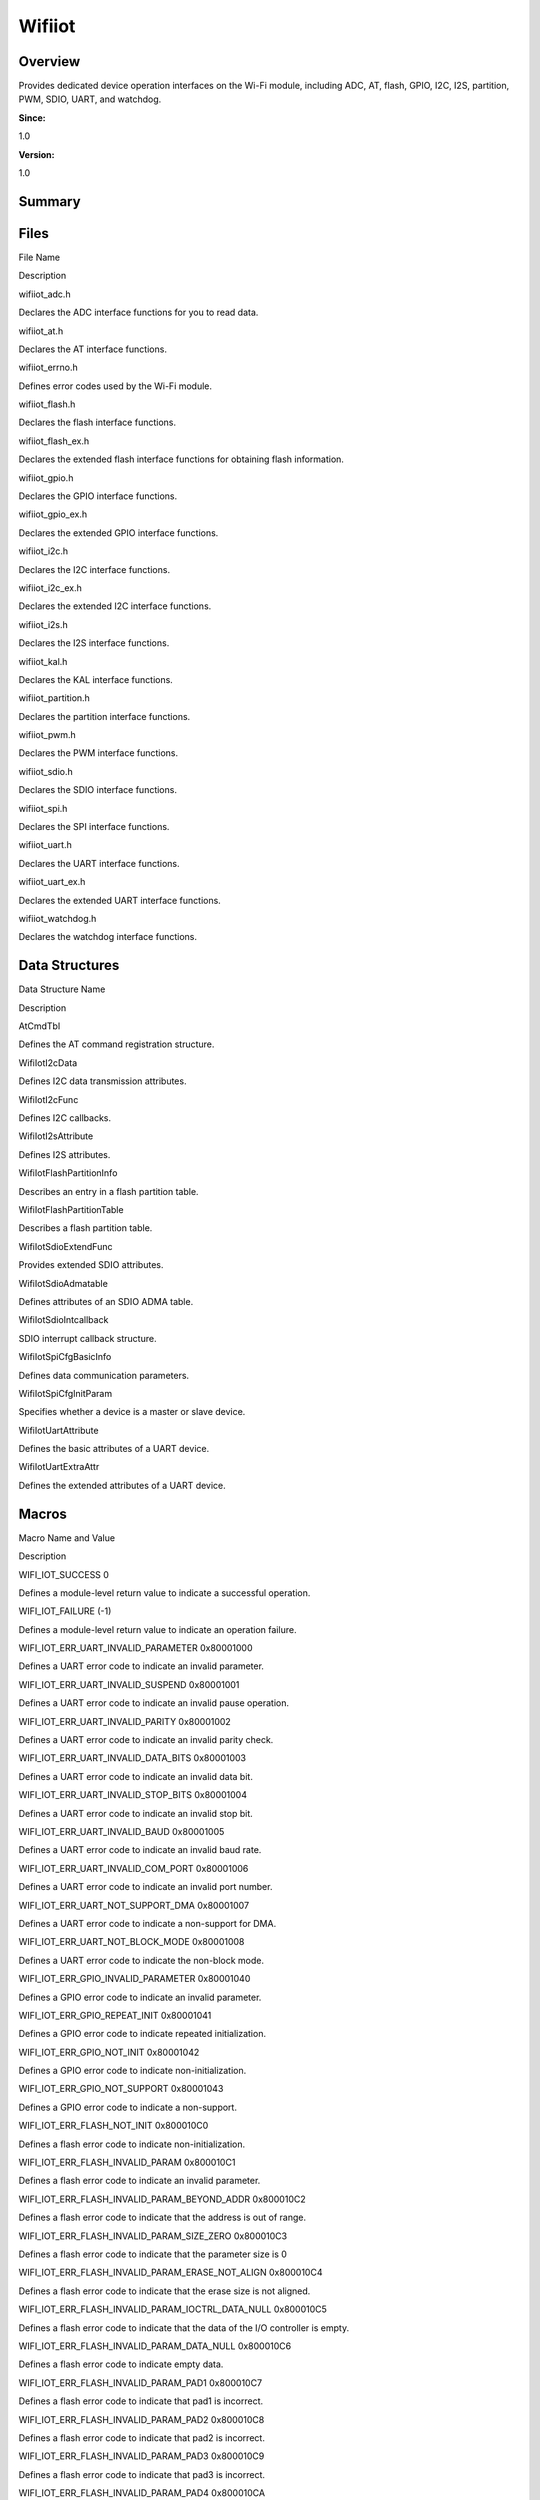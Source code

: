 Wifiiot
=======

**Overview**\ 
--------------

Provides dedicated device operation interfaces on the Wi-Fi module,
including ADC, AT, flash, GPIO, I2C, I2S, partition, PWM, SDIO, UART,
and watchdog.

**Since:**

1.0

**Version:**

1.0

**Summary**\ 
-------------

Files
-----

.. raw:: html

   <table>

.. raw:: html

   <thead align="left">

.. raw:: html

   <tr id="row1426289313090252">

.. raw:: html

   <th class="cellrowborder" valign="top" width="50%" id="mcps1.1.3.1.1">

.. raw:: html

   <p id="p1226324903090252">

File Name

.. raw:: html

   </p>

.. raw:: html

   </th>

.. raw:: html

   <th class="cellrowborder" valign="top" width="50%" id="mcps1.1.3.1.2">

.. raw:: html

   <p id="p1916798223090252">

Description

.. raw:: html

   </p>

.. raw:: html

   </th>

.. raw:: html

   </tr>

.. raw:: html

   </thead>

.. raw:: html

   <tbody>

.. raw:: html

   <tr id="row1930628039090252">

.. raw:: html

   <td class="cellrowborder" valign="top" width="50%" headers="mcps1.1.3.1.1 ">

.. raw:: html

   <p id="p369076160090252">

wifiiot_adc.h

.. raw:: html

   </p>

.. raw:: html

   </td>

.. raw:: html

   <td class="cellrowborder" valign="top" width="50%" headers="mcps1.1.3.1.2 ">

.. raw:: html

   <p id="p1702357033090252">

Declares the ADC interface functions for you to read data.

.. raw:: html

   </p>

.. raw:: html

   </td>

.. raw:: html

   </tr>

.. raw:: html

   <tr id="row1028746862090252">

.. raw:: html

   <td class="cellrowborder" valign="top" width="50%" headers="mcps1.1.3.1.1 ">

.. raw:: html

   <p id="p518349086090252">

wifiiot_at.h

.. raw:: html

   </p>

.. raw:: html

   </td>

.. raw:: html

   <td class="cellrowborder" valign="top" width="50%" headers="mcps1.1.3.1.2 ">

.. raw:: html

   <p id="p1848359159090252">

Declares the AT interface functions.

.. raw:: html

   </p>

.. raw:: html

   </td>

.. raw:: html

   </tr>

.. raw:: html

   <tr id="row2041417957090252">

.. raw:: html

   <td class="cellrowborder" valign="top" width="50%" headers="mcps1.1.3.1.1 ">

.. raw:: html

   <p id="p264016082090252">

wifiiot_errno.h

.. raw:: html

   </p>

.. raw:: html

   </td>

.. raw:: html

   <td class="cellrowborder" valign="top" width="50%" headers="mcps1.1.3.1.2 ">

.. raw:: html

   <p id="p516283133090252">

Defines error codes used by the Wi-Fi module.

.. raw:: html

   </p>

.. raw:: html

   </td>

.. raw:: html

   </tr>

.. raw:: html

   <tr id="row2001135643090252">

.. raw:: html

   <td class="cellrowborder" valign="top" width="50%" headers="mcps1.1.3.1.1 ">

.. raw:: html

   <p id="p366392345090252">

wifiiot_flash.h

.. raw:: html

   </p>

.. raw:: html

   </td>

.. raw:: html

   <td class="cellrowborder" valign="top" width="50%" headers="mcps1.1.3.1.2 ">

.. raw:: html

   <p id="p1507560392090252">

Declares the flash interface functions.

.. raw:: html

   </p>

.. raw:: html

   </td>

.. raw:: html

   </tr>

.. raw:: html

   <tr id="row677711791090252">

.. raw:: html

   <td class="cellrowborder" valign="top" width="50%" headers="mcps1.1.3.1.1 ">

.. raw:: html

   <p id="p940135539090252">

wifiiot_flash_ex.h

.. raw:: html

   </p>

.. raw:: html

   </td>

.. raw:: html

   <td class="cellrowborder" valign="top" width="50%" headers="mcps1.1.3.1.2 ">

.. raw:: html

   <p id="p1205575903090252">

Declares the extended flash interface functions for obtaining flash
information.

.. raw:: html

   </p>

.. raw:: html

   </td>

.. raw:: html

   </tr>

.. raw:: html

   <tr id="row71182580090252">

.. raw:: html

   <td class="cellrowborder" valign="top" width="50%" headers="mcps1.1.3.1.1 ">

.. raw:: html

   <p id="p903343494090252">

wifiiot_gpio.h

.. raw:: html

   </p>

.. raw:: html

   </td>

.. raw:: html

   <td class="cellrowborder" valign="top" width="50%" headers="mcps1.1.3.1.2 ">

.. raw:: html

   <p id="p402858170090252">

Declares the GPIO interface functions.

.. raw:: html

   </p>

.. raw:: html

   </td>

.. raw:: html

   </tr>

.. raw:: html

   <tr id="row173873155090252">

.. raw:: html

   <td class="cellrowborder" valign="top" width="50%" headers="mcps1.1.3.1.1 ">

.. raw:: html

   <p id="p189633920090252">

wifiiot_gpio_ex.h

.. raw:: html

   </p>

.. raw:: html

   </td>

.. raw:: html

   <td class="cellrowborder" valign="top" width="50%" headers="mcps1.1.3.1.2 ">

.. raw:: html

   <p id="p1372719144090252">

Declares the extended GPIO interface functions.

.. raw:: html

   </p>

.. raw:: html

   </td>

.. raw:: html

   </tr>

.. raw:: html

   <tr id="row1331082053090252">

.. raw:: html

   <td class="cellrowborder" valign="top" width="50%" headers="mcps1.1.3.1.1 ">

.. raw:: html

   <p id="p454179762090252">

wifiiot_i2c.h

.. raw:: html

   </p>

.. raw:: html

   </td>

.. raw:: html

   <td class="cellrowborder" valign="top" width="50%" headers="mcps1.1.3.1.2 ">

.. raw:: html

   <p id="p1953581150090252">

Declares the I2C interface functions.

.. raw:: html

   </p>

.. raw:: html

   </td>

.. raw:: html

   </tr>

.. raw:: html

   <tr id="row1021869496090252">

.. raw:: html

   <td class="cellrowborder" valign="top" width="50%" headers="mcps1.1.3.1.1 ">

.. raw:: html

   <p id="p491974154090252">

wifiiot_i2c_ex.h

.. raw:: html

   </p>

.. raw:: html

   </td>

.. raw:: html

   <td class="cellrowborder" valign="top" width="50%" headers="mcps1.1.3.1.2 ">

.. raw:: html

   <p id="p1074538124090252">

Declares the extended I2C interface functions.

.. raw:: html

   </p>

.. raw:: html

   </td>

.. raw:: html

   </tr>

.. raw:: html

   <tr id="row1781605578090252">

.. raw:: html

   <td class="cellrowborder" valign="top" width="50%" headers="mcps1.1.3.1.1 ">

.. raw:: html

   <p id="p620280661090252">

wifiiot_i2s.h

.. raw:: html

   </p>

.. raw:: html

   </td>

.. raw:: html

   <td class="cellrowborder" valign="top" width="50%" headers="mcps1.1.3.1.2 ">

.. raw:: html

   <p id="p452537411090252">

Declares the I2S interface functions.

.. raw:: html

   </p>

.. raw:: html

   </td>

.. raw:: html

   </tr>

.. raw:: html

   <tr id="row1514389635090252">

.. raw:: html

   <td class="cellrowborder" valign="top" width="50%" headers="mcps1.1.3.1.1 ">

.. raw:: html

   <p id="p571036132090252">

wifiiot_kal.h

.. raw:: html

   </p>

.. raw:: html

   </td>

.. raw:: html

   <td class="cellrowborder" valign="top" width="50%" headers="mcps1.1.3.1.2 ">

.. raw:: html

   <p id="p1633933373090252">

Declares the KAL interface functions.

.. raw:: html

   </p>

.. raw:: html

   </td>

.. raw:: html

   </tr>

.. raw:: html

   <tr id="row972124496090252">

.. raw:: html

   <td class="cellrowborder" valign="top" width="50%" headers="mcps1.1.3.1.1 ">

.. raw:: html

   <p id="p649457713090252">

wifiiot_partition.h

.. raw:: html

   </p>

.. raw:: html

   </td>

.. raw:: html

   <td class="cellrowborder" valign="top" width="50%" headers="mcps1.1.3.1.2 ">

.. raw:: html

   <p id="p387673476090252">

Declares the partition interface functions.

.. raw:: html

   </p>

.. raw:: html

   </td>

.. raw:: html

   </tr>

.. raw:: html

   <tr id="row1766817805090252">

.. raw:: html

   <td class="cellrowborder" valign="top" width="50%" headers="mcps1.1.3.1.1 ">

.. raw:: html

   <p id="p174941012090252">

wifiiot_pwm.h

.. raw:: html

   </p>

.. raw:: html

   </td>

.. raw:: html

   <td class="cellrowborder" valign="top" width="50%" headers="mcps1.1.3.1.2 ">

.. raw:: html

   <p id="p2046421839090252">

Declares the PWM interface functions.

.. raw:: html

   </p>

.. raw:: html

   </td>

.. raw:: html

   </tr>

.. raw:: html

   <tr id="row958791164090252">

.. raw:: html

   <td class="cellrowborder" valign="top" width="50%" headers="mcps1.1.3.1.1 ">

.. raw:: html

   <p id="p1834728668090252">

wifiiot_sdio.h

.. raw:: html

   </p>

.. raw:: html

   </td>

.. raw:: html

   <td class="cellrowborder" valign="top" width="50%" headers="mcps1.1.3.1.2 ">

.. raw:: html

   <p id="p501098884090252">

Declares the SDIO interface functions.

.. raw:: html

   </p>

.. raw:: html

   </td>

.. raw:: html

   </tr>

.. raw:: html

   <tr id="row1842988237090252">

.. raw:: html

   <td class="cellrowborder" valign="top" width="50%" headers="mcps1.1.3.1.1 ">

.. raw:: html

   <p id="p850020914090252">

wifiiot_spi.h

.. raw:: html

   </p>

.. raw:: html

   </td>

.. raw:: html

   <td class="cellrowborder" valign="top" width="50%" headers="mcps1.1.3.1.2 ">

.. raw:: html

   <p id="p938386279090252">

Declares the SPI interface functions.

.. raw:: html

   </p>

.. raw:: html

   </td>

.. raw:: html

   </tr>

.. raw:: html

   <tr id="row1994716465090252">

.. raw:: html

   <td class="cellrowborder" valign="top" width="50%" headers="mcps1.1.3.1.1 ">

.. raw:: html

   <p id="p1327411781090252">

wifiiot_uart.h

.. raw:: html

   </p>

.. raw:: html

   </td>

.. raw:: html

   <td class="cellrowborder" valign="top" width="50%" headers="mcps1.1.3.1.2 ">

.. raw:: html

   <p id="p1510538902090252">

Declares the UART interface functions.

.. raw:: html

   </p>

.. raw:: html

   </td>

.. raw:: html

   </tr>

.. raw:: html

   <tr id="row1783947784090252">

.. raw:: html

   <td class="cellrowborder" valign="top" width="50%" headers="mcps1.1.3.1.1 ">

.. raw:: html

   <p id="p1623116539090252">

wifiiot_uart_ex.h

.. raw:: html

   </p>

.. raw:: html

   </td>

.. raw:: html

   <td class="cellrowborder" valign="top" width="50%" headers="mcps1.1.3.1.2 ">

.. raw:: html

   <p id="p1804542501090252">

Declares the extended UART interface functions.

.. raw:: html

   </p>

.. raw:: html

   </td>

.. raw:: html

   </tr>

.. raw:: html

   <tr id="row1770461760090252">

.. raw:: html

   <td class="cellrowborder" valign="top" width="50%" headers="mcps1.1.3.1.1 ">

.. raw:: html

   <p id="p11736252090252">

wifiiot_watchdog.h

.. raw:: html

   </p>

.. raw:: html

   </td>

.. raw:: html

   <td class="cellrowborder" valign="top" width="50%" headers="mcps1.1.3.1.2 ">

.. raw:: html

   <p id="p1502499453090252">

Declares the watchdog interface functions.

.. raw:: html

   </p>

.. raw:: html

   </td>

.. raw:: html

   </tr>

.. raw:: html

   </tbody>

.. raw:: html

   </table>

Data Structures
---------------

.. raw:: html

   <table>

.. raw:: html

   <thead align="left">

.. raw:: html

   <tr id="row413736680090252">

.. raw:: html

   <th class="cellrowborder" valign="top" width="50%" id="mcps1.1.3.1.1">

.. raw:: html

   <p id="p1133551014090252">

Data Structure Name

.. raw:: html

   </p>

.. raw:: html

   </th>

.. raw:: html

   <th class="cellrowborder" valign="top" width="50%" id="mcps1.1.3.1.2">

.. raw:: html

   <p id="p1712832522090252">

Description

.. raw:: html

   </p>

.. raw:: html

   </th>

.. raw:: html

   </tr>

.. raw:: html

   </thead>

.. raw:: html

   <tbody>

.. raw:: html

   <tr id="row20523068090252">

.. raw:: html

   <td class="cellrowborder" valign="top" width="50%" headers="mcps1.1.3.1.1 ">

.. raw:: html

   <p id="p284490616090252">

AtCmdTbl

.. raw:: html

   </p>

.. raw:: html

   </td>

.. raw:: html

   <td class="cellrowborder" valign="top" width="50%" headers="mcps1.1.3.1.2 ">

.. raw:: html

   <p id="p1365683993090252">

Defines the AT command registration structure.

.. raw:: html

   </p>

.. raw:: html

   </td>

.. raw:: html

   </tr>

.. raw:: html

   <tr id="row484338302090252">

.. raw:: html

   <td class="cellrowborder" valign="top" width="50%" headers="mcps1.1.3.1.1 ">

.. raw:: html

   <p id="p1802853616090252">

WifiIotI2cData

.. raw:: html

   </p>

.. raw:: html

   </td>

.. raw:: html

   <td class="cellrowborder" valign="top" width="50%" headers="mcps1.1.3.1.2 ">

.. raw:: html

   <p id="p2019854244090252">

Defines I2C data transmission attributes.

.. raw:: html

   </p>

.. raw:: html

   </td>

.. raw:: html

   </tr>

.. raw:: html

   <tr id="row132532804090252">

.. raw:: html

   <td class="cellrowborder" valign="top" width="50%" headers="mcps1.1.3.1.1 ">

.. raw:: html

   <p id="p1554405551090252">

WifiIotI2cFunc

.. raw:: html

   </p>

.. raw:: html

   </td>

.. raw:: html

   <td class="cellrowborder" valign="top" width="50%" headers="mcps1.1.3.1.2 ">

.. raw:: html

   <p id="p719244524090252">

Defines I2C callbacks.

.. raw:: html

   </p>

.. raw:: html

   </td>

.. raw:: html

   </tr>

.. raw:: html

   <tr id="row301580162090252">

.. raw:: html

   <td class="cellrowborder" valign="top" width="50%" headers="mcps1.1.3.1.1 ">

.. raw:: html

   <p id="p354980578090252">

WifiIotI2sAttribute

.. raw:: html

   </p>

.. raw:: html

   </td>

.. raw:: html

   <td class="cellrowborder" valign="top" width="50%" headers="mcps1.1.3.1.2 ">

.. raw:: html

   <p id="p1323076245090252">

Defines I2S attributes.

.. raw:: html

   </p>

.. raw:: html

   </td>

.. raw:: html

   </tr>

.. raw:: html

   <tr id="row1596146023090252">

.. raw:: html

   <td class="cellrowborder" valign="top" width="50%" headers="mcps1.1.3.1.1 ">

.. raw:: html

   <p id="p2140783804090252">

WifiIotFlashPartitionInfo

.. raw:: html

   </p>

.. raw:: html

   </td>

.. raw:: html

   <td class="cellrowborder" valign="top" width="50%" headers="mcps1.1.3.1.2 ">

.. raw:: html

   <p id="p446629211090252">

Describes an entry in a flash partition table.

.. raw:: html

   </p>

.. raw:: html

   </td>

.. raw:: html

   </tr>

.. raw:: html

   <tr id="row892683848090252">

.. raw:: html

   <td class="cellrowborder" valign="top" width="50%" headers="mcps1.1.3.1.1 ">

.. raw:: html

   <p id="p1753939586090252">

WifiIotFlashPartitionTable

.. raw:: html

   </p>

.. raw:: html

   </td>

.. raw:: html

   <td class="cellrowborder" valign="top" width="50%" headers="mcps1.1.3.1.2 ">

.. raw:: html

   <p id="p922862900090252">

Describes a flash partition table.

.. raw:: html

   </p>

.. raw:: html

   </td>

.. raw:: html

   </tr>

.. raw:: html

   <tr id="row1757255300090252">

.. raw:: html

   <td class="cellrowborder" valign="top" width="50%" headers="mcps1.1.3.1.1 ">

.. raw:: html

   <p id="p1531243660090252">

WifiIotSdioExtendFunc

.. raw:: html

   </p>

.. raw:: html

   </td>

.. raw:: html

   <td class="cellrowborder" valign="top" width="50%" headers="mcps1.1.3.1.2 ">

.. raw:: html

   <p id="p1241593859090252">

Provides extended SDIO attributes.

.. raw:: html

   </p>

.. raw:: html

   </td>

.. raw:: html

   </tr>

.. raw:: html

   <tr id="row593574073090252">

.. raw:: html

   <td class="cellrowborder" valign="top" width="50%" headers="mcps1.1.3.1.1 ">

.. raw:: html

   <p id="p980573138090252">

WifiIotSdioAdmatable

.. raw:: html

   </p>

.. raw:: html

   </td>

.. raw:: html

   <td class="cellrowborder" valign="top" width="50%" headers="mcps1.1.3.1.2 ">

.. raw:: html

   <p id="p1841132054090252">

Defines attributes of an SDIO ADMA table.

.. raw:: html

   </p>

.. raw:: html

   </td>

.. raw:: html

   </tr>

.. raw:: html

   <tr id="row903500937090252">

.. raw:: html

   <td class="cellrowborder" valign="top" width="50%" headers="mcps1.1.3.1.1 ">

.. raw:: html

   <p id="p1051239315090252">

WifiIotSdioIntcallback

.. raw:: html

   </p>

.. raw:: html

   </td>

.. raw:: html

   <td class="cellrowborder" valign="top" width="50%" headers="mcps1.1.3.1.2 ">

.. raw:: html

   <p id="p370758758090252">

SDIO interrupt callback structure.

.. raw:: html

   </p>

.. raw:: html

   </td>

.. raw:: html

   </tr>

.. raw:: html

   <tr id="row974167967090252">

.. raw:: html

   <td class="cellrowborder" valign="top" width="50%" headers="mcps1.1.3.1.1 ">

.. raw:: html

   <p id="p1036536296090252">

WifiIotSpiCfgBasicInfo

.. raw:: html

   </p>

.. raw:: html

   </td>

.. raw:: html

   <td class="cellrowborder" valign="top" width="50%" headers="mcps1.1.3.1.2 ">

.. raw:: html

   <p id="p1359395353090252">

Defines data communication parameters.

.. raw:: html

   </p>

.. raw:: html

   </td>

.. raw:: html

   </tr>

.. raw:: html

   <tr id="row2066004165090252">

.. raw:: html

   <td class="cellrowborder" valign="top" width="50%" headers="mcps1.1.3.1.1 ">

.. raw:: html

   <p id="p1077836277090252">

WifiIotSpiCfgInitParam

.. raw:: html

   </p>

.. raw:: html

   </td>

.. raw:: html

   <td class="cellrowborder" valign="top" width="50%" headers="mcps1.1.3.1.2 ">

.. raw:: html

   <p id="p1634282499090252">

Specifies whether a device is a master or slave device.

.. raw:: html

   </p>

.. raw:: html

   </td>

.. raw:: html

   </tr>

.. raw:: html

   <tr id="row1555339159090252">

.. raw:: html

   <td class="cellrowborder" valign="top" width="50%" headers="mcps1.1.3.1.1 ">

.. raw:: html

   <p id="p2122786182090252">

WifiIotUartAttribute

.. raw:: html

   </p>

.. raw:: html

   </td>

.. raw:: html

   <td class="cellrowborder" valign="top" width="50%" headers="mcps1.1.3.1.2 ">

.. raw:: html

   <p id="p1152350739090252">

Defines the basic attributes of a UART device.

.. raw:: html

   </p>

.. raw:: html

   </td>

.. raw:: html

   </tr>

.. raw:: html

   <tr id="row1032203743090252">

.. raw:: html

   <td class="cellrowborder" valign="top" width="50%" headers="mcps1.1.3.1.1 ">

.. raw:: html

   <p id="p524276733090252">

WifiIotUartExtraAttr

.. raw:: html

   </p>

.. raw:: html

   </td>

.. raw:: html

   <td class="cellrowborder" valign="top" width="50%" headers="mcps1.1.3.1.2 ">

.. raw:: html

   <p id="p488428269090252">

Defines the extended attributes of a UART device.

.. raw:: html

   </p>

.. raw:: html

   </td>

.. raw:: html

   </tr>

.. raw:: html

   </tbody>

.. raw:: html

   </table>

Macros
------

.. raw:: html

   <table>

.. raw:: html

   <thead align="left">

.. raw:: html

   <tr id="row727477789090252">

.. raw:: html

   <th class="cellrowborder" valign="top" width="50%" id="mcps1.1.3.1.1">

.. raw:: html

   <p id="p484311657090252">

Macro Name and Value

.. raw:: html

   </p>

.. raw:: html

   </th>

.. raw:: html

   <th class="cellrowborder" valign="top" width="50%" id="mcps1.1.3.1.2">

.. raw:: html

   <p id="p1424345838090252">

Description

.. raw:: html

   </p>

.. raw:: html

   </th>

.. raw:: html

   </tr>

.. raw:: html

   </thead>

.. raw:: html

   <tbody>

.. raw:: html

   <tr id="row1439568681090252">

.. raw:: html

   <td class="cellrowborder" valign="top" width="50%" headers="mcps1.1.3.1.1 ">

.. raw:: html

   <p id="p895624634090252">

WIFI_IOT_SUCCESS 0

.. raw:: html

   </p>

.. raw:: html

   </td>

.. raw:: html

   <td class="cellrowborder" valign="top" width="50%" headers="mcps1.1.3.1.2 ">

.. raw:: html

   <p id="p880908722090252">

Defines a module-level return value to indicate a successful operation.

.. raw:: html

   </p>

.. raw:: html

   </td>

.. raw:: html

   </tr>

.. raw:: html

   <tr id="row384842873090252">

.. raw:: html

   <td class="cellrowborder" valign="top" width="50%" headers="mcps1.1.3.1.1 ">

.. raw:: html

   <p id="p1144105887090252">

WIFI_IOT_FAILURE (-1)

.. raw:: html

   </p>

.. raw:: html

   </td>

.. raw:: html

   <td class="cellrowborder" valign="top" width="50%" headers="mcps1.1.3.1.2 ">

.. raw:: html

   <p id="p1881575149090252">

Defines a module-level return value to indicate an operation failure.

.. raw:: html

   </p>

.. raw:: html

   </td>

.. raw:: html

   </tr>

.. raw:: html

   <tr id="row2107925353090252">

.. raw:: html

   <td class="cellrowborder" valign="top" width="50%" headers="mcps1.1.3.1.1 ">

.. raw:: html

   <p id="p1527249480090252">

WIFI_IOT_ERR_UART_INVALID_PARAMETER 0x80001000

.. raw:: html

   </p>

.. raw:: html

   </td>

.. raw:: html

   <td class="cellrowborder" valign="top" width="50%" headers="mcps1.1.3.1.2 ">

.. raw:: html

   <p id="p952753297090252">

Defines a UART error code to indicate an invalid parameter.

.. raw:: html

   </p>

.. raw:: html

   </td>

.. raw:: html

   </tr>

.. raw:: html

   <tr id="row1689387620090252">

.. raw:: html

   <td class="cellrowborder" valign="top" width="50%" headers="mcps1.1.3.1.1 ">

.. raw:: html

   <p id="p1610873228090252">

WIFI_IOT_ERR_UART_INVALID_SUSPEND 0x80001001

.. raw:: html

   </p>

.. raw:: html

   </td>

.. raw:: html

   <td class="cellrowborder" valign="top" width="50%" headers="mcps1.1.3.1.2 ">

.. raw:: html

   <p id="p346198320090252">

Defines a UART error code to indicate an invalid pause operation.

.. raw:: html

   </p>

.. raw:: html

   </td>

.. raw:: html

   </tr>

.. raw:: html

   <tr id="row884387723090252">

.. raw:: html

   <td class="cellrowborder" valign="top" width="50%" headers="mcps1.1.3.1.1 ">

.. raw:: html

   <p id="p1377137788090252">

WIFI_IOT_ERR_UART_INVALID_PARITY 0x80001002

.. raw:: html

   </p>

.. raw:: html

   </td>

.. raw:: html

   <td class="cellrowborder" valign="top" width="50%" headers="mcps1.1.3.1.2 ">

.. raw:: html

   <p id="p992376825090252">

Defines a UART error code to indicate an invalid parity check.

.. raw:: html

   </p>

.. raw:: html

   </td>

.. raw:: html

   </tr>

.. raw:: html

   <tr id="row1866179384090252">

.. raw:: html

   <td class="cellrowborder" valign="top" width="50%" headers="mcps1.1.3.1.1 ">

.. raw:: html

   <p id="p772169476090252">

WIFI_IOT_ERR_UART_INVALID_DATA_BITS 0x80001003

.. raw:: html

   </p>

.. raw:: html

   </td>

.. raw:: html

   <td class="cellrowborder" valign="top" width="50%" headers="mcps1.1.3.1.2 ">

.. raw:: html

   <p id="p383957104090252">

Defines a UART error code to indicate an invalid data bit.

.. raw:: html

   </p>

.. raw:: html

   </td>

.. raw:: html

   </tr>

.. raw:: html

   <tr id="row1063278908090252">

.. raw:: html

   <td class="cellrowborder" valign="top" width="50%" headers="mcps1.1.3.1.1 ">

.. raw:: html

   <p id="p1148589178090252">

WIFI_IOT_ERR_UART_INVALID_STOP_BITS 0x80001004

.. raw:: html

   </p>

.. raw:: html

   </td>

.. raw:: html

   <td class="cellrowborder" valign="top" width="50%" headers="mcps1.1.3.1.2 ">

.. raw:: html

   <p id="p1201536508090252">

Defines a UART error code to indicate an invalid stop bit.

.. raw:: html

   </p>

.. raw:: html

   </td>

.. raw:: html

   </tr>

.. raw:: html

   <tr id="row1307846780090252">

.. raw:: html

   <td class="cellrowborder" valign="top" width="50%" headers="mcps1.1.3.1.1 ">

.. raw:: html

   <p id="p1544083184090252">

WIFI_IOT_ERR_UART_INVALID_BAUD 0x80001005

.. raw:: html

   </p>

.. raw:: html

   </td>

.. raw:: html

   <td class="cellrowborder" valign="top" width="50%" headers="mcps1.1.3.1.2 ">

.. raw:: html

   <p id="p460458209090252">

Defines a UART error code to indicate an invalid baud rate.

.. raw:: html

   </p>

.. raw:: html

   </td>

.. raw:: html

   </tr>

.. raw:: html

   <tr id="row46947480090252">

.. raw:: html

   <td class="cellrowborder" valign="top" width="50%" headers="mcps1.1.3.1.1 ">

.. raw:: html

   <p id="p1368335801090252">

WIFI_IOT_ERR_UART_INVALID_COM_PORT 0x80001006

.. raw:: html

   </p>

.. raw:: html

   </td>

.. raw:: html

   <td class="cellrowborder" valign="top" width="50%" headers="mcps1.1.3.1.2 ">

.. raw:: html

   <p id="p862703891090252">

Defines a UART error code to indicate an invalid port number.

.. raw:: html

   </p>

.. raw:: html

   </td>

.. raw:: html

   </tr>

.. raw:: html

   <tr id="row1029892442090252">

.. raw:: html

   <td class="cellrowborder" valign="top" width="50%" headers="mcps1.1.3.1.1 ">

.. raw:: html

   <p id="p1742163305090252">

WIFI_IOT_ERR_UART_NOT_SUPPORT_DMA 0x80001007

.. raw:: html

   </p>

.. raw:: html

   </td>

.. raw:: html

   <td class="cellrowborder" valign="top" width="50%" headers="mcps1.1.3.1.2 ">

.. raw:: html

   <p id="p1826771903090252">

Defines a UART error code to indicate a non-support for DMA.

.. raw:: html

   </p>

.. raw:: html

   </td>

.. raw:: html

   </tr>

.. raw:: html

   <tr id="row1398574963090252">

.. raw:: html

   <td class="cellrowborder" valign="top" width="50%" headers="mcps1.1.3.1.1 ">

.. raw:: html

   <p id="p1149257863090252">

WIFI_IOT_ERR_UART_NOT_BLOCK_MODE 0x80001008

.. raw:: html

   </p>

.. raw:: html

   </td>

.. raw:: html

   <td class="cellrowborder" valign="top" width="50%" headers="mcps1.1.3.1.2 ">

.. raw:: html

   <p id="p1629779149090252">

Defines a UART error code to indicate the non-block mode.

.. raw:: html

   </p>

.. raw:: html

   </td>

.. raw:: html

   </tr>

.. raw:: html

   <tr id="row503266202090252">

.. raw:: html

   <td class="cellrowborder" valign="top" width="50%" headers="mcps1.1.3.1.1 ">

.. raw:: html

   <p id="p2136851008090252">

WIFI_IOT_ERR_GPIO_INVALID_PARAMETER 0x80001040

.. raw:: html

   </p>

.. raw:: html

   </td>

.. raw:: html

   <td class="cellrowborder" valign="top" width="50%" headers="mcps1.1.3.1.2 ">

.. raw:: html

   <p id="p308401509090252">

Defines a GPIO error code to indicate an invalid parameter.

.. raw:: html

   </p>

.. raw:: html

   </td>

.. raw:: html

   </tr>

.. raw:: html

   <tr id="row1570424809090252">

.. raw:: html

   <td class="cellrowborder" valign="top" width="50%" headers="mcps1.1.3.1.1 ">

.. raw:: html

   <p id="p1027662879090252">

WIFI_IOT_ERR_GPIO_REPEAT_INIT 0x80001041

.. raw:: html

   </p>

.. raw:: html

   </td>

.. raw:: html

   <td class="cellrowborder" valign="top" width="50%" headers="mcps1.1.3.1.2 ">

.. raw:: html

   <p id="p898951233090252">

Defines a GPIO error code to indicate repeated initialization.

.. raw:: html

   </p>

.. raw:: html

   </td>

.. raw:: html

   </tr>

.. raw:: html

   <tr id="row1090113784090252">

.. raw:: html

   <td class="cellrowborder" valign="top" width="50%" headers="mcps1.1.3.1.1 ">

.. raw:: html

   <p id="p785805178090252">

WIFI_IOT_ERR_GPIO_NOT_INIT 0x80001042

.. raw:: html

   </p>

.. raw:: html

   </td>

.. raw:: html

   <td class="cellrowborder" valign="top" width="50%" headers="mcps1.1.3.1.2 ">

.. raw:: html

   <p id="p1263899876090252">

Defines a GPIO error code to indicate non-initialization.

.. raw:: html

   </p>

.. raw:: html

   </td>

.. raw:: html

   </tr>

.. raw:: html

   <tr id="row304416040090252">

.. raw:: html

   <td class="cellrowborder" valign="top" width="50%" headers="mcps1.1.3.1.1 ">

.. raw:: html

   <p id="p366223642090252">

WIFI_IOT_ERR_GPIO_NOT_SUPPORT 0x80001043

.. raw:: html

   </p>

.. raw:: html

   </td>

.. raw:: html

   <td class="cellrowborder" valign="top" width="50%" headers="mcps1.1.3.1.2 ">

.. raw:: html

   <p id="p1762894056090252">

Defines a GPIO error code to indicate a non-support.

.. raw:: html

   </p>

.. raw:: html

   </td>

.. raw:: html

   </tr>

.. raw:: html

   <tr id="row326496707090252">

.. raw:: html

   <td class="cellrowborder" valign="top" width="50%" headers="mcps1.1.3.1.1 ">

.. raw:: html

   <p id="p726244204090252">

WIFI_IOT_ERR_FLASH_NOT_INIT 0x800010C0

.. raw:: html

   </p>

.. raw:: html

   </td>

.. raw:: html

   <td class="cellrowborder" valign="top" width="50%" headers="mcps1.1.3.1.2 ">

.. raw:: html

   <p id="p46331359090252">

Defines a flash error code to indicate non-initialization.

.. raw:: html

   </p>

.. raw:: html

   </td>

.. raw:: html

   </tr>

.. raw:: html

   <tr id="row1574608299090252">

.. raw:: html

   <td class="cellrowborder" valign="top" width="50%" headers="mcps1.1.3.1.1 ">

.. raw:: html

   <p id="p2067022531090252">

WIFI_IOT_ERR_FLASH_INVALID_PARAM 0x800010C1

.. raw:: html

   </p>

.. raw:: html

   </td>

.. raw:: html

   <td class="cellrowborder" valign="top" width="50%" headers="mcps1.1.3.1.2 ">

.. raw:: html

   <p id="p1593472738090252">

Defines a flash error code to indicate an invalid parameter.

.. raw:: html

   </p>

.. raw:: html

   </td>

.. raw:: html

   </tr>

.. raw:: html

   <tr id="row999754997090252">

.. raw:: html

   <td class="cellrowborder" valign="top" width="50%" headers="mcps1.1.3.1.1 ">

.. raw:: html

   <p id="p922283633090252">

WIFI_IOT_ERR_FLASH_INVALID_PARAM_BEYOND_ADDR 0x800010C2

.. raw:: html

   </p>

.. raw:: html

   </td>

.. raw:: html

   <td class="cellrowborder" valign="top" width="50%" headers="mcps1.1.3.1.2 ">

.. raw:: html

   <p id="p81419636090252">

Defines a flash error code to indicate that the address is out of range.

.. raw:: html

   </p>

.. raw:: html

   </td>

.. raw:: html

   </tr>

.. raw:: html

   <tr id="row1994171677090252">

.. raw:: html

   <td class="cellrowborder" valign="top" width="50%" headers="mcps1.1.3.1.1 ">

.. raw:: html

   <p id="p842821442090252">

WIFI_IOT_ERR_FLASH_INVALID_PARAM_SIZE_ZERO 0x800010C3

.. raw:: html

   </p>

.. raw:: html

   </td>

.. raw:: html

   <td class="cellrowborder" valign="top" width="50%" headers="mcps1.1.3.1.2 ">

.. raw:: html

   <p id="p626855226090252">

Defines a flash error code to indicate that the parameter size is 0

.. raw:: html

   </p>

.. raw:: html

   </td>

.. raw:: html

   </tr>

.. raw:: html

   <tr id="row2033144571090252">

.. raw:: html

   <td class="cellrowborder" valign="top" width="50%" headers="mcps1.1.3.1.1 ">

.. raw:: html

   <p id="p508984919090252">

WIFI_IOT_ERR_FLASH_INVALID_PARAM_ERASE_NOT_ALIGN 0x800010C4

.. raw:: html

   </p>

.. raw:: html

   </td>

.. raw:: html

   <td class="cellrowborder" valign="top" width="50%" headers="mcps1.1.3.1.2 ">

.. raw:: html

   <p id="p631580298090252">

Defines a flash error code to indicate that the erase size is not
aligned.

.. raw:: html

   </p>

.. raw:: html

   </td>

.. raw:: html

   </tr>

.. raw:: html

   <tr id="row152472063090252">

.. raw:: html

   <td class="cellrowborder" valign="top" width="50%" headers="mcps1.1.3.1.1 ">

.. raw:: html

   <p id="p1544144241090252">

WIFI_IOT_ERR_FLASH_INVALID_PARAM_IOCTRL_DATA_NULL 0x800010C5

.. raw:: html

   </p>

.. raw:: html

   </td>

.. raw:: html

   <td class="cellrowborder" valign="top" width="50%" headers="mcps1.1.3.1.2 ">

.. raw:: html

   <p id="p993808953090252">

Defines a flash error code to indicate that the data of the I/O
controller is empty.

.. raw:: html

   </p>

.. raw:: html

   </td>

.. raw:: html

   </tr>

.. raw:: html

   <tr id="row1179122755090252">

.. raw:: html

   <td class="cellrowborder" valign="top" width="50%" headers="mcps1.1.3.1.1 ">

.. raw:: html

   <p id="p302376349090252">

WIFI_IOT_ERR_FLASH_INVALID_PARAM_DATA_NULL 0x800010C6

.. raw:: html

   </p>

.. raw:: html

   </td>

.. raw:: html

   <td class="cellrowborder" valign="top" width="50%" headers="mcps1.1.3.1.2 ">

.. raw:: html

   <p id="p2083513279090252">

Defines a flash error code to indicate empty data.

.. raw:: html

   </p>

.. raw:: html

   </td>

.. raw:: html

   </tr>

.. raw:: html

   <tr id="row1244342944090252">

.. raw:: html

   <td class="cellrowborder" valign="top" width="50%" headers="mcps1.1.3.1.1 ">

.. raw:: html

   <p id="p549600442090252">

WIFI_IOT_ERR_FLASH_INVALID_PARAM_PAD1 0x800010C7

.. raw:: html

   </p>

.. raw:: html

   </td>

.. raw:: html

   <td class="cellrowborder" valign="top" width="50%" headers="mcps1.1.3.1.2 ">

.. raw:: html

   <p id="p270370162090252">

Defines a flash error code to indicate that pad1 is incorrect.

.. raw:: html

   </p>

.. raw:: html

   </td>

.. raw:: html

   </tr>

.. raw:: html

   <tr id="row814543143090252">

.. raw:: html

   <td class="cellrowborder" valign="top" width="50%" headers="mcps1.1.3.1.1 ">

.. raw:: html

   <p id="p836770483090252">

WIFI_IOT_ERR_FLASH_INVALID_PARAM_PAD2 0x800010C8

.. raw:: html

   </p>

.. raw:: html

   </td>

.. raw:: html

   <td class="cellrowborder" valign="top" width="50%" headers="mcps1.1.3.1.2 ">

.. raw:: html

   <p id="p1668910632090252">

Defines a flash error code to indicate that pad2 is incorrect.

.. raw:: html

   </p>

.. raw:: html

   </td>

.. raw:: html

   </tr>

.. raw:: html

   <tr id="row1405210197090252">

.. raw:: html

   <td class="cellrowborder" valign="top" width="50%" headers="mcps1.1.3.1.1 ">

.. raw:: html

   <p id="p1620123917090252">

WIFI_IOT_ERR_FLASH_INVALID_PARAM_PAD3 0x800010C9

.. raw:: html

   </p>

.. raw:: html

   </td>

.. raw:: html

   <td class="cellrowborder" valign="top" width="50%" headers="mcps1.1.3.1.2 ">

.. raw:: html

   <p id="p1344702191090252">

Defines a flash error code to indicate that pad3 is incorrect.

.. raw:: html

   </p>

.. raw:: html

   </td>

.. raw:: html

   </tr>

.. raw:: html

   <tr id="row1515671567090252">

.. raw:: html

   <td class="cellrowborder" valign="top" width="50%" headers="mcps1.1.3.1.1 ">

.. raw:: html

   <p id="p1883396400090252">

WIFI_IOT_ERR_FLASH_INVALID_PARAM_PAD4 0x800010CA

.. raw:: html

   </p>

.. raw:: html

   </td>

.. raw:: html

   <td class="cellrowborder" valign="top" width="50%" headers="mcps1.1.3.1.2 ">

.. raw:: html

   <p id="p958560166090252">

Defines a flash error code to indicate that pad4 is incorrect.

.. raw:: html

   </p>

.. raw:: html

   </td>

.. raw:: html

   </tr>

.. raw:: html

   <tr id="row1223584011090252">

.. raw:: html

   <td class="cellrowborder" valign="top" width="50%" headers="mcps1.1.3.1.1 ">

.. raw:: html

   <p id="p1703681438090252">

WIFI_IOT_ERR_FLASH_TIME_OUT_WAIT_READY 0x800010CB

.. raw:: html

   </p>

.. raw:: html

   </td>

.. raw:: html

   <td class="cellrowborder" valign="top" width="50%" headers="mcps1.1.3.1.2 ">

.. raw:: html

   <p id="p538346986090252">

Defines a flash error code to indicate a timeout on waiting for ready.

.. raw:: html

   </p>

.. raw:: html

   </td>

.. raw:: html

   </tr>

.. raw:: html

   <tr id="row1127347755090252">

.. raw:: html

   <td class="cellrowborder" valign="top" width="50%" headers="mcps1.1.3.1.1 ">

.. raw:: html

   <p id="p2058669096090252">

WIFI_IOT_ERR_FLASH_QUAD_MODE_READ_REG1 0x800010CC

.. raw:: html

   </p>

.. raw:: html

   </td>

.. raw:: html

   <td class="cellrowborder" valign="top" width="50%" headers="mcps1.1.3.1.2 ">

.. raw:: html

   <p id="p2035403789090252">

Defines a flash error code to indicate that an error occurs when reading
register 1.

.. raw:: html

   </p>

.. raw:: html

   </td>

.. raw:: html

   </tr>

.. raw:: html

   <tr id="row1499436492090252">

.. raw:: html

   <td class="cellrowborder" valign="top" width="50%" headers="mcps1.1.3.1.1 ">

.. raw:: html

   <p id="p460729597090252">

WIFI_IOT_ERR_FLASH_QUAD_MODE_READ_REG2 0x800010CD

.. raw:: html

   </p>

.. raw:: html

   </td>

.. raw:: html

   <td class="cellrowborder" valign="top" width="50%" headers="mcps1.1.3.1.2 ">

.. raw:: html

   <p id="p1266612550090252">

Defines a flash error code to indicate that an error occurs when reading
register 2.

.. raw:: html

   </p>

.. raw:: html

   </td>

.. raw:: html

   </tr>

.. raw:: html

   <tr id="row1594777167090252">

.. raw:: html

   <td class="cellrowborder" valign="top" width="50%" headers="mcps1.1.3.1.1 ">

.. raw:: html

   <p id="p106394929090252">

WIFI_IOT_ERR_FLASH_QUAD_MODE_COMPARE_REG 0x800010CE

.. raw:: html

   </p>

.. raw:: html

   </td>

.. raw:: html

   <td class="cellrowborder" valign="top" width="50%" headers="mcps1.1.3.1.2 ">

.. raw:: html

   <p id="p840092756090252">

Defines a flash error code to indicate that an error occurs when
comparing registers.

.. raw:: html

   </p>

.. raw:: html

   </td>

.. raw:: html

   </tr>

.. raw:: html

   <tr id="row1681637806090252">

.. raw:: html

   <td class="cellrowborder" valign="top" width="50%" headers="mcps1.1.3.1.1 ">

.. raw:: html

   <p id="p2125341472090252">

WIFI_IOT_ERR_FLASH_NO_MATCH_FLASH 0x800010CF

.. raw:: html

   </p>

.. raw:: html

   </td>

.. raw:: html

   <td class="cellrowborder" valign="top" width="50%" headers="mcps1.1.3.1.2 ">

.. raw:: html

   <p id="p1495979519090252">

Defines a flash error code to indicate a flash mismatch.

.. raw:: html

   </p>

.. raw:: html

   </td>

.. raw:: html

   </tr>

.. raw:: html

   <tr id="row1223576586090252">

.. raw:: html

   <td class="cellrowborder" valign="top" width="50%" headers="mcps1.1.3.1.1 ">

.. raw:: html

   <p id="p1042920545090252">

WIFI_IOT_ERR_FLASH_WRITE_ENABLE 0x800010D0

.. raw:: html

   </p>

.. raw:: html

   </td>

.. raw:: html

   <td class="cellrowborder" valign="top" width="50%" headers="mcps1.1.3.1.2 ">

.. raw:: html

   <p id="p1161075564090252">

Defines a flash error code to indicate a failure in enabling write.

.. raw:: html

   </p>

.. raw:: html

   </td>

.. raw:: html

   </tr>

.. raw:: html

   <tr id="row515600966090252">

.. raw:: html

   <td class="cellrowborder" valign="top" width="50%" headers="mcps1.1.3.1.1 ">

.. raw:: html

   <p id="p941964733090252">

WIFI_IOT_ERR_FLASH_NO_MATCH_ERASE_SIZE 0x800010D1

.. raw:: html

   </p>

.. raw:: html

   </td>

.. raw:: html

   <td class="cellrowborder" valign="top" width="50%" headers="mcps1.1.3.1.2 ">

.. raw:: html

   <p id="p914614513090252">

Defines a flash error code to indicate a mismatch in the size of data to
erase.

.. raw:: html

   </p>

.. raw:: html

   </td>

.. raw:: html

   </tr>

.. raw:: html

   <tr id="row1777777643090252">

.. raw:: html

   <td class="cellrowborder" valign="top" width="50%" headers="mcps1.1.3.1.1 ">

.. raw:: html

   <p id="p1544811077090252">

WIFI_IOT_ERR_FLASH_MAX_SPI_OP 0x800010D2

.. raw:: html

   </p>

.. raw:: html

   </td>

.. raw:: html

   <td class="cellrowborder" valign="top" width="50%" headers="mcps1.1.3.1.2 ">

.. raw:: html

   <p id="p2066356778090252">

Defines a flash error code to indicate the maximum value of the SPI
operation.

.. raw:: html

   </p>

.. raw:: html

   </td>

.. raw:: html

   </tr>

.. raw:: html

   <tr id="row703898311090252">

.. raw:: html

   <td class="cellrowborder" valign="top" width="50%" headers="mcps1.1.3.1.1 ">

.. raw:: html

   <p id="p354577454090252">

WIFI_IOT_ERR_FLASH_NOT_SUPPORT_IOCTRL_ID 0x800010D3

.. raw:: html

   </p>

.. raw:: html

   </td>

.. raw:: html

   <td class="cellrowborder" valign="top" width="50%" headers="mcps1.1.3.1.2 ">

.. raw:: html

   <p id="p347991601090252">

Defines a flash error code to indicate an unsupported IO controller ID..

.. raw:: html

   </p>

.. raw:: html

   </td>

.. raw:: html

   </tr>

.. raw:: html

   <tr id="row1273156202090252">

.. raw:: html

   <td class="cellrowborder" valign="top" width="50%" headers="mcps1.1.3.1.1 ">

.. raw:: html

   <p id="p1846786141090252">

WIFI_IOT_ERR_FLASH_INVALID_CHIP_ID 0x800010D4

.. raw:: html

   </p>

.. raw:: html

   </td>

.. raw:: html

   <td class="cellrowborder" valign="top" width="50%" headers="mcps1.1.3.1.2 ">

.. raw:: html

   <p id="p601341490090252">

Defines a flash error code to indicate an invalid chip ID.

.. raw:: html

   </p>

.. raw:: html

   </td>

.. raw:: html

   </tr>

.. raw:: html

   <tr id="row888262083090252">

.. raw:: html

   <td class="cellrowborder" valign="top" width="50%" headers="mcps1.1.3.1.1 ">

.. raw:: html

   <p id="p718876318090252">

WIFI_IOT_ERR_FLASH_RE_INIT 0x800010D5

.. raw:: html

   </p>

.. raw:: html

   </td>

.. raw:: html

   <td class="cellrowborder" valign="top" width="50%" headers="mcps1.1.3.1.2 ">

.. raw:: html

   <p id="p235045007090252">

Defines a flash error code to indicate repeated initialization.

.. raw:: html

   </p>

.. raw:: html

   </td>

.. raw:: html

   </tr>

.. raw:: html

   <tr id="row1450946625090252">

.. raw:: html

   <td class="cellrowborder" valign="top" width="50%" headers="mcps1.1.3.1.1 ">

.. raw:: html

   <p id="p930148683090252">

WIFI_IOT_ERR_FLASH_WRITE_NOT_SUPPORT_ERASE 0x800010D6

.. raw:: html

   </p>

.. raw:: html

   </td>

.. raw:: html

   <td class="cellrowborder" valign="top" width="50%" headers="mcps1.1.3.1.2 ">

.. raw:: html

   <p id="p1914965813090252">

Defines a flash error code to indicate a non-support for data erasure.

.. raw:: html

   </p>

.. raw:: html

   </td>

.. raw:: html

   </tr>

.. raw:: html

   <tr id="row316112010090252">

.. raw:: html

   <td class="cellrowborder" valign="top" width="50%" headers="mcps1.1.3.1.1 ">

.. raw:: html

   <p id="p1660380073090252">

WIFI_IOT_ERR_FLASH_WRITE_COMPARE_WRONG 0x800010D7

.. raw:: html

   </p>

.. raw:: html

   </td>

.. raw:: html

   <td class="cellrowborder" valign="top" width="50%" headers="mcps1.1.3.1.2 ">

.. raw:: html

   <p id="p1224761354090252">

Defines a flash error code to indicate that an error occurs when
comparing the data written.

.. raw:: html

   </p>

.. raw:: html

   </td>

.. raw:: html

   </tr>

.. raw:: html

   <tr id="row342076249090252">

.. raw:: html

   <td class="cellrowborder" valign="top" width="50%" headers="mcps1.1.3.1.1 ">

.. raw:: html

   <p id="p1723098542090252">

WIFI_IOT_ERR_FLASH_WAIT_CFG_START_TIME_OUT 0x800010D8

.. raw:: html

   </p>

.. raw:: html

   </td>

.. raw:: html

   <td class="cellrowborder" valign="top" width="50%" headers="mcps1.1.3.1.2 ">

.. raw:: html

   <p id="p702722665090252">

Defines a flash error code to indicate a timeout on waiting for a
configuration to start.

.. raw:: html

   </p>

.. raw:: html

   </td>

.. raw:: html

   </tr>

.. raw:: html

   <tr id="row1958963179090252">

.. raw:: html

   <td class="cellrowborder" valign="top" width="50%" headers="mcps1.1.3.1.1 ">

.. raw:: html

   <p id="p1698896043090252">

WIFI_IOT_ERR_FLASH_PATITION_INIT_FAIL 0x800010D9

.. raw:: html

   </p>

.. raw:: html

   </td>

.. raw:: html

   <td class="cellrowborder" valign="top" width="50%" headers="mcps1.1.3.1.2 ">

.. raw:: html

   <p id="p2051082785090252">

Defines a flash error code to indicate a partition initialization
failure.

.. raw:: html

   </p>

.. raw:: html

   </td>

.. raw:: html

   </tr>

.. raw:: html

   <tr id="row1334970879090252">

.. raw:: html

   <td class="cellrowborder" valign="top" width="50%" headers="mcps1.1.3.1.1 ">

.. raw:: html

   <p id="p50347333090252">

WIFI_IOT_ERR_FLASH_INITILIZATION 0x800010DA

.. raw:: html

   </p>

.. raw:: html

   </td>

.. raw:: html

   <td class="cellrowborder" valign="top" width="50%" headers="mcps1.1.3.1.2 ">

.. raw:: html

   <p id="p151339683090252">

Defines a flash error code to indicate initialization.

.. raw:: html

   </p>

.. raw:: html

   </td>

.. raw:: html

   </tr>

.. raw:: html

   <tr id="row770811803090252">

.. raw:: html

   <td class="cellrowborder" valign="top" width="50%" headers="mcps1.1.3.1.1 ">

.. raw:: html

   <p id="p1541666741090252">

WIFI_IOT_ERR_FLASH_ERASE_NOT_4K_ALIGN 0x800010DB

.. raw:: html

   </p>

.. raw:: html

   </td>

.. raw:: html

   <td class="cellrowborder" valign="top" width="50%" headers="mcps1.1.3.1.2 ">

.. raw:: html

   <p id="p1642701261090252">

Defines a flash error code to indicate that the size of data to erase is
not a multiple of 4K bytes.

.. raw:: html

   </p>

.. raw:: html

   </td>

.. raw:: html

   </tr>

.. raw:: html

   <tr id="row1654864610090252">

.. raw:: html

   <td class="cellrowborder" valign="top" width="50%" headers="mcps1.1.3.1.1 ">

.. raw:: html

   <p id="p1009248439090252">

WIFI_IOT_ERR_FLASH_PROTECT_NOT_SUPPORT 0x800010DC

.. raw:: html

   </p>

.. raw:: html

   </td>

.. raw:: html

   <td class="cellrowborder" valign="top" width="50%" headers="mcps1.1.3.1.2 ">

.. raw:: html

   <p id="p766364020090252">

Defines a flash error code to indicate a non-support.

.. raw:: html

   </p>

.. raw:: html

   </td>

.. raw:: html

   </tr>

.. raw:: html

   <tr id="row548697061090252">

.. raw:: html

   <td class="cellrowborder" valign="top" width="50%" headers="mcps1.1.3.1.1 ">

.. raw:: html

   <p id="p2063157895090252">

WIFI_IOT_ERR_FLASH_PROTECT_NOT_INIT 0x800010DD

.. raw:: html

   </p>

.. raw:: html

   </td>

.. raw:: html

   <td class="cellrowborder" valign="top" width="50%" headers="mcps1.1.3.1.2 ">

.. raw:: html

   <p id="p321412456090252">

Defines a flash error code to indicate non-initialization.

.. raw:: html

   </p>

.. raw:: html

   </td>

.. raw:: html

   </tr>

.. raw:: html

   <tr id="row2081254369090252">

.. raw:: html

   <td class="cellrowborder" valign="top" width="50%" headers="mcps1.1.3.1.1 ">

.. raw:: html

   <p id="p1731449744090252">

WIFI_IOT_ERR_FLASH_PROTECT_RE_INIT 0x800010DE

.. raw:: html

   </p>

.. raw:: html

   </td>

.. raw:: html

   <td class="cellrowborder" valign="top" width="50%" headers="mcps1.1.3.1.2 ">

.. raw:: html

   <p id="p188972988090252">

Defines a flash error code to indicate repeated initialization.

.. raw:: html

   </p>

.. raw:: html

   </td>

.. raw:: html

   </tr>

.. raw:: html

   <tr id="row48540859090252">

.. raw:: html

   <td class="cellrowborder" valign="top" width="50%" headers="mcps1.1.3.1.1 ">

.. raw:: html

   <p id="p311459623090252">

WIFI_IOT_ERR_FLASH_PROTECT_NOT_FIND_CHIP 0x800010DF

.. raw:: html

   </p>

.. raw:: html

   </td>

.. raw:: html

   <td class="cellrowborder" valign="top" width="50%" headers="mcps1.1.3.1.2 ">

.. raw:: html

   <p id="p1844463470090252">

Defines a flash error code to indicate that no chip is found.

.. raw:: html

   </p>

.. raw:: html

   </td>

.. raw:: html

   </tr>

.. raw:: html

   <tr id="row2100026792090252">

.. raw:: html

   <td class="cellrowborder" valign="top" width="50%" headers="mcps1.1.3.1.1 ">

.. raw:: html

   <p id="p1838625266090252">

WIFI_IOT_ERR_FLASH_CRYPTO_INVALID_PARAM 0x800010F0

.. raw:: html

   </p>

.. raw:: html

   </td>

.. raw:: html

   <td class="cellrowborder" valign="top" width="50%" headers="mcps1.1.3.1.2 ">

.. raw:: html

   <p id="p1568351027090252">

Defines a flash error code to indicate an invalid parameter.

.. raw:: html

   </p>

.. raw:: html

   </td>

.. raw:: html

   </tr>

.. raw:: html

   <tr id="row1110009086090252">

.. raw:: html

   <td class="cellrowborder" valign="top" width="50%" headers="mcps1.1.3.1.1 ">

.. raw:: html

   <p id="p863302135090252">

WIFI_IOT_ERR_FLASH_CRYPTO_BEYOND_ADDR_SIZE 0x800010F1

.. raw:: html

   </p>

.. raw:: html

   </td>

.. raw:: html

   <td class="cellrowborder" valign="top" width="50%" headers="mcps1.1.3.1.2 ">

.. raw:: html

   <p id="p239318977090252">

Defines a flash error code to indicate that the address is out of range.

.. raw:: html

   </p>

.. raw:: html

   </td>

.. raw:: html

   </tr>

.. raw:: html

   <tr id="row703542578090252">

.. raw:: html

   <td class="cellrowborder" valign="top" width="50%" headers="mcps1.1.3.1.1 ">

.. raw:: html

   <p id="p820850605090252">

WIFI_IOT_ERR_FLASH_CRYPTO_MALLOC_FAIL 0x800001F2

.. raw:: html

   </p>

.. raw:: html

   </td>

.. raw:: html

   <td class="cellrowborder" valign="top" width="50%" headers="mcps1.1.3.1.2 ">

.. raw:: html

   <p id="p1751486026090252">

Defines a flash error code to indicate a failure in applying for memory.

.. raw:: html

   </p>

.. raw:: html

   </td>

.. raw:: html

   </tr>

.. raw:: html

   <tr id="row1695980067090252">

.. raw:: html

   <td class="cellrowborder" valign="top" width="50%" headers="mcps1.1.3.1.1 ">

.. raw:: html

   <p id="p667276278090252">

WIFI_IOT_ERR_FLASH_CRYPTO_DATA_ENCRYPT_ERR 0x800001F3

.. raw:: html

   </p>

.. raw:: html

   </td>

.. raw:: html

   <td class="cellrowborder" valign="top" width="50%" headers="mcps1.1.3.1.2 ">

.. raw:: html

   <p id="p3017919090252">

Defines a flash error code to indicate an encryption error.

.. raw:: html

   </p>

.. raw:: html

   </td>

.. raw:: html

   </tr>

.. raw:: html

   <tr id="row2052030617090252">

.. raw:: html

   <td class="cellrowborder" valign="top" width="50%" headers="mcps1.1.3.1.1 ">

.. raw:: html

   <p id="p936315553090252">

WIFI_IOT_ERR_FLASH_CRYPTO_DATA_DECRYPT_ERR 0x800001F4

.. raw:: html

   </p>

.. raw:: html

   </td>

.. raw:: html

   <td class="cellrowborder" valign="top" width="50%" headers="mcps1.1.3.1.2 ">

.. raw:: html

   <p id="p1601028541090252">

Defines a flash error code to indicate a decryption error.

.. raw:: html

   </p>

.. raw:: html

   </td>

.. raw:: html

   </tr>

.. raw:: html

   <tr id="row1306323106090252">

.. raw:: html

   <td class="cellrowborder" valign="top" width="50%" headers="mcps1.1.3.1.1 ">

.. raw:: html

   <p id="p1142145469090252">

WIFI_IOT_ERR_FLASH_CRYPTO_KEY_EMPTY_ERR 0x800001F5

.. raw:: html

   </p>

.. raw:: html

   </td>

.. raw:: html

   <td class="cellrowborder" valign="top" width="50%" headers="mcps1.1.3.1.2 ">

.. raw:: html

   <p id="p711210604090252">

Defines a flash error code to indicate an empty key value.

.. raw:: html

   </p>

.. raw:: html

   </td>

.. raw:: html

   </tr>

.. raw:: html

   <tr id="row1881479505090252">

.. raw:: html

   <td class="cellrowborder" valign="top" width="50%" headers="mcps1.1.3.1.1 ">

.. raw:: html

   <p id="p913001302090252">

WIFI_IOT_ERR_FLASH_CRYPTO_MEMCPY_FAIL 0x800001F6

.. raw:: html

   </p>

.. raw:: html

   </td>

.. raw:: html

   <td class="cellrowborder" valign="top" width="50%" headers="mcps1.1.3.1.2 ">

.. raw:: html

   <p id="p2017786327090252">

Defines a flash error code to indicate a copy failure.

.. raw:: html

   </p>

.. raw:: html

   </td>

.. raw:: html

   </tr>

.. raw:: html

   <tr id="row688434883090252">

.. raw:: html

   <td class="cellrowborder" valign="top" width="50%" headers="mcps1.1.3.1.1 ">

.. raw:: html

   <p id="p873458360090252">

WIFI_IOT_ERR_FLASH_CRYPTO_NOT_SUPPORT 0x800001F7

.. raw:: html

   </p>

.. raw:: html

   </td>

.. raw:: html

   <td class="cellrowborder" valign="top" width="50%" headers="mcps1.1.3.1.2 ">

.. raw:: html

   <p id="p634981015090252">

Defines a flash error code to indicate a non-support for encryption.

.. raw:: html

   </p>

.. raw:: html

   </td>

.. raw:: html

   </tr>

.. raw:: html

   <tr id="row236428915090252">

.. raw:: html

   <td class="cellrowborder" valign="top" width="50%" headers="mcps1.1.3.1.1 ">

.. raw:: html

   <p id="p663661330090252">

WIFI_IOT_ERR_FLASH_CRYPTO_PREPARE_ERR 0x800001F8

.. raw:: html

   </p>

.. raw:: html

   </td>

.. raw:: html

   <td class="cellrowborder" valign="top" width="50%" headers="mcps1.1.3.1.2 ">

.. raw:: html

   <p id="p2010811799090252">

Defines a flash error code to indicate an incorrect parameter during
encryption.

.. raw:: html

   </p>

.. raw:: html

   </td>

.. raw:: html

   </tr>

.. raw:: html

   <tr id="row324758514090252">

.. raw:: html

   <td class="cellrowborder" valign="top" width="50%" headers="mcps1.1.3.1.1 ">

.. raw:: html

   <p id="p613244619090252">

WIFI_IOT_ERR_FLASH_CRYPTO_KEY_INVALID_ERR 0x800001F9

.. raw:: html

   </p>

.. raw:: html

   </td>

.. raw:: html

   <td class="cellrowborder" valign="top" width="50%" headers="mcps1.1.3.1.2 ">

.. raw:: html

   <p id="p2095239249090252">

Defines a flash error code to indicate an invalid key.

.. raw:: html

   </p>

.. raw:: html

   </td>

.. raw:: html

   </tr>

.. raw:: html

   <tr id="row373587625090252">

.. raw:: html

   <td class="cellrowborder" valign="top" width="50%" headers="mcps1.1.3.1.1 ">

.. raw:: html

   <p id="p505254478090252">

WIFI_IOT_ERR_FLASH_CRYPTO_KEY_SAVE_ERR 0x800001FA

.. raw:: html

   </p>

.. raw:: html

   </td>

.. raw:: html

   <td class="cellrowborder" valign="top" width="50%" headers="mcps1.1.3.1.2 ">

.. raw:: html

   <p id="p2037180542090252">

Defines a flash error code to indicate a failure in saving the key.

.. raw:: html

   </p>

.. raw:: html

   </td>

.. raw:: html

   </tr>

.. raw:: html

   <tr id="row1963236180090252">

.. raw:: html

   <td class="cellrowborder" valign="top" width="50%" headers="mcps1.1.3.1.1 ">

.. raw:: html

   <p id="p1536344273090252">

WIFI_IOT_ERR_FLASH_CRYPTO_KERNEL_ADDR_ERR 0x800001FB

.. raw:: html

   </p>

.. raw:: html

   </td>

.. raw:: html

   <td class="cellrowborder" valign="top" width="50%" headers="mcps1.1.3.1.2 ">

.. raw:: html

   <p id="p347706834090252">

Defines a flash error code to indicate an incorrect kernel address..

.. raw:: html

   </p>

.. raw:: html

   </td>

.. raw:: html

   </tr>

.. raw:: html

   <tr id="row1131418125090252">

.. raw:: html

   <td class="cellrowborder" valign="top" width="50%" headers="mcps1.1.3.1.1 ">

.. raw:: html

   <p id="p514674417090252">

WIFI_IOT_ERR_I2C_NOT_INIT 0x80001180

.. raw:: html

   </p>

.. raw:: html

   </td>

.. raw:: html

   <td class="cellrowborder" valign="top" width="50%" headers="mcps1.1.3.1.2 ">

.. raw:: html

   <p id="p525699728090252">

Defines an I2C error code to indicate a non-support.

.. raw:: html

   </p>

.. raw:: html

   </td>

.. raw:: html

   </tr>

.. raw:: html

   <tr id="row1104904135090252">

.. raw:: html

   <td class="cellrowborder" valign="top" width="50%" headers="mcps1.1.3.1.1 ">

.. raw:: html

   <p id="p48388613090252">

WIFI_IOT_ERR_I2C_INVALID_PARAMETER 0x80001181

.. raw:: html

   </p>

.. raw:: html

   </td>

.. raw:: html

   <td class="cellrowborder" valign="top" width="50%" headers="mcps1.1.3.1.2 ">

.. raw:: html

   <p id="p505881757090252">

Defines an I2C error code to indicate an invalid parameter.

.. raw:: html

   </p>

.. raw:: html

   </td>

.. raw:: html

   </tr>

.. raw:: html

   <tr id="row1504238956090252">

.. raw:: html

   <td class="cellrowborder" valign="top" width="50%" headers="mcps1.1.3.1.1 ">

.. raw:: html

   <p id="p1734562057090252">

WIFI_IOT_ERR_I2C_TIMEOUT_START 0x80001182

.. raw:: html

   </p>

.. raw:: html

   </td>

.. raw:: html

   <td class="cellrowborder" valign="top" width="50%" headers="mcps1.1.3.1.2 ">

.. raw:: html

   <p id="p33703478090252">

Defines an I2C error code to indicate a start timeout.

.. raw:: html

   </p>

.. raw:: html

   </td>

.. raw:: html

   </tr>

.. raw:: html

   <tr id="row832717057090252">

.. raw:: html

   <td class="cellrowborder" valign="top" width="50%" headers="mcps1.1.3.1.1 ">

.. raw:: html

   <p id="p664712833090252">

WIFI_IOT_ERR_I2C_TIMEOUT_WAIT 0x80001183

.. raw:: html

   </p>

.. raw:: html

   </td>

.. raw:: html

   <td class="cellrowborder" valign="top" width="50%" headers="mcps1.1.3.1.2 ">

.. raw:: html

   <p id="p2008280122090252">

Defines an I2C error code to indicate a wait timeout.

.. raw:: html

   </p>

.. raw:: html

   </td>

.. raw:: html

   </tr>

.. raw:: html

   <tr id="row1239033071090252">

.. raw:: html

   <td class="cellrowborder" valign="top" width="50%" headers="mcps1.1.3.1.1 ">

.. raw:: html

   <p id="p672381635090252">

WIFI_IOT_ERR_I2C_TIMEOUT_STOP 0x80001184

.. raw:: html

   </p>

.. raw:: html

   </td>

.. raw:: html

   <td class="cellrowborder" valign="top" width="50%" headers="mcps1.1.3.1.2 ">

.. raw:: html

   <p id="p544432785090252">

Defines an I2C error code to indicate a stop timeout.

.. raw:: html

   </p>

.. raw:: html

   </td>

.. raw:: html

   </tr>

.. raw:: html

   <tr id="row111034206090252">

.. raw:: html

   <td class="cellrowborder" valign="top" width="50%" headers="mcps1.1.3.1.1 ">

.. raw:: html

   <p id="p297697077090252">

WIFI_IOT_ERR_I2C_TIMEOUT_RCV_BYTE 0x80001185

.. raw:: html

   </p>

.. raw:: html

   </td>

.. raw:: html

   <td class="cellrowborder" valign="top" width="50%" headers="mcps1.1.3.1.2 ">

.. raw:: html

   <p id="p557616054090252">

Defines an I2C error code to indicate a receive timeout.

.. raw:: html

   </p>

.. raw:: html

   </td>

.. raw:: html

   </tr>

.. raw:: html

   <tr id="row567616915090252">

.. raw:: html

   <td class="cellrowborder" valign="top" width="50%" headers="mcps1.1.3.1.1 ">

.. raw:: html

   <p id="p1538725076090252">

WIFI_IOT_ERR_I2C_TIMEOUT_RCV_BYTE_PROC 0x80001186

.. raw:: html

   </p>

.. raw:: html

   </td>

.. raw:: html

   <td class="cellrowborder" valign="top" width="50%" headers="mcps1.1.3.1.2 ">

.. raw:: html

   <p id="p821874973090252">

Defines an I2C error code to indicate a processing timeout.

.. raw:: html

   </p>

.. raw:: html

   </td>

.. raw:: html

   </tr>

.. raw:: html

   <tr id="row1798822324090252">

.. raw:: html

   <td class="cellrowborder" valign="top" width="50%" headers="mcps1.1.3.1.1 ">

.. raw:: html

   <p id="p2059452146090252">

WIFI_IOT_ERR_I2C_WAIT_SEM_FAIL 0x80001187

.. raw:: html

   </p>

.. raw:: html

   </td>

.. raw:: html

   <td class="cellrowborder" valign="top" width="50%" headers="mcps1.1.3.1.2 ">

.. raw:: html

   <p id="p1792292711090252">

Defines an I2C error code to indicate a waiting failure.

.. raw:: html

   </p>

.. raw:: html

   </td>

.. raw:: html

   </tr>

.. raw:: html

   <tr id="row179260058090252">

.. raw:: html

   <td class="cellrowborder" valign="top" width="50%" headers="mcps1.1.3.1.1 ">

.. raw:: html

   <p id="p1580753422090252">

WIFI_IOT_ERR_I2C_START_ACK_ERR 0x80001188

.. raw:: html

   </p>

.. raw:: html

   </td>

.. raw:: html

   <td class="cellrowborder" valign="top" width="50%" headers="mcps1.1.3.1.2 ">

.. raw:: html

   <p id="p1070725037090252">

Defines an I2C error code to indicate a responding failure.

.. raw:: html

   </p>

.. raw:: html

   </td>

.. raw:: html

   </tr>

.. raw:: html

   <tr id="row862821016090252">

.. raw:: html

   <td class="cellrowborder" valign="top" width="50%" headers="mcps1.1.3.1.1 ">

.. raw:: html

   <p id="p267770870090252">

WIFI_IOT_ERR_I2C_WAIT_ACK_ERR 0x80001189

.. raw:: html

   </p>

.. raw:: html

   </td>

.. raw:: html

   <td class="cellrowborder" valign="top" width="50%" headers="mcps1.1.3.1.2 ">

.. raw:: html

   <p id="p1260334931090252">

Defines an I2C error code to indicate a failure in waiting for a
response.

.. raw:: html

   </p>

.. raw:: html

   </td>

.. raw:: html

   </tr>

.. raw:: html

   <tr id="row246515077090252">

.. raw:: html

   <td class="cellrowborder" valign="top" width="50%" headers="mcps1.1.3.1.1 ">

.. raw:: html

   <p id="p60924262090252">

WIFI_IOT_ERR_SPI_NOT_INIT 0x800011C0

.. raw:: html

   </p>

.. raw:: html

   </td>

.. raw:: html

   <td class="cellrowborder" valign="top" width="50%" headers="mcps1.1.3.1.2 ">

.. raw:: html

   <p id="p1913219635090252">

Defines an SPI error code to indicate non-initialization.

.. raw:: html

   </p>

.. raw:: html

   </td>

.. raw:: html

   </tr>

.. raw:: html

   <tr id="row980005966090252">

.. raw:: html

   <td class="cellrowborder" valign="top" width="50%" headers="mcps1.1.3.1.1 ">

.. raw:: html

   <p id="p1700640408090252">

WIFI_IOT_ERR_SPI_REINIT 0x800011C1

.. raw:: html

   </p>

.. raw:: html

   </td>

.. raw:: html

   <td class="cellrowborder" valign="top" width="50%" headers="mcps1.1.3.1.2 ">

.. raw:: html

   <p id="p1813091057090252">

Defines an SPI error code to indicate repeated initialization.

.. raw:: html

   </p>

.. raw:: html

   </td>

.. raw:: html

   </tr>

.. raw:: html

   <tr id="row593165008090252">

.. raw:: html

   <td class="cellrowborder" valign="top" width="50%" headers="mcps1.1.3.1.1 ">

.. raw:: html

   <p id="p1358308523090252">

WIFI_IOT_ERR_SPI_PARAMETER_WRONG 0x800011C2

.. raw:: html

   </p>

.. raw:: html

   </td>

.. raw:: html

   <td class="cellrowborder" valign="top" width="50%" headers="mcps1.1.3.1.2 ">

.. raw:: html

   <p id="p355061965090252">

Defines an SPI error code to indicate a parameter error.

.. raw:: html

   </p>

.. raw:: html

   </td>

.. raw:: html

   </tr>

.. raw:: html

   <tr id="row512377421090252">

.. raw:: html

   <td class="cellrowborder" valign="top" width="50%" headers="mcps1.1.3.1.1 ">

.. raw:: html

   <p id="p1419277131090252">

WIFI_IOT_ERR_SPI_BUSY 0x800011C3

.. raw:: html

   </p>

.. raw:: html

   </td>

.. raw:: html

   <td class="cellrowborder" valign="top" width="50%" headers="mcps1.1.3.1.2 ">

.. raw:: html

   <p id="p654296449090252">

Defines an SPI error code to indicate the busy state.

.. raw:: html

   </p>

.. raw:: html

   </td>

.. raw:: html

   </tr>

.. raw:: html

   <tr id="row1002226276090252">

.. raw:: html

   <td class="cellrowborder" valign="top" width="50%" headers="mcps1.1.3.1.1 ">

.. raw:: html

   <p id="p2034793263090252">

WIFI_IOT_ERR_SPI_WRITE_TIMEOUT 0x800011C4

.. raw:: html

   </p>

.. raw:: html

   </td>

.. raw:: html

   <td class="cellrowborder" valign="top" width="50%" headers="mcps1.1.3.1.2 ">

.. raw:: html

   <p id="p15342054090252">

Defines an SPI error code to indicate a write timeout.

.. raw:: html

   </p>

.. raw:: html

   </td>

.. raw:: html

   </tr>

.. raw:: html

   <tr id="row622227931090252">

.. raw:: html

   <td class="cellrowborder" valign="top" width="50%" headers="mcps1.1.3.1.1 ">

.. raw:: html

   <p id="p1343150844090252">

WIFI_IOT_ERR_SPI_READ_TIMEOUT 0x800011C5

.. raw:: html

   </p>

.. raw:: html

   </td>

.. raw:: html

   <td class="cellrowborder" valign="top" width="50%" headers="mcps1.1.3.1.2 ">

.. raw:: html

   <p id="p1904434501090252">

Defines an SPI error code to indicate a read timeout.

.. raw:: html

   </p>

.. raw:: html

   </td>

.. raw:: html

   </tr>

.. raw:: html

   <tr id="row202052008090252">

.. raw:: html

   <td class="cellrowborder" valign="top" width="50%" headers="mcps1.1.3.1.1 ">

.. raw:: html

   <p id="p745931272090252">

WIFI_IOT_ERR_SPI_NOT_SUPPORT_DMA 0x800011C6

.. raw:: html

   </p>

.. raw:: html

   </td>

.. raw:: html

   <td class="cellrowborder" valign="top" width="50%" headers="mcps1.1.3.1.2 ">

.. raw:: html

   <p id="p307331471090252">

Defines an SPI error code to indicate a non-support for DMA.

.. raw:: html

   </p>

.. raw:: html

   </td>

.. raw:: html

   </tr>

.. raw:: html

   <tr id="row1592163077090252">

.. raw:: html

   <td class="cellrowborder" valign="top" width="50%" headers="mcps1.1.3.1.1 ">

.. raw:: html

   <p id="p393250891090252">

WIFI_IOT_ERR_SDIO_INVALID_PARAMETER 0x80001280

.. raw:: html

   </p>

.. raw:: html

   </td>

.. raw:: html

   <td class="cellrowborder" valign="top" width="50%" headers="mcps1.1.3.1.2 ">

.. raw:: html

   <p id="p1651597947090252">

Defines an SDIO error code to indicate an invalid parameter.

.. raw:: html

   </p>

.. raw:: html

   </td>

.. raw:: html

   </tr>

.. raw:: html

   <tr id="row794344156090252">

.. raw:: html

   <td class="cellrowborder" valign="top" width="50%" headers="mcps1.1.3.1.1 ">

.. raw:: html

   <p id="p1553527608090252">

WIFI_IOT_ERR_ADC_PARAMETER_WRONG 0x80001300

.. raw:: html

   </p>

.. raw:: html

   </td>

.. raw:: html

   <td class="cellrowborder" valign="top" width="50%" headers="mcps1.1.3.1.2 ">

.. raw:: html

   <p id="p302970961090252">

Defines an ADC error code to indicate a parameter error.

.. raw:: html

   </p>

.. raw:: html

   </td>

.. raw:: html

   </tr>

.. raw:: html

   <tr id="row303528159090252">

.. raw:: html

   <td class="cellrowborder" valign="top" width="50%" headers="mcps1.1.3.1.1 ">

.. raw:: html

   <p id="p2030112428090252">

WIFI_IOT_ERR_ADC_INVALID_CHANNEL_ID 0x80001301

.. raw:: html

   </p>

.. raw:: html

   </td>

.. raw:: html

   <td class="cellrowborder" valign="top" width="50%" headers="mcps1.1.3.1.2 ">

.. raw:: html

   <p id="p325878080090252">

Defines an ADC error code to indicate an invalid channel.

.. raw:: html

   </p>

.. raw:: html

   </td>

.. raw:: html

   </tr>

.. raw:: html

   <tr id="row71611820090252">

.. raw:: html

   <td class="cellrowborder" valign="top" width="50%" headers="mcps1.1.3.1.1 ">

.. raw:: html

   <p id="p612679697090252">

WIFI_IOT_ERR_ADC_TIMEOUT 0x80001302

.. raw:: html

   </p>

.. raw:: html

   </td>

.. raw:: html

   <td class="cellrowborder" valign="top" width="50%" headers="mcps1.1.3.1.2 ">

.. raw:: html

   <p id="p1104653140090252">

Defines an ADC error code to indicate a timeout.

.. raw:: html

   </p>

.. raw:: html

   </td>

.. raw:: html

   </tr>

.. raw:: html

   <tr id="row694311113090252">

.. raw:: html

   <td class="cellrowborder" valign="top" width="50%" headers="mcps1.1.3.1.1 ">

.. raw:: html

   <p id="p591266143090252">

WIFI_IOT_ERR_ADC_NOT_INIT 0x80001303

.. raw:: html

   </p>

.. raw:: html

   </td>

.. raw:: html

   <td class="cellrowborder" valign="top" width="50%" headers="mcps1.1.3.1.2 ">

.. raw:: html

   <p id="p1569895020090252">

Defines an ADC error code to indicate non-initialization.

.. raw:: html

   </p>

.. raw:: html

   </td>

.. raw:: html

   </tr>

.. raw:: html

   <tr id="row566548970090252">

.. raw:: html

   <td class="cellrowborder" valign="top" width="50%" headers="mcps1.1.3.1.1 ">

.. raw:: html

   <p id="p1466446136090252">

WIFI_IOT_ERR_PWM_NO_INIT 0x80001340

.. raw:: html

   </p>

.. raw:: html

   </td>

.. raw:: html

   <td class="cellrowborder" valign="top" width="50%" headers="mcps1.1.3.1.2 ">

.. raw:: html

   <p id="p1844574928090252">

Defines a PWM error code to indicate non-initialization.

.. raw:: html

   </p>

.. raw:: html

   </td>

.. raw:: html

   </tr>

.. raw:: html

   <tr id="row804970760090252">

.. raw:: html

   <td class="cellrowborder" valign="top" width="50%" headers="mcps1.1.3.1.1 ">

.. raw:: html

   <p id="p113056918090252">

WIFI_IOT_ERR_PWM_INITILIZATION_ALREADY 0x80001341

.. raw:: html

   </p>

.. raw:: html

   </td>

.. raw:: html

   <td class="cellrowborder" valign="top" width="50%" headers="mcps1.1.3.1.2 ">

.. raw:: html

   <p id="p1074238676090252">

Defines a PWM error code to indicate an initialization error.

.. raw:: html

   </p>

.. raw:: html

   </td>

.. raw:: html

   </tr>

.. raw:: html

   <tr id="row2096649210090252">

.. raw:: html

   <td class="cellrowborder" valign="top" width="50%" headers="mcps1.1.3.1.1 ">

.. raw:: html

   <p id="p940652776090252">

WIFI_IOT_ERR_PWM_INVALID_PARAMETER 0x80001342

.. raw:: html

   </p>

.. raw:: html

   </td>

.. raw:: html

   <td class="cellrowborder" valign="top" width="50%" headers="mcps1.1.3.1.2 ">

.. raw:: html

   <p id="p220128581090252">

Defines a PWM error code to indicate an invalid parameter.

.. raw:: html

   </p>

.. raw:: html

   </td>

.. raw:: html

   </tr>

.. raw:: html

   <tr id="row580788749090252">

.. raw:: html

   <td class="cellrowborder" valign="top" width="50%" headers="mcps1.1.3.1.1 ">

.. raw:: html

   <p id="p348056367090252">

WIFI_IOT_ERR_DMA_INVALID_PARA 0x80001380

.. raw:: html

   </p>

.. raw:: html

   </td>

.. raw:: html

   <td class="cellrowborder" valign="top" width="50%" headers="mcps1.1.3.1.2 ">

.. raw:: html

   <p id="p910905902090252">

Defines a DMA error code to indicate an invalid parameter.

.. raw:: html

   </p>

.. raw:: html

   </td>

.. raw:: html

   </tr>

.. raw:: html

   <tr id="row1917200235090252">

.. raw:: html

   <td class="cellrowborder" valign="top" width="50%" headers="mcps1.1.3.1.1 ">

.. raw:: html

   <p id="p1439278718090252">

WIFI_IOT_ERR_DMA_NOT_INIT 0x80001381

.. raw:: html

   </p>

.. raw:: html

   </td>

.. raw:: html

   <td class="cellrowborder" valign="top" width="50%" headers="mcps1.1.3.1.2 ">

.. raw:: html

   <p id="p982692396090252">

Defines a DMA error code to indicate non-initialization.

.. raw:: html

   </p>

.. raw:: html

   </td>

.. raw:: html

   </tr>

.. raw:: html

   <tr id="row1234347895090252">

.. raw:: html

   <td class="cellrowborder" valign="top" width="50%" headers="mcps1.1.3.1.1 ">

.. raw:: html

   <p id="p1822526400090252">

WIFI_IOT_ERR_DMA_BUSY 0x80001382

.. raw:: html

   </p>

.. raw:: html

   </td>

.. raw:: html

   <td class="cellrowborder" valign="top" width="50%" headers="mcps1.1.3.1.2 ">

.. raw:: html

   <p id="p1606996146090252">

Defines a DMA error code to indicate the busy state.

.. raw:: html

   </p>

.. raw:: html

   </td>

.. raw:: html

   </tr>

.. raw:: html

   <tr id="row1199749907090252">

.. raw:: html

   <td class="cellrowborder" valign="top" width="50%" headers="mcps1.1.3.1.1 ">

.. raw:: html

   <p id="p1907703393090252">

WIFI_IOT_ERR_DMA_TRANSFER_FAIL 0x80001383

.. raw:: html

   </p>

.. raw:: html

   </td>

.. raw:: html

   <td class="cellrowborder" valign="top" width="50%" headers="mcps1.1.3.1.2 ">

.. raw:: html

   <p id="p1756515531090252">

Defines a DMA error code to indicate a transmission failure.

.. raw:: html

   </p>

.. raw:: html

   </td>

.. raw:: html

   </tr>

.. raw:: html

   <tr id="row736225194090252">

.. raw:: html

   <td class="cellrowborder" valign="top" width="50%" headers="mcps1.1.3.1.1 ">

.. raw:: html

   <p id="p120084624090252">

WIFI_IOT_ERR_DMA_TRANSFER_TIMEOUT 0x80001384

.. raw:: html

   </p>

.. raw:: html

   </td>

.. raw:: html

   <td class="cellrowborder" valign="top" width="50%" headers="mcps1.1.3.1.2 ">

.. raw:: html

   <p id="p926235882090252">

Defines a DMA error code to indicate a transmission timeout.

.. raw:: html

   </p>

.. raw:: html

   </td>

.. raw:: html

   </tr>

.. raw:: html

   <tr id="row2092902565090252">

.. raw:: html

   <td class="cellrowborder" valign="top" width="50%" headers="mcps1.1.3.1.1 ">

.. raw:: html

   <p id="p2082726473090252">

WIFI_IOT_ERR_DMA_GET_NOTE_FAIL 0x80001385

.. raw:: html

   </p>

.. raw:: html

   </td>

.. raw:: html

   <td class="cellrowborder" valign="top" width="50%" headers="mcps1.1.3.1.2 ">

.. raw:: html

   <p id="p279713076090252">

Defines a DMA error code to indicate a retrieval failure.

.. raw:: html

   </p>

.. raw:: html

   </td>

.. raw:: html

   </tr>

.. raw:: html

   <tr id="row355702358090252">

.. raw:: html

   <td class="cellrowborder" valign="top" width="50%" headers="mcps1.1.3.1.1 ">

.. raw:: html

   <p id="p827444704090252">

WIFI_IOT_ERR_DMA_LLI_NOT_CREATE 0x80001386

.. raw:: html

   </p>

.. raw:: html

   </td>

.. raw:: html

   <td class="cellrowborder" valign="top" width="50%" headers="mcps1.1.3.1.2 ">

.. raw:: html

   <p id="p1489468792090252">

Defines a DMA error code to indicate that the LLI is not created.

.. raw:: html

   </p>

.. raw:: html

   </td>

.. raw:: html

   </tr>

.. raw:: html

   <tr id="row1488268656090252">

.. raw:: html

   <td class="cellrowborder" valign="top" width="50%" headers="mcps1.1.3.1.1 ">

.. raw:: html

   <p id="p1084720025090252">

WIFI_IOT_ERR_DMA_CH_IRQ_ENABLE_FAIL 0x80001387

.. raw:: html

   </p>

.. raw:: html

   </td>

.. raw:: html

   <td class="cellrowborder" valign="top" width="50%" headers="mcps1.1.3.1.2 ">

.. raw:: html

   <p id="p1251004715090252">

Defines a DMA error code to indicate a failure in enabling channel
interrupt.

.. raw:: html

   </p>

.. raw:: html

   </td>

.. raw:: html

   </tr>

.. raw:: html

   <tr id="row2139191655090252">

.. raw:: html

   <td class="cellrowborder" valign="top" width="50%" headers="mcps1.1.3.1.1 ">

.. raw:: html

   <p id="p1035491031090252">

WIFI_IOT_ERR_I2S_INVALID_PARAMETER 0x80001400

.. raw:: html

   </p>

.. raw:: html

   </td>

.. raw:: html

   <td class="cellrowborder" valign="top" width="50%" headers="mcps1.1.3.1.2 ">

.. raw:: html

   <p id="p1687685798090252">

Defines an I2S error code to indicate an invalid parameter.

.. raw:: html

   </p>

.. raw:: html

   </td>

.. raw:: html

   </tr>

.. raw:: html

   <tr id="row2058002808090252">

.. raw:: html

   <td class="cellrowborder" valign="top" width="50%" headers="mcps1.1.3.1.1 ">

.. raw:: html

   <p id="p302044576090252">

WIFI_IOT_ERR_I2S_WRITE_TIMEOUT 0x80001401

.. raw:: html

   </p>

.. raw:: html

   </td>

.. raw:: html

   <td class="cellrowborder" valign="top" width="50%" headers="mcps1.1.3.1.2 ">

.. raw:: html

   <p id="p350616199090252">

Defines an I2S error code to indicate a write timeout.

.. raw:: html

   </p>

.. raw:: html

   </td>

.. raw:: html

   </tr>

.. raw:: html

   <tr id="row1617934882090252">

.. raw:: html

   <td class="cellrowborder" valign="top" width="50%" headers="mcps1.1.3.1.1 ">

.. raw:: html

   <p id="p261385689090252">

WIFI_IOT_ERR_AT_NAME_OR_FUNC_REPEAT_REGISTERED 0x80003280

.. raw:: html

   </p>

.. raw:: html

   </td>

.. raw:: html

   <td class="cellrowborder" valign="top" width="50%" headers="mcps1.1.3.1.2 ">

.. raw:: html

   <p id="p1119179801090252">

Defines an AT error code to indicate repeated function registration.

.. raw:: html

   </p>

.. raw:: html

   </td>

.. raw:: html

   </tr>

.. raw:: html

   <tr id="row1945688940090252">

.. raw:: html

   <td class="cellrowborder" valign="top" width="50%" headers="mcps1.1.3.1.1 ">

.. raw:: html

   <p id="p251444340090252">

WIFI_IOT_ERR_AT_INVALID_PARAMETER 0x80003281

.. raw:: html

   </p>

.. raw:: html

   </td>

.. raw:: html

   <td class="cellrowborder" valign="top" width="50%" headers="mcps1.1.3.1.2 ">

.. raw:: html

   <p id="p450409144090252">

Defines an AT error code to indicate an invalid parameter.

.. raw:: html

   </p>

.. raw:: html

   </td>

.. raw:: html

   </tr>

.. raw:: html

   <tr id="row1245630108090252">

.. raw:: html

   <td class="cellrowborder" valign="top" width="50%" headers="mcps1.1.3.1.1 ">

.. raw:: html

   <p id="p1280119728090252">

WIFI_IOT_FLASH_PARTITON_MAX 12

.. raw:: html

   </p>

.. raw:: html

   </td>

.. raw:: html

   <td class="cellrowborder" valign="top" width="50%" headers="mcps1.1.3.1.2 ">

.. raw:: html

   <p id="p804743927090252">

Indicates the maximum number of partition tables.

.. raw:: html

   </p>

.. raw:: html

   </td>

.. raw:: html

   </tr>

.. raw:: html

   <tr id="row544616515090252">

.. raw:: html

   <td class="cellrowborder" valign="top" width="50%" headers="mcps1.1.3.1.1 ">

.. raw:: html

   <p id="p639012368090252">

WIFI_IOT_SDIO_EXTENDREG_COUNT 64

.. raw:: html

   </p>

.. raw:: html

   </td>

.. raw:: html

   <td class="cellrowborder" valign="top" width="50%" headers="mcps1.1.3.1.2 ">

.. raw:: html

   <p id="p535102386090252">

Indicates the number of extended registers on an SDIO device.

.. raw:: html

   </p>

.. raw:: html

   </td>

.. raw:: html

   </tr>

.. raw:: html

   </tbody>

.. raw:: html

   </table>

Typedefs
--------

.. raw:: html

   <table>

.. raw:: html

   <thead align="left">

.. raw:: html

   <tr id="row1197137658090252">

.. raw:: html

   <th class="cellrowborder" valign="top" width="50%" id="mcps1.1.3.1.1">

.. raw:: html

   <p id="p114164966090252">

Typedef Name

.. raw:: html

   </p>

.. raw:: html

   </th>

.. raw:: html

   <th class="cellrowborder" valign="top" width="50%" id="mcps1.1.3.1.2">

.. raw:: html

   <p id="p1367448233090252">

Description

.. raw:: html

   </p>

.. raw:: html

   </th>

.. raw:: html

   </tr>

.. raw:: html

   </thead>

.. raw:: html

   <tbody>

.. raw:: html

   <tr id="row1397044871090252">

.. raw:: html

   <td class="cellrowborder" valign="top" width="50%" headers="mcps1.1.3.1.1 ">

.. raw:: html

   <p id="p1533893123090252">

GpioIsrCallbackFunc) (char \*arg)

.. raw:: html

   </p>

.. raw:: html

   </td>

.. raw:: html

   <td class="cellrowborder" valign="top" width="50%" headers="mcps1.1.3.1.2 ">

.. raw:: html

   <p id="p248791667090252">

typedef void(\*

.. raw:: html

   </p>

.. raw:: html

   <p id="p2098751815090252">

Indicates the GPIO interrupt callback.

.. raw:: html

   </p>

.. raw:: html

   </td>

.. raw:: html

   </tr>

.. raw:: html

   <tr id="row1570372971090252">

.. raw:: html

   <td class="cellrowborder" valign="top" width="50%" headers="mcps1.1.3.1.1 ">

.. raw:: html

   <p id="p1316149436090252">

I2CResetFunc) (void)

.. raw:: html

   </p>

.. raw:: html

   </td>

.. raw:: html

   <td class="cellrowborder" valign="top" width="50%" headers="mcps1.1.3.1.2 ">

.. raw:: html

   <p id="p1112025845090252">

typedef void(\*

.. raw:: html

   </p>

.. raw:: html

   <p id="p1839021990090252">

Indicates the callback invoked when a device exception occurs.

.. raw:: html

   </p>

.. raw:: html

   </td>

.. raw:: html

   </tr>

.. raw:: html

   <tr id="row1465821865090252">

.. raw:: html

   <td class="cellrowborder" valign="top" width="50%" headers="mcps1.1.3.1.1 ">

.. raw:: html

   <p id="p1812265670090252">

I2cPrepareFunc) (void)

.. raw:: html

   </p>

.. raw:: html

   </td>

.. raw:: html

   <td class="cellrowborder" valign="top" width="50%" headers="mcps1.1.3.1.2 ">

.. raw:: html

   <p id="p1258835512090252">

typedef void(\*

.. raw:: html

   </p>

.. raw:: html

   <p id="p1514339998090252">

Indicates the callback invoked for device preparation.

.. raw:: html

   </p>

.. raw:: html

   </td>

.. raw:: html

   </tr>

.. raw:: html

   <tr id="row1274821852090252">

.. raw:: html

   <td class="cellrowborder" valign="top" width="50%" headers="mcps1.1.3.1.1 ">

.. raw:: html

   <p id="p1265179799090252">

I2cRestoreFunc) (void)

.. raw:: html

   </p>

.. raw:: html

   </td>

.. raw:: html

   <td class="cellrowborder" valign="top" width="50%" headers="mcps1.1.3.1.2 ">

.. raw:: html

   <p id="p2053641222090252">

typedef void(\*

.. raw:: html

   </p>

.. raw:: html

   <p id="p1348613263090252">

Indicates the callback invoked for device recovery.

.. raw:: html

   </p>

.. raw:: html

   </td>

.. raw:: html

   </tr>

.. raw:: html

   <tr id="row831729753090252">

.. raw:: html

   <td class="cellrowborder" valign="top" width="50%" headers="mcps1.1.3.1.1 ">

.. raw:: html

   <p id="p414174869090252">

TickIdleKalCallback) (void)

.. raw:: html

   </p>

.. raw:: html

   </td>

.. raw:: html

   <td class="cellrowborder" valign="top" width="50%" headers="mcps1.1.3.1.2 ">

.. raw:: html

   <p id="p1279521175090252">

typedef void(\*

.. raw:: html

   </p>

.. raw:: html

   <p id="p398728142090252">

Indicates the idle task and CPU tick callbacks.

.. raw:: html

   </p>

.. raw:: html

   </td>

.. raw:: html

   </tr>

.. raw:: html

   <tr id="row1997165322090252">

.. raw:: html

   <td class="cellrowborder" valign="top" width="50%" headers="mcps1.1.3.1.1 ">

.. raw:: html

   <p id="p1706235268090252">

NotifyHostMessageEvent ) (void)

.. raw:: html

   </p>

.. raw:: html

   </td>

.. raw:: html

   <td class="cellrowborder" valign="top" width="50%" headers="mcps1.1.3.1.2 ">

.. raw:: html

   <p id="p245679871090252">

typedef void(\*

.. raw:: html

   </p>

.. raw:: html

   <p id="p1399256564090252">

Indicates the callback invoked upon a message event on the host.

.. raw:: html

   </p>

.. raw:: html

   </td>

.. raw:: html

   </tr>

.. raw:: html

   <tr id="row1098209750090252">

.. raw:: html

   <td class="cellrowborder" valign="top" width="50%" headers="mcps1.1.3.1.1 ">

.. raw:: html

   <p id="p486679184090252">

SpiIsrFunc ) (void)

.. raw:: html

   </p>

.. raw:: html

   </td>

.. raw:: html

   <td class="cellrowborder" valign="top" width="50%" headers="mcps1.1.3.1.2 ">

.. raw:: html

   <p id="p1874146660090252">

typedef void(\*

.. raw:: html

   </p>

.. raw:: html

   <p id="p424199461090252">

Indicates the SPI callback, which is used in SpiRegisterUsrFunc.

.. raw:: html

   </p>

.. raw:: html

   </td>

.. raw:: html

   </tr>

.. raw:: html

   </tbody>

.. raw:: html

   </table>

Enumerations
------------

.. raw:: html

   <table>

.. raw:: html

   <thead align="left">

.. raw:: html

   <tr id="row1061404558090252">

.. raw:: html

   <th class="cellrowborder" valign="top" width="50%" id="mcps1.1.3.1.1">

.. raw:: html

   <p id="p673861912090252">

Enumeration Name

.. raw:: html

   </p>

.. raw:: html

   </th>

.. raw:: html

   <th class="cellrowborder" valign="top" width="50%" id="mcps1.1.3.1.2">

.. raw:: html

   <p id="p2101644254090252">

Description

.. raw:: html

   </p>

.. raw:: html

   </th>

.. raw:: html

   </tr>

.. raw:: html

   </thead>

.. raw:: html

   <tbody>

.. raw:: html

   <tr id="row1321961425090252">

.. raw:: html

   <td class="cellrowborder" valign="top" width="50%" headers="mcps1.1.3.1.1 ">

.. raw:: html

   <p id="p1976140268090252">

WifiIotAdcChannelIndex { WIFI_IOT_ADC_CHANNEL_0, WIFI_IOT_ADC_CHANNEL_1,
WIFI_IOT_ADC_CHANNEL_2, WIFI_IOT_ADC_CHANNEL_3, WIFI_IOT_ADC_CHANNEL_4,
WIFI_IOT_ADC_CHANNEL_5, WIFI_IOT_ADC_CHANNEL_6, WIFI_IOT_ADC_CHANNEL_7,
WIFI_IOT_ADC_CHANNEL_BUTT }

.. raw:: html

   </p>

.. raw:: html

   </td>

.. raw:: html

   <td class="cellrowborder" valign="top" width="50%" headers="mcps1.1.3.1.2 ">

.. raw:: html

   <p id="p380107521090252">

Enumerates ADC channel indexes.

.. raw:: html

   </p>

.. raw:: html

   </td>

.. raw:: html

   </tr>

.. raw:: html

   <tr id="row1851744557090252">

.. raw:: html

   <td class="cellrowborder" valign="top" width="50%" headers="mcps1.1.3.1.1 ">

.. raw:: html

   <p id="p764137627090252">

WifiIotAdcCurBais { WIFI_IOT_ADC_CUR_BAIS_DEFAULT,
WIFI_IOT_ADC_CUR_BAIS_AUTO, WIFI_IOT_ADC_CUR_BAIS_1P8V,
WIFI_IOT_ADC_CUR_BAIS_3P3V, WIFI_IOT_ADC_CUR_BAIS_BUTT }

.. raw:: html

   </p>

.. raw:: html

   </td>

.. raw:: html

   <td class="cellrowborder" valign="top" width="50%" headers="mcps1.1.3.1.2 ">

.. raw:: html

   <p id="p660968422090252">

Enumerates analog power control modes.

.. raw:: html

   </p>

.. raw:: html

   </td>

.. raw:: html

   </tr>

.. raw:: html

   <tr id="row1496919985090252">

.. raw:: html

   <td class="cellrowborder" valign="top" width="50%" headers="mcps1.1.3.1.1 ">

.. raw:: html

   <p id="p976135084090252">

WifiIotAdcEquModelSel { WIFI_IOT_ADC_EQU_MODEL_1,
WIFI_IOT_ADC_EQU_MODEL_2, WIFI_IOT_ADC_EQU_MODEL_4,
WIFI_IOT_ADC_EQU_MODEL_8, WIFI_IOT_ADC_EQU_MODEL_BUTT }

.. raw:: html

   </p>

.. raw:: html

   </td>

.. raw:: html

   <td class="cellrowborder" valign="top" width="50%" headers="mcps1.1.3.1.2 ">

.. raw:: html

   <p id="p604462152090252">

Enumerates equation models.

.. raw:: html

   </p>

.. raw:: html

   </td>

.. raw:: html

   </tr>

.. raw:: html

   <tr id="row1618336740090252">

.. raw:: html

   <td class="cellrowborder" valign="top" width="50%" headers="mcps1.1.3.1.1 ">

.. raw:: html

   <p id="p541358183090252">

WifiIotGpioIdx { WIFI_IOT_GPIO_IDX_0, WIFI_IOT_GPIO_IDX_1,
WIFI_IOT_GPIO_IDX_2, WIFI_IOT_GPIO_IDX_3, WIFI_IOT_GPIO_IDX_4,
WIFI_IOT_GPIO_IDX_5, WIFI_IOT_GPIO_IDX_6, WIFI_IOT_GPIO_IDX_7,
WIFI_IOT_GPIO_IDX_8, WIFI_IOT_GPIO_IDX_9, WIFI_IOT_GPIO_IDX_10,
WIFI_IOT_GPIO_IDX_11, WIFI_IOT_GPIO_IDX_12, WIFI_IOT_GPIO_IDX_13,
WIFI_IOT_GPIO_IDX_14, WIFI_IOT_GPIO_IDX_MAX }

.. raw:: html

   </p>

.. raw:: html

   </td>

.. raw:: html

   <td class="cellrowborder" valign="top" width="50%" headers="mcps1.1.3.1.2 ">

.. raw:: html

   <p id="p245886093090252">

Enumerates GPIO pin IDs.

.. raw:: html

   </p>

.. raw:: html

   </td>

.. raw:: html

   </tr>

.. raw:: html

   <tr id="row381051973090252">

.. raw:: html

   <td class="cellrowborder" valign="top" width="50%" headers="mcps1.1.3.1.1 ">

.. raw:: html

   <p id="p82655521090252">

WifiIotGpioValue { WIFI_IOT_GPIO_VALUE0 = 0, WIFI_IOT_GPIO_VALUE1 }

.. raw:: html

   </p>

.. raw:: html

   </td>

.. raw:: html

   <td class="cellrowborder" valign="top" width="50%" headers="mcps1.1.3.1.2 ">

.. raw:: html

   <p id="p1877791919090252">

Enumerates GPIO level values.

.. raw:: html

   </p>

.. raw:: html

   </td>

.. raw:: html

   </tr>

.. raw:: html

   <tr id="row443742807090252">

.. raw:: html

   <td class="cellrowborder" valign="top" width="50%" headers="mcps1.1.3.1.1 ">

.. raw:: html

   <p id="p1097969731090252">

WifiIotGpioDir { WIFI_IOT_GPIO_DIR_IN = 0, WIFI_IOT_GPIO_DIR_OUT }

.. raw:: html

   </p>

.. raw:: html

   </td>

.. raw:: html

   <td class="cellrowborder" valign="top" width="50%" headers="mcps1.1.3.1.2 ">

.. raw:: html

   <p id="p1707892256090252">

Enumerates GPIO directions.

.. raw:: html

   </p>

.. raw:: html

   </td>

.. raw:: html

   </tr>

.. raw:: html

   <tr id="row2025003021090252">

.. raw:: html

   <td class="cellrowborder" valign="top" width="50%" headers="mcps1.1.3.1.1 ">

.. raw:: html

   <p id="p1676043806090252">

WifiIotGpioIntType { WIFI_IOT_INT_TYPE_LEVEL = 0, WIFI_IOT_INT_TYPE_EDGE
}

.. raw:: html

   </p>

.. raw:: html

   </td>

.. raw:: html

   <td class="cellrowborder" valign="top" width="50%" headers="mcps1.1.3.1.2 ">

.. raw:: html

   <p id="p737739094090252">

Enumerates GPIO interrupt trigger modes.

.. raw:: html

   </p>

.. raw:: html

   </td>

.. raw:: html

   </tr>

.. raw:: html

   <tr id="row222786203090252">

.. raw:: html

   <td class="cellrowborder" valign="top" width="50%" headers="mcps1.1.3.1.1 ">

.. raw:: html

   <p id="p777222049090252">

WifiIotGpioIntPolarity { WIFI_IOT_GPIO_EDGE_FALL_LEVEL_LOW = 0,
WIFI_IOT_GPIO_EDGE_RISE_LEVEL_HIGH }

.. raw:: html

   </p>

.. raw:: html

   </td>

.. raw:: html

   <td class="cellrowborder" valign="top" width="50%" headers="mcps1.1.3.1.2 ">

.. raw:: html

   <p id="p1215785561090252">

Enumerates I/O interrupt polarities.

.. raw:: html

   </p>

.. raw:: html

   </td>

.. raw:: html

   </tr>

.. raw:: html

   <tr id="row871123260090252">

.. raw:: html

   <td class="cellrowborder" valign="top" width="50%" headers="mcps1.1.3.1.1 ">

.. raw:: html

   <p id="p1675396568090252">

WifiIotIoName { WIFI_IOT_IO_NAME_GPIO_0, WIFI_IOT_IO_NAME_GPIO_1,
WIFI_IOT_IO_NAME_GPIO_2, WIFI_IOT_IO_NAME_GPIO_3,
WIFI_IOT_IO_NAME_GPIO_4, WIFI_IOT_IO_NAME_GPIO_5,
WIFI_IOT_IO_NAME_GPIO_6, WIFI_IOT_IO_NAME_GPIO_7,
WIFI_IOT_IO_NAME_GPIO_8, WIFI_IOT_IO_NAME_GPIO_9,
WIFI_IOT_IO_NAME_GPIO_10, WIFI_IOT_IO_NAME_GPIO_11,
WIFI_IOT_IO_NAME_GPIO_12, WIFI_IOT_IO_NAME_GPIO_13,
WIFI_IOT_IO_NAME_GPIO_14, WIFI_IOT_IO_NAME_MAX }

.. raw:: html

   </p>

.. raw:: html

   </td>

.. raw:: html

   <td class="cellrowborder" valign="top" width="50%" headers="mcps1.1.3.1.2 ">

.. raw:: html

   <p id="p570051942090252">

Enumerates GPIO hardware pin IDs.

.. raw:: html

   </p>

.. raw:: html

   </td>

.. raw:: html

   </tr>

.. raw:: html

   <tr id="row979938002090252">

.. raw:: html

   <td class="cellrowborder" valign="top" width="50%" headers="mcps1.1.3.1.1 ">

.. raw:: html

   <p id="p1033545750090252">

WifiIotIoFuncGpio0 { WIFI_IOT_IO_FUNC_GPIO_0_GPIO,
WIFI_IOT_IO_FUNC_GPIO_0_UART1_TXD = 2, WIFI_IOT_IO_FUNC_GPIO_0_SPI1_CK,
WIFI_IOT_IO_FUNC_GPIO_0_JTAG_TDO, WIFI_IOT_IO_FUNC_GPIO_0_PWM3_OUT,
WIFI_IOT_IO_FUNC_GPIO_0_I2C1_SDA }

.. raw:: html

   </p>

.. raw:: html

   </td>

.. raw:: html

   <td class="cellrowborder" valign="top" width="50%" headers="mcps1.1.3.1.2 ">

.. raw:: html

   <p id="p859815212090252">

Enumerates the functions of GPIO hardware pin 0.

.. raw:: html

   </p>

.. raw:: html

   </td>

.. raw:: html

   </tr>

.. raw:: html

   <tr id="row106731409090252">

.. raw:: html

   <td class="cellrowborder" valign="top" width="50%" headers="mcps1.1.3.1.1 ">

.. raw:: html

   <p id="p1659574095090252">

WifiiIotIoFuncGpio1 { WIFI_IOT_IO_FUNC_GPIO_1_GPIO }

.. raw:: html

   </p>

.. raw:: html

   </td>

.. raw:: html

   <td class="cellrowborder" valign="top" width="50%" headers="mcps1.1.3.1.2 ">

.. raw:: html

   <p id="p716162381090252">

Enumerates the functions of GPIO hardware pin 1.

.. raw:: html

   </p>

.. raw:: html

   </td>

.. raw:: html

   </tr>

.. raw:: html

   <tr id="row2127165030090252">

.. raw:: html

   <td class="cellrowborder" valign="top" width="50%" headers="mcps1.1.3.1.1 ">

.. raw:: html

   <p id="p2000585644090252">

WifiIotIoFuncGpio2 { WIFI_IOT_IO_FUNC_GPIO_2_GPIO,
WIFI_IOT_IO_FUNC_GPIO_2_UART1_RTS_N = 2,
WIFI_IOT_IO_FUNC_GPIO_2_SPI1_TXD, WIFI_IOT_IO_FUNC_GPIO_2_JTAG_TRSTN,
WIFI_IOT_IO_FUNC_GPIO_2_PWM2_OUT, WIFI_IOT_IO_FUNC_GPIO_2_SSI_CLK = 7 }

.. raw:: html

   </p>

.. raw:: html

   </td>

.. raw:: html

   <td class="cellrowborder" valign="top" width="50%" headers="mcps1.1.3.1.2 ">

.. raw:: html

   <p id="p1457328075090252">

Enumerates the functions of GPIO hardware pin 2.

.. raw:: html

   </p>

.. raw:: html

   </td>

.. raw:: html

   </tr>

.. raw:: html

   <tr id="row933655591090252">

.. raw:: html

   <td class="cellrowborder" valign="top" width="50%" headers="mcps1.1.3.1.1 ">

.. raw:: html

   <p id="p1906217930090252">

WifiIotIoFuncGpio3 { WIFI_IOT_IO_FUNC_GPIO_3_GPIO,
WIFI_IOT_IO_FUNC_GPIO_3_UART0_TXD, WIFI_IOT_IO_FUNC_GPIO_3_UART1_CTS_N,
WIFI_IOT_IO_FUNC_GPIO_3_SPI1_CSN, WIFI_IOT_IO_FUNC_GPIO_3_JTAG_TDI,
WIFI_IOT_IO_FUNC_GPIO_3_PWM5_OUT, WIFI_IOT_IO_FUNC_GPIO_3_I2C1_SDA,
WIFI_IOT_IO_FUNC_GPIO_3_SSI_DATA }

.. raw:: html

   </p>

.. raw:: html

   </td>

.. raw:: html

   <td class="cellrowborder" valign="top" width="50%" headers="mcps1.1.3.1.2 ">

.. raw:: html

   <p id="p764304448090252">

Enumerates the functions of GPIO hardware pin 3.

.. raw:: html

   </p>

.. raw:: html

   </td>

.. raw:: html

   </tr>

.. raw:: html

   <tr id="row548177948090252">

.. raw:: html

   <td class="cellrowborder" valign="top" width="50%" headers="mcps1.1.3.1.1 ">

.. raw:: html

   <p id="p1588012400090252">

WifiIotIoFuncGpio4 { WIFI_IOT_IO_FUNC_GPIO_4_GPIO,
WIFI_IOT_IO_FUNC_GPIO_4_UART0_RXD = 2, WIFI_IOT_IO_FUNC_GPIO_4_JTAG_TMS
= 4, WIFI_IOT_IO_FUNC_GPIO_4_PWM1_OUT, WIFI_IOT_IO_FUNC_GPIO_4_I2C1_SCL
}

.. raw:: html

   </p>

.. raw:: html

   </td>

.. raw:: html

   <td class="cellrowborder" valign="top" width="50%" headers="mcps1.1.3.1.2 ">

.. raw:: html

   <p id="p1661619055090252">

Enumerates the functions of GPIO hardware pin 4.

.. raw:: html

   </p>

.. raw:: html

   </td>

.. raw:: html

   </tr>

.. raw:: html

   <tr id="row138367842090252">

.. raw:: html

   <td class="cellrowborder" valign="top" width="50%" headers="mcps1.1.3.1.1 ">

.. raw:: html

   <p id="p1431893286090252">

WifiIotIoFuncGpio5 { WIFI_IOT_IO_FUNC_GPIO_5_GPIO,
WIFI_IOT_IO_FUNC_GPIO_5_UART1_RXD = 2, WIFI_IOT_IO_FUNC_GPIO_5_SPI0_CSN,
WIFI_IOT_IO_FUNC_GPIO_5_PWM2_OUT = 5, WIFI_IOT_IO_FUNC_GPIO_5_I2S0_MCLK,
WIFI_IOT_IO_FUNC_GPIO_5_BT_STATUS }

.. raw:: html

   </p>

.. raw:: html

   </td>

.. raw:: html

   <td class="cellrowborder" valign="top" width="50%" headers="mcps1.1.3.1.2 ">

.. raw:: html

   <p id="p1892852181090252">

Enumerates the functions of GPIO hardware pin 5.

.. raw:: html

   </p>

.. raw:: html

   </td>

.. raw:: html

   </tr>

.. raw:: html

   <tr id="row25906616090252">

.. raw:: html

   <td class="cellrowborder" valign="top" width="50%" headers="mcps1.1.3.1.1 ">

.. raw:: html

   <p id="p1283367514090252">

WifiIotIoFuncGpio6 { WIFI_IOT_IO_FUNC_GPIO_6_GPIO,
WIFI_IOT_IO_FUNC_GPIO_6_UART1_TXD = 2, WIFI_IOT_IO_FUNC_GPIO_6_SPI0_CK,
WIFI_IOT_IO_FUNC_GPIO_6_PWM3_OUT = 5, WIFI_IOT_IO_FUNC_GPIO_6_I2S0_TX,
WIFI_IOT_IO_FUNC_GPIO_6_COEX_SWITCH }

.. raw:: html

   </p>

.. raw:: html

   </td>

.. raw:: html

   <td class="cellrowborder" valign="top" width="50%" headers="mcps1.1.3.1.2 ">

.. raw:: html

   <p id="p906702149090252">

Enumerates the functions of GPIO hardware pin 6.

.. raw:: html

   </p>

.. raw:: html

   </td>

.. raw:: html

   </tr>

.. raw:: html

   <tr id="row320801167090252">

.. raw:: html

   <td class="cellrowborder" valign="top" width="50%" headers="mcps1.1.3.1.1 ">

.. raw:: html

   <p id="p1610446111090252">

WifiIotIoFuncGpio7 { WIFI_IOT_IO_FUNC_GPIO_7_GPIO,
WIFI_IOT_IO_FUNC_GPIO_7_UART1_CTS_N = 2,
WIFI_IOT_IO_FUNC_GPIO_7_SPI0_RXD, WIFI_IOT_IO_FUNC_GPIO_7_PWM0_OUT = 5,
WIFI_IOT_IO_FUNC_GPIO_7_I2S0_BCLK, WIFI_IOT_IO_FUNC_GPIO_7_BT_ACTIVE }

.. raw:: html

   </p>

.. raw:: html

   </td>

.. raw:: html

   <td class="cellrowborder" valign="top" width="50%" headers="mcps1.1.3.1.2 ">

.. raw:: html

   <p id="p1146017282090252">

Enumerates the functions of GPIO hardware pin 7.

.. raw:: html

   </p>

.. raw:: html

   </td>

.. raw:: html

   </tr>

.. raw:: html

   <tr id="row977629716090252">

.. raw:: html

   <td class="cellrowborder" valign="top" width="50%" headers="mcps1.1.3.1.1 ">

.. raw:: html

   <p id="p1326667723090252">

WifiIotIoFuncGpio8 { WIFI_IOT_IO_FUNC_GPIO_8_GPIO,
WIFI_IOT_IO_FUNC_GPIO_8_UART1_RTS_N = 2,
WIFI_IOT_IO_FUNC_GPIO_8_SPI0_TXD, WIFI_IOT_IO_FUNC_GPIO_8_PWM1_OUT = 5,
WIFI_IOT_IO_FUNC_GPIO_8_I2S0_WS, WIFI_IOT_IO_FUNC_GPIO_8_WLAN_ACTIVE }

.. raw:: html

   </p>

.. raw:: html

   </td>

.. raw:: html

   <td class="cellrowborder" valign="top" width="50%" headers="mcps1.1.3.1.2 ">

.. raw:: html

   <p id="p747740050090252">

Enumerates the functions of GPIO hardware pin 8.

.. raw:: html

   </p>

.. raw:: html

   </td>

.. raw:: html

   </tr>

.. raw:: html

   <tr id="row60633686090252">

.. raw:: html

   <td class="cellrowborder" valign="top" width="50%" headers="mcps1.1.3.1.1 ">

.. raw:: html

   <p id="p1413320168090252">

WifiIotIoFuncGpio9 { WIFI_IOT_IO_FUNC_GPIO_9_GPIO,
WIFI_IOT_IO_FUNC_GPIO_9_I2C0_SCL, WIFI_IOT_IO_FUNC_GPIO_9_UART2_RTS_N,
WIFI_IOT_IO_FUNC_GPIO_9_SDIO_D2, WIFI_IOT_IO_FUNC_GPIO_9_SPI0_TXD,
WIFI_IOT_IO_FUNC_GPIO_9_PWM0_OUT, WIFI_IOT_IO_FUNC_GPIO_9_I2S0_MCLK = 7
}

.. raw:: html

   </p>

.. raw:: html

   </td>

.. raw:: html

   <td class="cellrowborder" valign="top" width="50%" headers="mcps1.1.3.1.2 ">

.. raw:: html

   <p id="p2110915089090252">

Enumerates the functions of GPIO hardware pin 9.

.. raw:: html

   </p>

.. raw:: html

   </td>

.. raw:: html

   </tr>

.. raw:: html

   <tr id="row515813412090252">

.. raw:: html

   <td class="cellrowborder" valign="top" width="50%" headers="mcps1.1.3.1.1 ">

.. raw:: html

   <p id="p498435939090252">

WifiIotIoFuncGpio10 { WIFI_IOT_IO_FUNC_GPIO_10_GPIO,
WIFI_IOT_IO_FUNC_GPIO_10_I2C0_SDA, WIFI_IOT_IO_FUNC_GPIO_10_UART2_CTS_N,
WIFI_IOT_IO_FUNC_GPIO_10_SDIO_D3, WIFI_IOT_IO_FUNC_GPIO_10_SPI0_CK,
WIFI_IOT_IO_FUNC_GPIO_10_PWM1_OUT, WIFI_IOT_IO_FUNC_GPIO_10_I2S0_TX = 7
}

.. raw:: html

   </p>

.. raw:: html

   </td>

.. raw:: html

   <td class="cellrowborder" valign="top" width="50%" headers="mcps1.1.3.1.2 ">

.. raw:: html

   <p id="p552239970090252">

Enumerates the functions of GPIO hardware pin 10.

.. raw:: html

   </p>

.. raw:: html

   </td>

.. raw:: html

   </tr>

.. raw:: html

   <tr id="row354204703090252">

.. raw:: html

   <td class="cellrowborder" valign="top" width="50%" headers="mcps1.1.3.1.1 ">

.. raw:: html

   <p id="p645171031090252">

WifiIotIoFuncGpio11 { WIFI_IOT_IO_FUNC_GPIO_11_GPIO,
WIFI_IOT_IO_FUNC_GPIO_11_UART2_TXD = 2,
WIFI_IOT_IO_FUNC_GPIO_11_SDIO_CMD, WIFI_IOT_IO_FUNC_GPIO_11_SPI0_RXD,
WIFI_IOT_IO_FUNC_GPIO_11_PWM2_OUT,
WIFI_IOT_IO_FUNC_GPIO_11_RF_TX_EN_EXT, WIFI_IOT_IO_FUNC_GPIO_11_I2S0_RX
}

.. raw:: html

   </p>

.. raw:: html

   </td>

.. raw:: html

   <td class="cellrowborder" valign="top" width="50%" headers="mcps1.1.3.1.2 ">

.. raw:: html

   <p id="p21309944090252">

Enumerates the functions of GPIO hardware pin 11.

.. raw:: html

   </p>

.. raw:: html

   </td>

.. raw:: html

   </tr>

.. raw:: html

   <tr id="row39835009090252">

.. raw:: html

   <td class="cellrowborder" valign="top" width="50%" headers="mcps1.1.3.1.1 ">

.. raw:: html

   <p id="p726247541090252">

WifiIotIoFuncGpio12 { WIFI_IOT_IO_FUNC_GPIO_12_GPIO,
WIFI_IOT_IO_FUNC_GPIO_12_UART2_RXD = 2,
WIFI_IOT_IO_FUNC_GPIO_12_SDIO_CLK, WIFI_IOT_IO_FUNC_GPIO_12_SPI0_CSN,
WIFI_IOT_IO_FUNC_GPIO_12_PWM3_OUT,
WIFI_IOT_IO_FUNC_GPIO_12_RF_RX_EN_EXT,
WIFI_IOT_IO_FUNC_GPIO_12_I2S0_BCLK }

.. raw:: html

   </p>

.. raw:: html

   </td>

.. raw:: html

   <td class="cellrowborder" valign="top" width="50%" headers="mcps1.1.3.1.2 ">

.. raw:: html

   <p id="p1214581298090252">

Enumerates the functions of GPIO hardware pin 12.

.. raw:: html

   </p>

.. raw:: html

   </td>

.. raw:: html

   </tr>

.. raw:: html

   <tr id="row105456679090252">

.. raw:: html

   <td class="cellrowborder" valign="top" width="50%" headers="mcps1.1.3.1.1 ">

.. raw:: html

   <p id="p1630572993090252">

WifiIotIoFuncGpio13 { WIFI_IOT_IO_FUNC_GPIO_13_SSI_DATA,
WIFI_IOT_IO_FUNC_GPIO_13_UART0_TXD,
WIFI_IOT_IO_FUNC_GPIO_13_UART2_RTS_N, WIFI_IOT_IO_FUNC_GPIO_13_SDIO_D0,
WIFI_IOT_IO_FUNC_GPIO_13_GPIO, WIFI_IOT_IO_FUNC_GPIO_13_PWM4_OUT,
WIFI_IOT_IO_FUNC_GPIO_13_I2C0_SDA, WIFI_IOT_IO_FUNC_GPIO_13_I2S0_WS }

.. raw:: html

   </p>

.. raw:: html

   </td>

.. raw:: html

   <td class="cellrowborder" valign="top" width="50%" headers="mcps1.1.3.1.2 ">

.. raw:: html

   <p id="p1129672036090252">

Enumerates the functions of GPIO hardware pin 13.

.. raw:: html

   </p>

.. raw:: html

   </td>

.. raw:: html

   </tr>

.. raw:: html

   <tr id="row603129759090252">

.. raw:: html

   <td class="cellrowborder" valign="top" width="50%" headers="mcps1.1.3.1.1 ">

.. raw:: html

   <p id="p2048523798090252">

WifiIotIoFuncGpio14 { WIFI_IOT_IO_FUNC_GPIO_14_SSI_CLK,
WIFI_IOT_IO_FUNC_GPIO_14_UART0_RXD,
WIFI_IOT_IO_FUNC_GPIO_14_UART2_CTS_N, WIFI_IOT_IO_FUNC_GPIO_14_SDIO_D1,
WIFI_IOT_IO_FUNC_GPIO_14_GPIO, WIFI_IOT_IO_FUNC_GPIO_14_PWM5_OUT,
WIFI_IOT_IO_FUNC_GPIO_14_I2C0_SCL }

.. raw:: html

   </p>

.. raw:: html

   </td>

.. raw:: html

   <td class="cellrowborder" valign="top" width="50%" headers="mcps1.1.3.1.2 ">

.. raw:: html

   <p id="p844611992090252">

Enumerates the functions of GPIO hardware pin 14.

.. raw:: html

   </p>

.. raw:: html

   </td>

.. raw:: html

   </tr>

.. raw:: html

   <tr id="row1302393576090252">

.. raw:: html

   <td class="cellrowborder" valign="top" width="50%" headers="mcps1.1.3.1.1 ">

.. raw:: html

   <p id="p1918876284090252">

WifiIotIoDriverStrength { WIFI_IOT_IO_DRIVER_STRENGTH_0 = 0,
WIFI_IOT_IO_DRIVER_STRENGTH_1, WIFI_IOT_IO_DRIVER_STRENGTH_2,
WIFI_IOT_IO_DRIVER_STRENGTH_3, WIFI_IOT_IO_DRIVER_STRENGTH_4,
WIFI_IOT_IO_DRIVER_STRENGTH_5, WIFI_IOT_IO_DRIVER_STRENGTH_6,
WIFI_IOT_IO_DRIVER_STRENGTH_7, WIFI_IOT_IO_DRIVER_STRENGTH_MAX }

.. raw:: html

   </p>

.. raw:: html

   </td>

.. raw:: html

   <td class="cellrowborder" valign="top" width="50%" headers="mcps1.1.3.1.2 ">

.. raw:: html

   <p id="p605861998090252">

Enumerates I/O driver strength levels.

.. raw:: html

   </p>

.. raw:: html

   </td>

.. raw:: html

   </tr>

.. raw:: html

   <tr id="row152042129090252">

.. raw:: html

   <td class="cellrowborder" valign="top" width="50%" headers="mcps1.1.3.1.1 ">

.. raw:: html

   <p id="p1650882194090252">

WifiIotIoPull { WIFI_IOT_IO_PULL_NONE, WIFI_IOT_IO_PULL_UP,
WIFI_IOT_IO_PULL_DOWN, WIFI_IOT_IO_PULL_MAX }

.. raw:: html

   </p>

.. raw:: html

   </td>

.. raw:: html

   <td class="cellrowborder" valign="top" width="50%" headers="mcps1.1.3.1.2 ">

.. raw:: html

   <p id="p108857020090252">

Enumerates GPIO pull-up or pull-down settings.

.. raw:: html

   </p>

.. raw:: html

   </td>

.. raw:: html

   </tr>

.. raw:: html

   <tr id="row1480241287090252">

.. raw:: html

   <td class="cellrowborder" valign="top" width="50%" headers="mcps1.1.3.1.1 ">

.. raw:: html

   <p id="p157256831090252">

WifiIotI2cIdx { WIFI_IOT_I2C_IDX_0, WIFI_IOT_I2C_IDX_1 }

.. raw:: html

   </p>

.. raw:: html

   </td>

.. raw:: html

   <td class="cellrowborder" valign="top" width="50%" headers="mcps1.1.3.1.2 ">

.. raw:: html

   <p id="p145281207090252">

Enumerates I2C hardware indexes.

.. raw:: html

   </p>

.. raw:: html

   </td>

.. raw:: html

   </tr>

.. raw:: html

   <tr id="row523932018090252">

.. raw:: html

   <td class="cellrowborder" valign="top" width="50%" headers="mcps1.1.3.1.1 ">

.. raw:: html

   <p id="p1546111089090252">

WifiIotI2sSampleRate { WIFI_IOT_I2S_SAMPLE_RATE_8K = 8,
WIFI_IOT_I2S_SAMPLE_RATE_16K = 16, WIFI_IOT_I2S_SAMPLE_RATE_32K = 32,
WIFI_IOT_I2S_SAMPLE_RATE_48K = 48 }

.. raw:: html

   </p>

.. raw:: html

   </td>

.. raw:: html

   <td class="cellrowborder" valign="top" width="50%" headers="mcps1.1.3.1.2 ">

.. raw:: html

   <p id="p791099036090252">

Enumerates I2S sampling rates.

.. raw:: html

   </p>

.. raw:: html

   </td>

.. raw:: html

   </tr>

.. raw:: html

   <tr id="row1609319531090252">

.. raw:: html

   <td class="cellrowborder" valign="top" width="50%" headers="mcps1.1.3.1.1 ">

.. raw:: html

   <p id="p615563621090252">

WifiIotI2sResolution { WIFI_IOT_I2S_RESOLUTION_16BIT = 16,
WIFI_IOT_I2S_RESOLUTION_24BIT = 24 }

.. raw:: html

   </p>

.. raw:: html

   </td>

.. raw:: html

   <td class="cellrowborder" valign="top" width="50%" headers="mcps1.1.3.1.2 ">

.. raw:: html

   <p id="p1949223918090252">

Enumerates I2S resolution.

.. raw:: html

   </p>

.. raw:: html

   </td>

.. raw:: html

   </tr>

.. raw:: html

   <tr id="row1624778876090252">

.. raw:: html

   <td class="cellrowborder" valign="top" width="50%" headers="mcps1.1.3.1.1 ">

.. raw:: html

   <p id="p540860736090252">

WifiIotFlashPartitionTableId { WIFI_IOT_FLASH_PARTITON_BOOT = 0,
WIFI_IOT_FLASH_PARTITON_FACTORY_NV, WIFI_IOT_FLASH_PARTITON_NORMAL_NV,
WIFI_IOT_FLASH_PARTITON_NORMAL_NV_BACKUP,
WIFI_IOT_FLASH_PARTITON_KERNEL_A, WIFI_IOT_FLASH_PARTITON_KERNEL_B,
WIFI_IOT_FLASH_PARTITON_HILINK, WIFI_IOT_FLASH_PARTITON_FILE_SYSTEM,
WIFI_IOT_FLASH_PARTITON_USR_RESERVE, WIFI_IOT_FLASH_PARTITON_HILINK_PKI,
WIFI_IOT_FLASH_PARTITON_CRASH_INFO, WIFI_IOT_FLASH_PARTITON_BOOT_BACK }

.. raw:: html

   </p>

.. raw:: html

   </td>

.. raw:: html

   <td class="cellrowborder" valign="top" width="50%" headers="mcps1.1.3.1.2 ">

.. raw:: html

   <p id="p414623135090252">

Indicates the partition table ID.

.. raw:: html

   </p>

.. raw:: html

   </td>

.. raw:: html

   </tr>

.. raw:: html

   <tr id="row1192960190090252">

.. raw:: html

   <td class="cellrowborder" valign="top" width="50%" headers="mcps1.1.3.1.1 ">

.. raw:: html

   <p id="p1153253227090252">

WifiIotPwmClkSource { WIFI_IOT_PWM_CLK_160M, WIFI_IOT_PWM_CLK_XTAL,
WIFI_IOT_PWM_CLK_MAX }

.. raw:: html

   </p>

.. raw:: html

   </td>

.. raw:: html

   <td class="cellrowborder" valign="top" width="50%" headers="mcps1.1.3.1.2 ">

.. raw:: html

   <p id="p516352422090252">

Enumerates PWM clock sources.

.. raw:: html

   </p>

.. raw:: html

   </td>

.. raw:: html

   </tr>

.. raw:: html

   <tr id="row1100435388090252">

.. raw:: html

   <td class="cellrowborder" valign="top" width="50%" headers="mcps1.1.3.1.1 ">

.. raw:: html

   <p id="p2097129182090252">

WifiIotPwmPort { WIFI_IOT_PWM_PORT_PWM0 = 0, WIFI_IOT_PWM_PORT_PWM1 = 1,
WIFI_IOT_PWM_PORT_PWM2 = 2, WIFI_IOT_PWM_PORT_PWM3 = 3,
WIFI_IOT_PWM_PORT_PWM4 = 4, WIFI_IOT_PWM_PORT_PWM5 = 5,
WIFI_IOT_PWM_PORT_MAX }

.. raw:: html

   </p>

.. raw:: html

   </td>

.. raw:: html

   <td class="cellrowborder" valign="top" width="50%" headers="mcps1.1.3.1.2 ">

.. raw:: html

   <p id="p1037250360090252">

Enumerates PWM ports.

.. raw:: html

   </p>

.. raw:: html

   </td>

.. raw:: html

   </tr>

.. raw:: html

   <tr id="row2102435391090252">

.. raw:: html

   <td class="cellrowborder" valign="top" width="50%" headers="mcps1.1.3.1.1 ">

.. raw:: html

   <p id="p1031446433090252">

WifiIotSpiIdx { WIFI_IOT_SPI_ID_0 = 0, WIFI_IOT_SPI_ID_1 }

.. raw:: html

   </p>

.. raw:: html

   </td>

.. raw:: html

   <td class="cellrowborder" valign="top" width="50%" headers="mcps1.1.3.1.2 ">

.. raw:: html

   <p id="p1372742787090252">

Enumerates SPI channel IDs.

.. raw:: html

   </p>

.. raw:: html

   </td>

.. raw:: html

   </tr>

.. raw:: html

   <tr id="row141081884090252">

.. raw:: html

   <td class="cellrowborder" valign="top" width="50%" headers="mcps1.1.3.1.1 ">

.. raw:: html

   <p id="p1818259605090252">

WifiIotSpiCfgClockCpol { WIFI_IOT_SPI_CFG_CLOCK_CPOL_0,
WIFI_IOT_SPI_CFG_CLOCK_CPOL_1 }

.. raw:: html

   </p>

.. raw:: html

   </td>

.. raw:: html

   <td class="cellrowborder" valign="top" width="50%" headers="mcps1.1.3.1.2 ">

.. raw:: html

   <p id="p1239467634090252">

Enumerates communication polarities.

.. raw:: html

   </p>

.. raw:: html

   </td>

.. raw:: html

   </tr>

.. raw:: html

   <tr id="row1569912537090252">

.. raw:: html

   <td class="cellrowborder" valign="top" width="50%" headers="mcps1.1.3.1.1 ">

.. raw:: html

   <p id="p710206760090252">

WifiIotSpiCfgClockCpha { WIFI_IOT_SPI_CFG_CLOCK_CPHA_0,
WIFI_IOT_SPI_CFG_CLOCK_CPHA_1 }

.. raw:: html

   </p>

.. raw:: html

   </td>

.. raw:: html

   <td class="cellrowborder" valign="top" width="50%" headers="mcps1.1.3.1.2 ">

.. raw:: html

   <p id="p116365273090252">

Enumerates communication phases.

.. raw:: html

   </p>

.. raw:: html

   </td>

.. raw:: html

   </tr>

.. raw:: html

   <tr id="row169374755090252">

.. raw:: html

   <td class="cellrowborder" valign="top" width="50%" headers="mcps1.1.3.1.1 ">

.. raw:: html

   <p id="p1898478957090252">

WifiIotSpiCfgFramMode { WIFI_IOT_SPI_CFG_FRAM_MODE_MOTOROLA,
WIFI_IOT_SPI_CFG_FRAM_MODE_TI, WIFI_IOT_SPI_CFG_FRAM_MODE_MICROWIRE }

.. raw:: html

   </p>

.. raw:: html

   </td>

.. raw:: html

   <td class="cellrowborder" valign="top" width="50%" headers="mcps1.1.3.1.2 ">

.. raw:: html

   <p id="p2047423859090252">

Enumerates communication protocols.

.. raw:: html

   </p>

.. raw:: html

   </td>

.. raw:: html

   </tr>

.. raw:: html

   <tr id="row761540900090252">

.. raw:: html

   <td class="cellrowborder" valign="top" width="50%" headers="mcps1.1.3.1.1 ">

.. raw:: html

   <p id="p1017352570090252">

WifiIotSpiCfgDataWidth { WIFI_IOT_SPI_CFG_DATA_WIDTH_E_4BIT = 0x3,
WIFI_IOT_SPI_CFG_DATA_WIDTH_E_5BIT, WIFI_IOT_SPI_CFG_DATA_WIDTH_E_6BIT,
WIFI_IOT_SPI_CFG_DATA_WIDTH_E_7BIT, WIFI_IOT_SPI_CFG_DATA_WIDTH_E_8BIT,
WIFI_IOT_SPI_CFG_DATA_WIDTH_E_9BIT, WIFI_IOT_SPI_CFG_DATA_WIDTH_E_10BIT,
WIFI_IOT_SPI_CFG_DATA_WIDTH_E_11BIT,
WIFI_IOT_SPI_CFG_DATA_WIDTH_E_12BIT,
WIFI_IOT_SPI_CFG_DATA_WIDTH_E_13BIT,
WIFI_IOT_SPI_CFG_DATA_WIDTH_E_14BIT,
WIFI_IOT_SPI_CFG_DATA_WIDTH_E_15BIT, WIFI_IOT_SPI_CFG_DATA_WIDTH_E_16BIT
}

.. raw:: html

   </p>

.. raw:: html

   </td>

.. raw:: html

   <td class="cellrowborder" valign="top" width="50%" headers="mcps1.1.3.1.2 ">

.. raw:: html

   <p id="p613553924090252">

Enumerates the communication data width, that is, the number of valid
bits in each frame.

.. raw:: html

   </p>

.. raw:: html

   </td>

.. raw:: html

   </tr>

.. raw:: html

   <tr id="row599764771090252">

.. raw:: html

   <td class="cellrowborder" valign="top" width="50%" headers="mcps1.1.3.1.1 ">

.. raw:: html

   <p id="p502957355090252">

WifiIotSpiCfgEndian { WIFI_IOT_SPI_CFG_ENDIAN_LITTLE,
WIFI_IOT_SPI_CFG_ENDIAN_BIG }

.. raw:: html

   </p>

.. raw:: html

   </td>

.. raw:: html

   <td class="cellrowborder" valign="top" width="50%" headers="mcps1.1.3.1.2 ">

.. raw:: html

   <p id="p1055899132090252">

Enumerates the endian mode of each frame.

.. raw:: html

   </p>

.. raw:: html

   </td>

.. raw:: html

   </tr>

.. raw:: html

   <tr id="row146391826090252">

.. raw:: html

   <td class="cellrowborder" valign="top" width="50%" headers="mcps1.1.3.1.1 ">

.. raw:: html

   <p id="p1409592300090252">

WifiIotUartIdx { WIFI_IOT_UART_IDX_0, WIFI_IOT_UART_IDX_1,
WIFI_IOT_UART_IDX_2, WIFI_IOT_UART_IDX_MAX }

.. raw:: html

   </p>

.. raw:: html

   </td>

.. raw:: html

   <td class="cellrowborder" valign="top" width="50%" headers="mcps1.1.3.1.2 ">

.. raw:: html

   <p id="p1982031905090252">

Enumerates the UART serial number.

.. raw:: html

   </p>

.. raw:: html

   </td>

.. raw:: html

   </tr>

.. raw:: html

   <tr id="row798160806090252">

.. raw:: html

   <td class="cellrowborder" valign="top" width="50%" headers="mcps1.1.3.1.1 ">

.. raw:: html

   <p id="p147848058090252">

WifiIotUartIdxDataBit { WIFI_IOT_UART_DATA_BIT_5 = 5,
WIFI_IOT_UART_DATA_BIT_6, WIFI_IOT_UART_DATA_BIT_7,
WIFI_IOT_UART_DATA_BIT_8 }

.. raw:: html

   </p>

.. raw:: html

   </td>

.. raw:: html

   <td class="cellrowborder" valign="top" width="50%" headers="mcps1.1.3.1.2 ">

.. raw:: html

   <p id="p1139775398090252">

Enumerates the number of UART data bits.

.. raw:: html

   </p>

.. raw:: html

   </td>

.. raw:: html

   </tr>

.. raw:: html

   <tr id="row1411607625090252">

.. raw:: html

   <td class="cellrowborder" valign="top" width="50%" headers="mcps1.1.3.1.1 ">

.. raw:: html

   <p id="p1756283897090252">

WifiIotUartStopBit { WIFI_IOT_UART_STOP_BIT_1 = 1,
WIFI_IOT_UART_STOP_BIT_2 = 2 }

.. raw:: html

   </p>

.. raw:: html

   </td>

.. raw:: html

   <td class="cellrowborder" valign="top" width="50%" headers="mcps1.1.3.1.2 ">

.. raw:: html

   <p id="p98903288090252">

Enumerates the number of UART stop bits.

.. raw:: html

   </p>

.. raw:: html

   </td>

.. raw:: html

   </tr>

.. raw:: html

   <tr id="row247239945090252">

.. raw:: html

   <td class="cellrowborder" valign="top" width="50%" headers="mcps1.1.3.1.1 ">

.. raw:: html

   <p id="p1717125919090252">

WifiIotUartParity { WIFI_IOT_UART_PARITY_NONE = 0,
WIFI_IOT_UART_PARITY_ODD = 1, WIFI_IOT_UART_PARITY_EVEN = 2 }

.. raw:: html

   </p>

.. raw:: html

   </td>

.. raw:: html

   <td class="cellrowborder" valign="top" width="50%" headers="mcps1.1.3.1.2 ">

.. raw:: html

   <p id="p1647975119090252">

Enumerates the UART parity bit.

.. raw:: html

   </p>

.. raw:: html

   </td>

.. raw:: html

   </tr>

.. raw:: html

   <tr id="row545727970090252">

.. raw:: html

   <td class="cellrowborder" valign="top" width="50%" headers="mcps1.1.3.1.1 ">

.. raw:: html

   <p id="p1182411577090252">

WifiIotUartFifoLine { WIFI_IOT_FIFO_LINE_ONE_EIGHT = 1,
WIFI_IOT_FIFO_LINE_ONE_QUARTER, WIFI_IOT_FIFO_LINE_HALF,
WIFI_IOT_FIFO_LINE_THREE_QUARTERS, WIFI_IOT_FIFO_LINE_SEVEN_EIGHTS }

.. raw:: html

   </p>

.. raw:: html

   </td>

.. raw:: html

   <td class="cellrowborder" valign="top" width="50%" headers="mcps1.1.3.1.2 ">

.. raw:: html

   <p id="p146789020090252">

Enumerates UART FIFO interrupt thresholds.

.. raw:: html

   </p>

.. raw:: html

   </td>

.. raw:: html

   </tr>

.. raw:: html

   <tr id="row1232470184090252">

.. raw:: html

   <td class="cellrowborder" valign="top" width="50%" headers="mcps1.1.3.1.1 ">

.. raw:: html

   <p id="p1853877210090252">

WifiIotUartBlockState { WIFI_IOT_UART_BLOCK_STATE_NONE_BLOCK = 1,
WIFI_IOT_UART_BLOCK_STATE_BLOCK }

.. raw:: html

   </p>

.. raw:: html

   </td>

.. raw:: html

   <td class="cellrowborder" valign="top" width="50%" headers="mcps1.1.3.1.2 ">

.. raw:: html

   <p id="p44569741090252">

Enumerates UART block states.

.. raw:: html

   </p>

.. raw:: html

   </td>

.. raw:: html

   </tr>

.. raw:: html

   <tr id="row932703888090252">

.. raw:: html

   <td class="cellrowborder" valign="top" width="50%" headers="mcps1.1.3.1.1 ">

.. raw:: html

   <p id="p981818417090252">

WifiIotUartDmaState { WIFI_IOT_UART_NONE_DMA = 1, WIFI_IOT_UART_USE_DMA
}

.. raw:: html

   </p>

.. raw:: html

   </td>

.. raw:: html

   <td class="cellrowborder" valign="top" width="50%" headers="mcps1.1.3.1.2 ">

.. raw:: html

   <p id="p1551702373090252">

Enumerates UART DMA states.

.. raw:: html

   </p>

.. raw:: html

   </td>

.. raw:: html

   </tr>

.. raw:: html

   <tr id="row1916398290090252">

.. raw:: html

   <td class="cellrowborder" valign="top" width="50%" headers="mcps1.1.3.1.1 ">

.. raw:: html

   <p id="p1451796717090252">

WifiIotFlowCtrl { WIFI_IOT_FLOW_CTRL_NONE, WIFI_IOT_FLOW_CTRL_RTS_CTS,
WIFI_IOT_FLOW_CTRL_RTS_ONLY, WIFI_IOT_FLOW_CTRL_CTS_ONLY }

.. raw:: html

   </p>

.. raw:: html

   </td>

.. raw:: html

   <td class="cellrowborder" valign="top" width="50%" headers="mcps1.1.3.1.2 ">

.. raw:: html

   <p id="p2141649776090252">

Enumerates hardware flow control modes.

.. raw:: html

   </p>

.. raw:: html

   </td>

.. raw:: html

   </tr>

.. raw:: html

   </tbody>

.. raw:: html

   </table>

Functions
---------

.. raw:: html

   <table>

.. raw:: html

   <thead align="left">

.. raw:: html

   <tr id="row1481115623090252">

.. raw:: html

   <th class="cellrowborder" valign="top" width="50%" id="mcps1.1.3.1.1">

.. raw:: html

   <p id="p119152482090252">

Function Name

.. raw:: html

   </p>

.. raw:: html

   </th>

.. raw:: html

   <th class="cellrowborder" valign="top" width="50%" id="mcps1.1.3.1.2">

.. raw:: html

   <p id="p799828923090252">

Description

.. raw:: html

   </p>

.. raw:: html

   </th>

.. raw:: html

   </tr>

.. raw:: html

   </thead>

.. raw:: html

   <tbody>

.. raw:: html

   <tr id="row450319763090252">

.. raw:: html

   <td class="cellrowborder" valign="top" width="50%" headers="mcps1.1.3.1.1 ">

.. raw:: html

   <p id="p2052955575090252">

AdcRead (WifiIotAdcChannelIndex channel, unsigned short \*data,
WifiIotAdcEquModelSel equModel, WifiIotAdcCurBais curBais, unsigned
short rstCnt)

.. raw:: html

   </p>

.. raw:: html

   </td>

.. raw:: html

   <td class="cellrowborder" valign="top" width="50%" headers="mcps1.1.3.1.2 ">

.. raw:: html

   <p id="p1353069656090252">

unsigned int

.. raw:: html

   </p>

.. raw:: html

   <p id="p819851755090252">

Reads a piece of sampled data from a specified ADC channel based on the
input parameters.

.. raw:: html

   </p>

.. raw:: html

   </td>

.. raw:: html

   </tr>

.. raw:: html

   <tr id="row1107527298090252">

.. raw:: html

   <td class="cellrowborder" valign="top" width="50%" headers="mcps1.1.3.1.1 ">

.. raw:: html

   <p id="p439455181090252">

AtRegisterCmd (const AtCmdTbl \*cmdTbl, unsigned short cmdNum)

.. raw:: html

   </p>

.. raw:: html

   </td>

.. raw:: html

   <td class="cellrowborder" valign="top" width="50%" headers="mcps1.1.3.1.2 ">

.. raw:: html

   <p id="p743906570090252">

unsigned int

.. raw:: html

   </p>

.. raw:: html

   <p id="p1256631713090252">

Registers a certain number of AT commands.

.. raw:: html

   </p>

.. raw:: html

   </td>

.. raw:: html

   </tr>

.. raw:: html

   <tr id="row1392390278090252">

.. raw:: html

   <td class="cellrowborder" valign="top" width="50%" headers="mcps1.1.3.1.1 ">

.. raw:: html

   <p id="p993931373090252">

AtSysCmdRegister (void)

.. raw:: html

   </p>

.. raw:: html

   </td>

.. raw:: html

   <td class="cellrowborder" valign="top" width="50%" headers="mcps1.1.3.1.2 ">

.. raw:: html

   <p id="p1678358088090252">

void

.. raw:: html

   </p>

.. raw:: html

   <p id="p1058285863090252">

Registers a system AT command.

.. raw:: html

   </p>

.. raw:: html

   </td>

.. raw:: html

   </tr>

.. raw:: html

   <tr id="row452973667090252">

.. raw:: html

   <td class="cellrowborder" valign="top" width="50%" headers="mcps1.1.3.1.1 ">

.. raw:: html

   <p id="p1444185061090252">

AtPrintf (const char \*fmt,…)

.. raw:: html

   </p>

.. raw:: html

   </td>

.. raw:: html

   <td class="cellrowborder" valign="top" width="50%" headers="mcps1.1.3.1.2 ">

.. raw:: html

   <p id="p1010038312090252">

int

.. raw:: html

   </p>

.. raw:: html

   <p id="p1912227548090252">

Formats data and outputs it to the AT command terminal.

.. raw:: html

   </p>

.. raw:: html

   </td>

.. raw:: html

   </tr>

.. raw:: html

   <tr id="row1432827788090252">

.. raw:: html

   <td class="cellrowborder" valign="top" width="50%" headers="mcps1.1.3.1.1 ">

.. raw:: html

   <p id="p1901915960090252">

AtInit (void)

.. raw:: html

   </p>

.. raw:: html

   </td>

.. raw:: html

   <td class="cellrowborder" valign="top" width="50%" headers="mcps1.1.3.1.2 ">

.. raw:: html

   <p id="p612814723090252">

unsigned int

.. raw:: html

   </p>

.. raw:: html

   <p id="p1167887631090252">

Initializes an AT command task.

.. raw:: html

   </p>

.. raw:: html

   </td>

.. raw:: html

   </tr>

.. raw:: html

   <tr id="row1326783299090252">

.. raw:: html

   <td class="cellrowborder" valign="top" width="50%" headers="mcps1.1.3.1.1 ">

.. raw:: html

   <p id="p309745226090252">

AtCheckUartBusy (unsigned char enable)

.. raw:: html

   </p>

.. raw:: html

   </td>

.. raw:: html

   <td class="cellrowborder" valign="top" width="50%" headers="mcps1.1.3.1.2 ">

.. raw:: html

   <p id="p2134199009090252">

void

.. raw:: html

   </p>

.. raw:: html

   <p id="p1947924659090252">

Sets whether to check the UART busy status during low-power voting.

.. raw:: html

   </p>

.. raw:: html

   </td>

.. raw:: html

   </tr>

.. raw:: html

   <tr id="row989359890090252">

.. raw:: html

   <td class="cellrowborder" valign="top" width="50%" headers="mcps1.1.3.1.1 ">

.. raw:: html

   <p id="p1212280364090252">

FlashRead (const unsigned int flashOffset, const unsigned int size,
unsigned char \*ramData)

.. raw:: html

   </p>

.. raw:: html

   </td>

.. raw:: html

   <td class="cellrowborder" valign="top" width="50%" headers="mcps1.1.3.1.2 ">

.. raw:: html

   <p id="p1988208962090252">

unsigned int

.. raw:: html

   </p>

.. raw:: html

   <p id="p823585951090252">

Reads data from a flash memory address.

.. raw:: html

   </p>

.. raw:: html

   </td>

.. raw:: html

   </tr>

.. raw:: html

   <tr id="row1364927595090252">

.. raw:: html

   <td class="cellrowborder" valign="top" width="50%" headers="mcps1.1.3.1.1 ">

.. raw:: html

   <p id="p816685414090252">

FlashWrite (const unsigned int flashOffset, unsigned int size, const
unsigned char \*ramData, unsigned char doErase)

.. raw:: html

   </p>

.. raw:: html

   </td>

.. raw:: html

   <td class="cellrowborder" valign="top" width="50%" headers="mcps1.1.3.1.2 ">

.. raw:: html

   <p id="p1852593367090252">

unsigned int

.. raw:: html

   </p>

.. raw:: html

   <p id="p1472198572090252">

Writes data to a flash memory address.

.. raw:: html

   </p>

.. raw:: html

   </td>

.. raw:: html

   </tr>

.. raw:: html

   <tr id="row1839583634090252">

.. raw:: html

   <td class="cellrowborder" valign="top" width="50%" headers="mcps1.1.3.1.1 ">

.. raw:: html

   <p id="p996190916090252">

FlashErase (const unsigned int flashOffset, const unsigned int size)

.. raw:: html

   </p>

.. raw:: html

   </td>

.. raw:: html

   <td class="cellrowborder" valign="top" width="50%" headers="mcps1.1.3.1.2 ">

.. raw:: html

   <p id="p826718859090252">

unsigned int

.. raw:: html

   </p>

.. raw:: html

   <p id="p1377808385090252">

Erases data in a specified flash memory address.

.. raw:: html

   </p>

.. raw:: html

   </td>

.. raw:: html

   </tr>

.. raw:: html

   <tr id="row354267556090252">

.. raw:: html

   <td class="cellrowborder" valign="top" width="50%" headers="mcps1.1.3.1.1 ">

.. raw:: html

   <p id="p543126286090252">

FlashInit (void)

.. raw:: html

   </p>

.. raw:: html

   </td>

.. raw:: html

   <td class="cellrowborder" valign="top" width="50%" headers="mcps1.1.3.1.2 ">

.. raw:: html

   <p id="p1888470937090252">

unsigned int

.. raw:: html

   </p>

.. raw:: html

   <p id="p123551430090252">

Initializes the flash device.

.. raw:: html

   </p>

.. raw:: html

   </td>

.. raw:: html

   </tr>

.. raw:: html

   <tr id="row841545948090252">

.. raw:: html

   <td class="cellrowborder" valign="top" width="50%" headers="mcps1.1.3.1.1 ">

.. raw:: html

   <p id="p1845524743090252">

FlashDeinit (void)

.. raw:: html

   </p>

.. raw:: html

   </td>

.. raw:: html

   <td class="cellrowborder" valign="top" width="50%" headers="mcps1.1.3.1.2 ">

.. raw:: html

   <p id="p1506064042090252">

unsigned int

.. raw:: html

   </p>

.. raw:: html

   <p id="p498718405090252">

Deinitializes the flash device.

.. raw:: html

   </p>

.. raw:: html

   </td>

.. raw:: html

   </tr>

.. raw:: html

   <tr id="row1506885084090252">

.. raw:: html

   <td class="cellrowborder" valign="top" width="50%" headers="mcps1.1.3.1.1 ">

.. raw:: html

   <p id="p1685203140090252">

FlashIoctl (unsigned short cmd, char \*data)

.. raw:: html

   </p>

.. raw:: html

   </td>

.. raw:: html

   <td class="cellrowborder" valign="top" width="50%" headers="mcps1.1.3.1.2 ">

.. raw:: html

   <p id="p521848874090252">

unsigned int

.. raw:: html

   </p>

.. raw:: html

   <p id="p1623914039090252">

Obtains flash information based on a specific command.

.. raw:: html

   </p>

.. raw:: html

   </td>

.. raw:: html

   </tr>

.. raw:: html

   <tr id="row1512978945090252">

.. raw:: html

   <td class="cellrowborder" valign="top" width="50%" headers="mcps1.1.3.1.1 ">

.. raw:: html

   <p id="p274395016090252">

GpioInit (void)

.. raw:: html

   </p>

.. raw:: html

   </td>

.. raw:: html

   <td class="cellrowborder" valign="top" width="50%" headers="mcps1.1.3.1.2 ">

.. raw:: html

   <p id="p534900979090252">

unsigned int

.. raw:: html

   </p>

.. raw:: html

   <p id="p871614395090252">

Initializes the GPIO device.

.. raw:: html

   </p>

.. raw:: html

   </td>

.. raw:: html

   </tr>

.. raw:: html

   <tr id="row1192352439090252">

.. raw:: html

   <td class="cellrowborder" valign="top" width="50%" headers="mcps1.1.3.1.1 ">

.. raw:: html

   <p id="p622831588090252">

GpioDeinit (void)

.. raw:: html

   </p>

.. raw:: html

   </td>

.. raw:: html

   <td class="cellrowborder" valign="top" width="50%" headers="mcps1.1.3.1.2 ">

.. raw:: html

   <p id="p1170806780090252">

unsigned int

.. raw:: html

   </p>

.. raw:: html

   <p id="p1152011988090252">

Deinitializes the GPIO device.

.. raw:: html

   </p>

.. raw:: html

   </td>

.. raw:: html

   </tr>

.. raw:: html

   <tr id="row44559223090252">

.. raw:: html

   <td class="cellrowborder" valign="top" width="50%" headers="mcps1.1.3.1.1 ">

.. raw:: html

   <p id="p1728495912090252">

GpioSetDir (WifiIotGpioIdx id, WifiIotGpioDir dir)

.. raw:: html

   </p>

.. raw:: html

   </td>

.. raw:: html

   <td class="cellrowborder" valign="top" width="50%" headers="mcps1.1.3.1.2 ">

.. raw:: html

   <p id="p1520383150090252">

unsigned int

.. raw:: html

   </p>

.. raw:: html

   <p id="p1853473644090252">

Sets the direction for a GPIO pin.

.. raw:: html

   </p>

.. raw:: html

   </td>

.. raw:: html

   </tr>

.. raw:: html

   <tr id="row1267600127090252">

.. raw:: html

   <td class="cellrowborder" valign="top" width="50%" headers="mcps1.1.3.1.1 ">

.. raw:: html

   <p id="p715972790090252">

GpioGetDir (WifiIotGpioIdx id, WifiIotGpioDir \*dir)

.. raw:: html

   </p>

.. raw:: html

   </td>

.. raw:: html

   <td class="cellrowborder" valign="top" width="50%" headers="mcps1.1.3.1.2 ">

.. raw:: html

   <p id="p1355407282090252">

unsigned int

.. raw:: html

   </p>

.. raw:: html

   <p id="p1692476913090252">

Obtains the direction for a GPIO pin.

.. raw:: html

   </p>

.. raw:: html

   </td>

.. raw:: html

   </tr>

.. raw:: html

   <tr id="row439470608090252">

.. raw:: html

   <td class="cellrowborder" valign="top" width="50%" headers="mcps1.1.3.1.1 ">

.. raw:: html

   <p id="p1486111490090252">

GpioSetOutputVal (WifiIotGpioIdx id, WifiIotGpioValue val)

.. raw:: html

   </p>

.. raw:: html

   </td>

.. raw:: html

   <td class="cellrowborder" valign="top" width="50%" headers="mcps1.1.3.1.2 ">

.. raw:: html

   <p id="p1002034508090252">

unsigned int

.. raw:: html

   </p>

.. raw:: html

   <p id="p1361700366090252">

Sets the output level value for a GPIO pin.

.. raw:: html

   </p>

.. raw:: html

   </td>

.. raw:: html

   </tr>

.. raw:: html

   <tr id="row1778440044090252">

.. raw:: html

   <td class="cellrowborder" valign="top" width="50%" headers="mcps1.1.3.1.1 ">

.. raw:: html

   <p id="p1051565977090252">

GpioGetOutputVal (WifiIotGpioIdx id, WifiIotGpioValue \*val)

.. raw:: html

   </p>

.. raw:: html

   </td>

.. raw:: html

   <td class="cellrowborder" valign="top" width="50%" headers="mcps1.1.3.1.2 ">

.. raw:: html

   <p id="p121712855090252">

unsigned int

.. raw:: html

   </p>

.. raw:: html

   <p id="p1541782403090252">

Obtains the output level value of a GPIO pin.

.. raw:: html

   </p>

.. raw:: html

   </td>

.. raw:: html

   </tr>

.. raw:: html

   <tr id="row194918587090252">

.. raw:: html

   <td class="cellrowborder" valign="top" width="50%" headers="mcps1.1.3.1.1 ">

.. raw:: html

   <p id="p776835511090252">

GpioGetInputVal (WifiIotGpioIdx id, WifiIotGpioValue \*val)

.. raw:: html

   </p>

.. raw:: html

   </td>

.. raw:: html

   <td class="cellrowborder" valign="top" width="50%" headers="mcps1.1.3.1.2 ">

.. raw:: html

   <p id="p1902050033090252">

unsigned int

.. raw:: html

   </p>

.. raw:: html

   <p id="p227723954090252">

Obtains the input level value of a GPIO pin.

.. raw:: html

   </p>

.. raw:: html

   </td>

.. raw:: html

   </tr>

.. raw:: html

   <tr id="row159655001090252">

.. raw:: html

   <td class="cellrowborder" valign="top" width="50%" headers="mcps1.1.3.1.1 ">

.. raw:: html

   <p id="p562459423090252">

GpioRegisterIsrFunc (WifiIotGpioIdx id, WifiIotGpioIntType intType,
WifiIotGpioIntPolarity intPolarity, GpioIsrCallbackFunc func, char
\*arg)

.. raw:: html

   </p>

.. raw:: html

   </td>

.. raw:: html

   <td class="cellrowborder" valign="top" width="50%" headers="mcps1.1.3.1.2 ">

.. raw:: html

   <p id="p1447354298090252">

unsigned int

.. raw:: html

   </p>

.. raw:: html

   <p id="p1277472546090252">

Enables the interrupt function for a GPIO pin.

.. raw:: html

   </p>

.. raw:: html

   </td>

.. raw:: html

   </tr>

.. raw:: html

   <tr id="row1572376040090252">

.. raw:: html

   <td class="cellrowborder" valign="top" width="50%" headers="mcps1.1.3.1.1 ">

.. raw:: html

   <p id="p1595548558090252">

GpioUnregisterIsrFunc (WifiIotGpioIdx id)

.. raw:: html

   </p>

.. raw:: html

   </td>

.. raw:: html

   <td class="cellrowborder" valign="top" width="50%" headers="mcps1.1.3.1.2 ">

.. raw:: html

   <p id="p158031491090252">

unsigned int

.. raw:: html

   </p>

.. raw:: html

   <p id="p624573243090252">

Disables the interrupt function for a GPIO pin.

.. raw:: html

   </p>

.. raw:: html

   </td>

.. raw:: html

   </tr>

.. raw:: html

   <tr id="row579384156090252">

.. raw:: html

   <td class="cellrowborder" valign="top" width="50%" headers="mcps1.1.3.1.1 ">

.. raw:: html

   <p id="p1380771589090252">

GpioSetIsrMask (WifiIotGpioIdx id, unsigned char mask)

.. raw:: html

   </p>

.. raw:: html

   </td>

.. raw:: html

   <td class="cellrowborder" valign="top" width="50%" headers="mcps1.1.3.1.2 ">

.. raw:: html

   <p id="p1593375908090252">

unsigned int

.. raw:: html

   </p>

.. raw:: html

   <p id="p1305627541090252">

Masks the interrupt function for a GPIO pin.

.. raw:: html

   </p>

.. raw:: html

   </td>

.. raw:: html

   </tr>

.. raw:: html

   <tr id="row302277669090252">

.. raw:: html

   <td class="cellrowborder" valign="top" width="50%" headers="mcps1.1.3.1.1 ">

.. raw:: html

   <p id="p697856180090252">

GpioSetIsrMode (WifiIotGpioIdx id, WifiIotGpioIntType intType,
WifiIotGpioIntPolarity intPolarity)

.. raw:: html

   </p>

.. raw:: html

   </td>

.. raw:: html

   <td class="cellrowborder" valign="top" width="50%" headers="mcps1.1.3.1.2 ">

.. raw:: html

   <p id="p654627895090252">

unsigned int

.. raw:: html

   </p>

.. raw:: html

   <p id="p1716867862090252">

Sets the interrupt trigger mode of a GPIO pin.

.. raw:: html

   </p>

.. raw:: html

   </td>

.. raw:: html

   </tr>

.. raw:: html

   <tr id="row1972406202090252">

.. raw:: html

   <td class="cellrowborder" valign="top" width="50%" headers="mcps1.1.3.1.1 ">

.. raw:: html

   <p id="p390222594090252">

IoSetPull (WifiIotIoName id, WifiIotIoPull val)

.. raw:: html

   </p>

.. raw:: html

   </td>

.. raw:: html

   <td class="cellrowborder" valign="top" width="50%" headers="mcps1.1.3.1.2 ">

.. raw:: html

   <p id="p2069859337090252">

unsigned int

.. raw:: html

   </p>

.. raw:: html

   <p id="p709146524090252">

Sets the pull for a GPIO pin.

.. raw:: html

   </p>

.. raw:: html

   </td>

.. raw:: html

   </tr>

.. raw:: html

   <tr id="row872580002090252">

.. raw:: html

   <td class="cellrowborder" valign="top" width="50%" headers="mcps1.1.3.1.1 ">

.. raw:: html

   <p id="p1755671303090252">

IoSetFunc (WifiIotIoName id, unsigned char val)

.. raw:: html

   </p>

.. raw:: html

   </td>

.. raw:: html

   <td class="cellrowborder" valign="top" width="50%" headers="mcps1.1.3.1.2 ">

.. raw:: html

   <p id="p1892014202090252">

unsigned int

.. raw:: html

   </p>

.. raw:: html

   <p id="p1604146770090252">

Sets the multiplexing function for a GPIO pin.

.. raw:: html

   </p>

.. raw:: html

   </td>

.. raw:: html

   </tr>

.. raw:: html

   <tr id="row729538024090252">

.. raw:: html

   <td class="cellrowborder" valign="top" width="50%" headers="mcps1.1.3.1.1 ">

.. raw:: html

   <p id="p1044599408090252">

IoGetPull (WifiIotIoName id, WifiIotIoPull \*val)

.. raw:: html

   </p>

.. raw:: html

   </td>

.. raw:: html

   <td class="cellrowborder" valign="top" width="50%" headers="mcps1.1.3.1.2 ">

.. raw:: html

   <p id="p668647738090252">

unsigned int

.. raw:: html

   </p>

.. raw:: html

   <p id="p489085529090252">

Obtains the pull type of a GPIO pin.

.. raw:: html

   </p>

.. raw:: html

   </td>

.. raw:: html

   </tr>

.. raw:: html

   <tr id="row1171246519090252">

.. raw:: html

   <td class="cellrowborder" valign="top" width="50%" headers="mcps1.1.3.1.1 ">

.. raw:: html

   <p id="p1813435537090252">

IoGetFunc (WifiIotIoName id, unsigned char \*val)

.. raw:: html

   </p>

.. raw:: html

   </td>

.. raw:: html

   <td class="cellrowborder" valign="top" width="50%" headers="mcps1.1.3.1.2 ">

.. raw:: html

   <p id="p929838065090252">

unsigned int

.. raw:: html

   </p>

.. raw:: html

   <p id="p1541043693090252">

Obtains the multiplexing function for a GPIO pin.

.. raw:: html

   </p>

.. raw:: html

   </td>

.. raw:: html

   </tr>

.. raw:: html

   <tr id="row373001358090252">

.. raw:: html

   <td class="cellrowborder" valign="top" width="50%" headers="mcps1.1.3.1.1 ">

.. raw:: html

   <p id="p1272084730090252">

IOGetDriverStrength (WifiIotIoName id, WifiIotIoDriverStrength \*val)

.. raw:: html

   </p>

.. raw:: html

   </td>

.. raw:: html

   <td class="cellrowborder" valign="top" width="50%" headers="mcps1.1.3.1.2 ">

.. raw:: html

   <p id="p347943470090252">

unsigned int

.. raw:: html

   </p>

.. raw:: html

   <p id="p1944765165090252">

Obtains the driver strength of a GPIO pin.

.. raw:: html

   </p>

.. raw:: html

   </td>

.. raw:: html

   </tr>

.. raw:: html

   <tr id="row1010605871090252">

.. raw:: html

   <td class="cellrowborder" valign="top" width="50%" headers="mcps1.1.3.1.1 ">

.. raw:: html

   <p id="p1831871517090252">

IOSetDriverStrength (WifiIotIoName id, WifiIotIoDriverStrength val)

.. raw:: html

   </p>

.. raw:: html

   </td>

.. raw:: html

   <td class="cellrowborder" valign="top" width="50%" headers="mcps1.1.3.1.2 ">

.. raw:: html

   <p id="p1453310533090252">

unsigned int

.. raw:: html

   </p>

.. raw:: html

   <p id="p834177833090252">

Sets the driver strength of a GPIO pin.

.. raw:: html

   </p>

.. raw:: html

   </td>

.. raw:: html

   </tr>

.. raw:: html

   <tr id="row31464839090252">

.. raw:: html

   <td class="cellrowborder" valign="top" width="50%" headers="mcps1.1.3.1.1 ">

.. raw:: html

   <p id="p926735480090252">

I2cInit (WifiIotI2cIdx id, unsigned int baudrate)

.. raw:: html

   </p>

.. raw:: html

   </td>

.. raw:: html

   <td class="cellrowborder" valign="top" width="50%" headers="mcps1.1.3.1.2 ">

.. raw:: html

   <p id="p797256143090252">

unsigned int

.. raw:: html

   </p>

.. raw:: html

   <p id="p1861180982090252">

Initializes an I2C device with a specified baud rate.

.. raw:: html

   </p>

.. raw:: html

   </td>

.. raw:: html

   </tr>

.. raw:: html

   <tr id="row1815028791090252">

.. raw:: html

   <td class="cellrowborder" valign="top" width="50%" headers="mcps1.1.3.1.1 ">

.. raw:: html

   <p id="p1434902395090252">

I2cDeinit (WifiIotI2cIdx id)

.. raw:: html

   </p>

.. raw:: html

   </td>

.. raw:: html

   <td class="cellrowborder" valign="top" width="50%" headers="mcps1.1.3.1.2 ">

.. raw:: html

   <p id="p624883846090252">

unsigned int

.. raw:: html

   </p>

.. raw:: html

   <p id="p944187106090252">

Deinitializes an I2C device.

.. raw:: html

   </p>

.. raw:: html

   </td>

.. raw:: html

   </tr>

.. raw:: html

   <tr id="row911348801090252">

.. raw:: html

   <td class="cellrowborder" valign="top" width="50%" headers="mcps1.1.3.1.1 ">

.. raw:: html

   <p id="p1965354275090252">

I2cWrite (WifiIotI2cIdx id, unsigned short deviceAddr, const
WifiIotI2cData \*i2cData)

.. raw:: html

   </p>

.. raw:: html

   </td>

.. raw:: html

   <td class="cellrowborder" valign="top" width="50%" headers="mcps1.1.3.1.2 ">

.. raw:: html

   <p id="p760841665090252">

unsigned int

.. raw:: html

   </p>

.. raw:: html

   <p id="p53807140090252">

Writes data to an I2C device.

.. raw:: html

   </p>

.. raw:: html

   </td>

.. raw:: html

   </tr>

.. raw:: html

   <tr id="row1475292270090252">

.. raw:: html

   <td class="cellrowborder" valign="top" width="50%" headers="mcps1.1.3.1.1 ">

.. raw:: html

   <p id="p137809277090252">

I2cRead (WifiIotI2cIdx id, unsigned short deviceAddr, const
WifiIotI2cData \*i2cData)

.. raw:: html

   </p>

.. raw:: html

   </td>

.. raw:: html

   <td class="cellrowborder" valign="top" width="50%" headers="mcps1.1.3.1.2 ">

.. raw:: html

   <p id="p1407429197090252">

unsigned int

.. raw:: html

   </p>

.. raw:: html

   <p id="p749143682090252">

Reads data from an I2C device.

.. raw:: html

   </p>

.. raw:: html

   </td>

.. raw:: html

   </tr>

.. raw:: html

   <tr id="row552531596090252">

.. raw:: html

   <td class="cellrowborder" valign="top" width="50%" headers="mcps1.1.3.1.1 ">

.. raw:: html

   <p id="p408857522090252">

I2cWriteread (WifiIotI2cIdx id, unsigned short deviceAddr, const
WifiIotI2cData \*i2cData)

.. raw:: html

   </p>

.. raw:: html

   </td>

.. raw:: html

   <td class="cellrowborder" valign="top" width="50%" headers="mcps1.1.3.1.2 ">

.. raw:: html

   <p id="p40807010090252">

unsigned int

.. raw:: html

   </p>

.. raw:: html

   <p id="p866213319090252">

Sends data to and receives data responses from an I2C device.

.. raw:: html

   </p>

.. raw:: html

   </td>

.. raw:: html

   </tr>

.. raw:: html

   <tr id="row2034549401090252">

.. raw:: html

   <td class="cellrowborder" valign="top" width="50%" headers="mcps1.1.3.1.1 ">

.. raw:: html

   <p id="p1286574944090252">

I2cRegisterResetBusFunc (WifiIotI2cIdx id, WifiIotI2cFunc pfn)

.. raw:: html

   </p>

.. raw:: html

   </td>

.. raw:: html

   <td class="cellrowborder" valign="top" width="50%" headers="mcps1.1.3.1.2 ">

.. raw:: html

   <p id="p1124563218090252">

void

.. raw:: html

   </p>

.. raw:: html

   <p id="p772862420090252">

Registers an I2C callback.

.. raw:: html

   </p>

.. raw:: html

   </td>

.. raw:: html

   </tr>

.. raw:: html

   <tr id="row854065084090252">

.. raw:: html

   <td class="cellrowborder" valign="top" width="50%" headers="mcps1.1.3.1.1 ">

.. raw:: html

   <p id="p1395461779090252">

I2cSetBaudrate (WifiIotI2cIdx id, unsigned int baudrate)

.. raw:: html

   </p>

.. raw:: html

   </td>

.. raw:: html

   <td class="cellrowborder" valign="top" width="50%" headers="mcps1.1.3.1.2 ">

.. raw:: html

   <p id="p496571949090252">

unsigned int

.. raw:: html

   </p>

.. raw:: html

   <p id="p564234599090252">

Sets the baud rate for an I2C device.

.. raw:: html

   </p>

.. raw:: html

   </td>

.. raw:: html

   </tr>

.. raw:: html

   <tr id="row230650976090252">

.. raw:: html

   <td class="cellrowborder" valign="top" width="50%" headers="mcps1.1.3.1.1 ">

.. raw:: html

   <p id="p1190278489090252">

I2sInit (const WifiIotI2sAttribute \*i2sAttribute)

.. raw:: html

   </p>

.. raw:: html

   </td>

.. raw:: html

   <td class="cellrowborder" valign="top" width="50%" headers="mcps1.1.3.1.2 ">

.. raw:: html

   <p id="p1636753758090252">

unsigned int

.. raw:: html

   </p>

.. raw:: html

   <p id="p1989573532090252">

Initializes the I2S device.

.. raw:: html

   </p>

.. raw:: html

   </td>

.. raw:: html

   </tr>

.. raw:: html

   <tr id="row474990228090252">

.. raw:: html

   <td class="cellrowborder" valign="top" width="50%" headers="mcps1.1.3.1.1 ">

.. raw:: html

   <p id="p117255692090252">

I2sDeinit (void)

.. raw:: html

   </p>

.. raw:: html

   </td>

.. raw:: html

   <td class="cellrowborder" valign="top" width="50%" headers="mcps1.1.3.1.2 ">

.. raw:: html

   <p id="p2081011976090252">

unsigned int

.. raw:: html

   </p>

.. raw:: html

   <p id="p1075418629090252">

Deinitializes the I2S device.

.. raw:: html

   </p>

.. raw:: html

   </td>

.. raw:: html

   </tr>

.. raw:: html

   <tr id="row1571404869090252">

.. raw:: html

   <td class="cellrowborder" valign="top" width="50%" headers="mcps1.1.3.1.1 ">

.. raw:: html

   <p id="p96922985090252">

I2sWrite (unsigned char \*wrData, unsigned int wrLen, unsigned int
timeOutMs)

.. raw:: html

   </p>

.. raw:: html

   </td>

.. raw:: html

   <td class="cellrowborder" valign="top" width="50%" headers="mcps1.1.3.1.2 ">

.. raw:: html

   <p id="p77532756090252">

unsigned int

.. raw:: html

   </p>

.. raw:: html

   <p id="p1199083724090252">

Writes data to the I2S device.

.. raw:: html

   </p>

.. raw:: html

   </td>

.. raw:: html

   </tr>

.. raw:: html

   <tr id="row1777799027090252">

.. raw:: html

   <td class="cellrowborder" valign="top" width="50%" headers="mcps1.1.3.1.1 ">

.. raw:: html

   <p id="p57559640090252">

I2sRead (unsigned char \*rdData, unsigned int rdLen, unsigned int
timeOutMs)

.. raw:: html

   </p>

.. raw:: html

   </td>

.. raw:: html

   <td class="cellrowborder" valign="top" width="50%" headers="mcps1.1.3.1.2 ">

.. raw:: html

   <p id="p1328601133090252">

unsigned int

.. raw:: html

   </p>

.. raw:: html

   <p id="p59237596090252">

Reads data from the I2S device.

.. raw:: html

   </p>

.. raw:: html

   </td>

.. raw:: html

   </tr>

.. raw:: html

   <tr id="row1917541366090252">

.. raw:: html

   <td class="cellrowborder" valign="top" width="50%" headers="mcps1.1.3.1.1 ">

.. raw:: html

   <p id="p891749776090252">

KalTickRegisterCallback (TickIdleKalCallback cb)

.. raw:: html

   </p>

.. raw:: html

   </td>

.. raw:: html

   <td class="cellrowborder" valign="top" width="50%" headers="mcps1.1.3.1.2 ">

.. raw:: html

   <p id="p503057182090252">

void

.. raw:: html

   </p>

.. raw:: html

   <p id="p888832427090252">

Registers the CPU tick callback.

.. raw:: html

   </p>

.. raw:: html

   </td>

.. raw:: html

   </tr>

.. raw:: html

   <tr id="row1473272818090252">

.. raw:: html

   <td class="cellrowborder" valign="top" width="50%" headers="mcps1.1.3.1.1 ">

.. raw:: html

   <p id="p1598230213090252">

KalThreadRegisterIdleCallback (TickIdleKalCallback cb)

.. raw:: html

   </p>

.. raw:: html

   </td>

.. raw:: html

   <td class="cellrowborder" valign="top" width="50%" headers="mcps1.1.3.1.2 ">

.. raw:: html

   <p id="p1710435816090252">

void

.. raw:: html

   </p>

.. raw:: html

   <p id="p1644714311090252">

Registers the idle task callback.

.. raw:: html

   </p>

.. raw:: html

   </td>

.. raw:: html

   </tr>

.. raw:: html

   <tr id="row929727418090252">

.. raw:: html

   <td class="cellrowborder" valign="top" width="50%" headers="mcps1.1.3.1.1 ">

.. raw:: html

   <p id="p757258089090252">

FlashPartitionInit (void)

.. raw:: html

   </p>

.. raw:: html

   </td>

.. raw:: html

   <td class="cellrowborder" valign="top" width="50%" headers="mcps1.1.3.1.2 ">

.. raw:: html

   <p id="p41610730090252">

unsigned int

.. raw:: html

   </p>

.. raw:: html

   <p id="p98291567090252">

Initializes a flash partition.

.. raw:: html

   </p>

.. raw:: html

   </td>

.. raw:: html

   </tr>

.. raw:: html

   <tr id="row1600078690090252">

.. raw:: html

   <td class="cellrowborder" valign="top" width="50%" headers="mcps1.1.3.1.1 ">

.. raw:: html

   <p id="p1828787002090252">

GetPartitionTable (void)

.. raw:: html

   </p>

.. raw:: html

   </td>

.. raw:: html

   <td class="cellrowborder" valign="top" width="50%" headers="mcps1.1.3.1.2 ">

.. raw:: html

   <p id="p1653349412090252">

WifiIotFlashPartitionTable \*

.. raw:: html

   </p>

.. raw:: html

   <p id="p517851603090252">

Obtains a flash partition table.

.. raw:: html

   </p>

.. raw:: html

   </td>

.. raw:: html

   </tr>

.. raw:: html

   <tr id="row46318441090252">

.. raw:: html

   <td class="cellrowborder" valign="top" width="50%" headers="mcps1.1.3.1.1 ">

.. raw:: html

   <p id="p2051083097090252">

PwmInit (WifiIotPwmPort port)

.. raw:: html

   </p>

.. raw:: html

   </td>

.. raw:: html

   <td class="cellrowborder" valign="top" width="50%" headers="mcps1.1.3.1.2 ">

.. raw:: html

   <p id="p1288183791090252">

unsigned int

.. raw:: html

   </p>

.. raw:: html

   <p id="p438913514090252">

Initializes a PWM device.

.. raw:: html

   </p>

.. raw:: html

   </td>

.. raw:: html

   </tr>

.. raw:: html

   <tr id="row2072156177090252">

.. raw:: html

   <td class="cellrowborder" valign="top" width="50%" headers="mcps1.1.3.1.1 ">

.. raw:: html

   <p id="p1383506998090252">

PwmDeinit (WifiIotPwmPort port)

.. raw:: html

   </p>

.. raw:: html

   </td>

.. raw:: html

   <td class="cellrowborder" valign="top" width="50%" headers="mcps1.1.3.1.2 ">

.. raw:: html

   <p id="p132080297090252">

unsigned int

.. raw:: html

   </p>

.. raw:: html

   <p id="p1709411502090252">

Deinitializes a PWM device.

.. raw:: html

   </p>

.. raw:: html

   </td>

.. raw:: html

   </tr>

.. raw:: html

   <tr id="row1708174284090252">

.. raw:: html

   <td class="cellrowborder" valign="top" width="50%" headers="mcps1.1.3.1.1 ">

.. raw:: html

   <p id="p1527906018090252">

PwmStart (WifiIotPwmPort port, unsigned short duty, unsigned short freq)

.. raw:: html

   </p>

.. raw:: html

   </td>

.. raw:: html

   <td class="cellrowborder" valign="top" width="50%" headers="mcps1.1.3.1.2 ">

.. raw:: html

   <p id="p1151868526090252">

unsigned int

.. raw:: html

   </p>

.. raw:: html

   <p id="p1215713791090252">

Outputs PWM signals based on the input parameters.

.. raw:: html

   </p>

.. raw:: html

   </td>

.. raw:: html

   </tr>

.. raw:: html

   <tr id="row1166001441090252">

.. raw:: html

   <td class="cellrowborder" valign="top" width="50%" headers="mcps1.1.3.1.1 ">

.. raw:: html

   <p id="p1124641415090252">

PwmStop (WifiIotPwmPort port)

.. raw:: html

   </p>

.. raw:: html

   </td>

.. raw:: html

   <td class="cellrowborder" valign="top" width="50%" headers="mcps1.1.3.1.2 ">

.. raw:: html

   <p id="p1499065764090252">

unsigned int

.. raw:: html

   </p>

.. raw:: html

   <p id="p763709939090252">

Stops the PWM signal output.

.. raw:: html

   </p>

.. raw:: html

   </td>

.. raw:: html

   </tr>

.. raw:: html

   <tr id="row2135380662090252">

.. raw:: html

   <td class="cellrowborder" valign="top" width="50%" headers="mcps1.1.3.1.1 ">

.. raw:: html

   <p id="p1459640363090252">

SdioInit (void)

.. raw:: html

   </p>

.. raw:: html

   </td>

.. raw:: html

   <td class="cellrowborder" valign="top" width="50%" headers="mcps1.1.3.1.2 ">

.. raw:: html

   <p id="p468609448090252">

unsigned int

.. raw:: html

   </p>

.. raw:: html

   <p id="p1537336184090252">

Initializes the SDIO device.

.. raw:: html

   </p>

.. raw:: html

   </td>

.. raw:: html

   </tr>

.. raw:: html

   <tr id="row1578751228090252">

.. raw:: html

   <td class="cellrowborder" valign="top" width="50%" headers="mcps1.1.3.1.1 ">

.. raw:: html

   <p id="p1330772004090252">

SdioReinit (void)

.. raw:: html

   </p>

.. raw:: html

   </td>

.. raw:: html

   <td class="cellrowborder" valign="top" width="50%" headers="mcps1.1.3.1.2 ">

.. raw:: html

   <p id="p620415839090252">

unsigned int

.. raw:: html

   </p>

.. raw:: html

   <p id="p1010769789090252">

Reinitializes the SDIO device.

.. raw:: html

   </p>

.. raw:: html

   </td>

.. raw:: html

   </tr>

.. raw:: html

   <tr id="row263739393090252">

.. raw:: html

   <td class="cellrowborder" valign="top" width="50%" headers="mcps1.1.3.1.1 ">

.. raw:: html

   <p id="p1469581144090252">

SdioSoftReset (void)

.. raw:: html

   </p>

.. raw:: html

   </td>

.. raw:: html

   <td class="cellrowborder" valign="top" width="50%" headers="mcps1.1.3.1.2 ">

.. raw:: html

   <p id="p1884449644090252">

void

.. raw:: html

   </p>

.. raw:: html

   <p id="p1521127672090252">

Resets the SDIO device.

.. raw:: html

   </p>

.. raw:: html

   </td>

.. raw:: html

   </tr>

.. raw:: html

   <tr id="row1329813471090252">

.. raw:: html

   <td class="cellrowborder" valign="top" width="50%" headers="mcps1.1.3.1.1 ">

.. raw:: html

   <p id="p704033698090252">

SdioRegisterCallback (const WifiIotSdioIntcallback \*callbackFunc)

.. raw:: html

   </p>

.. raw:: html

   </td>

.. raw:: html

   <td class="cellrowborder" valign="top" width="50%" headers="mcps1.1.3.1.2 ">

.. raw:: html

   <p id="p973704516090252">

unsigned int

.. raw:: html

   </p>

.. raw:: html

   <p id="p148367959090252">

Registers an interrupt callback for the SDIO device.

.. raw:: html

   </p>

.. raw:: html

   </td>

.. raw:: html

   </tr>

.. raw:: html

   <tr id="row1646893881090252">

.. raw:: html

   <td class="cellrowborder" valign="top" width="50%" headers="mcps1.1.3.1.1 ">

.. raw:: html

   <p id="p1817438646090252">

SdioCompleteSend (unsigned char \*admaTable, unsigned int admaIndex)

.. raw:: html

   </p>

.. raw:: html

   </td>

.. raw:: html

   <td class="cellrowborder" valign="top" width="50%" headers="mcps1.1.3.1.2 ">

.. raw:: html

   <p id="p323260956090252">

unsigned int

.. raw:: html

   </p>

.. raw:: html

   <p id="p768067668090252">

Completes data sending on the SDIO device.

.. raw:: html

   </p>

.. raw:: html

   </td>

.. raw:: html

   </tr>

.. raw:: html

   <tr id="row1615280800090252">

.. raw:: html

   <td class="cellrowborder" valign="top" width="50%" headers="mcps1.1.3.1.1 ">

.. raw:: html

   <p id="p1916065382090252">

SdioSetPadAdmatab (unsigned int padlen, unsigned char \*admatable,
unsigned int admaIndex)

.. raw:: html

   </p>

.. raw:: html

   </td>

.. raw:: html

   <td class="cellrowborder" valign="top" width="50%" headers="mcps1.1.3.1.2 ">

.. raw:: html

   <p id="p1765468923090252">

unsigned int

.. raw:: html

   </p>

.. raw:: html

   <p id="p1472244086090252">

Sets the ADMA table that requires data padding.

.. raw:: html

   </p>

.. raw:: html

   </td>

.. raw:: html

   </tr>

.. raw:: html

   <tr id="row155322815090252">

.. raw:: html

   <td class="cellrowborder" valign="top" width="50%" headers="mcps1.1.3.1.1 ">

.. raw:: html

   <p id="p1790229928090252">

SdioWriteExtinfo (WifiIotSdioExtendFunc \*extFunc)

.. raw:: html

   </p>

.. raw:: html

   </td>

.. raw:: html

   <td class="cellrowborder" valign="top" width="50%" headers="mcps1.1.3.1.2 ">

.. raw:: html

   <p id="p69874220090252">

unsigned int

.. raw:: html

   </p>

.. raw:: html

   <p id="p1543054312090252">

Sets the extended SDIO attributes.

.. raw:: html

   </p>

.. raw:: html

   </td>

.. raw:: html

   </tr>

.. raw:: html

   <tr id="row548249604090252">

.. raw:: html

   <td class="cellrowborder" valign="top" width="50%" headers="mcps1.1.3.1.1 ">

.. raw:: html

   <p id="p184953115090252">

SdioSendData (unsigned int xferBytes)

.. raw:: html

   </p>

.. raw:: html

   </td>

.. raw:: html

   <td class="cellrowborder" valign="top" width="50%" headers="mcps1.1.3.1.2 ">

.. raw:: html

   <p id="p1530932111090252">

void

.. raw:: html

   </p>

.. raw:: html

   <p id="p1241198177090252">

Starts to send data.

.. raw:: html

   </p>

.. raw:: html

   </td>

.. raw:: html

   </tr>

.. raw:: html

   <tr id="row374361142090252">

.. raw:: html

   <td class="cellrowborder" valign="top" width="50%" headers="mcps1.1.3.1.1 ">

.. raw:: html

   <p id="p1826775940090252">

SdioSetAdmatable (unsigned char *admatable, unsigned int admaIndex,
const unsigned int*\ dataAddr, unsigned int dataLen)

.. raw:: html

   </p>

.. raw:: html

   </td>

.. raw:: html

   <td class="cellrowborder" valign="top" width="50%" headers="mcps1.1.3.1.2 ">

.. raw:: html

   <p id="p505684406090252">

unsigned int

.. raw:: html

   </p>

.. raw:: html

   <p id="p638450874090252">

Sets an SDIO ADMA.

.. raw:: html

   </p>

.. raw:: html

   </td>

.. raw:: html

   </tr>

.. raw:: html

   <tr id="row653890295090252">

.. raw:: html

   <td class="cellrowborder" valign="top" width="50%" headers="mcps1.1.3.1.1 ">

.. raw:: html

   <p id="p1656943004090252">

SdioSchedMsg (void)

.. raw:: html

   </p>

.. raw:: html

   </td>

.. raw:: html

   <td class="cellrowborder" valign="top" width="50%" headers="mcps1.1.3.1.2 ">

.. raw:: html

   <p id="p958193037090252">

unsigned int

.. raw:: html

   </p>

.. raw:: html

   <p id="p411051765090252">

Sends a suspended SDIO message.

.. raw:: html

   </p>

.. raw:: html

   </td>

.. raw:: html

   </tr>

.. raw:: html

   <tr id="row387636574090252">

.. raw:: html

   <td class="cellrowborder" valign="top" width="50%" headers="mcps1.1.3.1.1 ">

.. raw:: html

   <p id="p1444030013090252">

SdioSendSyncMsg (unsigned int msg)

.. raw:: html

   </p>

.. raw:: html

   </td>

.. raw:: html

   <td class="cellrowborder" valign="top" width="50%" headers="mcps1.1.3.1.2 ">

.. raw:: html

   <p id="p1839040278090252">

unsigned int

.. raw:: html

   </p>

.. raw:: html

   <p id="p1995105791090252">

Adds a message to a message queue and sends the message.

.. raw:: html

   </p>

.. raw:: html

   </td>

.. raw:: html

   </tr>

.. raw:: html

   <tr id="row890190813090252">

.. raw:: html

   <td class="cellrowborder" valign="top" width="50%" headers="mcps1.1.3.1.1 ">

.. raw:: html

   <p id="p638757899090252">

SdioSendMsgAck (unsigned int msg)

.. raw:: html

   </p>

.. raw:: html

   </td>

.. raw:: html

   <td class="cellrowborder" valign="top" width="50%" headers="mcps1.1.3.1.2 ">

.. raw:: html

   <p id="p391604326090252">

unsigned int

.. raw:: html

   </p>

.. raw:: html

   <p id="p935344973090252">

Sends a specified message.

.. raw:: html

   </p>

.. raw:: html

   </td>

.. raw:: html

   </tr>

.. raw:: html

   <tr id="row859126208090252">

.. raw:: html

   <td class="cellrowborder" valign="top" width="50%" headers="mcps1.1.3.1.1 ">

.. raw:: html

   <p id="p968672179090252">

SdioProcessMsg (unsigned int sendMsg, unsigned int clearMsg)

.. raw:: html

   </p>

.. raw:: html

   </td>

.. raw:: html

   <td class="cellrowborder" valign="top" width="50%" headers="mcps1.1.3.1.2 ">

.. raw:: html

   <p id="p1627416785090252">

unsigned int

.. raw:: html

   </p>

.. raw:: html

   <p id="p1675230732090252">

Clears a specified suspended message in the message queue, adds a new
message to it, and sends the new message.

.. raw:: html

   </p>

.. raw:: html

   </td>

.. raw:: html

   </tr>

.. raw:: html

   <tr id="row1576894813090252">

.. raw:: html

   <td class="cellrowborder" valign="top" width="50%" headers="mcps1.1.3.1.1 ">

.. raw:: html

   <p id="p1126086366090252">

SdioIsPendingMsg (unsigned int msg)

.. raw:: html

   </p>

.. raw:: html

   </td>

.. raw:: html

   <td class="cellrowborder" valign="top" width="50%" headers="mcps1.1.3.1.2 ">

.. raw:: html

   <p id="p466780775090252">

unsigned int

.. raw:: html

   </p>

.. raw:: html

   <p id="p1689431150090252">

Checks whether a specified message is suspended.

.. raw:: html

   </p>

.. raw:: html

   </td>

.. raw:: html

   </tr>

.. raw:: html

   <tr id="row1324723785090252">

.. raw:: html

   <td class="cellrowborder" valign="top" width="50%" headers="mcps1.1.3.1.1 ">

.. raw:: html

   <p id="p589867330090252">

SdioIsSendingMsg (unsigned int msg)

.. raw:: html

   </p>

.. raw:: html

   </td>

.. raw:: html

   <td class="cellrowborder" valign="top" width="50%" headers="mcps1.1.3.1.2 ">

.. raw:: html

   <p id="p533326553090252">

unsigned int

.. raw:: html

   </p>

.. raw:: html

   <p id="p1516364272090252">

Checks whether a specified message is being sent.

.. raw:: html

   </p>

.. raw:: html

   </td>

.. raw:: html

   </tr>

.. raw:: html

   <tr id="row2128750755090252">

.. raw:: html

   <td class="cellrowborder" valign="top" width="50%" headers="mcps1.1.3.1.1 ">

.. raw:: html

   <p id="p839041460090252">

SdioGetExtendInfo (void)

.. raw:: html

   </p>

.. raw:: html

   </td>

.. raw:: html

   <td class="cellrowborder" valign="top" width="50%" headers="mcps1.1.3.1.2 ">

.. raw:: html

   <p id="p711547060090252">

WifiIotSdioExtendFunc \*

.. raw:: html

   </p>

.. raw:: html

   <p id="p654030158090252">

Obtains the extended configuration.

.. raw:: html

   </p>

.. raw:: html

   </td>

.. raw:: html

   </tr>

.. raw:: html

   <tr id="row600356169090252">

.. raw:: html

   <td class="cellrowborder" valign="top" width="50%" headers="mcps1.1.3.1.1 ">

.. raw:: html

   <p id="p568495743090252">

SdioRegisterNotifyMessageCallback (NotifyHostMessageEvent
msgEventCallback)

.. raw:: html

   </p>

.. raw:: html

   </td>

.. raw:: html

   <td class="cellrowborder" valign="top" width="50%" headers="mcps1.1.3.1.2 ">

.. raw:: html

   <p id="p262824229090252">

void

.. raw:: html

   </p>

.. raw:: html

   <p id="p1059378480090252">

Registers the callback that will be invoked when the host sends a
message or data.

.. raw:: html

   </p>

.. raw:: html

   </td>

.. raw:: html

   </tr>

.. raw:: html

   <tr id="row748417679090252">

.. raw:: html

   <td class="cellrowborder" valign="top" width="50%" headers="mcps1.1.3.1.1 ">

.. raw:: html

   <p id="p93668598090252">

SdioSetPowerdownWhenDeepSleep (unsigned char powerDown)

.. raw:: html

   </p>

.. raw:: html

   </td>

.. raw:: html

   <td class="cellrowborder" valign="top" width="50%" headers="mcps1.1.3.1.2 ">

.. raw:: html

   <p id="p2141210318090252">

void

.. raw:: html

   </p>

.. raw:: html

   <p id="p541344000090252">

Sets whether the SDIO device is powered off in deep sleep mode.

.. raw:: html

   </p>

.. raw:: html

   </td>

.. raw:: html

   </tr>

.. raw:: html

   <tr id="row910000615090252">

.. raw:: html

   <td class="cellrowborder" valign="top" width="50%" headers="mcps1.1.3.1.1 ">

.. raw:: html

   <p id="p2097363488090252">

SpiSlaveWrite (WifiIotSpiIdx spiId, char \*writeData, unsigned int
byteLen, unsigned int timeOutMs)

.. raw:: html

   </p>

.. raw:: html

   </td>

.. raw:: html

   <td class="cellrowborder" valign="top" width="50%" headers="mcps1.1.3.1.2 ">

.. raw:: html

   <p id="p1659374718090252">

unsigned int

.. raw:: html

   </p>

.. raw:: html

   <p id="p683930872090252">

Sends data in SPI slave mode.

.. raw:: html

   </p>

.. raw:: html

   </td>

.. raw:: html

   </tr>

.. raw:: html

   <tr id="row700434431090252">

.. raw:: html

   <td class="cellrowborder" valign="top" width="50%" headers="mcps1.1.3.1.1 ">

.. raw:: html

   <p id="p834328266090252">

SpiSlaveRead (WifiIotSpiIdx spiId, char \*readData, unsigned int
byteLen, unsigned int timeOutMs)

.. raw:: html

   </p>

.. raw:: html

   </td>

.. raw:: html

   <td class="cellrowborder" valign="top" width="50%" headers="mcps1.1.3.1.2 ">

.. raw:: html

   <p id="p611299628090252">

unsigned int

.. raw:: html

   </p>

.. raw:: html

   <p id="p914681651090252">

Reads data in SPI slave mode.

.. raw:: html

   </p>

.. raw:: html

   </td>

.. raw:: html

   </tr>

.. raw:: html

   <tr id="row1157421407090252">

.. raw:: html

   <td class="cellrowborder" valign="top" width="50%" headers="mcps1.1.3.1.1 ">

.. raw:: html

   <p id="p1988139301090252">

SpiHostWrite (WifiIotSpiIdx spiId, char \*writeData, unsigned int
byteLen)

.. raw:: html

   </p>

.. raw:: html

   </td>

.. raw:: html

   <td class="cellrowborder" valign="top" width="50%" headers="mcps1.1.3.1.2 ">

.. raw:: html

   <p id="p206259718090252">

unsigned int

.. raw:: html

   </p>

.. raw:: html

   <p id="p123616944090252">

Sends data in half-duplex SPI master mode.

.. raw:: html

   </p>

.. raw:: html

   </td>

.. raw:: html

   </tr>

.. raw:: html

   <tr id="row345472957090252">

.. raw:: html

   <td class="cellrowborder" valign="top" width="50%" headers="mcps1.1.3.1.1 ">

.. raw:: html

   <p id="p1056132159090252">

SpiHostRead (WifiIotSpiIdx spiId, char \*readData, unsigned int byteLen)

.. raw:: html

   </p>

.. raw:: html

   </td>

.. raw:: html

   <td class="cellrowborder" valign="top" width="50%" headers="mcps1.1.3.1.2 ">

.. raw:: html

   <p id="p189051138090252">

unsigned int

.. raw:: html

   </p>

.. raw:: html

   <p id="p302483133090252">

Reads data in half-duplex SPI master mode.

.. raw:: html

   </p>

.. raw:: html

   </td>

.. raw:: html

   </tr>

.. raw:: html

   <tr id="row406659494090252">

.. raw:: html

   <td class="cellrowborder" valign="top" width="50%" headers="mcps1.1.3.1.1 ">

.. raw:: html

   <p id="p2079238777090252">

SpiHostWriteread (WifiIotSpiIdx spiId, char *writeData, char*\ readData,
unsigned int byteLen)

.. raw:: html

   </p>

.. raw:: html

   </td>

.. raw:: html

   <td class="cellrowborder" valign="top" width="50%" headers="mcps1.1.3.1.2 ">

.. raw:: html

   <p id="p1658160105090252">

unsigned int

.. raw:: html

   </p>

.. raw:: html

   <p id="p2009444069090252">

Sends and reads data in full-duplex SPI master mode.

.. raw:: html

   </p>

.. raw:: html

   </td>

.. raw:: html

   </tr>

.. raw:: html

   <tr id="row1293411363090252">

.. raw:: html

   <td class="cellrowborder" valign="top" width="50%" headers="mcps1.1.3.1.1 ">

.. raw:: html

   <p id="p2110112561090252">

SpiSetBasicInfo (WifiIotSpiIdx spiId, const WifiIotSpiCfgBasicInfo
\*param)

.. raw:: html

   </p>

.. raw:: html

   </td>

.. raw:: html

   <td class="cellrowborder" valign="top" width="50%" headers="mcps1.1.3.1.2 ">

.. raw:: html

   <p id="p1417355779090252">

unsigned int

.. raw:: html

   </p>

.. raw:: html

   <p id="p1079754828090252">

Sets the SPI channel parameter.

.. raw:: html

   </p>

.. raw:: html

   </td>

.. raw:: html

   </tr>

.. raw:: html

   <tr id="row1117401834090252">

.. raw:: html

   <td class="cellrowborder" valign="top" width="50%" headers="mcps1.1.3.1.1 ">

.. raw:: html

   <p id="p731577864090252">

SpiInit (WifiIotSpiIdx spiId, WifiIotSpiCfgInitParam initParam, const
WifiIotSpiCfgBasicInfo \*param)

.. raw:: html

   </p>

.. raw:: html

   </td>

.. raw:: html

   <td class="cellrowborder" valign="top" width="50%" headers="mcps1.1.3.1.2 ">

.. raw:: html

   <p id="p1711352526090252">

unsigned int

.. raw:: html

   </p>

.. raw:: html

   <p id="p688723196090252">

Initializes an SPI device.

.. raw:: html

   </p>

.. raw:: html

   </td>

.. raw:: html

   </tr>

.. raw:: html

   <tr id="row282164859090252">

.. raw:: html

   <td class="cellrowborder" valign="top" width="50%" headers="mcps1.1.3.1.1 ">

.. raw:: html

   <p id="p1085681807090252">

SpiDeinit (WifiIotSpiIdx spiId)

.. raw:: html

   </p>

.. raw:: html

   </td>

.. raw:: html

   <td class="cellrowborder" valign="top" width="50%" headers="mcps1.1.3.1.2 ">

.. raw:: html

   <p id="p1232412912090252">

unsigned int

.. raw:: html

   </p>

.. raw:: html

   <p id="p538273800090252">

Deinitializes an SPI device.

.. raw:: html

   </p>

.. raw:: html

   </td>

.. raw:: html

   </tr>

.. raw:: html

   <tr id="row359073930090252">

.. raw:: html

   <td class="cellrowborder" valign="top" width="50%" headers="mcps1.1.3.1.1 ">

.. raw:: html

   <p id="p1351563648090252">

SpiSetIrqMode (WifiIotSpiIdx spiId, unsigned char irqEn)

.. raw:: html

   </p>

.. raw:: html

   </td>

.. raw:: html

   <td class="cellrowborder" valign="top" width="50%" headers="mcps1.1.3.1.2 ">

.. raw:: html

   <p id="p2058289644090252">

unsigned int

.. raw:: html

   </p>

.. raw:: html

   <p id="p445150636090252">

Sets whether to enable the interrupt request (IRQ) mode for an SPI
device.

.. raw:: html

   </p>

.. raw:: html

   </td>

.. raw:: html

   </tr>

.. raw:: html

   <tr id="row1118821845090252">

.. raw:: html

   <td class="cellrowborder" valign="top" width="50%" headers="mcps1.1.3.1.1 ">

.. raw:: html

   <p id="p1384300946090252">

SpiSetDmaMode (WifiIotSpiIdx spiId, unsigned char dmaEn)

.. raw:: html

   </p>

.. raw:: html

   </td>

.. raw:: html

   <td class="cellrowborder" valign="top" width="50%" headers="mcps1.1.3.1.2 ">

.. raw:: html

   <p id="p962188682090252">

unsigned int

.. raw:: html

   </p>

.. raw:: html

   <p id="p626743225090252">

Sets whether to enable DMA to transfer data for an SPI device in slave
mode.

.. raw:: html

   </p>

.. raw:: html

   </td>

.. raw:: html

   </tr>

.. raw:: html

   <tr id="row1297549408090252">

.. raw:: html

   <td class="cellrowborder" valign="top" width="50%" headers="mcps1.1.3.1.1 ">

.. raw:: html

   <p id="p1979059906090252">

SpiRegisterUsrFunc (WifiIotSpiIdx spiId, SpiIsrFunc prepareF, SpiIsrFunc
restoreF)

.. raw:: html

   </p>

.. raw:: html

   </td>

.. raw:: html

   <td class="cellrowborder" valign="top" width="50%" headers="mcps1.1.3.1.2 ">

.. raw:: html

   <p id="p1683237058090252">

unsigned int

.. raw:: html

   </p>

.. raw:: html

   <p id="p68408752090252">

Registers the data TX preparation/recovery function.

.. raw:: html

   </p>

.. raw:: html

   </td>

.. raw:: html

   </tr>

.. raw:: html

   <tr id="row48774672090252">

.. raw:: html

   <td class="cellrowborder" valign="top" width="50%" headers="mcps1.1.3.1.1 ">

.. raw:: html

   <p id="p1296092051090252">

SpiSetLoopBackMode (WifiIotSpiIdx spiId, unsigned char lbEn)

.. raw:: html

   </p>

.. raw:: html

   </td>

.. raw:: html

   <td class="cellrowborder" valign="top" width="50%" headers="mcps1.1.3.1.2 ">

.. raw:: html

   <p id="p1668756566090252">

unsigned int

.. raw:: html

   </p>

.. raw:: html

   <p id="p1126859753090252">

Sets whether to enable loopback test for an SPI device.

.. raw:: html

   </p>

.. raw:: html

   </td>

.. raw:: html

   </tr>

.. raw:: html

   <tr id="row170458885090252">

.. raw:: html

   <td class="cellrowborder" valign="top" width="50%" headers="mcps1.1.3.1.1 ">

.. raw:: html

   <p id="p992957459090252">

UartInit (WifiIotUartIdx id, const WifiIotUartAttribute *param, const
WifiIotUartExtraAttr*\ extraAttr)

.. raw:: html

   </p>

.. raw:: html

   </td>

.. raw:: html

   <td class="cellrowborder" valign="top" width="50%" headers="mcps1.1.3.1.2 ">

.. raw:: html

   <p id="p1235815576090252">

unsigned int

.. raw:: html

   </p>

.. raw:: html

   <p id="p584062220090252">

Configures a UART device.

.. raw:: html

   </p>

.. raw:: html

   </td>

.. raw:: html

   </tr>

.. raw:: html

   <tr id="row2127725144090252">

.. raw:: html

   <td class="cellrowborder" valign="top" width="50%" headers="mcps1.1.3.1.1 ">

.. raw:: html

   <p id="p184999474090252">

UartRead (WifiIotUartIdx id, unsigned char \*data, unsigned int dataLen)

.. raw:: html

   </p>

.. raw:: html

   </td>

.. raw:: html

   <td class="cellrowborder" valign="top" width="50%" headers="mcps1.1.3.1.2 ">

.. raw:: html

   <p id="p1325157930090252">

int

.. raw:: html

   </p>

.. raw:: html

   <p id="p1906224081090252">

Reads data from a UART device.

.. raw:: html

   </p>

.. raw:: html

   </td>

.. raw:: html

   </tr>

.. raw:: html

   <tr id="row1718173714090252">

.. raw:: html

   <td class="cellrowborder" valign="top" width="50%" headers="mcps1.1.3.1.1 ">

.. raw:: html

   <p id="p65808165090252">

UartWrite (WifiIotUartIdx id, const unsigned char \*data, unsigned int
dataLen)

.. raw:: html

   </p>

.. raw:: html

   </td>

.. raw:: html

   <td class="cellrowborder" valign="top" width="50%" headers="mcps1.1.3.1.2 ">

.. raw:: html

   <p id="p1570508770090252">

int

.. raw:: html

   </p>

.. raw:: html

   <p id="p1147237172090252">

Writes data to a UART device.

.. raw:: html

   </p>

.. raw:: html

   </td>

.. raw:: html

   </tr>

.. raw:: html

   <tr id="row2078071135090252">

.. raw:: html

   <td class="cellrowborder" valign="top" width="50%" headers="mcps1.1.3.1.1 ">

.. raw:: html

   <p id="p1057589313090252">

UartDeinit (WifiIotUartIdx id)

.. raw:: html

   </p>

.. raw:: html

   </td>

.. raw:: html

   <td class="cellrowborder" valign="top" width="50%" headers="mcps1.1.3.1.2 ">

.. raw:: html

   <p id="p1928184660090252">

unsigned int

.. raw:: html

   </p>

.. raw:: html

   <p id="p1934721888090252">

Deinitializes a UART device.

.. raw:: html

   </p>

.. raw:: html

   </td>

.. raw:: html

   </tr>

.. raw:: html

   <tr id="row1130976186090252">

.. raw:: html

   <td class="cellrowborder" valign="top" width="50%" headers="mcps1.1.3.1.1 ">

.. raw:: html

   <p id="p749146010090252">

UartSetFlowCtrl (WifiIotUartIdx id, WifiIotFlowCtrl flowCtrl)

.. raw:: html

   </p>

.. raw:: html

   </td>

.. raw:: html

   <td class="cellrowborder" valign="top" width="50%" headers="mcps1.1.3.1.2 ">

.. raw:: html

   <p id="p1425774432090252">

unsigned int

.. raw:: html

   </p>

.. raw:: html

   <p id="p514638252090252">

Sets UART hardware flow control.

.. raw:: html

   </p>

.. raw:: html

   </td>

.. raw:: html

   </tr>

.. raw:: html

   <tr id="row1863278229090252">

.. raw:: html

   <td class="cellrowborder" valign="top" width="50%" headers="mcps1.1.3.1.1 ">

.. raw:: html

   <p id="p1315856046090252">

UartIsBufEmpty (WifiIotUartIdx id, unsigned char \*empty)

.. raw:: html

   </p>

.. raw:: html

   </td>

.. raw:: html

   <td class="cellrowborder" valign="top" width="50%" headers="mcps1.1.3.1.2 ">

.. raw:: html

   <p id="p1419573152090252">

unsigned int

.. raw:: html

   </p>

.. raw:: html

   <p id="p1969389451090252">

Checks whether the buffer on a UART device is empty.

.. raw:: html

   </p>

.. raw:: html

   </td>

.. raw:: html

   </tr>

.. raw:: html

   <tr id="row677449057090252">

.. raw:: html

   <td class="cellrowborder" valign="top" width="50%" headers="mcps1.1.3.1.1 ">

.. raw:: html

   <p id="p969286922090252">

UartWriteImmediately (WifiIotUartIdx id, const unsigned char \*data,
unsigned int dataLen)

.. raw:: html

   </p>

.. raw:: html

   </td>

.. raw:: html

   <td class="cellrowborder" valign="top" width="50%" headers="mcps1.1.3.1.2 ">

.. raw:: html

   <p id="p1933191198090252">

int

.. raw:: html

   </p>

.. raw:: html

   <p id="p1874327085090252">

Writes data to be sent to a UART device in polling mode.

.. raw:: html

   </p>

.. raw:: html

   </td>

.. raw:: html

   </tr>

.. raw:: html

   <tr id="row1515953365090252">

.. raw:: html

   <td class="cellrowborder" valign="top" width="50%" headers="mcps1.1.3.1.1 ">

.. raw:: html

   <p id="p2070088437090252">

UartGetAttribute (WifiIotUartIdx id, WifiIotUartAttribute *attr,
WifiIotUartExtraAttr*\ extraAttr)

.. raw:: html

   </p>

.. raw:: html

   </td>

.. raw:: html

   <td class="cellrowborder" valign="top" width="50%" headers="mcps1.1.3.1.2 ">

.. raw:: html

   <p id="p1786615903090252">

unsigned int

.. raw:: html

   </p>

.. raw:: html

   <p id="p1503591969090252">

Obtains UART attributes.

.. raw:: html

   </p>

.. raw:: html

   </td>

.. raw:: html

   </tr>

.. raw:: html

   <tr id="row1211308902090252">

.. raw:: html

   <td class="cellrowborder" valign="top" width="50%" headers="mcps1.1.3.1.1 ">

.. raw:: html

   <p id="p844799400090252">

UartIsBusy (WifiIotUartIdx id, unsigned char \*busy)

.. raw:: html

   </p>

.. raw:: html

   </td>

.. raw:: html

   <td class="cellrowborder" valign="top" width="50%" headers="mcps1.1.3.1.2 ">

.. raw:: html

   <p id="p593631878090252">

unsigned int

.. raw:: html

   </p>

.. raw:: html

   <p id="p1068677174090252">

Checks whether the buffer on a UART device is busy.

.. raw:: html

   </p>

.. raw:: html

   </td>

.. raw:: html

   </tr>

.. raw:: html

   <tr id="row619204747090252">

.. raw:: html

   <td class="cellrowborder" valign="top" width="50%" headers="mcps1.1.3.1.1 ">

.. raw:: html

   <p id="p1413987223090252">

WatchDogEnable (void)

.. raw:: html

   </p>

.. raw:: html

   </td>

.. raw:: html

   <td class="cellrowborder" valign="top" width="50%" headers="mcps1.1.3.1.2 ">

.. raw:: html

   <p id="p708270305090252">

void

.. raw:: html

   </p>

.. raw:: html

   <p id="p1302681636090252">

Enables the watchdog.

.. raw:: html

   </p>

.. raw:: html

   </td>

.. raw:: html

   </tr>

.. raw:: html

   <tr id="row1928257350090252">

.. raw:: html

   <td class="cellrowborder" valign="top" width="50%" headers="mcps1.1.3.1.1 ">

.. raw:: html

   <p id="p966830961090252">

WatchDogKick (void)

.. raw:: html

   </p>

.. raw:: html

   </td>

.. raw:: html

   <td class="cellrowborder" valign="top" width="50%" headers="mcps1.1.3.1.2 ">

.. raw:: html

   <p id="p1812879120090252">

void

.. raw:: html

   </p>

.. raw:: html

   <p id="p383484645090252">

Feeds the watchdog.

.. raw:: html

   </p>

.. raw:: html

   </td>

.. raw:: html

   </tr>

.. raw:: html

   <tr id="row1280633462090252">

.. raw:: html

   <td class="cellrowborder" valign="top" width="50%" headers="mcps1.1.3.1.1 ">

.. raw:: html

   <p id="p1912932339090252">

WatchDogDisable (void)

.. raw:: html

   </p>

.. raw:: html

   </td>

.. raw:: html

   <td class="cellrowborder" valign="top" width="50%" headers="mcps1.1.3.1.2 ">

.. raw:: html

   <p id="p377791280090252">

void

.. raw:: html

   </p>

.. raw:: html

   <p id="p481676416090252">

Disables the watchdog.

.. raw:: html

   </p>

.. raw:: html

   </td>

.. raw:: html

   </tr>

.. raw:: html

   </tbody>

.. raw:: html

   </table>

**Details**\ 
-------------

**Macro Definition Documentation**\ 
------------------------------------

WIFI_IOT_ERR_ADC_INVALID_CHANNEL_ID
-----------------------------------

::

   #define WIFI_IOT_ERR_ADC_INVALID_CHANNEL_ID   0x80001301

**Description:**

Defines an ADC error code to indicate an invalid channel.

WIFI_IOT_ERR_ADC_NOT_INIT
-------------------------

::

   #define WIFI_IOT_ERR_ADC_NOT_INIT   0x80001303

**Description:**

Defines an ADC error code to indicate non-initialization.

WIFI_IOT_ERR_ADC_PARAMETER_WRONG
--------------------------------

::

   #define WIFI_IOT_ERR_ADC_PARAMETER_WRONG   0x80001300

**Description:**

Defines an ADC error code to indicate a parameter error.

WIFI_IOT_ERR_ADC_TIMEOUT
------------------------

::

   #define WIFI_IOT_ERR_ADC_TIMEOUT   0x80001302

**Description:**

Defines an ADC error code to indicate a timeout.

WIFI_IOT_ERR_AT_INVALID_PARAMETER
---------------------------------

::

   #define WIFI_IOT_ERR_AT_INVALID_PARAMETER   0x80003281

**Description:**

Defines an AT error code to indicate an invalid parameter.

WIFI_IOT_ERR_AT_NAME_OR_FUNC_REPEAT_REGISTERED
----------------------------------------------

::

   #define WIFI_IOT_ERR_AT_NAME_OR_FUNC_REPEAT_REGISTERED   0x80003280

**Description:**

Defines an AT error code to indicate repeated function registration.

WIFI_IOT_ERR_DMA_BUSY
---------------------

::

   #define WIFI_IOT_ERR_DMA_BUSY   0x80001382

**Description:**

Defines a DMA error code to indicate the busy state.

WIFI_IOT_ERR_DMA_CH_IRQ_ENABLE_FAIL
-----------------------------------

::

   #define WIFI_IOT_ERR_DMA_CH_IRQ_ENABLE_FAIL   0x80001387

**Description:**

Defines a DMA error code to indicate a failure in enabling channel
interrupt.

WIFI_IOT_ERR_DMA_GET_NOTE_FAIL
------------------------------

::

   #define WIFI_IOT_ERR_DMA_GET_NOTE_FAIL   0x80001385

**Description:**

Defines a DMA error code to indicate a retrieval failure.

WIFI_IOT_ERR_DMA_INVALID_PARA
-----------------------------

::

   #define WIFI_IOT_ERR_DMA_INVALID_PARA   0x80001380

**Description:**

Defines a DMA error code to indicate an invalid parameter.

WIFI_IOT_ERR_DMA_LLI_NOT_CREATE
-------------------------------

::

   #define WIFI_IOT_ERR_DMA_LLI_NOT_CREATE   0x80001386

**Description:**

Defines a DMA error code to indicate that the LLI is not created.

WIFI_IOT_ERR_DMA_NOT_INIT
-------------------------

::

   #define WIFI_IOT_ERR_DMA_NOT_INIT   0x80001381

**Description:**

Defines a DMA error code to indicate non-initialization.

WIFI_IOT_ERR_DMA_TRANSFER_FAIL
------------------------------

::

   #define WIFI_IOT_ERR_DMA_TRANSFER_FAIL   0x80001383

**Description:**

Defines a DMA error code to indicate a transmission failure.

WIFI_IOT_ERR_DMA_TRANSFER_TIMEOUT
---------------------------------

::

   #define WIFI_IOT_ERR_DMA_TRANSFER_TIMEOUT   0x80001384

**Description:**

Defines a DMA error code to indicate a transmission timeout.

WIFI_IOT_ERR_FLASH_CRYPTO_BEYOND_ADDR_SIZE
------------------------------------------

::

   #define WIFI_IOT_ERR_FLASH_CRYPTO_BEYOND_ADDR_SIZE   0x800010F1

**Description:**

Defines a flash error code to indicate that the address is out of range.

WIFI_IOT_ERR_FLASH_CRYPTO_DATA_DECRYPT_ERR
------------------------------------------

::

   #define WIFI_IOT_ERR_FLASH_CRYPTO_DATA_DECRYPT_ERR   0x800001F4

**Description:**

Defines a flash error code to indicate a decryption error.

WIFI_IOT_ERR_FLASH_CRYPTO_DATA_ENCRYPT_ERR
------------------------------------------

::

   #define WIFI_IOT_ERR_FLASH_CRYPTO_DATA_ENCRYPT_ERR   0x800001F3

**Description:**

Defines a flash error code to indicate an encryption error.

WIFI_IOT_ERR_FLASH_CRYPTO_INVALID_PARAM
---------------------------------------

::

   #define WIFI_IOT_ERR_FLASH_CRYPTO_INVALID_PARAM   0x800010F0

**Description:**

Defines a flash error code to indicate an invalid parameter.

WIFI_IOT_ERR_FLASH_CRYPTO_KERNEL_ADDR_ERR
-----------------------------------------

::

   #define WIFI_IOT_ERR_FLASH_CRYPTO_KERNEL_ADDR_ERR   0x800001FB

**Description:**

Defines a flash error code to indicate an incorrect kernel address..

WIFI_IOT_ERR_FLASH_CRYPTO_KEY_EMPTY_ERR
---------------------------------------

::

   #define WIFI_IOT_ERR_FLASH_CRYPTO_KEY_EMPTY_ERR   0x800001F5

**Description:**

Defines a flash error code to indicate an empty key value.

WIFI_IOT_ERR_FLASH_CRYPTO_KEY_INVALID_ERR
-----------------------------------------

::

   #define WIFI_IOT_ERR_FLASH_CRYPTO_KEY_INVALID_ERR   0x800001F9

**Description:**

Defines a flash error code to indicate an invalid key.

WIFI_IOT_ERR_FLASH_CRYPTO_KEY_SAVE_ERR
--------------------------------------

::

   #define WIFI_IOT_ERR_FLASH_CRYPTO_KEY_SAVE_ERR   0x800001FA

**Description:**

Defines a flash error code to indicate a failure in saving the key.

WIFI_IOT_ERR_FLASH_CRYPTO_MALLOC_FAIL
-------------------------------------

::

   #define WIFI_IOT_ERR_FLASH_CRYPTO_MALLOC_FAIL   0x800001F2

**Description:**

Defines a flash error code to indicate a failure in applying for memory.

WIFI_IOT_ERR_FLASH_CRYPTO_MEMCPY_FAIL
-------------------------------------

::

   #define WIFI_IOT_ERR_FLASH_CRYPTO_MEMCPY_FAIL   0x800001F6

**Description:**

Defines a flash error code to indicate a copy failure.

WIFI_IOT_ERR_FLASH_CRYPTO_NOT_SUPPORT
-------------------------------------

::

   #define WIFI_IOT_ERR_FLASH_CRYPTO_NOT_SUPPORT   0x800001F7

**Description:**

Defines a flash error code to indicate a non-support for encryption.

WIFI_IOT_ERR_FLASH_CRYPTO_PREPARE_ERR
-------------------------------------

::

   #define WIFI_IOT_ERR_FLASH_CRYPTO_PREPARE_ERR   0x800001F8

**Description:**

Defines a flash error code to indicate an incorrect parameter during
encryption.

WIFI_IOT_ERR_FLASH_ERASE_NOT_4K_ALIGN
-------------------------------------

::

   #define WIFI_IOT_ERR_FLASH_ERASE_NOT_4K_ALIGN   0x800010DB

**Description:**

Defines a flash error code to indicate that the size of data to erase is
not a multiple of 4K bytes.

WIFI_IOT_ERR_FLASH_INITILIZATION
--------------------------------

::

   #define WIFI_IOT_ERR_FLASH_INITILIZATION   0x800010DA

**Description:**

Defines a flash error code to indicate initialization.

WIFI_IOT_ERR_FLASH_INVALID_CHIP_ID
----------------------------------

::

   #define WIFI_IOT_ERR_FLASH_INVALID_CHIP_ID   0x800010D4

**Description:**

Defines a flash error code to indicate an invalid chip ID.

WIFI_IOT_ERR_FLASH_INVALID_PARAM
--------------------------------

::

   #define WIFI_IOT_ERR_FLASH_INVALID_PARAM   0x800010C1

**Description:**

Defines a flash error code to indicate an invalid parameter.

WIFI_IOT_ERR_FLASH_INVALID_PARAM_BEYOND_ADDR
--------------------------------------------

::

   #define WIFI_IOT_ERR_FLASH_INVALID_PARAM_BEYOND_ADDR   0x800010C2

**Description:**

Defines a flash error code to indicate that the address is out of range.

WIFI_IOT_ERR_FLASH_INVALID_PARAM_DATA_NULL
------------------------------------------

::

   #define WIFI_IOT_ERR_FLASH_INVALID_PARAM_DATA_NULL   0x800010C6

**Description:**

Defines a flash error code to indicate empty data.

WIFI_IOT_ERR_FLASH_INVALID_PARAM_ERASE_NOT_ALIGN
------------------------------------------------

::

   #define WIFI_IOT_ERR_FLASH_INVALID_PARAM_ERASE_NOT_ALIGN   0x800010C4

**Description:**

Defines a flash error code to indicate that the erase size is not
aligned.

WIFI_IOT_ERR_FLASH_INVALID_PARAM_IOCTRL_DATA_NULL
-------------------------------------------------

::

   #define WIFI_IOT_ERR_FLASH_INVALID_PARAM_IOCTRL_DATA_NULL   0x800010C5

**Description:**

Defines a flash error code to indicate that the data of the I/O
controller is empty.

WIFI_IOT_ERR_FLASH_INVALID_PARAM_PAD1
-------------------------------------

::

   #define WIFI_IOT_ERR_FLASH_INVALID_PARAM_PAD1   0x800010C7

**Description:**

Defines a flash error code to indicate that pad1 is incorrect.

WIFI_IOT_ERR_FLASH_INVALID_PARAM_PAD2
-------------------------------------

::

   #define WIFI_IOT_ERR_FLASH_INVALID_PARAM_PAD2   0x800010C8

**Description:**

Defines a flash error code to indicate that pad2 is incorrect.

WIFI_IOT_ERR_FLASH_INVALID_PARAM_PAD3
-------------------------------------

::

   #define WIFI_IOT_ERR_FLASH_INVALID_PARAM_PAD3   0x800010C9

**Description:**

Defines a flash error code to indicate that pad3 is incorrect.

WIFI_IOT_ERR_FLASH_INVALID_PARAM_PAD4
-------------------------------------

::

   #define WIFI_IOT_ERR_FLASH_INVALID_PARAM_PAD4   0x800010CA

**Description:**

Defines a flash error code to indicate that pad4 is incorrect.

WIFI_IOT_ERR_FLASH_INVALID_PARAM_SIZE_ZERO
------------------------------------------

::

   #define WIFI_IOT_ERR_FLASH_INVALID_PARAM_SIZE_ZERO   0x800010C3

**Description:**

Defines a flash error code to indicate that the parameter size is **0**

WIFI_IOT_ERR_FLASH_MAX_SPI_OP
-----------------------------

::

   #define WIFI_IOT_ERR_FLASH_MAX_SPI_OP   0x800010D2

**Description:**

Defines a flash error code to indicate the maximum value of the SPI
operation.

WIFI_IOT_ERR_FLASH_NO_MATCH_ERASE_SIZE
--------------------------------------

::

   #define WIFI_IOT_ERR_FLASH_NO_MATCH_ERASE_SIZE   0x800010D1

**Description:**

Defines a flash error code to indicate a mismatch in the size of data to
erase.

WIFI_IOT_ERR_FLASH_NO_MATCH_FLASH
---------------------------------

::

   #define WIFI_IOT_ERR_FLASH_NO_MATCH_FLASH   0x800010CF

**Description:**

Defines a flash error code to indicate a flash mismatch.

WIFI_IOT_ERR_FLASH_NOT_INIT
---------------------------

::

   #define WIFI_IOT_ERR_FLASH_NOT_INIT   0x800010C0

**Description:**

Defines a flash error code to indicate non-initialization.

WIFI_IOT_ERR_FLASH_NOT_SUPPORT_IOCTRL_ID
----------------------------------------

::

   #define WIFI_IOT_ERR_FLASH_NOT_SUPPORT_IOCTRL_ID   0x800010D3

**Description:**

Defines a flash error code to indicate an unsupported IO controller ID..

WIFI_IOT_ERR_FLASH_PATITION_INIT_FAIL
-------------------------------------

::

   #define WIFI_IOT_ERR_FLASH_PATITION_INIT_FAIL   0x800010D9

**Description:**

Defines a flash error code to indicate a partition initialization
failure.

WIFI_IOT_ERR_FLASH_PROTECT_NOT_FIND_CHIP
----------------------------------------

::

   #define WIFI_IOT_ERR_FLASH_PROTECT_NOT_FIND_CHIP   0x800010DF

**Description:**

Defines a flash error code to indicate that no chip is found.

WIFI_IOT_ERR_FLASH_PROTECT_NOT_INIT
-----------------------------------

::

   #define WIFI_IOT_ERR_FLASH_PROTECT_NOT_INIT   0x800010DD

**Description:**

Defines a flash error code to indicate non-initialization.

WIFI_IOT_ERR_FLASH_PROTECT_NOT_SUPPORT
--------------------------------------

::

   #define WIFI_IOT_ERR_FLASH_PROTECT_NOT_SUPPORT   0x800010DC

**Description:**

Defines a flash error code to indicate a non-support.

WIFI_IOT_ERR_FLASH_PROTECT_RE_INIT
----------------------------------

::

   #define WIFI_IOT_ERR_FLASH_PROTECT_RE_INIT   0x800010DE

**Description:**

Defines a flash error code to indicate repeated initialization.

WIFI_IOT_ERR_FLASH_QUAD_MODE_COMPARE_REG
----------------------------------------

::

   #define WIFI_IOT_ERR_FLASH_QUAD_MODE_COMPARE_REG   0x800010CE

**Description:**

Defines a flash error code to indicate that an error occurs when
comparing registers.

WIFI_IOT_ERR_FLASH_QUAD_MODE_READ_REG1
--------------------------------------

::

   #define WIFI_IOT_ERR_FLASH_QUAD_MODE_READ_REG1   0x800010CC

**Description:**

Defines a flash error code to indicate that an error occurs when reading
register 1.

WIFI_IOT_ERR_FLASH_QUAD_MODE_READ_REG2
--------------------------------------

::

   #define WIFI_IOT_ERR_FLASH_QUAD_MODE_READ_REG2   0x800010CD

**Description:**

Defines a flash error code to indicate that an error occurs when reading
register 2.

WIFI_IOT_ERR_FLASH_RE_INIT
--------------------------

::

   #define WIFI_IOT_ERR_FLASH_RE_INIT   0x800010D5

**Description:**

Defines a flash error code to indicate repeated initialization.

WIFI_IOT_ERR_FLASH_TIME_OUT_WAIT_READY
--------------------------------------

::

   #define WIFI_IOT_ERR_FLASH_TIME_OUT_WAIT_READY   0x800010CB

**Description:**

Defines a flash error code to indicate a timeout on waiting for ready.

WIFI_IOT_ERR_FLASH_WAIT_CFG_START_TIME_OUT
------------------------------------------

::

   #define WIFI_IOT_ERR_FLASH_WAIT_CFG_START_TIME_OUT   0x800010D8

**Description:**

Defines a flash error code to indicate a timeout on waiting for a
configuration to start.

WIFI_IOT_ERR_FLASH_WRITE_COMPARE_WRONG
--------------------------------------

::

   #define WIFI_IOT_ERR_FLASH_WRITE_COMPARE_WRONG   0x800010D7

**Description:**

Defines a flash error code to indicate that an error occurs when
comparing the data written.

WIFI_IOT_ERR_FLASH_WRITE_ENABLE
-------------------------------

::

   #define WIFI_IOT_ERR_FLASH_WRITE_ENABLE   0x800010D0

**Description:**

Defines a flash error code to indicate a failure in enabling write.

WIFI_IOT_ERR_FLASH_WRITE_NOT_SUPPORT_ERASE
------------------------------------------

::

   #define WIFI_IOT_ERR_FLASH_WRITE_NOT_SUPPORT_ERASE   0x800010D6

**Description:**

Defines a flash error code to indicate a non-support for data erasure.

WIFI_IOT_ERR_GPIO_INVALID_PARAMETER
-----------------------------------

::

   #define WIFI_IOT_ERR_GPIO_INVALID_PARAMETER   0x80001040

**Description:**

Defines a GPIO error code to indicate an invalid parameter.

WIFI_IOT_ERR_GPIO_NOT_INIT
--------------------------

::

   #define WIFI_IOT_ERR_GPIO_NOT_INIT   0x80001042

**Description:**

Defines a GPIO error code to indicate non-initialization.

WIFI_IOT_ERR_GPIO_NOT_SUPPORT
-----------------------------

::

   #define WIFI_IOT_ERR_GPIO_NOT_SUPPORT   0x80001043

**Description:**

Defines a GPIO error code to indicate a non-support.

WIFI_IOT_ERR_GPIO_REPEAT_INIT
-----------------------------

::

   #define WIFI_IOT_ERR_GPIO_REPEAT_INIT   0x80001041

**Description:**

Defines a GPIO error code to indicate repeated initialization.

WIFI_IOT_ERR_I2C_INVALID_PARAMETER
----------------------------------

::

   #define WIFI_IOT_ERR_I2C_INVALID_PARAMETER   0x80001181

**Description:**

Defines an I2C error code to indicate an invalid parameter.

WIFI_IOT_ERR_I2C_NOT_INIT
-------------------------

::

   #define WIFI_IOT_ERR_I2C_NOT_INIT   0x80001180

**Description:**

Defines an I2C error code to indicate a non-support.

WIFI_IOT_ERR_I2C_START_ACK_ERR
------------------------------

::

   #define WIFI_IOT_ERR_I2C_START_ACK_ERR   0x80001188

**Description:**

Defines an I2C error code to indicate a responding failure.

WIFI_IOT_ERR_I2C_TIMEOUT_RCV_BYTE
---------------------------------

::

   #define WIFI_IOT_ERR_I2C_TIMEOUT_RCV_BYTE   0x80001185

**Description:**

Defines an I2C error code to indicate a receive timeout.

WIFI_IOT_ERR_I2C_TIMEOUT_RCV_BYTE_PROC
--------------------------------------

::

   #define WIFI_IOT_ERR_I2C_TIMEOUT_RCV_BYTE_PROC   0x80001186

**Description:**

Defines an I2C error code to indicate a processing timeout.

WIFI_IOT_ERR_I2C_TIMEOUT_START
------------------------------

::

   #define WIFI_IOT_ERR_I2C_TIMEOUT_START   0x80001182

**Description:**

Defines an I2C error code to indicate a start timeout.

WIFI_IOT_ERR_I2C_TIMEOUT_STOP
-----------------------------

::

   #define WIFI_IOT_ERR_I2C_TIMEOUT_STOP   0x80001184

**Description:**

Defines an I2C error code to indicate a stop timeout.

WIFI_IOT_ERR_I2C_TIMEOUT_WAIT
-----------------------------

::

   #define WIFI_IOT_ERR_I2C_TIMEOUT_WAIT   0x80001183

**Description:**

Defines an I2C error code to indicate a wait timeout.

WIFI_IOT_ERR_I2C_WAIT_ACK_ERR
-----------------------------

::

   #define WIFI_IOT_ERR_I2C_WAIT_ACK_ERR   0x80001189

**Description:**

Defines an I2C error code to indicate a failure in waiting for a
response.

WIFI_IOT_ERR_I2C_WAIT_SEM_FAIL
------------------------------

::

   #define WIFI_IOT_ERR_I2C_WAIT_SEM_FAIL   0x80001187

**Description:**

Defines an I2C error code to indicate a waiting failure.

WIFI_IOT_ERR_I2S_INVALID_PARAMETER
----------------------------------

::

   #define WIFI_IOT_ERR_I2S_INVALID_PARAMETER   0x80001400

**Description:**

Defines an I2S error code to indicate an invalid parameter.

WIFI_IOT_ERR_I2S_WRITE_TIMEOUT
------------------------------

::

   #define WIFI_IOT_ERR_I2S_WRITE_TIMEOUT   0x80001401

**Description:**

Defines an I2S error code to indicate a write timeout.

WIFI_IOT_ERR_PWM_INITILIZATION_ALREADY
--------------------------------------

::

   #define WIFI_IOT_ERR_PWM_INITILIZATION_ALREADY   0x80001341

**Description:**

Defines a PWM error code to indicate an initialization error.

WIFI_IOT_ERR_PWM_INVALID_PARAMETER
----------------------------------

::

   #define WIFI_IOT_ERR_PWM_INVALID_PARAMETER   0x80001342

**Description:**

Defines a PWM error code to indicate an invalid parameter.

WIFI_IOT_ERR_PWM_NO_INIT
------------------------

::

   #define WIFI_IOT_ERR_PWM_NO_INIT   0x80001340

**Description:**

Defines a PWM error code to indicate non-initialization.

WIFI_IOT_ERR_SDIO_INVALID_PARAMETER
-----------------------------------

::

   #define WIFI_IOT_ERR_SDIO_INVALID_PARAMETER   0x80001280

**Description:**

Defines an SDIO error code to indicate an invalid parameter.

WIFI_IOT_ERR_SPI_BUSY
---------------------

::

   #define WIFI_IOT_ERR_SPI_BUSY   0x800011C3

**Description:**

Defines an SPI error code to indicate the busy state.

WIFI_IOT_ERR_SPI_NOT_INIT
-------------------------

::

   #define WIFI_IOT_ERR_SPI_NOT_INIT   0x800011C0

**Description:**

Defines an SPI error code to indicate non-initialization.

WIFI_IOT_ERR_SPI_NOT_SUPPORT_DMA
--------------------------------

::

   #define WIFI_IOT_ERR_SPI_NOT_SUPPORT_DMA   0x800011C6

**Description:**

Defines an SPI error code to indicate a non-support for DMA.

WIFI_IOT_ERR_SPI_PARAMETER_WRONG
--------------------------------

::

   #define WIFI_IOT_ERR_SPI_PARAMETER_WRONG   0x800011C2

**Description:**

Defines an SPI error code to indicate a parameter error.

WIFI_IOT_ERR_SPI_READ_TIMEOUT
-----------------------------

::

   #define WIFI_IOT_ERR_SPI_READ_TIMEOUT   0x800011C5

**Description:**

Defines an SPI error code to indicate a read timeout.

WIFI_IOT_ERR_SPI_REINIT
-----------------------

::

   #define WIFI_IOT_ERR_SPI_REINIT   0x800011C1

**Description:**

Defines an SPI error code to indicate repeated initialization.

WIFI_IOT_ERR_SPI_WRITE_TIMEOUT
------------------------------

::

   #define WIFI_IOT_ERR_SPI_WRITE_TIMEOUT   0x800011C4

**Description:**

Defines an SPI error code to indicate a write timeout.

WIFI_IOT_ERR_UART_INVALID_BAUD
------------------------------

::

   #define WIFI_IOT_ERR_UART_INVALID_BAUD   0x80001005

**Description:**

Defines a UART error code to indicate an invalid baud rate.

WIFI_IOT_ERR_UART_INVALID_COM_PORT
----------------------------------

::

   #define WIFI_IOT_ERR_UART_INVALID_COM_PORT   0x80001006

**Description:**

Defines a UART error code to indicate an invalid port number.

WIFI_IOT_ERR_UART_INVALID_DATA_BITS
-----------------------------------

::

   #define WIFI_IOT_ERR_UART_INVALID_DATA_BITS   0x80001003

**Description:**

Defines a UART error code to indicate an invalid data bit.

WIFI_IOT_ERR_UART_INVALID_PARAMETER
-----------------------------------

::

   #define WIFI_IOT_ERR_UART_INVALID_PARAMETER   0x80001000

**Description:**

Defines a UART error code to indicate an invalid parameter.

WIFI_IOT_ERR_UART_INVALID_PARITY
--------------------------------

::

   #define WIFI_IOT_ERR_UART_INVALID_PARITY   0x80001002

**Description:**

Defines a UART error code to indicate an invalid parity check.

WIFI_IOT_ERR_UART_INVALID_STOP_BITS
-----------------------------------

::

   #define WIFI_IOT_ERR_UART_INVALID_STOP_BITS   0x80001004

**Description:**

Defines a UART error code to indicate an invalid stop bit.

WIFI_IOT_ERR_UART_INVALID_SUSPEND
---------------------------------

::

   #define WIFI_IOT_ERR_UART_INVALID_SUSPEND   0x80001001

**Description:**

Defines a UART error code to indicate an invalid pause operation.

WIFI_IOT_ERR_UART_NOT_BLOCK_MODE
--------------------------------

::

   #define WIFI_IOT_ERR_UART_NOT_BLOCK_MODE   0x80001008

**Description:**

Defines a UART error code to indicate the non-block mode.

WIFI_IOT_ERR_UART_NOT_SUPPORT_DMA
---------------------------------

::

   #define WIFI_IOT_ERR_UART_NOT_SUPPORT_DMA   0x80001007

**Description:**

Defines a UART error code to indicate a non-support for DMA.

WIFI_IOT_FAILURE
----------------

::

   #define WIFI_IOT_FAILURE   (-1)

**Description:**

Defines a module-level return value to indicate an operation failure.

WIFI_IOT_SUCCESS
----------------

::

   #define WIFI_IOT_SUCCESS   0

**Description:**

Defines a module-level return value to indicate a successful operation.

**Typedef Documentation**\ 
---------------------------

GpioIsrCallbackFunc
-------------------

::

   typedef void(* GpioIsrCallbackFunc) (char *arg)

**Description:**

Indicates the GPIO interrupt callback.

I2cPrepareFunc
--------------

::

   typedef void(* I2cPrepareFunc) (void)

**Description:**

Indicates the callback invoked for device preparation.

I2CResetFunc
------------

::

   typedef void(* I2CResetFunc) (void)

**Description:**

Indicates the callback invoked when a device exception occurs.

I2cRestoreFunc
--------------

::

   typedef void(* I2cRestoreFunc) (void)

**Description:**

Indicates the callback invoked for device recovery.

TickIdleKalCallback
-------------------

::

   typedef void(* TickIdleKalCallback) (void)

**Description:**

Indicates the idle task and CPU tick callbacks.

**Enumeration Type Documentation**\ 
------------------------------------

WifiiIotIoFuncGpio1
-------------------

::

   enum [WifiiIotIoFuncGpio1](wifiiot.rst#gae9c6ae0f852d8701036823a6223adf7e)

**Description:**

Enumerates the functions of GPIO hardware pin 1.

.. raw:: html

   <table>

.. raw:: html

   <thead align="left">

.. raw:: html

   <tr id="row96749845090252">

.. raw:: html

   <th class="cellrowborder" valign="top" width="50%" id="mcps1.1.3.1.1">

.. raw:: html

   <p id="p328040664090252">

Enumerator

.. raw:: html

   </p>

.. raw:: html

   </th>

.. raw:: html

   <th class="cellrowborder" valign="top" width="50%" id="mcps1.1.3.1.2">

.. raw:: html

   <p id="p828445957090252">

Description

.. raw:: html

   </p>

.. raw:: html

   </th>

.. raw:: html

   </tr>

.. raw:: html

   </thead>

.. raw:: html

   <tbody>

.. raw:: html

   <tr id="row845487721090252">

.. raw:: html

   <td class="cellrowborder" valign="top" width="50%" headers="mcps1.1.3.1.1 ">

WIFI_IOT_IO_FUNC_GPIO_1_GPIO

.. raw:: html

   </td>

.. raw:: html

   <td class="cellrowborder" valign="top" width="50%" headers="mcps1.1.3.1.2 ">

.. raw:: html

   <p id="p1199839312090252">

GPIO1 function

.. raw:: html

   </p>

.. raw:: html

   </td>

.. raw:: html

   </tr>

.. raw:: html

   </tbody>

.. raw:: html

   </table>

WifiIotAdcChannelIndex
----------------------

::

   enum [WifiIotAdcChannelIndex](wifiiot.rst#ga4c8b663163c7b23071914947a2bca73b)

**Description:**

Enumerates ADC channel indexes.

.. raw:: html

   <table>

.. raw:: html

   <thead align="left">

.. raw:: html

   <tr id="row1827496397090252">

.. raw:: html

   <th class="cellrowborder" valign="top" width="50%" id="mcps1.1.3.1.1">

.. raw:: html

   <p id="p914563005090252">

Enumerator

.. raw:: html

   </p>

.. raw:: html

   </th>

.. raw:: html

   <th class="cellrowborder" valign="top" width="50%" id="mcps1.1.3.1.2">

.. raw:: html

   <p id="p1778185570090252">

Description

.. raw:: html

   </p>

.. raw:: html

   </th>

.. raw:: html

   </tr>

.. raw:: html

   </thead>

.. raw:: html

   <tbody>

.. raw:: html

   <tr id="row1730919515090252">

.. raw:: html

   <td class="cellrowborder" valign="top" width="50%" headers="mcps1.1.3.1.1 ">

WIFI_IOT_ADC_CHANNEL_0

.. raw:: html

   </td>

.. raw:: html

   <td class="cellrowborder" valign="top" width="50%" headers="mcps1.1.3.1.2 ">

.. raw:: html

   <p id="p659368269090252">

Channel 0

.. raw:: html

   </p>

.. raw:: html

   </td>

.. raw:: html

   </tr>

.. raw:: html

   <tr id="row1521155235090252">

.. raw:: html

   <td class="cellrowborder" valign="top" width="50%" headers="mcps1.1.3.1.1 ">

WIFI_IOT_ADC_CHANNEL_1

.. raw:: html

   </td>

.. raw:: html

   <td class="cellrowborder" valign="top" width="50%" headers="mcps1.1.3.1.2 ">

.. raw:: html

   <p id="p1827825499090252">

Channel 1

.. raw:: html

   </p>

.. raw:: html

   </td>

.. raw:: html

   </tr>

.. raw:: html

   <tr id="row1651239615090252">

.. raw:: html

   <td class="cellrowborder" valign="top" width="50%" headers="mcps1.1.3.1.1 ">

WIFI_IOT_ADC_CHANNEL_2

.. raw:: html

   </td>

.. raw:: html

   <td class="cellrowborder" valign="top" width="50%" headers="mcps1.1.3.1.2 ">

.. raw:: html

   <p id="p680498208090252">

Channel 2

.. raw:: html

   </p>

.. raw:: html

   </td>

.. raw:: html

   </tr>

.. raw:: html

   <tr id="row934372346090252">

.. raw:: html

   <td class="cellrowborder" valign="top" width="50%" headers="mcps1.1.3.1.1 ">

WIFI_IOT_ADC_CHANNEL_3

.. raw:: html

   </td>

.. raw:: html

   <td class="cellrowborder" valign="top" width="50%" headers="mcps1.1.3.1.2 ">

.. raw:: html

   <p id="p1003702324090252">

Channel 3

.. raw:: html

   </p>

.. raw:: html

   </td>

.. raw:: html

   </tr>

.. raw:: html

   <tr id="row1546720837090252">

.. raw:: html

   <td class="cellrowborder" valign="top" width="50%" headers="mcps1.1.3.1.1 ">

WIFI_IOT_ADC_CHANNEL_4

.. raw:: html

   </td>

.. raw:: html

   <td class="cellrowborder" valign="top" width="50%" headers="mcps1.1.3.1.2 ">

.. raw:: html

   <p id="p1205295034090252">

Channel 4

.. raw:: html

   </p>

.. raw:: html

   </td>

.. raw:: html

   </tr>

.. raw:: html

   <tr id="row519771356090252">

.. raw:: html

   <td class="cellrowborder" valign="top" width="50%" headers="mcps1.1.3.1.1 ">

WIFI_IOT_ADC_CHANNEL_5

.. raw:: html

   </td>

.. raw:: html

   <td class="cellrowborder" valign="top" width="50%" headers="mcps1.1.3.1.2 ">

.. raw:: html

   <p id="p1903334471090252">

Channel 5

.. raw:: html

   </p>

.. raw:: html

   </td>

.. raw:: html

   </tr>

.. raw:: html

   <tr id="row1250359181090252">

.. raw:: html

   <td class="cellrowborder" valign="top" width="50%" headers="mcps1.1.3.1.1 ">

WIFI_IOT_ADC_CHANNEL_6

.. raw:: html

   </td>

.. raw:: html

   <td class="cellrowborder" valign="top" width="50%" headers="mcps1.1.3.1.2 ">

.. raw:: html

   <p id="p1786645199090252">

Channel 6

.. raw:: html

   </p>

.. raw:: html

   </td>

.. raw:: html

   </tr>

.. raw:: html

   <tr id="row261574262090252">

.. raw:: html

   <td class="cellrowborder" valign="top" width="50%" headers="mcps1.1.3.1.1 ">

WIFI_IOT_ADC_CHANNEL_7

.. raw:: html

   </td>

.. raw:: html

   <td class="cellrowborder" valign="top" width="50%" headers="mcps1.1.3.1.2 ">

.. raw:: html

   <p id="p214665465090252">

Channel 7

.. raw:: html

   </p>

.. raw:: html

   </td>

.. raw:: html

   </tr>

.. raw:: html

   <tr id="row735542949090252">

.. raw:: html

   <td class="cellrowborder" valign="top" width="50%" headers="mcps1.1.3.1.1 ">

WIFI_IOT_ADC_CHANNEL_BUTT

.. raw:: html

   </td>

.. raw:: html

   <td class="cellrowborder" valign="top" width="50%" headers="mcps1.1.3.1.2 ">

.. raw:: html

   <p id="p1443007658090252">

Button value

.. raw:: html

   </p>

.. raw:: html

   </td>

.. raw:: html

   </tr>

.. raw:: html

   </tbody>

.. raw:: html

   </table>

WifiIotAdcCurBais
-----------------

::

   enum [WifiIotAdcCurBais](wifiiot.rst#gaac161eb7075f815f6d39a63615bfa82d)

**Description:**

Enumerates analog power control modes.

.. raw:: html

   <table>

.. raw:: html

   <thead align="left">

.. raw:: html

   <tr id="row1992424645090252">

.. raw:: html

   <th class="cellrowborder" valign="top" width="50%" id="mcps1.1.3.1.1">

.. raw:: html

   <p id="p1950843778090252">

Enumerator

.. raw:: html

   </p>

.. raw:: html

   </th>

.. raw:: html

   <th class="cellrowborder" valign="top" width="50%" id="mcps1.1.3.1.2">

.. raw:: html

   <p id="p1201198159090252">

Description

.. raw:: html

   </p>

.. raw:: html

   </th>

.. raw:: html

   </tr>

.. raw:: html

   </thead>

.. raw:: html

   <tbody>

.. raw:: html

   <tr id="row19172309090252">

.. raw:: html

   <td class="cellrowborder" valign="top" width="50%" headers="mcps1.1.3.1.1 ">

WIFI_IOT_ADC_CUR_BAIS_DEFAULT

.. raw:: html

   </td>

.. raw:: html

   <td class="cellrowborder" valign="top" width="50%" headers="mcps1.1.3.1.2 ">

.. raw:: html

   <p id="p481480260090252">

Automatic control

.. raw:: html

   </p>

.. raw:: html

   </td>

.. raw:: html

   </tr>

.. raw:: html

   <tr id="row583356617090252">

.. raw:: html

   <td class="cellrowborder" valign="top" width="50%" headers="mcps1.1.3.1.1 ">

WIFI_IOT_ADC_CUR_BAIS_AUTO

.. raw:: html

   </td>

.. raw:: html

   <td class="cellrowborder" valign="top" width="50%" headers="mcps1.1.3.1.2 ">

.. raw:: html

   <p id="p1178845155090252">

Automatic control

.. raw:: html

   </p>

.. raw:: html

   </td>

.. raw:: html

   </tr>

.. raw:: html

   <tr id="row557531804090252">

.. raw:: html

   <td class="cellrowborder" valign="top" width="50%" headers="mcps1.1.3.1.1 ">

WIFI_IOT_ADC_CUR_BAIS_1P8V

.. raw:: html

   </td>

.. raw:: html

   <td class="cellrowborder" valign="top" width="50%" headers="mcps1.1.3.1.2 ">

.. raw:: html

   <p id="p1650172590090252">

Manual control (AVDD = 1.8 V)

.. raw:: html

   </p>

.. raw:: html

   </td>

.. raw:: html

   </tr>

.. raw:: html

   <tr id="row173317889090252">

.. raw:: html

   <td class="cellrowborder" valign="top" width="50%" headers="mcps1.1.3.1.1 ">

WIFI_IOT_ADC_CUR_BAIS_3P3V

.. raw:: html

   </td>

.. raw:: html

   <td class="cellrowborder" valign="top" width="50%" headers="mcps1.1.3.1.2 ">

.. raw:: html

   <p id="p199216672090252">

Manual control (AVDD = 3.3 V)

.. raw:: html

   </p>

.. raw:: html

   </td>

.. raw:: html

   </tr>

.. raw:: html

   <tr id="row1071563442090252">

.. raw:: html

   <td class="cellrowborder" valign="top" width="50%" headers="mcps1.1.3.1.1 ">

WIFI_IOT_ADC_CUR_BAIS_BUTT

.. raw:: html

   </td>

.. raw:: html

   <td class="cellrowborder" valign="top" width="50%" headers="mcps1.1.3.1.2 ">

.. raw:: html

   <p id="p975497217090252">

Button value

.. raw:: html

   </p>

.. raw:: html

   </td>

.. raw:: html

   </tr>

.. raw:: html

   </tbody>

.. raw:: html

   </table>

WifiIotAdcEquModelSel
---------------------

::

   enum [WifiIotAdcEquModelSel](wifiiot.rst#gafb9992ebf1655f994dc56883c8fe4b2e)

**Description:**

Enumerates equation models.

.. raw:: html

   <table>

.. raw:: html

   <thead align="left">

.. raw:: html

   <tr id="row218543104090252">

.. raw:: html

   <th class="cellrowborder" valign="top" width="50%" id="mcps1.1.3.1.1">

.. raw:: html

   <p id="p1853819352090252">

Enumerator

.. raw:: html

   </p>

.. raw:: html

   </th>

.. raw:: html

   <th class="cellrowborder" valign="top" width="50%" id="mcps1.1.3.1.2">

.. raw:: html

   <p id="p1380012550090252">

Description

.. raw:: html

   </p>

.. raw:: html

   </th>

.. raw:: html

   </tr>

.. raw:: html

   </thead>

.. raw:: html

   <tbody>

.. raw:: html

   <tr id="row204035204090252">

.. raw:: html

   <td class="cellrowborder" valign="top" width="50%" headers="mcps1.1.3.1.1 ">

WIFI_IOT_ADC_EQU_MODEL_1

.. raw:: html

   </td>

.. raw:: html

   <td class="cellrowborder" valign="top" width="50%" headers="mcps1.1.3.1.2 ">

.. raw:: html

   <p id="p1617122582090252">

One-equation model

.. raw:: html

   </p>

.. raw:: html

   </td>

.. raw:: html

   </tr>

.. raw:: html

   <tr id="row1915941788090252">

.. raw:: html

   <td class="cellrowborder" valign="top" width="50%" headers="mcps1.1.3.1.1 ">

WIFI_IOT_ADC_EQU_MODEL_2

.. raw:: html

   </td>

.. raw:: html

   <td class="cellrowborder" valign="top" width="50%" headers="mcps1.1.3.1.2 ">

.. raw:: html

   <p id="p2127738684090252">

Two-equation model

.. raw:: html

   </p>

.. raw:: html

   </td>

.. raw:: html

   </tr>

.. raw:: html

   <tr id="row13028783090252">

.. raw:: html

   <td class="cellrowborder" valign="top" width="50%" headers="mcps1.1.3.1.1 ">

WIFI_IOT_ADC_EQU_MODEL_4

.. raw:: html

   </td>

.. raw:: html

   <td class="cellrowborder" valign="top" width="50%" headers="mcps1.1.3.1.2 ">

.. raw:: html

   <p id="p1330325827090252">

Four-equation model

.. raw:: html

   </p>

.. raw:: html

   </td>

.. raw:: html

   </tr>

.. raw:: html

   <tr id="row1138576116090252">

.. raw:: html

   <td class="cellrowborder" valign="top" width="50%" headers="mcps1.1.3.1.1 ">

WIFI_IOT_ADC_EQU_MODEL_8

.. raw:: html

   </td>

.. raw:: html

   <td class="cellrowborder" valign="top" width="50%" headers="mcps1.1.3.1.2 ">

.. raw:: html

   <p id="p1581105170090252">

Eight-equation model

.. raw:: html

   </p>

.. raw:: html

   </td>

.. raw:: html

   </tr>

.. raw:: html

   <tr id="row1486170597090252">

.. raw:: html

   <td class="cellrowborder" valign="top" width="50%" headers="mcps1.1.3.1.1 ">

WIFI_IOT_ADC_EQU_MODEL_BUTT

.. raw:: html

   </td>

.. raw:: html

   <td class="cellrowborder" valign="top" width="50%" headers="mcps1.1.3.1.2 ">

.. raw:: html

   <p id="p660936029090252">

Button value

.. raw:: html

   </p>

.. raw:: html

   </td>

.. raw:: html

   </tr>

.. raw:: html

   </tbody>

.. raw:: html

   </table>

WifiIotFlashPartitionTableId
----------------------------

::

   enum [WifiIotFlashPartitionTableId](wifiiot.rst#ga2f287bbb40987fe6d1d7fa525574c00c)

**Description:**

Indicates the partition table ID.

.. raw:: html

   <table>

.. raw:: html

   <thead align="left">

.. raw:: html

   <tr id="row641192429090252">

.. raw:: html

   <th class="cellrowborder" valign="top" width="50%" id="mcps1.1.3.1.1">

.. raw:: html

   <p id="p1050282909090252">

Enumerator

.. raw:: html

   </p>

.. raw:: html

   </th>

.. raw:: html

   <th class="cellrowborder" valign="top" width="50%" id="mcps1.1.3.1.2">

.. raw:: html

   <p id="p1137704258090252">

Description

.. raw:: html

   </p>

.. raw:: html

   </th>

.. raw:: html

   </tr>

.. raw:: html

   </thead>

.. raw:: html

   <tbody>

.. raw:: html

   <tr id="row893073271090252">

.. raw:: html

   <td class="cellrowborder" valign="top" width="50%" headers="mcps1.1.3.1.1 ">

WIFI_IOT_FLASH_PARTITON_BOOT

.. raw:: html

   </td>

.. raw:: html

   <td class="cellrowborder" valign="top" width="50%" headers="mcps1.1.3.1.2 ">

.. raw:: html

   <p id="p1037536960090252">

Boot partition ID

.. raw:: html

   </p>

.. raw:: html

   </td>

.. raw:: html

   </tr>

.. raw:: html

   <tr id="row138768590090252">

.. raw:: html

   <td class="cellrowborder" valign="top" width="50%" headers="mcps1.1.3.1.1 ">

WIFI_IOT_FLASH_PARTITON_FACTORY_NV

.. raw:: html

   </td>

.. raw:: html

   <td class="cellrowborder" valign="top" width="50%" headers="mcps1.1.3.1.2 ">

.. raw:: html

   <p id="p332925079090252">

Factory NV partition ID

.. raw:: html

   </p>

.. raw:: html

   </td>

.. raw:: html

   </tr>

.. raw:: html

   <tr id="row177698506090252">

.. raw:: html

   <td class="cellrowborder" valign="top" width="50%" headers="mcps1.1.3.1.1 ">

WIFI_IOT_FLASH_PARTITON_NORMAL_NV

.. raw:: html

   </td>

.. raw:: html

   <td class="cellrowborder" valign="top" width="50%" headers="mcps1.1.3.1.2 ">

.. raw:: html

   <p id="p1621098100090252">

Normal NV partition ID

.. raw:: html

   </p>

.. raw:: html

   </td>

.. raw:: html

   </tr>

.. raw:: html

   <tr id="row1283940997090252">

.. raw:: html

   <td class="cellrowborder" valign="top" width="50%" headers="mcps1.1.3.1.1 ">

WIFI_IOT_FLASH_PARTITON_NORMAL_NV_BACKUP

.. raw:: html

   </td>

.. raw:: html

   <td class="cellrowborder" valign="top" width="50%" headers="mcps1.1.3.1.2 ">

.. raw:: html

   <p id="p1882343330090252">

Normal backup NV partition ID

.. raw:: html

   </p>

.. raw:: html

   </td>

.. raw:: html

   </tr>

.. raw:: html

   <tr id="row1851874425090252">

.. raw:: html

   <td class="cellrowborder" valign="top" width="50%" headers="mcps1.1.3.1.1 ">

WIFI_IOT_FLASH_PARTITON_KERNEL_A

.. raw:: html

   </td>

.. raw:: html

   <td class="cellrowborder" valign="top" width="50%" headers="mcps1.1.3.1.2 ">

.. raw:: html

   <p id="p1108770322090252">

Kernel A running partition ID

.. raw:: html

   </p>

.. raw:: html

   </td>

.. raw:: html

   </tr>

.. raw:: html

   <tr id="row1350615318090252">

.. raw:: html

   <td class="cellrowborder" valign="top" width="50%" headers="mcps1.1.3.1.1 ">

WIFI_IOT_FLASH_PARTITON_KERNEL_B

.. raw:: html

   </td>

.. raw:: html

   <td class="cellrowborder" valign="top" width="50%" headers="mcps1.1.3.1.2 ">

.. raw:: html

   <p id="p878494255090252">

Kernel B running partition ID

.. raw:: html

   </p>

.. raw:: html

   </td>

.. raw:: html

   </tr>

.. raw:: html

   <tr id="row1779678258090252">

.. raw:: html

   <td class="cellrowborder" valign="top" width="50%" headers="mcps1.1.3.1.1 ">

WIFI_IOT_FLASH_PARTITON_HILINK

.. raw:: html

   </td>

.. raw:: html

   <td class="cellrowborder" valign="top" width="50%" headers="mcps1.1.3.1.2 ">

.. raw:: html

   <p id="p1957990526090252">

HiLink partition ID

.. raw:: html

   </p>

.. raw:: html

   </td>

.. raw:: html

   </tr>

.. raw:: html

   <tr id="row1283222240090252">

.. raw:: html

   <td class="cellrowborder" valign="top" width="50%" headers="mcps1.1.3.1.1 ">

WIFI_IOT_FLASH_PARTITON_FILE_SYSTEM

.. raw:: html

   </td>

.. raw:: html

   <td class="cellrowborder" valign="top" width="50%" headers="mcps1.1.3.1.2 ">

.. raw:: html

   <p id="p573079212090252">

File system partition ID

.. raw:: html

   </p>

.. raw:: html

   </td>

.. raw:: html

   </tr>

.. raw:: html

   <tr id="row1007374780090252">

.. raw:: html

   <td class="cellrowborder" valign="top" width="50%" headers="mcps1.1.3.1.1 ">

WIFI_IOT_FLASH_PARTITON_USR_RESERVE

.. raw:: html

   </td>

.. raw:: html

   <td class="cellrowborder" valign="top" width="50%" headers="mcps1.1.3.1.2 ">

.. raw:: html

   <p id="p495214441090252">

User reserved partition ID

.. raw:: html

   </p>

.. raw:: html

   </td>

.. raw:: html

   </tr>

.. raw:: html

   <tr id="row1658484668090252">

.. raw:: html

   <td class="cellrowborder" valign="top" width="50%" headers="mcps1.1.3.1.1 ">

WIFI_IOT_FLASH_PARTITON_HILINK_PKI

.. raw:: html

   </td>

.. raw:: html

   <td class="cellrowborder" valign="top" width="50%" headers="mcps1.1.3.1.2 ">

.. raw:: html

   <p id="p958984787090252">

HiLink PKI partition ID

.. raw:: html

   </p>

.. raw:: html

   </td>

.. raw:: html

   </tr>

.. raw:: html

   <tr id="row1504025965090252">

.. raw:: html

   <td class="cellrowborder" valign="top" width="50%" headers="mcps1.1.3.1.1 ">

WIFI_IOT_FLASH_PARTITON_CRASH_INFO

.. raw:: html

   </td>

.. raw:: html

   <td class="cellrowborder" valign="top" width="50%" headers="mcps1.1.3.1.2 ">

.. raw:: html

   <p id="p1131828719090252">

Crash log partition ID

.. raw:: html

   </p>

.. raw:: html

   </td>

.. raw:: html

   </tr>

.. raw:: html

   <tr id="row848319551090252">

.. raw:: html

   <td class="cellrowborder" valign="top" width="50%" headers="mcps1.1.3.1.1 ">

WIFI_IOT_FLASH_PARTITON_BOOT_BACK

.. raw:: html

   </td>

.. raw:: html

   <td class="cellrowborder" valign="top" width="50%" headers="mcps1.1.3.1.2 ">

.. raw:: html

   <p id="p931034523090252">

Backup boot partition ID

.. raw:: html

   </p>

.. raw:: html

   </td>

.. raw:: html

   </tr>

.. raw:: html

   </tbody>

.. raw:: html

   </table>

WifiIotFlowCtrl
---------------

::

   enum [WifiIotFlowCtrl](wifiiot.rst#gacf7ec5d973706e8239c7c6e4a470d8ab)

**Description:**

Enumerates hardware flow control modes.

.. raw:: html

   <table>

.. raw:: html

   <thead align="left">

.. raw:: html

   <tr id="row46856373090252">

.. raw:: html

   <th class="cellrowborder" valign="top" width="50%" id="mcps1.1.3.1.1">

.. raw:: html

   <p id="p1920905158090252">

Enumerator

.. raw:: html

   </p>

.. raw:: html

   </th>

.. raw:: html

   <th class="cellrowborder" valign="top" width="50%" id="mcps1.1.3.1.2">

.. raw:: html

   <p id="p2146821712090252">

Description

.. raw:: html

   </p>

.. raw:: html

   </th>

.. raw:: html

   </tr>

.. raw:: html

   </thead>

.. raw:: html

   <tbody>

.. raw:: html

   <tr id="row2139805713090252">

.. raw:: html

   <td class="cellrowborder" valign="top" width="50%" headers="mcps1.1.3.1.1 ">

WIFI_IOT_FLOW_CTRL_NONE

.. raw:: html

   </td>

.. raw:: html

   <td class="cellrowborder" valign="top" width="50%" headers="mcps1.1.3.1.2 ">

.. raw:: html

   <p id="p2058786157090252">

Hardware flow control disabled

.. raw:: html

   </p>

.. raw:: html

   </td>

.. raw:: html

   </tr>

.. raw:: html

   <tr id="row344844089090252">

.. raw:: html

   <td class="cellrowborder" valign="top" width="50%" headers="mcps1.1.3.1.1 ">

WIFI_IOT_FLOW_CTRL_RTS_CTS

.. raw:: html

   </td>

.. raw:: html

   <td class="cellrowborder" valign="top" width="50%" headers="mcps1.1.3.1.2 ">

.. raw:: html

   <p id="p2096570483090252">

RTS and CTS hardware flow control enabled

.. raw:: html

   </p>

.. raw:: html

   </td>

.. raw:: html

   </tr>

.. raw:: html

   <tr id="row791141070090252">

.. raw:: html

   <td class="cellrowborder" valign="top" width="50%" headers="mcps1.1.3.1.1 ">

WIFI_IOT_FLOW_CTRL_RTS_ONLY

.. raw:: html

   </td>

.. raw:: html

   <td class="cellrowborder" valign="top" width="50%" headers="mcps1.1.3.1.2 ">

.. raw:: html

   <p id="p503510564090252">

RTS hardware flow control enabled

.. raw:: html

   </p>

.. raw:: html

   </td>

.. raw:: html

   </tr>

.. raw:: html

   <tr id="row814986844090252">

.. raw:: html

   <td class="cellrowborder" valign="top" width="50%" headers="mcps1.1.3.1.1 ">

WIFI_IOT_FLOW_CTRL_CTS_ONLY

.. raw:: html

   </td>

.. raw:: html

   <td class="cellrowborder" valign="top" width="50%" headers="mcps1.1.3.1.2 ">

.. raw:: html

   <p id="p822242029090252">

RTS hardware flow control enabled

.. raw:: html

   </p>

.. raw:: html

   </td>

.. raw:: html

   </tr>

.. raw:: html

   </tbody>

.. raw:: html

   </table>

WifiIotGpioDir
--------------

::

   enum [WifiIotGpioDir](wifiiot.rst#gab4b1fb50c758d491ba297a65e1c7a70a)

**Description:**

Enumerates GPIO directions.

.. raw:: html

   <table>

.. raw:: html

   <thead align="left">

.. raw:: html

   <tr id="row768764501090252">

.. raw:: html

   <th class="cellrowborder" valign="top" width="50%" id="mcps1.1.3.1.1">

.. raw:: html

   <p id="p1312612870090252">

Enumerator

.. raw:: html

   </p>

.. raw:: html

   </th>

.. raw:: html

   <th class="cellrowborder" valign="top" width="50%" id="mcps1.1.3.1.2">

.. raw:: html

   <p id="p1563489255090252">

Description

.. raw:: html

   </p>

.. raw:: html

   </th>

.. raw:: html

   </tr>

.. raw:: html

   </thead>

.. raw:: html

   <tbody>

.. raw:: html

   <tr id="row955886964090252">

.. raw:: html

   <td class="cellrowborder" valign="top" width="50%" headers="mcps1.1.3.1.1 ">

WIFI_IOT_GPIO_DIR_IN

.. raw:: html

   </td>

.. raw:: html

   <td class="cellrowborder" valign="top" width="50%" headers="mcps1.1.3.1.2 ">

.. raw:: html

   <p id="p2057905921090252">

Input

.. raw:: html

   </p>

.. raw:: html

   </td>

.. raw:: html

   </tr>

.. raw:: html

   <tr id="row50262344090252">

.. raw:: html

   <td class="cellrowborder" valign="top" width="50%" headers="mcps1.1.3.1.1 ">

WIFI_IOT_GPIO_DIR_OUT

.. raw:: html

   </td>

.. raw:: html

   <td class="cellrowborder" valign="top" width="50%" headers="mcps1.1.3.1.2 ">

.. raw:: html

   <p id="p2011591361090252">

Output

.. raw:: html

   </p>

.. raw:: html

   </td>

.. raw:: html

   </tr>

.. raw:: html

   </tbody>

.. raw:: html

   </table>

WifiIotGpioIdx
--------------

::

   enum [WifiIotGpioIdx](wifiiot.rst#gacb21f234cf149161f1f95f3330eeb8e7)

**Description:**

Enumerates GPIO pin IDs.

.. raw:: html

   <table>

.. raw:: html

   <thead align="left">

.. raw:: html

   <tr id="row1691149211090252">

.. raw:: html

   <th class="cellrowborder" valign="top" width="50%" id="mcps1.1.3.1.1">

.. raw:: html

   <p id="p1599109850090252">

Enumerator

.. raw:: html

   </p>

.. raw:: html

   </th>

.. raw:: html

   <th class="cellrowborder" valign="top" width="50%" id="mcps1.1.3.1.2">

.. raw:: html

   <p id="p234373695090252">

Description

.. raw:: html

   </p>

.. raw:: html

   </th>

.. raw:: html

   </tr>

.. raw:: html

   </thead>

.. raw:: html

   <tbody>

.. raw:: html

   <tr id="row1307838781090252">

.. raw:: html

   <td class="cellrowborder" valign="top" width="50%" headers="mcps1.1.3.1.1 ">

WIFI_IOT_GPIO_IDX_0

.. raw:: html

   </td>

.. raw:: html

   <td class="cellrowborder" valign="top" width="50%" headers="mcps1.1.3.1.2 ">

.. raw:: html

   <p id="p154147079090252">

GPIO0

.. raw:: html

   </p>

.. raw:: html

   </td>

.. raw:: html

   </tr>

.. raw:: html

   <tr id="row1240857272090252">

.. raw:: html

   <td class="cellrowborder" valign="top" width="50%" headers="mcps1.1.3.1.1 ">

WIFI_IOT_GPIO_IDX_1

.. raw:: html

   </td>

.. raw:: html

   <td class="cellrowborder" valign="top" width="50%" headers="mcps1.1.3.1.2 ">

.. raw:: html

   <p id="p1878487448090252">

GPIO1

.. raw:: html

   </p>

.. raw:: html

   </td>

.. raw:: html

   </tr>

.. raw:: html

   <tr id="row1202227246090252">

.. raw:: html

   <td class="cellrowborder" valign="top" width="50%" headers="mcps1.1.3.1.1 ">

WIFI_IOT_GPIO_IDX_2

.. raw:: html

   </td>

.. raw:: html

   <td class="cellrowborder" valign="top" width="50%" headers="mcps1.1.3.1.2 ">

.. raw:: html

   <p id="p1074245767090252">

GPIO2

.. raw:: html

   </p>

.. raw:: html

   </td>

.. raw:: html

   </tr>

.. raw:: html

   <tr id="row2009239479090252">

.. raw:: html

   <td class="cellrowborder" valign="top" width="50%" headers="mcps1.1.3.1.1 ">

WIFI_IOT_GPIO_IDX_3

.. raw:: html

   </td>

.. raw:: html

   <td class="cellrowborder" valign="top" width="50%" headers="mcps1.1.3.1.2 ">

.. raw:: html

   <p id="p1445612002090252">

GPIO3

.. raw:: html

   </p>

.. raw:: html

   </td>

.. raw:: html

   </tr>

.. raw:: html

   <tr id="row1842749855090252">

.. raw:: html

   <td class="cellrowborder" valign="top" width="50%" headers="mcps1.1.3.1.1 ">

WIFI_IOT_GPIO_IDX_4

.. raw:: html

   </td>

.. raw:: html

   <td class="cellrowborder" valign="top" width="50%" headers="mcps1.1.3.1.2 ">

.. raw:: html

   <p id="p442409811090252">

GPIO4

.. raw:: html

   </p>

.. raw:: html

   </td>

.. raw:: html

   </tr>

.. raw:: html

   <tr id="row139717470090252">

.. raw:: html

   <td class="cellrowborder" valign="top" width="50%" headers="mcps1.1.3.1.1 ">

WIFI_IOT_GPIO_IDX_5

.. raw:: html

   </td>

.. raw:: html

   <td class="cellrowborder" valign="top" width="50%" headers="mcps1.1.3.1.2 ">

.. raw:: html

   <p id="p2106172248090252">

GPIO5

.. raw:: html

   </p>

.. raw:: html

   </td>

.. raw:: html

   </tr>

.. raw:: html

   <tr id="row477326140090252">

.. raw:: html

   <td class="cellrowborder" valign="top" width="50%" headers="mcps1.1.3.1.1 ">

WIFI_IOT_GPIO_IDX_6

.. raw:: html

   </td>

.. raw:: html

   <td class="cellrowborder" valign="top" width="50%" headers="mcps1.1.3.1.2 ">

.. raw:: html

   <p id="p764507421090252">

GPIO6

.. raw:: html

   </p>

.. raw:: html

   </td>

.. raw:: html

   </tr>

.. raw:: html

   <tr id="row2052985130090252">

.. raw:: html

   <td class="cellrowborder" valign="top" width="50%" headers="mcps1.1.3.1.1 ">

WIFI_IOT_GPIO_IDX_7

.. raw:: html

   </td>

.. raw:: html

   <td class="cellrowborder" valign="top" width="50%" headers="mcps1.1.3.1.2 ">

.. raw:: html

   <p id="p813632648090252">

GPIO7

.. raw:: html

   </p>

.. raw:: html

   </td>

.. raw:: html

   </tr>

.. raw:: html

   <tr id="row1008441422090252">

.. raw:: html

   <td class="cellrowborder" valign="top" width="50%" headers="mcps1.1.3.1.1 ">

WIFI_IOT_GPIO_IDX_8

.. raw:: html

   </td>

.. raw:: html

   <td class="cellrowborder" valign="top" width="50%" headers="mcps1.1.3.1.2 ">

.. raw:: html

   <p id="p117504758090252">

GPIO8

.. raw:: html

   </p>

.. raw:: html

   </td>

.. raw:: html

   </tr>

.. raw:: html

   <tr id="row879030975090252">

.. raw:: html

   <td class="cellrowborder" valign="top" width="50%" headers="mcps1.1.3.1.1 ">

WIFI_IOT_GPIO_IDX_9

.. raw:: html

   </td>

.. raw:: html

   <td class="cellrowborder" valign="top" width="50%" headers="mcps1.1.3.1.2 ">

.. raw:: html

   <p id="p1900330054090252">

GPIO9

.. raw:: html

   </p>

.. raw:: html

   </td>

.. raw:: html

   </tr>

.. raw:: html

   <tr id="row2140362417090252">

.. raw:: html

   <td class="cellrowborder" valign="top" width="50%" headers="mcps1.1.3.1.1 ">

WIFI_IOT_GPIO_IDX_10

.. raw:: html

   </td>

.. raw:: html

   <td class="cellrowborder" valign="top" width="50%" headers="mcps1.1.3.1.2 ">

.. raw:: html

   <p id="p39284151090252">

GPIO10

.. raw:: html

   </p>

.. raw:: html

   </td>

.. raw:: html

   </tr>

.. raw:: html

   <tr id="row2126707596090252">

.. raw:: html

   <td class="cellrowborder" valign="top" width="50%" headers="mcps1.1.3.1.1 ">

WIFI_IOT_GPIO_IDX_11

.. raw:: html

   </td>

.. raw:: html

   <td class="cellrowborder" valign="top" width="50%" headers="mcps1.1.3.1.2 ">

.. raw:: html

   <p id="p1002776837090252">

GPIO11

.. raw:: html

   </p>

.. raw:: html

   </td>

.. raw:: html

   </tr>

.. raw:: html

   <tr id="row33663284090252">

.. raw:: html

   <td class="cellrowborder" valign="top" width="50%" headers="mcps1.1.3.1.1 ">

WIFI_IOT_GPIO_IDX_12

.. raw:: html

   </td>

.. raw:: html

   <td class="cellrowborder" valign="top" width="50%" headers="mcps1.1.3.1.2 ">

.. raw:: html

   <p id="p1148225100090252">

GPIO12

.. raw:: html

   </p>

.. raw:: html

   </td>

.. raw:: html

   </tr>

.. raw:: html

   <tr id="row226702287090252">

.. raw:: html

   <td class="cellrowborder" valign="top" width="50%" headers="mcps1.1.3.1.1 ">

WIFI_IOT_GPIO_IDX_13

.. raw:: html

   </td>

.. raw:: html

   <td class="cellrowborder" valign="top" width="50%" headers="mcps1.1.3.1.2 ">

.. raw:: html

   <p id="p117656617090252">

GPIO13

.. raw:: html

   </p>

.. raw:: html

   </td>

.. raw:: html

   </tr>

.. raw:: html

   <tr id="row985314647090252">

.. raw:: html

   <td class="cellrowborder" valign="top" width="50%" headers="mcps1.1.3.1.1 ">

WIFI_IOT_GPIO_IDX_14

.. raw:: html

   </td>

.. raw:: html

   <td class="cellrowborder" valign="top" width="50%" headers="mcps1.1.3.1.2 ">

.. raw:: html

   <p id="p1371332503090252">

GPIO14

.. raw:: html

   </p>

.. raw:: html

   </td>

.. raw:: html

   </tr>

.. raw:: html

   <tr id="row1235106150090252">

.. raw:: html

   <td class="cellrowborder" valign="top" width="50%" headers="mcps1.1.3.1.1 ">

WIFI_IOT_GPIO_IDX_MAX

.. raw:: html

   </td>

.. raw:: html

   <td class="cellrowborder" valign="top" width="50%" headers="mcps1.1.3.1.2 ">

.. raw:: html

   <p id="p936286030090252">

Maximum value

.. raw:: html

   </p>

.. raw:: html

   </td>

.. raw:: html

   </tr>

.. raw:: html

   </tbody>

.. raw:: html

   </table>

WifiIotGpioIntPolarity
----------------------

::

   enum [WifiIotGpioIntPolarity](wifiiot.rst#gab81589838cedcc3933bb789c97ad3643)

**Description:**

Enumerates I/O interrupt polarities.

.. raw:: html

   <table>

.. raw:: html

   <thead align="left">

.. raw:: html

   <tr id="row739000608090252">

.. raw:: html

   <th class="cellrowborder" valign="top" width="50%" id="mcps1.1.3.1.1">

.. raw:: html

   <p id="p563769752090252">

Enumerator

.. raw:: html

   </p>

.. raw:: html

   </th>

.. raw:: html

   <th class="cellrowborder" valign="top" width="50%" id="mcps1.1.3.1.2">

.. raw:: html

   <p id="p313550511090252">

Description

.. raw:: html

   </p>

.. raw:: html

   </th>

.. raw:: html

   </tr>

.. raw:: html

   </thead>

.. raw:: html

   <tbody>

.. raw:: html

   <tr id="row1950999182090252">

.. raw:: html

   <td class="cellrowborder" valign="top" width="50%" headers="mcps1.1.3.1.1 ">

WIFI_IOT_GPIO_EDGE_FALL_LEVEL_LOW

.. raw:: html

   </td>

.. raw:: html

   <td class="cellrowborder" valign="top" width="50%" headers="mcps1.1.3.1.2 ">

.. raw:: html

   <p id="p1747173295090252">

Interrupt at a low level or falling edge

.. raw:: html

   </p>

.. raw:: html

   </td>

.. raw:: html

   </tr>

.. raw:: html

   <tr id="row1225013879090252">

.. raw:: html

   <td class="cellrowborder" valign="top" width="50%" headers="mcps1.1.3.1.1 ">

WIFI_IOT_GPIO_EDGE_RISE_LEVEL_HIGH

.. raw:: html

   </td>

.. raw:: html

   <td class="cellrowborder" valign="top" width="50%" headers="mcps1.1.3.1.2 ">

.. raw:: html

   <p id="p1585314679090252">

Interrupt at a high level or rising edge

.. raw:: html

   </p>

.. raw:: html

   </td>

.. raw:: html

   </tr>

.. raw:: html

   </tbody>

.. raw:: html

   </table>

WifiIotGpioIntType
------------------

::

   enum [WifiIotGpioIntType](wifiiot.rst#gac8eb8ad448903ed52c96ccc675e81f94)

**Description:**

Enumerates GPIO interrupt trigger modes.

.. raw:: html

   <table>

.. raw:: html

   <thead align="left">

.. raw:: html

   <tr id="row1600830799090252">

.. raw:: html

   <th class="cellrowborder" valign="top" width="50%" id="mcps1.1.3.1.1">

.. raw:: html

   <p id="p2017578460090252">

Enumerator

.. raw:: html

   </p>

.. raw:: html

   </th>

.. raw:: html

   <th class="cellrowborder" valign="top" width="50%" id="mcps1.1.3.1.2">

.. raw:: html

   <p id="p28518060090252">

Description

.. raw:: html

   </p>

.. raw:: html

   </th>

.. raw:: html

   </tr>

.. raw:: html

   </thead>

.. raw:: html

   <tbody>

.. raw:: html

   <tr id="row797805088090252">

.. raw:: html

   <td class="cellrowborder" valign="top" width="50%" headers="mcps1.1.3.1.1 ">

WIFI_IOT_INT_TYPE_LEVEL

.. raw:: html

   </td>

.. raw:: html

   <td class="cellrowborder" valign="top" width="50%" headers="mcps1.1.3.1.2 ">

.. raw:: html

   <p id="p1055429194090252">

Level-sensitive interrupt

.. raw:: html

   </p>

.. raw:: html

   </td>

.. raw:: html

   </tr>

.. raw:: html

   <tr id="row1975766888090252">

.. raw:: html

   <td class="cellrowborder" valign="top" width="50%" headers="mcps1.1.3.1.1 ">

WIFI_IOT_INT_TYPE_EDGE

.. raw:: html

   </td>

.. raw:: html

   <td class="cellrowborder" valign="top" width="50%" headers="mcps1.1.3.1.2 ">

.. raw:: html

   <p id="p1176014977090252">

Edge-sensitive interrupt

.. raw:: html

   </p>

.. raw:: html

   </td>

.. raw:: html

   </tr>

.. raw:: html

   </tbody>

.. raw:: html

   </table>

WifiIotGpioValue
----------------

::

   enum [WifiIotGpioValue](wifiiot.rst#gac9095d1db72e5046b2ec1895aaec0e6b)

**Description:**

Enumerates GPIO level values.

.. raw:: html

   <table>

.. raw:: html

   <thead align="left">

.. raw:: html

   <tr id="row1890362906090252">

.. raw:: html

   <th class="cellrowborder" valign="top" width="50%" id="mcps1.1.3.1.1">

.. raw:: html

   <p id="p1565559354090252">

Enumerator

.. raw:: html

   </p>

.. raw:: html

   </th>

.. raw:: html

   <th class="cellrowborder" valign="top" width="50%" id="mcps1.1.3.1.2">

.. raw:: html

   <p id="p981524466090252">

Description

.. raw:: html

   </p>

.. raw:: html

   </th>

.. raw:: html

   </tr>

.. raw:: html

   </thead>

.. raw:: html

   <tbody>

.. raw:: html

   <tr id="row957900503090252">

.. raw:: html

   <td class="cellrowborder" valign="top" width="50%" headers="mcps1.1.3.1.1 ">

WIFI_IOT_GPIO_VALUE0

.. raw:: html

   </td>

.. raw:: html

   <td class="cellrowborder" valign="top" width="50%" headers="mcps1.1.3.1.2 ">

.. raw:: html

   <p id="p415608403090252">

Low GPIO level

.. raw:: html

   </p>

.. raw:: html

   </td>

.. raw:: html

   </tr>

.. raw:: html

   <tr id="row857241691090252">

.. raw:: html

   <td class="cellrowborder" valign="top" width="50%" headers="mcps1.1.3.1.1 ">

WIFI_IOT_GPIO_VALUE1

.. raw:: html

   </td>

.. raw:: html

   <td class="cellrowborder" valign="top" width="50%" headers="mcps1.1.3.1.2 ">

.. raw:: html

   <p id="p1082049582090252">

High GPIO level

.. raw:: html

   </p>

.. raw:: html

   </td>

.. raw:: html

   </tr>

.. raw:: html

   </tbody>

.. raw:: html

   </table>

WifiIotI2cIdx
-------------

::

   enum [WifiIotI2cIdx](wifiiot.rst#gaeeb58e02e3783d02e1ed4bad313cc0b8)

**Description:**

Enumerates I2C hardware indexes.

.. raw:: html

   <table>

.. raw:: html

   <thead align="left">

.. raw:: html

   <tr id="row1907118081090252">

.. raw:: html

   <th class="cellrowborder" valign="top" width="50%" id="mcps1.1.3.1.1">

.. raw:: html

   <p id="p657069743090252">

Enumerator

.. raw:: html

   </p>

.. raw:: html

   </th>

.. raw:: html

   <th class="cellrowborder" valign="top" width="50%" id="mcps1.1.3.1.2">

.. raw:: html

   <p id="p1504109213090252">

Description

.. raw:: html

   </p>

.. raw:: html

   </th>

.. raw:: html

   </tr>

.. raw:: html

   </thead>

.. raw:: html

   <tbody>

.. raw:: html

   <tr id="row1182556049090252">

.. raw:: html

   <td class="cellrowborder" valign="top" width="50%" headers="mcps1.1.3.1.1 ">

WIFI_IOT_I2C_IDX_0

.. raw:: html

   </td>

.. raw:: html

   <td class="cellrowborder" valign="top" width="50%" headers="mcps1.1.3.1.2 ">

.. raw:: html

   <p id="p1601743810090252">

I2C hardware index 0

.. raw:: html

   </p>

.. raw:: html

   </td>

.. raw:: html

   </tr>

.. raw:: html

   <tr id="row844329730090252">

.. raw:: html

   <td class="cellrowborder" valign="top" width="50%" headers="mcps1.1.3.1.1 ">

WIFI_IOT_I2C_IDX_1

.. raw:: html

   </td>

.. raw:: html

   <td class="cellrowborder" valign="top" width="50%" headers="mcps1.1.3.1.2 ">

.. raw:: html

   <p id="p413967713090252">

I2C hardware index 1

.. raw:: html

   </p>

.. raw:: html

   </td>

.. raw:: html

   </tr>

.. raw:: html

   </tbody>

.. raw:: html

   </table>

WifiIotI2sResolution
--------------------

::

   enum [WifiIotI2sResolution](wifiiot.rst#gac024b870d63e802d8119e88a82953807)

**Description:**

Enumerates I2S resolution.

.. raw:: html

   <table>

.. raw:: html

   <thead align="left">

.. raw:: html

   <tr id="row1128313227090252">

.. raw:: html

   <th class="cellrowborder" valign="top" width="50%" id="mcps1.1.3.1.1">

.. raw:: html

   <p id="p1904592858090252">

Enumerator

.. raw:: html

   </p>

.. raw:: html

   </th>

.. raw:: html

   <th class="cellrowborder" valign="top" width="50%" id="mcps1.1.3.1.2">

.. raw:: html

   <p id="p1062073993090252">

Description

.. raw:: html

   </p>

.. raw:: html

   </th>

.. raw:: html

   </tr>

.. raw:: html

   </thead>

.. raw:: html

   <tbody>

.. raw:: html

   <tr id="row2002467635090252">

.. raw:: html

   <td class="cellrowborder" valign="top" width="50%" headers="mcps1.1.3.1.1 ">

WIFI_IOT_I2S_RESOLUTION_16BIT

.. raw:: html

   </td>

.. raw:: html

   <td class="cellrowborder" valign="top" width="50%" headers="mcps1.1.3.1.2 ">

.. raw:: html

   <p id="p608896241090252">

16-bit resolution

.. raw:: html

   </p>

.. raw:: html

   </td>

.. raw:: html

   </tr>

.. raw:: html

   <tr id="row114779894090252">

.. raw:: html

   <td class="cellrowborder" valign="top" width="50%" headers="mcps1.1.3.1.1 ">

WIFI_IOT_I2S_RESOLUTION_24BIT

.. raw:: html

   </td>

.. raw:: html

   <td class="cellrowborder" valign="top" width="50%" headers="mcps1.1.3.1.2 ">

.. raw:: html

   <p id="p768876609090252">

24-bit resolution

.. raw:: html

   </p>

.. raw:: html

   </td>

.. raw:: html

   </tr>

.. raw:: html

   </tbody>

.. raw:: html

   </table>

WifiIotI2sSampleRate
--------------------

::

   enum [WifiIotI2sSampleRate](wifiiot.rst#ga5e124d70b18cf4cff40bcce78445f689)

**Description:**

Enumerates I2S sampling rates.

.. raw:: html

   <table>

.. raw:: html

   <thead align="left">

.. raw:: html

   <tr id="row978303537090252">

.. raw:: html

   <th class="cellrowborder" valign="top" width="50%" id="mcps1.1.3.1.1">

.. raw:: html

   <p id="p822482438090252">

Enumerator

.. raw:: html

   </p>

.. raw:: html

   </th>

.. raw:: html

   <th class="cellrowborder" valign="top" width="50%" id="mcps1.1.3.1.2">

.. raw:: html

   <p id="p1454229779090252">

Description

.. raw:: html

   </p>

.. raw:: html

   </th>

.. raw:: html

   </tr>

.. raw:: html

   </thead>

.. raw:: html

   <tbody>

.. raw:: html

   <tr id="row1572966635090252">

.. raw:: html

   <td class="cellrowborder" valign="top" width="50%" headers="mcps1.1.3.1.1 ">

WIFI_IOT_I2S_SAMPLE_RATE_8K

.. raw:: html

   </td>

.. raw:: html

   <td class="cellrowborder" valign="top" width="50%" headers="mcps1.1.3.1.2 ">

.. raw:: html

   <p id="p642282166090252">

8K sampling rate

.. raw:: html

   </p>

.. raw:: html

   </td>

.. raw:: html

   </tr>

.. raw:: html

   <tr id="row1233590930090252">

.. raw:: html

   <td class="cellrowborder" valign="top" width="50%" headers="mcps1.1.3.1.1 ">

WIFI_IOT_I2S_SAMPLE_RATE_16K

.. raw:: html

   </td>

.. raw:: html

   <td class="cellrowborder" valign="top" width="50%" headers="mcps1.1.3.1.2 ">

.. raw:: html

   <p id="p1788607279090252">

16K sampling rate

.. raw:: html

   </p>

.. raw:: html

   </td>

.. raw:: html

   </tr>

.. raw:: html

   <tr id="row403679463090252">

.. raw:: html

   <td class="cellrowborder" valign="top" width="50%" headers="mcps1.1.3.1.1 ">

WIFI_IOT_I2S_SAMPLE_RATE_32K

.. raw:: html

   </td>

.. raw:: html

   <td class="cellrowborder" valign="top" width="50%" headers="mcps1.1.3.1.2 ">

.. raw:: html

   <p id="p2085703643090252">

32K sampling rate

.. raw:: html

   </p>

.. raw:: html

   </td>

.. raw:: html

   </tr>

.. raw:: html

   <tr id="row1924203537090252">

.. raw:: html

   <td class="cellrowborder" valign="top" width="50%" headers="mcps1.1.3.1.1 ">

WIFI_IOT_I2S_SAMPLE_RATE_48K

.. raw:: html

   </td>

.. raw:: html

   <td class="cellrowborder" valign="top" width="50%" headers="mcps1.1.3.1.2 ">

.. raw:: html

   <p id="p688146702090252">

48K sampling rate

.. raw:: html

   </p>

.. raw:: html

   </td>

.. raw:: html

   </tr>

.. raw:: html

   </tbody>

.. raw:: html

   </table>

WifiIotIoDriverStrength
-----------------------

::

   enum [WifiIotIoDriverStrength](wifiiot.rst#gae97ab4109f511ceeee889dba9e79a968)

**Description:**

Enumerates I/O driver strength levels.

.. raw:: html

   <table>

.. raw:: html

   <thead align="left">

.. raw:: html

   <tr id="row4404625090252">

.. raw:: html

   <th class="cellrowborder" valign="top" width="50%" id="mcps1.1.3.1.1">

.. raw:: html

   <p id="p180918416090252">

Enumerator

.. raw:: html

   </p>

.. raw:: html

   </th>

.. raw:: html

   <th class="cellrowborder" valign="top" width="50%" id="mcps1.1.3.1.2">

.. raw:: html

   <p id="p710487179090252">

Description

.. raw:: html

   </p>

.. raw:: html

   </th>

.. raw:: html

   </tr>

.. raw:: html

   </thead>

.. raw:: html

   <tbody>

.. raw:: html

   <tr id="row1327824569090252">

.. raw:: html

   <td class="cellrowborder" valign="top" width="50%" headers="mcps1.1.3.1.1 ">

WIFI_IOT_IO_DRIVER_STRENGTH_0

.. raw:: html

   </td>

.. raw:: html

   <td class="cellrowborder" valign="top" width="50%" headers="mcps1.1.3.1.2 ">

.. raw:: html

   <p id="p293169575090252">

Driver strength level 0 (highest)

.. raw:: html

   </p>

.. raw:: html

   </td>

.. raw:: html

   </tr>

.. raw:: html

   <tr id="row309407475090252">

.. raw:: html

   <td class="cellrowborder" valign="top" width="50%" headers="mcps1.1.3.1.1 ">

WIFI_IOT_IO_DRIVER_STRENGTH_1

.. raw:: html

   </td>

.. raw:: html

   <td class="cellrowborder" valign="top" width="50%" headers="mcps1.1.3.1.2 ">

.. raw:: html

   <p id="p1613494058090252">

Driver strength level 1

.. raw:: html

   </p>

.. raw:: html

   </td>

.. raw:: html

   </tr>

.. raw:: html

   <tr id="row1650312356090252">

.. raw:: html

   <td class="cellrowborder" valign="top" width="50%" headers="mcps1.1.3.1.1 ">

WIFI_IOT_IO_DRIVER_STRENGTH_2

.. raw:: html

   </td>

.. raw:: html

   <td class="cellrowborder" valign="top" width="50%" headers="mcps1.1.3.1.2 ">

.. raw:: html

   <p id="p1569603000090252">

Driver strength level 2

.. raw:: html

   </p>

.. raw:: html

   </td>

.. raw:: html

   </tr>

.. raw:: html

   <tr id="row613404782090252">

.. raw:: html

   <td class="cellrowborder" valign="top" width="50%" headers="mcps1.1.3.1.1 ">

WIFI_IOT_IO_DRIVER_STRENGTH_3

.. raw:: html

   </td>

.. raw:: html

   <td class="cellrowborder" valign="top" width="50%" headers="mcps1.1.3.1.2 ">

.. raw:: html

   <p id="p1171434515090252">

Driver strength level 3

.. raw:: html

   </p>

.. raw:: html

   </td>

.. raw:: html

   </tr>

.. raw:: html

   <tr id="row1076680022090252">

.. raw:: html

   <td class="cellrowborder" valign="top" width="50%" headers="mcps1.1.3.1.1 ">

WIFI_IOT_IO_DRIVER_STRENGTH_4

.. raw:: html

   </td>

.. raw:: html

   <td class="cellrowborder" valign="top" width="50%" headers="mcps1.1.3.1.2 ">

.. raw:: html

   <p id="p16818820090252">

Driver strength level 4

.. raw:: html

   </p>

.. raw:: html

   </td>

.. raw:: html

   </tr>

.. raw:: html

   <tr id="row1768431655090252">

.. raw:: html

   <td class="cellrowborder" valign="top" width="50%" headers="mcps1.1.3.1.1 ">

WIFI_IOT_IO_DRIVER_STRENGTH_5

.. raw:: html

   </td>

.. raw:: html

   <td class="cellrowborder" valign="top" width="50%" headers="mcps1.1.3.1.2 ">

.. raw:: html

   <p id="p392842101090252">

Driver strength level 5

.. raw:: html

   </p>

.. raw:: html

   </td>

.. raw:: html

   </tr>

.. raw:: html

   <tr id="row1234921258090252">

.. raw:: html

   <td class="cellrowborder" valign="top" width="50%" headers="mcps1.1.3.1.1 ">

WIFI_IOT_IO_DRIVER_STRENGTH_6

.. raw:: html

   </td>

.. raw:: html

   <td class="cellrowborder" valign="top" width="50%" headers="mcps1.1.3.1.2 ">

.. raw:: html

   <p id="p893651888090252">

Driver strength level 6

.. raw:: html

   </p>

.. raw:: html

   </td>

.. raw:: html

   </tr>

.. raw:: html

   <tr id="row299520897090252">

.. raw:: html

   <td class="cellrowborder" valign="top" width="50%" headers="mcps1.1.3.1.1 ">

WIFI_IOT_IO_DRIVER_STRENGTH_7

.. raw:: html

   </td>

.. raw:: html

   <td class="cellrowborder" valign="top" width="50%" headers="mcps1.1.3.1.2 ">

.. raw:: html

   <p id="p1268922926090252">

Driver strength level 7 (lowest)

.. raw:: html

   </p>

.. raw:: html

   </td>

.. raw:: html

   </tr>

.. raw:: html

   <tr id="row960742579090252">

.. raw:: html

   <td class="cellrowborder" valign="top" width="50%" headers="mcps1.1.3.1.1 ">

WIFI_IOT_IO_DRIVER_STRENGTH_MAX

.. raw:: html

   </td>

.. raw:: html

   <td class="cellrowborder" valign="top" width="50%" headers="mcps1.1.3.1.2 ">

.. raw:: html

   <p id="p1150445980090252">

Maximum value

.. raw:: html

   </p>

.. raw:: html

   </td>

.. raw:: html

   </tr>

.. raw:: html

   </tbody>

.. raw:: html

   </table>

WifiIotIoFuncGpio0
------------------

::

   enum [WifiIotIoFuncGpio0](wifiiot.rst#ga2b08eb2a302e2c4fa216a1373bea4a01)

**Description:**

Enumerates the functions of GPIO hardware pin 0.

.. raw:: html

   <table>

.. raw:: html

   <thead align="left">

.. raw:: html

   <tr id="row1206919752090252">

.. raw:: html

   <th class="cellrowborder" valign="top" width="50%" id="mcps1.1.3.1.1">

.. raw:: html

   <p id="p1255377620090252">

Enumerator

.. raw:: html

   </p>

.. raw:: html

   </th>

.. raw:: html

   <th class="cellrowborder" valign="top" width="50%" id="mcps1.1.3.1.2">

.. raw:: html

   <p id="p866560469090252">

Description

.. raw:: html

   </p>

.. raw:: html

   </th>

.. raw:: html

   </tr>

.. raw:: html

   </thead>

.. raw:: html

   <tbody>

.. raw:: html

   <tr id="row129805518090252">

.. raw:: html

   <td class="cellrowborder" valign="top" width="50%" headers="mcps1.1.3.1.1 ">

WIFI_IOT_IO_FUNC_GPIO_0_GPIO

.. raw:: html

   </td>

.. raw:: html

   <td class="cellrowborder" valign="top" width="50%" headers="mcps1.1.3.1.2 ">

.. raw:: html

   <p id="p1393015698090252">

GPIO0 function

.. raw:: html

   </p>

.. raw:: html

   </td>

.. raw:: html

   </tr>

.. raw:: html

   <tr id="row2076097900090252">

.. raw:: html

   <td class="cellrowborder" valign="top" width="50%" headers="mcps1.1.3.1.1 ">

WIFI_IOT_IO_FUNC_GPIO_0_UART1_TXD

.. raw:: html

   </td>

.. raw:: html

   <td class="cellrowborder" valign="top" width="50%" headers="mcps1.1.3.1.2 ">

.. raw:: html

   <p id="p2105768560090252">

Functions of UART1 TXD

.. raw:: html

   </p>

.. raw:: html

   </td>

.. raw:: html

   </tr>

.. raw:: html

   <tr id="row1993869352090252">

.. raw:: html

   <td class="cellrowborder" valign="top" width="50%" headers="mcps1.1.3.1.1 ">

WIFI_IOT_IO_FUNC_GPIO_0_SPI1_CK

.. raw:: html

   </td>

.. raw:: html

   <td class="cellrowborder" valign="top" width="50%" headers="mcps1.1.3.1.2 ">

.. raw:: html

   <p id="p235923582090252">

SPI1 CK function

.. raw:: html

   </p>

.. raw:: html

   </td>

.. raw:: html

   </tr>

.. raw:: html

   <tr id="row1694585092090252">

.. raw:: html

   <td class="cellrowborder" valign="top" width="50%" headers="mcps1.1.3.1.1 ">

WIFI_IOT_IO_FUNC_GPIO_0_JTAG_TDO

.. raw:: html

   </td>

.. raw:: html

   <td class="cellrowborder" valign="top" width="50%" headers="mcps1.1.3.1.2 ">

.. raw:: html

   <p id="p1013331633090252">

Functions of JTAG TD0

.. raw:: html

   </p>

.. raw:: html

   </td>

.. raw:: html

   </tr>

.. raw:: html

   <tr id="row842882446090252">

.. raw:: html

   <td class="cellrowborder" valign="top" width="50%" headers="mcps1.1.3.1.1 ">

WIFI_IOT_IO_FUNC_GPIO_0_PWM3_OUT

.. raw:: html

   </td>

.. raw:: html

   <td class="cellrowborder" valign="top" width="50%" headers="mcps1.1.3.1.2 ">

.. raw:: html

   <p id="p1286029296090252">

PWM3 OUT function

.. raw:: html

   </p>

.. raw:: html

   </td>

.. raw:: html

   </tr>

.. raw:: html

   <tr id="row1672540220090252">

.. raw:: html

   <td class="cellrowborder" valign="top" width="50%" headers="mcps1.1.3.1.1 ">

WIFI_IOT_IO_FUNC_GPIO_0_I2C1_SDA

.. raw:: html

   </td>

.. raw:: html

   <td class="cellrowborder" valign="top" width="50%" headers="mcps1.1.3.1.2 ">

.. raw:: html

   <p id="p774802480090252">

I2C1 SDA function

.. raw:: html

   </p>

.. raw:: html

   </td>

.. raw:: html

   </tr>

.. raw:: html

   </tbody>

.. raw:: html

   </table>

WifiIotIoFuncGpio10
-------------------

::

   enum [WifiIotIoFuncGpio10](wifiiot.rst#gad4670688ad729f40424bccfeb1afc3b2)

**Description:**

Enumerates the functions of GPIO hardware pin 10.

.. raw:: html

   <table>

.. raw:: html

   <thead align="left">

.. raw:: html

   <tr id="row1054730259090252">

.. raw:: html

   <th class="cellrowborder" valign="top" width="50%" id="mcps1.1.3.1.1">

.. raw:: html

   <p id="p1994885180090252">

Enumerator

.. raw:: html

   </p>

.. raw:: html

   </th>

.. raw:: html

   <th class="cellrowborder" valign="top" width="50%" id="mcps1.1.3.1.2">

.. raw:: html

   <p id="p488555062090252">

Description

.. raw:: html

   </p>

.. raw:: html

   </th>

.. raw:: html

   </tr>

.. raw:: html

   </thead>

.. raw:: html

   <tbody>

.. raw:: html

   <tr id="row1640443183090252">

.. raw:: html

   <td class="cellrowborder" valign="top" width="50%" headers="mcps1.1.3.1.1 ">

WIFI_IOT_IO_FUNC_GPIO_10_GPIO

.. raw:: html

   </td>

.. raw:: html

   <td class="cellrowborder" valign="top" width="50%" headers="mcps1.1.3.1.2 ">

.. raw:: html

   <p id="p1114803407090252">

GPIO10 function

.. raw:: html

   </p>

.. raw:: html

   </td>

.. raw:: html

   </tr>

.. raw:: html

   <tr id="row585879027090252">

.. raw:: html

   <td class="cellrowborder" valign="top" width="50%" headers="mcps1.1.3.1.1 ">

WIFI_IOT_IO_FUNC_GPIO_10_I2C0_SDA

.. raw:: html

   </td>

.. raw:: html

   <td class="cellrowborder" valign="top" width="50%" headers="mcps1.1.3.1.2 ">

.. raw:: html

   <p id="p1488568471090252">

I2C0 SDA function

.. raw:: html

   </p>

.. raw:: html

   </td>

.. raw:: html

   </tr>

.. raw:: html

   <tr id="row971803474090252">

.. raw:: html

   <td class="cellrowborder" valign="top" width="50%" headers="mcps1.1.3.1.1 ">

WIFI_IOT_IO_FUNC_GPIO_10_UART2_CTS_N

.. raw:: html

   </td>

.. raw:: html

   <td class="cellrowborder" valign="top" width="50%" headers="mcps1.1.3.1.2 ">

.. raw:: html

   <p id="p1119536238090252">

UART2 CTS function

.. raw:: html

   </p>

.. raw:: html

   </td>

.. raw:: html

   </tr>

.. raw:: html

   <tr id="row858137909090252">

.. raw:: html

   <td class="cellrowborder" valign="top" width="50%" headers="mcps1.1.3.1.1 ">

WIFI_IOT_IO_FUNC_GPIO_10_SDIO_D3

.. raw:: html

   </td>

.. raw:: html

   <td class="cellrowborder" valign="top" width="50%" headers="mcps1.1.3.1.2 ">

.. raw:: html

   <p id="p1579200320090252">

SDIO D3 function

.. raw:: html

   </p>

.. raw:: html

   </td>

.. raw:: html

   </tr>

.. raw:: html

   <tr id="row967171455090252">

.. raw:: html

   <td class="cellrowborder" valign="top" width="50%" headers="mcps1.1.3.1.1 ">

WIFI_IOT_IO_FUNC_GPIO_10_SPI0_CK

.. raw:: html

   </td>

.. raw:: html

   <td class="cellrowborder" valign="top" width="50%" headers="mcps1.1.3.1.2 ">

.. raw:: html

   <p id="p2043194037090252">

SPI0 CK function

.. raw:: html

   </p>

.. raw:: html

   </td>

.. raw:: html

   </tr>

.. raw:: html

   <tr id="row1870995801090252">

.. raw:: html

   <td class="cellrowborder" valign="top" width="50%" headers="mcps1.1.3.1.1 ">

WIFI_IOT_IO_FUNC_GPIO_10_PWM1_OUT

.. raw:: html

   </td>

.. raw:: html

   <td class="cellrowborder" valign="top" width="50%" headers="mcps1.1.3.1.2 ">

.. raw:: html

   <p id="p743841891090252">

PWM1 OUT function

.. raw:: html

   </p>

.. raw:: html

   </td>

.. raw:: html

   </tr>

.. raw:: html

   <tr id="row1560746740090252">

.. raw:: html

   <td class="cellrowborder" valign="top" width="50%" headers="mcps1.1.3.1.1 ">

WIFI_IOT_IO_FUNC_GPIO_10_I2S0_TX

.. raw:: html

   </td>

.. raw:: html

   <td class="cellrowborder" valign="top" width="50%" headers="mcps1.1.3.1.2 ">

.. raw:: html

   <p id="p2038823231090252">

I2S0 TX function

.. raw:: html

   </p>

.. raw:: html

   </td>

.. raw:: html

   </tr>

.. raw:: html

   </tbody>

.. raw:: html

   </table>

WifiIotIoFuncGpio11
-------------------

::

   enum [WifiIotIoFuncGpio11](wifiiot.rst#ga5099248aa82355e85ba5a6227f2ab1a7)

**Description:**

Enumerates the functions of GPIO hardware pin 11.

.. raw:: html

   <table>

.. raw:: html

   <thead align="left">

.. raw:: html

   <tr id="row1057483948090252">

.. raw:: html

   <th class="cellrowborder" valign="top" width="50%" id="mcps1.1.3.1.1">

.. raw:: html

   <p id="p1116471208090252">

Enumerator

.. raw:: html

   </p>

.. raw:: html

   </th>

.. raw:: html

   <th class="cellrowborder" valign="top" width="50%" id="mcps1.1.3.1.2">

.. raw:: html

   <p id="p1360144500090252">

Description

.. raw:: html

   </p>

.. raw:: html

   </th>

.. raw:: html

   </tr>

.. raw:: html

   </thead>

.. raw:: html

   <tbody>

.. raw:: html

   <tr id="row1542288411090252">

.. raw:: html

   <td class="cellrowborder" valign="top" width="50%" headers="mcps1.1.3.1.1 ">

WIFI_IOT_IO_FUNC_GPIO_11_GPIO

.. raw:: html

   </td>

.. raw:: html

   <td class="cellrowborder" valign="top" width="50%" headers="mcps1.1.3.1.2 ">

.. raw:: html

   <p id="p1528537150090252">

GPIO11 function

.. raw:: html

   </p>

.. raw:: html

   </td>

.. raw:: html

   </tr>

.. raw:: html

   <tr id="row2074668048090252">

.. raw:: html

   <td class="cellrowborder" valign="top" width="50%" headers="mcps1.1.3.1.1 ">

WIFI_IOT_IO_FUNC_GPIO_11_UART2_TXD

.. raw:: html

   </td>

.. raw:: html

   <td class="cellrowborder" valign="top" width="50%" headers="mcps1.1.3.1.2 ">

.. raw:: html

   <p id="p1713411304090252">

UART2 TXD function

.. raw:: html

   </p>

.. raw:: html

   </td>

.. raw:: html

   </tr>

.. raw:: html

   <tr id="row851902738090252">

.. raw:: html

   <td class="cellrowborder" valign="top" width="50%" headers="mcps1.1.3.1.1 ">

WIFI_IOT_IO_FUNC_GPIO_11_SDIO_CMD

.. raw:: html

   </td>

.. raw:: html

   <td class="cellrowborder" valign="top" width="50%" headers="mcps1.1.3.1.2 ">

.. raw:: html

   <p id="p533124427090252">

SDIO CMD function

.. raw:: html

   </p>

.. raw:: html

   </td>

.. raw:: html

   </tr>

.. raw:: html

   <tr id="row1857842461090252">

.. raw:: html

   <td class="cellrowborder" valign="top" width="50%" headers="mcps1.1.3.1.1 ">

WIFI_IOT_IO_FUNC_GPIO_11_SPI0_RXD

.. raw:: html

   </td>

.. raw:: html

   <td class="cellrowborder" valign="top" width="50%" headers="mcps1.1.3.1.2 ">

.. raw:: html

   <p id="p1473582447090252">

SDIO RXD function

.. raw:: html

   </p>

.. raw:: html

   </td>

.. raw:: html

   </tr>

.. raw:: html

   <tr id="row1556436523090252">

.. raw:: html

   <td class="cellrowborder" valign="top" width="50%" headers="mcps1.1.3.1.1 ">

WIFI_IOT_IO_FUNC_GPIO_11_PWM2_OUT

.. raw:: html

   </td>

.. raw:: html

   <td class="cellrowborder" valign="top" width="50%" headers="mcps1.1.3.1.2 ">

.. raw:: html

   <p id="p1942072714090252">

PWM2 OUT function

.. raw:: html

   </p>

.. raw:: html

   </td>

.. raw:: html

   </tr>

.. raw:: html

   <tr id="row1037544396090252">

.. raw:: html

   <td class="cellrowborder" valign="top" width="50%" headers="mcps1.1.3.1.1 ">

WIFI_IOT_IO_FUNC_GPIO_11_RF_TX_EN_EXT

.. raw:: html

   </td>

.. raw:: html

   <td class="cellrowborder" valign="top" width="50%" headers="mcps1.1.3.1.2 ">

.. raw:: html

   <p id="p1835974513090252">

RF TX_EN_EXT function

.. raw:: html

   </p>

.. raw:: html

   </td>

.. raw:: html

   </tr>

.. raw:: html

   <tr id="row1442983686090252">

.. raw:: html

   <td class="cellrowborder" valign="top" width="50%" headers="mcps1.1.3.1.1 ">

WIFI_IOT_IO_FUNC_GPIO_11_I2S0_RX

.. raw:: html

   </td>

.. raw:: html

   <td class="cellrowborder" valign="top" width="50%" headers="mcps1.1.3.1.2 ">

.. raw:: html

   <p id="p1180435050090252">

I2S0 RX function

.. raw:: html

   </p>

.. raw:: html

   </td>

.. raw:: html

   </tr>

.. raw:: html

   </tbody>

.. raw:: html

   </table>

WifiIotIoFuncGpio12
-------------------

::

   enum [WifiIotIoFuncGpio12](wifiiot.rst#gaed0008f886fc864d90f6d1c2ae9677a0)

**Description:**

Enumerates the functions of GPIO hardware pin 12.

.. raw:: html

   <table>

.. raw:: html

   <thead align="left">

.. raw:: html

   <tr id="row638300084090252">

.. raw:: html

   <th class="cellrowborder" valign="top" width="50%" id="mcps1.1.3.1.1">

.. raw:: html

   <p id="p937520734090252">

Enumerator

.. raw:: html

   </p>

.. raw:: html

   </th>

.. raw:: html

   <th class="cellrowborder" valign="top" width="50%" id="mcps1.1.3.1.2">

.. raw:: html

   <p id="p732155262090252">

Description

.. raw:: html

   </p>

.. raw:: html

   </th>

.. raw:: html

   </tr>

.. raw:: html

   </thead>

.. raw:: html

   <tbody>

.. raw:: html

   <tr id="row118064625090252">

.. raw:: html

   <td class="cellrowborder" valign="top" width="50%" headers="mcps1.1.3.1.1 ">

WIFI_IOT_IO_FUNC_GPIO_12_GPIO

.. raw:: html

   </td>

.. raw:: html

   <td class="cellrowborder" valign="top" width="50%" headers="mcps1.1.3.1.2 ">

.. raw:: html

   <p id="p2075112625090252">

GPIO12 function

.. raw:: html

   </p>

.. raw:: html

   </td>

.. raw:: html

   </tr>

.. raw:: html

   <tr id="row609106525090252">

.. raw:: html

   <td class="cellrowborder" valign="top" width="50%" headers="mcps1.1.3.1.1 ">

WIFI_IOT_IO_FUNC_GPIO_12_UART2_RXD

.. raw:: html

   </td>

.. raw:: html

   <td class="cellrowborder" valign="top" width="50%" headers="mcps1.1.3.1.2 ">

.. raw:: html

   <p id="p691107572090252">

SUART2 RXD function

.. raw:: html

   </p>

.. raw:: html

   </td>

.. raw:: html

   </tr>

.. raw:: html

   <tr id="row833680520090252">

.. raw:: html

   <td class="cellrowborder" valign="top" width="50%" headers="mcps1.1.3.1.1 ">

WIFI_IOT_IO_FUNC_GPIO_12_SDIO_CLK

.. raw:: html

   </td>

.. raw:: html

   <td class="cellrowborder" valign="top" width="50%" headers="mcps1.1.3.1.2 ">

.. raw:: html

   <p id="p634000406090252">

SDIO CLK function

.. raw:: html

   </p>

.. raw:: html

   </td>

.. raw:: html

   </tr>

.. raw:: html

   <tr id="row876404430090252">

.. raw:: html

   <td class="cellrowborder" valign="top" width="50%" headers="mcps1.1.3.1.1 ">

WIFI_IOT_IO_FUNC_GPIO_12_SPI0_CSN

.. raw:: html

   </td>

.. raw:: html

   <td class="cellrowborder" valign="top" width="50%" headers="mcps1.1.3.1.2 ">

.. raw:: html

   <p id="p1906964685090252">

SDIO CSN function

.. raw:: html

   </p>

.. raw:: html

   </td>

.. raw:: html

   </tr>

.. raw:: html

   <tr id="row1611136212090252">

.. raw:: html

   <td class="cellrowborder" valign="top" width="50%" headers="mcps1.1.3.1.1 ">

WIFI_IOT_IO_FUNC_GPIO_12_PWM3_OUT

.. raw:: html

   </td>

.. raw:: html

   <td class="cellrowborder" valign="top" width="50%" headers="mcps1.1.3.1.2 ">

.. raw:: html

   <p id="p1124197627090252">

PWM3 OUT function

.. raw:: html

   </p>

.. raw:: html

   </td>

.. raw:: html

   </tr>

.. raw:: html

   <tr id="row1772329749090252">

.. raw:: html

   <td class="cellrowborder" valign="top" width="50%" headers="mcps1.1.3.1.1 ">

WIFI_IOT_IO_FUNC_GPIO_12_RF_RX_EN_EXT

.. raw:: html

   </td>

.. raw:: html

   <td class="cellrowborder" valign="top" width="50%" headers="mcps1.1.3.1.2 ">

.. raw:: html

   <p id="p1639987036090252">

RF RX_EN_EXT function

.. raw:: html

   </p>

.. raw:: html

   </td>

.. raw:: html

   </tr>

.. raw:: html

   <tr id="row1408119683090252">

.. raw:: html

   <td class="cellrowborder" valign="top" width="50%" headers="mcps1.1.3.1.1 ">

WIFI_IOT_IO_FUNC_GPIO_12_I2S0_BCLK

.. raw:: html

   </td>

.. raw:: html

   <td class="cellrowborder" valign="top" width="50%" headers="mcps1.1.3.1.2 ">

.. raw:: html

   <p id="p801984289090252">

I2S0 BCLK function

.. raw:: html

   </p>

.. raw:: html

   </td>

.. raw:: html

   </tr>

.. raw:: html

   </tbody>

.. raw:: html

   </table>

WifiIotIoFuncGpio13
-------------------

::

   enum [WifiIotIoFuncGpio13](wifiiot.rst#ga364b7c7cc88086ad40c4c3d2dd098648)

**Description:**

Enumerates the functions of GPIO hardware pin 13.

.. raw:: html

   <table>

.. raw:: html

   <thead align="left">

.. raw:: html

   <tr id="row488139781090252">

.. raw:: html

   <th class="cellrowborder" valign="top" width="50%" id="mcps1.1.3.1.1">

.. raw:: html

   <p id="p559187620090252">

Enumerator

.. raw:: html

   </p>

.. raw:: html

   </th>

.. raw:: html

   <th class="cellrowborder" valign="top" width="50%" id="mcps1.1.3.1.2">

.. raw:: html

   <p id="p1821559668090252">

Description

.. raw:: html

   </p>

.. raw:: html

   </th>

.. raw:: html

   </tr>

.. raw:: html

   </thead>

.. raw:: html

   <tbody>

.. raw:: html

   <tr id="row106068813090252">

.. raw:: html

   <td class="cellrowborder" valign="top" width="50%" headers="mcps1.1.3.1.1 ">

WIFI_IOT_IO_FUNC_GPIO_13_SSI_DATA

.. raw:: html

   </td>

.. raw:: html

   <td class="cellrowborder" valign="top" width="50%" headers="mcps1.1.3.1.2 ">

.. raw:: html

   <p id="p1409933886090252">

SSI DATA function

.. raw:: html

   </p>

.. raw:: html

   </td>

.. raw:: html

   </tr>

.. raw:: html

   <tr id="row77202897090252">

.. raw:: html

   <td class="cellrowborder" valign="top" width="50%" headers="mcps1.1.3.1.1 ">

WIFI_IOT_IO_FUNC_GPIO_13_UART0_TXD

.. raw:: html

   </td>

.. raw:: html

   <td class="cellrowborder" valign="top" width="50%" headers="mcps1.1.3.1.2 ">

.. raw:: html

   <p id="p917730666090252">

UART0 TXD function

.. raw:: html

   </p>

.. raw:: html

   </td>

.. raw:: html

   </tr>

.. raw:: html

   <tr id="row763241281090252">

.. raw:: html

   <td class="cellrowborder" valign="top" width="50%" headers="mcps1.1.3.1.1 ">

WIFI_IOT_IO_FUNC_GPIO_13_UART2_RTS_N

.. raw:: html

   </td>

.. raw:: html

   <td class="cellrowborder" valign="top" width="50%" headers="mcps1.1.3.1.2 ">

.. raw:: html

   <p id="p1717438361090252">

UART2 RTS function

.. raw:: html

   </p>

.. raw:: html

   </td>

.. raw:: html

   </tr>

.. raw:: html

   <tr id="row1193179892090252">

.. raw:: html

   <td class="cellrowborder" valign="top" width="50%" headers="mcps1.1.3.1.1 ">

WIFI_IOT_IO_FUNC_GPIO_13_SDIO_D0

.. raw:: html

   </td>

.. raw:: html

   <td class="cellrowborder" valign="top" width="50%" headers="mcps1.1.3.1.2 ">

.. raw:: html

   <p id="p829813499090252">

SDIO D0 function

.. raw:: html

   </p>

.. raw:: html

   </td>

.. raw:: html

   </tr>

.. raw:: html

   <tr id="row511215071090252">

.. raw:: html

   <td class="cellrowborder" valign="top" width="50%" headers="mcps1.1.3.1.1 ">

WIFI_IOT_IO_FUNC_GPIO_13_GPIO

.. raw:: html

   </td>

.. raw:: html

   <td class="cellrowborder" valign="top" width="50%" headers="mcps1.1.3.1.2 ">

.. raw:: html

   <p id="p358174021090252">

GPIO13 function

.. raw:: html

   </p>

.. raw:: html

   </td>

.. raw:: html

   </tr>

.. raw:: html

   <tr id="row874500134090252">

.. raw:: html

   <td class="cellrowborder" valign="top" width="50%" headers="mcps1.1.3.1.1 ">

WIFI_IOT_IO_FUNC_GPIO_13_PWM4_OUT

.. raw:: html

   </td>

.. raw:: html

   <td class="cellrowborder" valign="top" width="50%" headers="mcps1.1.3.1.2 ">

.. raw:: html

   <p id="p1297604235090252">

PWM4 OUT function

.. raw:: html

   </p>

.. raw:: html

   </td>

.. raw:: html

   </tr>

.. raw:: html

   <tr id="row681015110090252">

.. raw:: html

   <td class="cellrowborder" valign="top" width="50%" headers="mcps1.1.3.1.1 ">

WIFI_IOT_IO_FUNC_GPIO_13_I2C0_SDA

.. raw:: html

   </td>

.. raw:: html

   <td class="cellrowborder" valign="top" width="50%" headers="mcps1.1.3.1.2 ">

.. raw:: html

   <p id="p242922973090252">

I2C0 SDA function

.. raw:: html

   </p>

.. raw:: html

   </td>

.. raw:: html

   </tr>

.. raw:: html

   <tr id="row1930740837090252">

.. raw:: html

   <td class="cellrowborder" valign="top" width="50%" headers="mcps1.1.3.1.1 ">

WIFI_IOT_IO_FUNC_GPIO_13_I2S0_WS

.. raw:: html

   </td>

.. raw:: html

   <td class="cellrowborder" valign="top" width="50%" headers="mcps1.1.3.1.2 ">

.. raw:: html

   <p id="p1640927426090252">

I2S0 WS function

.. raw:: html

   </p>

.. raw:: html

   </td>

.. raw:: html

   </tr>

.. raw:: html

   </tbody>

.. raw:: html

   </table>

WifiIotIoFuncGpio14
-------------------

::

   enum [WifiIotIoFuncGpio14](wifiiot.rst#gafcf6d4cb0113b803d834bac89af8d9b8)

**Description:**

Enumerates the functions of GPIO hardware pin 14.

.. raw:: html

   <table>

.. raw:: html

   <thead align="left">

.. raw:: html

   <tr id="row1349073976090252">

.. raw:: html

   <th class="cellrowborder" valign="top" width="50%" id="mcps1.1.3.1.1">

.. raw:: html

   <p id="p1716604964090252">

Enumerator

.. raw:: html

   </p>

.. raw:: html

   </th>

.. raw:: html

   <th class="cellrowborder" valign="top" width="50%" id="mcps1.1.3.1.2">

.. raw:: html

   <p id="p370998419090252">

Description

.. raw:: html

   </p>

.. raw:: html

   </th>

.. raw:: html

   </tr>

.. raw:: html

   </thead>

.. raw:: html

   <tbody>

.. raw:: html

   <tr id="row1745548693090252">

.. raw:: html

   <td class="cellrowborder" valign="top" width="50%" headers="mcps1.1.3.1.1 ">

WIFI_IOT_IO_FUNC_GPIO_14_SSI_CLK

.. raw:: html

   </td>

.. raw:: html

   <td class="cellrowborder" valign="top" width="50%" headers="mcps1.1.3.1.2 ">

.. raw:: html

   <p id="p793431528090252">

SSI CLK function

.. raw:: html

   </p>

.. raw:: html

   </td>

.. raw:: html

   </tr>

.. raw:: html

   <tr id="row1681269974090252">

.. raw:: html

   <td class="cellrowborder" valign="top" width="50%" headers="mcps1.1.3.1.1 ">

WIFI_IOT_IO_FUNC_GPIO_14_UART0_RXD

.. raw:: html

   </td>

.. raw:: html

   <td class="cellrowborder" valign="top" width="50%" headers="mcps1.1.3.1.2 ">

.. raw:: html

   <p id="p201642145090252">

UART0 RXD function

.. raw:: html

   </p>

.. raw:: html

   </td>

.. raw:: html

   </tr>

.. raw:: html

   <tr id="row203994357090252">

.. raw:: html

   <td class="cellrowborder" valign="top" width="50%" headers="mcps1.1.3.1.1 ">

WIFI_IOT_IO_FUNC_GPIO_14_UART2_CTS_N

.. raw:: html

   </td>

.. raw:: html

   <td class="cellrowborder" valign="top" width="50%" headers="mcps1.1.3.1.2 ">

.. raw:: html

   <p id="p1472838896090252">

UART2 CTS function

.. raw:: html

   </p>

.. raw:: html

   </td>

.. raw:: html

   </tr>

.. raw:: html

   <tr id="row1968206759090252">

.. raw:: html

   <td class="cellrowborder" valign="top" width="50%" headers="mcps1.1.3.1.1 ">

WIFI_IOT_IO_FUNC_GPIO_14_SDIO_D1

.. raw:: html

   </td>

.. raw:: html

   <td class="cellrowborder" valign="top" width="50%" headers="mcps1.1.3.1.2 ">

.. raw:: html

   <p id="p1941332129090252">

SDIO D1 function

.. raw:: html

   </p>

.. raw:: html

   </td>

.. raw:: html

   </tr>

.. raw:: html

   <tr id="row1397818131090252">

.. raw:: html

   <td class="cellrowborder" valign="top" width="50%" headers="mcps1.1.3.1.1 ">

WIFI_IOT_IO_FUNC_GPIO_14_GPIO

.. raw:: html

   </td>

.. raw:: html

   <td class="cellrowborder" valign="top" width="50%" headers="mcps1.1.3.1.2 ">

.. raw:: html

   <p id="p1619998587090252">

GPIO14 function

.. raw:: html

   </p>

.. raw:: html

   </td>

.. raw:: html

   </tr>

.. raw:: html

   <tr id="row1943026979090252">

.. raw:: html

   <td class="cellrowborder" valign="top" width="50%" headers="mcps1.1.3.1.1 ">

WIFI_IOT_IO_FUNC_GPIO_14_PWM5_OUT

.. raw:: html

   </td>

.. raw:: html

   <td class="cellrowborder" valign="top" width="50%" headers="mcps1.1.3.1.2 ">

.. raw:: html

   <p id="p1758110941090252">

PWM5 OUT function

.. raw:: html

   </p>

.. raw:: html

   </td>

.. raw:: html

   </tr>

.. raw:: html

   <tr id="row1643953531090252">

.. raw:: html

   <td class="cellrowborder" valign="top" width="50%" headers="mcps1.1.3.1.1 ">

WIFI_IOT_IO_FUNC_GPIO_14_I2C0_SCL

.. raw:: html

   </td>

.. raw:: html

   <td class="cellrowborder" valign="top" width="50%" headers="mcps1.1.3.1.2 ">

.. raw:: html

   <p id="p975644443090252">

I2C0 SCL function

.. raw:: html

   </p>

.. raw:: html

   </td>

.. raw:: html

   </tr>

.. raw:: html

   </tbody>

.. raw:: html

   </table>

WifiIotIoFuncGpio2
------------------

::

   enum [WifiIotIoFuncGpio2](wifiiot.rst#gac9d0974184776d35ca9b0f73829f317b)

**Description:**

Enumerates the functions of GPIO hardware pin 2.

.. raw:: html

   <table>

.. raw:: html

   <thead align="left">

.. raw:: html

   <tr id="row1204156937090252">

.. raw:: html

   <th class="cellrowborder" valign="top" width="50%" id="mcps1.1.3.1.1">

.. raw:: html

   <p id="p1648890406090252">

Enumerator

.. raw:: html

   </p>

.. raw:: html

   </th>

.. raw:: html

   <th class="cellrowborder" valign="top" width="50%" id="mcps1.1.3.1.2">

.. raw:: html

   <p id="p649426035090252">

Description

.. raw:: html

   </p>

.. raw:: html

   </th>

.. raw:: html

   </tr>

.. raw:: html

   </thead>

.. raw:: html

   <tbody>

.. raw:: html

   <tr id="row17267872090252">

.. raw:: html

   <td class="cellrowborder" valign="top" width="50%" headers="mcps1.1.3.1.1 ">

WIFI_IOT_IO_FUNC_GPIO_2_GPIO

.. raw:: html

   </td>

.. raw:: html

   <td class="cellrowborder" valign="top" width="50%" headers="mcps1.1.3.1.2 ">

.. raw:: html

   <p id="p1494932095090252">

GPIO2 function

.. raw:: html

   </p>

.. raw:: html

   </td>

.. raw:: html

   </tr>

.. raw:: html

   <tr id="row654555440090252">

.. raw:: html

   <td class="cellrowborder" valign="top" width="50%" headers="mcps1.1.3.1.1 ">

WIFI_IOT_IO_FUNC_GPIO_2_UART1_RTS_N

.. raw:: html

   </td>

.. raw:: html

   <td class="cellrowborder" valign="top" width="50%" headers="mcps1.1.3.1.2 ">

.. raw:: html

   <p id="p629247198090252">

UART1 RTS function

.. raw:: html

   </p>

.. raw:: html

   </td>

.. raw:: html

   </tr>

.. raw:: html

   <tr id="row905828914090252">

.. raw:: html

   <td class="cellrowborder" valign="top" width="50%" headers="mcps1.1.3.1.1 ">

WIFI_IOT_IO_FUNC_GPIO_2_SPI1_TXD

.. raw:: html

   </td>

.. raw:: html

   <td class="cellrowborder" valign="top" width="50%" headers="mcps1.1.3.1.2 ">

.. raw:: html

   <p id="p1468483427090252">

SPI1 TXD function

.. raw:: html

   </p>

.. raw:: html

   </td>

.. raw:: html

   </tr>

.. raw:: html

   <tr id="row810043882090252">

.. raw:: html

   <td class="cellrowborder" valign="top" width="50%" headers="mcps1.1.3.1.1 ">

WIFI_IOT_IO_FUNC_GPIO_2_JTAG_TRSTN

.. raw:: html

   </td>

.. raw:: html

   <td class="cellrowborder" valign="top" width="50%" headers="mcps1.1.3.1.2 ">

.. raw:: html

   <p id="p479947432090252">

JTAG TRSTN function

.. raw:: html

   </p>

.. raw:: html

   </td>

.. raw:: html

   </tr>

.. raw:: html

   <tr id="row1730131766090252">

.. raw:: html

   <td class="cellrowborder" valign="top" width="50%" headers="mcps1.1.3.1.1 ">

WIFI_IOT_IO_FUNC_GPIO_2_PWM2_OUT

.. raw:: html

   </td>

.. raw:: html

   <td class="cellrowborder" valign="top" width="50%" headers="mcps1.1.3.1.2 ">

.. raw:: html

   <p id="p896312855090252">

PWM2 OUT function

.. raw:: html

   </p>

.. raw:: html

   </td>

.. raw:: html

   </tr>

.. raw:: html

   <tr id="row1596119515090252">

.. raw:: html

   <td class="cellrowborder" valign="top" width="50%" headers="mcps1.1.3.1.1 ">

WIFI_IOT_IO_FUNC_GPIO_2_SSI_CLK

.. raw:: html

   </td>

.. raw:: html

   <td class="cellrowborder" valign="top" width="50%" headers="mcps1.1.3.1.2 ">

.. raw:: html

   <p id="p444550884090252">

SSI CLK function

.. raw:: html

   </p>

.. raw:: html

   </td>

.. raw:: html

   </tr>

.. raw:: html

   </tbody>

.. raw:: html

   </table>

WifiIotIoFuncGpio3
------------------

::

   enum [WifiIotIoFuncGpio3](wifiiot.rst#gaca745c98fc2ef9994e67444c9aa53db8)

**Description:**

Enumerates the functions of GPIO hardware pin 3.

.. raw:: html

   <table>

.. raw:: html

   <thead align="left">

.. raw:: html

   <tr id="row2126647710090252">

.. raw:: html

   <th class="cellrowborder" valign="top" width="50%" id="mcps1.1.3.1.1">

.. raw:: html

   <p id="p2057957197090252">

Enumerator

.. raw:: html

   </p>

.. raw:: html

   </th>

.. raw:: html

   <th class="cellrowborder" valign="top" width="50%" id="mcps1.1.3.1.2">

.. raw:: html

   <p id="p833835069090252">

Description

.. raw:: html

   </p>

.. raw:: html

   </th>

.. raw:: html

   </tr>

.. raw:: html

   </thead>

.. raw:: html

   <tbody>

.. raw:: html

   <tr id="row1862857912090252">

.. raw:: html

   <td class="cellrowborder" valign="top" width="50%" headers="mcps1.1.3.1.1 ">

WIFI_IOT_IO_FUNC_GPIO_3_GPIO

.. raw:: html

   </td>

.. raw:: html

   <td class="cellrowborder" valign="top" width="50%" headers="mcps1.1.3.1.2 ">

.. raw:: html

   <p id="p2065608737090252">

GPIO3 function

.. raw:: html

   </p>

.. raw:: html

   </td>

.. raw:: html

   </tr>

.. raw:: html

   <tr id="row1647849675090252">

.. raw:: html

   <td class="cellrowborder" valign="top" width="50%" headers="mcps1.1.3.1.1 ">

WIFI_IOT_IO_FUNC_GPIO_3_UART0_TXD

.. raw:: html

   </td>

.. raw:: html

   <td class="cellrowborder" valign="top" width="50%" headers="mcps1.1.3.1.2 ">

.. raw:: html

   <p id="p1163041779090252">

UART0 TXD function

.. raw:: html

   </p>

.. raw:: html

   </td>

.. raw:: html

   </tr>

.. raw:: html

   <tr id="row1504040629090252">

.. raw:: html

   <td class="cellrowborder" valign="top" width="50%" headers="mcps1.1.3.1.1 ">

WIFI_IOT_IO_FUNC_GPIO_3_UART1_CTS_N

.. raw:: html

   </td>

.. raw:: html

   <td class="cellrowborder" valign="top" width="50%" headers="mcps1.1.3.1.2 ">

.. raw:: html

   <p id="p683848941090252">

UART1 CTS function

.. raw:: html

   </p>

.. raw:: html

   </td>

.. raw:: html

   </tr>

.. raw:: html

   <tr id="row986711217090252">

.. raw:: html

   <td class="cellrowborder" valign="top" width="50%" headers="mcps1.1.3.1.1 ">

WIFI_IOT_IO_FUNC_GPIO_3_SPI1_CSN

.. raw:: html

   </td>

.. raw:: html

   <td class="cellrowborder" valign="top" width="50%" headers="mcps1.1.3.1.2 ">

.. raw:: html

   <p id="p152780099090252">

SPI CSN function

.. raw:: html

   </p>

.. raw:: html

   </td>

.. raw:: html

   </tr>

.. raw:: html

   <tr id="row800896183090252">

.. raw:: html

   <td class="cellrowborder" valign="top" width="50%" headers="mcps1.1.3.1.1 ">

WIFI_IOT_IO_FUNC_GPIO_3_JTAG_TDI

.. raw:: html

   </td>

.. raw:: html

   <td class="cellrowborder" valign="top" width="50%" headers="mcps1.1.3.1.2 ">

.. raw:: html

   <p id="p37455767090252">

JTAG TDI function

.. raw:: html

   </p>

.. raw:: html

   </td>

.. raw:: html

   </tr>

.. raw:: html

   <tr id="row1439627096090252">

.. raw:: html

   <td class="cellrowborder" valign="top" width="50%" headers="mcps1.1.3.1.1 ">

WIFI_IOT_IO_FUNC_GPIO_3_PWM5_OUT

.. raw:: html

   </td>

.. raw:: html

   <td class="cellrowborder" valign="top" width="50%" headers="mcps1.1.3.1.2 ">

.. raw:: html

   <p id="p488289523090252">

PWM5 OUT function

.. raw:: html

   </p>

.. raw:: html

   </td>

.. raw:: html

   </tr>

.. raw:: html

   <tr id="row366738238090252">

.. raw:: html

   <td class="cellrowborder" valign="top" width="50%" headers="mcps1.1.3.1.1 ">

WIFI_IOT_IO_FUNC_GPIO_3_I2C1_SDA

.. raw:: html

   </td>

.. raw:: html

   <td class="cellrowborder" valign="top" width="50%" headers="mcps1.1.3.1.2 ">

.. raw:: html

   <p id="p824422613090252">

I2C1 SDA function

.. raw:: html

   </p>

.. raw:: html

   </td>

.. raw:: html

   </tr>

.. raw:: html

   <tr id="row1469211290090252">

.. raw:: html

   <td class="cellrowborder" valign="top" width="50%" headers="mcps1.1.3.1.1 ">

WIFI_IOT_IO_FUNC_GPIO_3_SSI_DATA

.. raw:: html

   </td>

.. raw:: html

   <td class="cellrowborder" valign="top" width="50%" headers="mcps1.1.3.1.2 ">

.. raw:: html

   <p id="p755637831090252">

SSI DATA function

.. raw:: html

   </p>

.. raw:: html

   </td>

.. raw:: html

   </tr>

.. raw:: html

   </tbody>

.. raw:: html

   </table>

WifiIotIoFuncGpio4
------------------

::

   enum [WifiIotIoFuncGpio4](wifiiot.rst#ga70218b6740d703737739ce4372e2f1e2)

**Description:**

Enumerates the functions of GPIO hardware pin 4.

.. raw:: html

   <table>

.. raw:: html

   <thead align="left">

.. raw:: html

   <tr id="row1134443273090252">

.. raw:: html

   <th class="cellrowborder" valign="top" width="50%" id="mcps1.1.3.1.1">

.. raw:: html

   <p id="p899256386090252">

Enumerator

.. raw:: html

   </p>

.. raw:: html

   </th>

.. raw:: html

   <th class="cellrowborder" valign="top" width="50%" id="mcps1.1.3.1.2">

.. raw:: html

   <p id="p646513365090252">

Description

.. raw:: html

   </p>

.. raw:: html

   </th>

.. raw:: html

   </tr>

.. raw:: html

   </thead>

.. raw:: html

   <tbody>

.. raw:: html

   <tr id="row1284291813090252">

.. raw:: html

   <td class="cellrowborder" valign="top" width="50%" headers="mcps1.1.3.1.1 ">

WIFI_IOT_IO_FUNC_GPIO_4_GPIO

.. raw:: html

   </td>

.. raw:: html

   <td class="cellrowborder" valign="top" width="50%" headers="mcps1.1.3.1.2 ">

.. raw:: html

   <p id="p954812837090252">

GPIO4 function

.. raw:: html

   </p>

.. raw:: html

   </td>

.. raw:: html

   </tr>

.. raw:: html

   <tr id="row2127790419090252">

.. raw:: html

   <td class="cellrowborder" valign="top" width="50%" headers="mcps1.1.3.1.1 ">

WIFI_IOT_IO_FUNC_GPIO_4_UART0_RXD

.. raw:: html

   </td>

.. raw:: html

   <td class="cellrowborder" valign="top" width="50%" headers="mcps1.1.3.1.2 ">

.. raw:: html

   <p id="p1705409331090252">

UART0 RXD function

.. raw:: html

   </p>

.. raw:: html

   </td>

.. raw:: html

   </tr>

.. raw:: html

   <tr id="row1876724763090252">

.. raw:: html

   <td class="cellrowborder" valign="top" width="50%" headers="mcps1.1.3.1.1 ">

WIFI_IOT_IO_FUNC_GPIO_4_JTAG_TMS

.. raw:: html

   </td>

.. raw:: html

   <td class="cellrowborder" valign="top" width="50%" headers="mcps1.1.3.1.2 ">

.. raw:: html

   <p id="p1799744002090252">

JTAG TMS function

.. raw:: html

   </p>

.. raw:: html

   </td>

.. raw:: html

   </tr>

.. raw:: html

   <tr id="row28996817090252">

.. raw:: html

   <td class="cellrowborder" valign="top" width="50%" headers="mcps1.1.3.1.1 ">

WIFI_IOT_IO_FUNC_GPIO_4_PWM1_OUT

.. raw:: html

   </td>

.. raw:: html

   <td class="cellrowborder" valign="top" width="50%" headers="mcps1.1.3.1.2 ">

.. raw:: html

   <p id="p833276119090252">

PWM1 OUT function

.. raw:: html

   </p>

.. raw:: html

   </td>

.. raw:: html

   </tr>

.. raw:: html

   <tr id="row1798476589090252">

.. raw:: html

   <td class="cellrowborder" valign="top" width="50%" headers="mcps1.1.3.1.1 ">

WIFI_IOT_IO_FUNC_GPIO_4_I2C1_SCL

.. raw:: html

   </td>

.. raw:: html

   <td class="cellrowborder" valign="top" width="50%" headers="mcps1.1.3.1.2 ">

.. raw:: html

   <p id="p284118586090252">

I2C1 SCL function

.. raw:: html

   </p>

.. raw:: html

   </td>

.. raw:: html

   </tr>

.. raw:: html

   </tbody>

.. raw:: html

   </table>

WifiIotIoFuncGpio5
------------------

::

   enum [WifiIotIoFuncGpio5](wifiiot.rst#ga6cbed71f3a94f8e7513c4b91ae1e54ce)

**Description:**

Enumerates the functions of GPIO hardware pin 5.

.. raw:: html

   <table>

.. raw:: html

   <thead align="left">

.. raw:: html

   <tr id="row47769456090252">

.. raw:: html

   <th class="cellrowborder" valign="top" width="50%" id="mcps1.1.3.1.1">

.. raw:: html

   <p id="p143486143090252">

Enumerator

.. raw:: html

   </p>

.. raw:: html

   </th>

.. raw:: html

   <th class="cellrowborder" valign="top" width="50%" id="mcps1.1.3.1.2">

.. raw:: html

   <p id="p1528801454090252">

Description

.. raw:: html

   </p>

.. raw:: html

   </th>

.. raw:: html

   </tr>

.. raw:: html

   </thead>

.. raw:: html

   <tbody>

.. raw:: html

   <tr id="row1233597730090252">

.. raw:: html

   <td class="cellrowborder" valign="top" width="50%" headers="mcps1.1.3.1.1 ">

WIFI_IOT_IO_FUNC_GPIO_5_GPIO

.. raw:: html

   </td>

.. raw:: html

   <td class="cellrowborder" valign="top" width="50%" headers="mcps1.1.3.1.2 ">

.. raw:: html

   <p id="p1062264598090252">

GPIO5 function

.. raw:: html

   </p>

.. raw:: html

   </td>

.. raw:: html

   </tr>

.. raw:: html

   <tr id="row1000186133090252">

.. raw:: html

   <td class="cellrowborder" valign="top" width="50%" headers="mcps1.1.3.1.1 ">

WIFI_IOT_IO_FUNC_GPIO_5_UART1_RXD

.. raw:: html

   </td>

.. raw:: html

   <td class="cellrowborder" valign="top" width="50%" headers="mcps1.1.3.1.2 ">

.. raw:: html

   <p id="p249276725090252">

UART1 RXD function

.. raw:: html

   </p>

.. raw:: html

   </td>

.. raw:: html

   </tr>

.. raw:: html

   <tr id="row604126903090252">

.. raw:: html

   <td class="cellrowborder" valign="top" width="50%" headers="mcps1.1.3.1.1 ">

WIFI_IOT_IO_FUNC_GPIO_5_SPI0_CSN

.. raw:: html

   </td>

.. raw:: html

   <td class="cellrowborder" valign="top" width="50%" headers="mcps1.1.3.1.2 ">

.. raw:: html

   <p id="p722524454090252">

SPI0 CSN function

.. raw:: html

   </p>

.. raw:: html

   </td>

.. raw:: html

   </tr>

.. raw:: html

   <tr id="row806620649090252">

.. raw:: html

   <td class="cellrowborder" valign="top" width="50%" headers="mcps1.1.3.1.1 ">

WIFI_IOT_IO_FUNC_GPIO_5_PWM2_OUT

.. raw:: html

   </td>

.. raw:: html

   <td class="cellrowborder" valign="top" width="50%" headers="mcps1.1.3.1.2 ">

.. raw:: html

   <p id="p103760321090252">

PWM2 OUT function

.. raw:: html

   </p>

.. raw:: html

   </td>

.. raw:: html

   </tr>

.. raw:: html

   <tr id="row177069331090252">

.. raw:: html

   <td class="cellrowborder" valign="top" width="50%" headers="mcps1.1.3.1.1 ">

WIFI_IOT_IO_FUNC_GPIO_5_I2S0_MCLK

.. raw:: html

   </td>

.. raw:: html

   <td class="cellrowborder" valign="top" width="50%" headers="mcps1.1.3.1.2 ">

.. raw:: html

   <p id="p1009945872090252">

I2C0 MCLK function

.. raw:: html

   </p>

.. raw:: html

   </td>

.. raw:: html

   </tr>

.. raw:: html

   <tr id="row1972570698090252">

.. raw:: html

   <td class="cellrowborder" valign="top" width="50%" headers="mcps1.1.3.1.1 ">

WIFI_IOT_IO_FUNC_GPIO_5_BT_STATUS

.. raw:: html

   </td>

.. raw:: html

   <td class="cellrowborder" valign="top" width="50%" headers="mcps1.1.3.1.2 ">

.. raw:: html

   <p id="p1671392133090252">

BT STATUS function

.. raw:: html

   </p>

.. raw:: html

   </td>

.. raw:: html

   </tr>

.. raw:: html

   </tbody>

.. raw:: html

   </table>

WifiIotIoFuncGpio6
------------------

::

   enum [WifiIotIoFuncGpio6](wifiiot.rst#ga42008386d7791b97dbfa1fa6b6c4dc1d)

**Description:**

Enumerates the functions of GPIO hardware pin 6.

.. raw:: html

   <table>

.. raw:: html

   <thead align="left">

.. raw:: html

   <tr id="row359191051090252">

.. raw:: html

   <th class="cellrowborder" valign="top" width="50%" id="mcps1.1.3.1.1">

.. raw:: html

   <p id="p859371268090252">

Enumerator

.. raw:: html

   </p>

.. raw:: html

   </th>

.. raw:: html

   <th class="cellrowborder" valign="top" width="50%" id="mcps1.1.3.1.2">

.. raw:: html

   <p id="p1915532861090252">

Description

.. raw:: html

   </p>

.. raw:: html

   </th>

.. raw:: html

   </tr>

.. raw:: html

   </thead>

.. raw:: html

   <tbody>

.. raw:: html

   <tr id="row251318234090252">

.. raw:: html

   <td class="cellrowborder" valign="top" width="50%" headers="mcps1.1.3.1.1 ">

WIFI_IOT_IO_FUNC_GPIO_6_GPIO

.. raw:: html

   </td>

.. raw:: html

   <td class="cellrowborder" valign="top" width="50%" headers="mcps1.1.3.1.2 ">

.. raw:: html

   <p id="p1860535982090252">

GPIO6 function

.. raw:: html

   </p>

.. raw:: html

   </td>

.. raw:: html

   </tr>

.. raw:: html

   <tr id="row788430063090252">

.. raw:: html

   <td class="cellrowborder" valign="top" width="50%" headers="mcps1.1.3.1.1 ">

WIFI_IOT_IO_FUNC_GPIO_6_UART1_TXD

.. raw:: html

   </td>

.. raw:: html

   <td class="cellrowborder" valign="top" width="50%" headers="mcps1.1.3.1.2 ">

.. raw:: html

   <p id="p256451699090252">

UART1 TXD function

.. raw:: html

   </p>

.. raw:: html

   </td>

.. raw:: html

   </tr>

.. raw:: html

   <tr id="row1329469344090252">

.. raw:: html

   <td class="cellrowborder" valign="top" width="50%" headers="mcps1.1.3.1.1 ">

WIFI_IOT_IO_FUNC_GPIO_6_SPI0_CK

.. raw:: html

   </td>

.. raw:: html

   <td class="cellrowborder" valign="top" width="50%" headers="mcps1.1.3.1.2 ">

.. raw:: html

   <p id="p717972068090252">

SPI0 CK function

.. raw:: html

   </p>

.. raw:: html

   </td>

.. raw:: html

   </tr>

.. raw:: html

   <tr id="row703256221090252">

.. raw:: html

   <td class="cellrowborder" valign="top" width="50%" headers="mcps1.1.3.1.1 ">

WIFI_IOT_IO_FUNC_GPIO_6_PWM3_OUT

.. raw:: html

   </td>

.. raw:: html

   <td class="cellrowborder" valign="top" width="50%" headers="mcps1.1.3.1.2 ">

.. raw:: html

   <p id="p1553824248090252">

PWM3 OUT function

.. raw:: html

   </p>

.. raw:: html

   </td>

.. raw:: html

   </tr>

.. raw:: html

   <tr id="row1501365644090252">

.. raw:: html

   <td class="cellrowborder" valign="top" width="50%" headers="mcps1.1.3.1.1 ">

WIFI_IOT_IO_FUNC_GPIO_6_I2S0_TX

.. raw:: html

   </td>

.. raw:: html

   <td class="cellrowborder" valign="top" width="50%" headers="mcps1.1.3.1.2 ">

.. raw:: html

   <p id="p1357741838090252">

I2S0 TX function

.. raw:: html

   </p>

.. raw:: html

   </td>

.. raw:: html

   </tr>

.. raw:: html

   <tr id="row1763093367090252">

.. raw:: html

   <td class="cellrowborder" valign="top" width="50%" headers="mcps1.1.3.1.1 ">

WIFI_IOT_IO_FUNC_GPIO_6_COEX_SWITCH

.. raw:: html

   </td>

.. raw:: html

   <td class="cellrowborder" valign="top" width="50%" headers="mcps1.1.3.1.2 ">

.. raw:: html

   <p id="p26080553090252">

COEX switch function

.. raw:: html

   </p>

.. raw:: html

   </td>

.. raw:: html

   </tr>

.. raw:: html

   </tbody>

.. raw:: html

   </table>

WifiIotIoFuncGpio7
------------------

::

   enum [WifiIotIoFuncGpio7](wifiiot.rst#gac66dc390f39e0933c051790b20552b7c)

**Description:**

Enumerates the functions of GPIO hardware pin 7.

.. raw:: html

   <table>

.. raw:: html

   <thead align="left">

.. raw:: html

   <tr id="row908597172090252">

.. raw:: html

   <th class="cellrowborder" valign="top" width="50%" id="mcps1.1.3.1.1">

.. raw:: html

   <p id="p15407301090252">

Enumerator

.. raw:: html

   </p>

.. raw:: html

   </th>

.. raw:: html

   <th class="cellrowborder" valign="top" width="50%" id="mcps1.1.3.1.2">

.. raw:: html

   <p id="p835825609090252">

Description

.. raw:: html

   </p>

.. raw:: html

   </th>

.. raw:: html

   </tr>

.. raw:: html

   </thead>

.. raw:: html

   <tbody>

.. raw:: html

   <tr id="row110454615090252">

.. raw:: html

   <td class="cellrowborder" valign="top" width="50%" headers="mcps1.1.3.1.1 ">

WIFI_IOT_IO_FUNC_GPIO_7_GPIO

.. raw:: html

   </td>

.. raw:: html

   <td class="cellrowborder" valign="top" width="50%" headers="mcps1.1.3.1.2 ">

.. raw:: html

   <p id="p2025856009090252">

GPIO7 function

.. raw:: html

   </p>

.. raw:: html

   </td>

.. raw:: html

   </tr>

.. raw:: html

   <tr id="row1093444855090252">

.. raw:: html

   <td class="cellrowborder" valign="top" width="50%" headers="mcps1.1.3.1.1 ">

WIFI_IOT_IO_FUNC_GPIO_7_UART1_CTS_N

.. raw:: html

   </td>

.. raw:: html

   <td class="cellrowborder" valign="top" width="50%" headers="mcps1.1.3.1.2 ">

.. raw:: html

   <p id="p1259419010090252">

UART1 CTS function

.. raw:: html

   </p>

.. raw:: html

   </td>

.. raw:: html

   </tr>

.. raw:: html

   <tr id="row882147219090252">

.. raw:: html

   <td class="cellrowborder" valign="top" width="50%" headers="mcps1.1.3.1.1 ">

WIFI_IOT_IO_FUNC_GPIO_7_SPI0_RXD

.. raw:: html

   </td>

.. raw:: html

   <td class="cellrowborder" valign="top" width="50%" headers="mcps1.1.3.1.2 ">

.. raw:: html

   <p id="p1160766375090252">

SPI0 RXD function

.. raw:: html

   </p>

.. raw:: html

   </td>

.. raw:: html

   </tr>

.. raw:: html

   <tr id="row2130436707090252">

.. raw:: html

   <td class="cellrowborder" valign="top" width="50%" headers="mcps1.1.3.1.1 ">

WIFI_IOT_IO_FUNC_GPIO_7_PWM0_OUT

.. raw:: html

   </td>

.. raw:: html

   <td class="cellrowborder" valign="top" width="50%" headers="mcps1.1.3.1.2 ">

.. raw:: html

   <p id="p1045649208090252">

PWM0 OUT function

.. raw:: html

   </p>

.. raw:: html

   </td>

.. raw:: html

   </tr>

.. raw:: html

   <tr id="row31731902090252">

.. raw:: html

   <td class="cellrowborder" valign="top" width="50%" headers="mcps1.1.3.1.1 ">

WIFI_IOT_IO_FUNC_GPIO_7_I2S0_BCLK

.. raw:: html

   </td>

.. raw:: html

   <td class="cellrowborder" valign="top" width="50%" headers="mcps1.1.3.1.2 ">

.. raw:: html

   <p id="p1591224090090252">

I2S0 BCLK function

.. raw:: html

   </p>

.. raw:: html

   </td>

.. raw:: html

   </tr>

.. raw:: html

   <tr id="row780768180090252">

.. raw:: html

   <td class="cellrowborder" valign="top" width="50%" headers="mcps1.1.3.1.1 ">

WIFI_IOT_IO_FUNC_GPIO_7_BT_ACTIVE

.. raw:: html

   </td>

.. raw:: html

   <td class="cellrowborder" valign="top" width="50%" headers="mcps1.1.3.1.2 ">

.. raw:: html

   <p id="p1986106017090252">

BT ACTIVE function

.. raw:: html

   </p>

.. raw:: html

   </td>

.. raw:: html

   </tr>

.. raw:: html

   </tbody>

.. raw:: html

   </table>

WifiIotIoFuncGpio8
------------------

::

   enum [WifiIotIoFuncGpio8](wifiiot.rst#gae63cd3d5c677fac3b01a3c67e8faf0fb)

**Description:**

Enumerates the functions of GPIO hardware pin 8.

.. raw:: html

   <table>

.. raw:: html

   <thead align="left">

.. raw:: html

   <tr id="row1727520761090252">

.. raw:: html

   <th class="cellrowborder" valign="top" width="50%" id="mcps1.1.3.1.1">

.. raw:: html

   <p id="p1953557017090252">

Enumerator

.. raw:: html

   </p>

.. raw:: html

   </th>

.. raw:: html

   <th class="cellrowborder" valign="top" width="50%" id="mcps1.1.3.1.2">

.. raw:: html

   <p id="p9835560090252">

Description

.. raw:: html

   </p>

.. raw:: html

   </th>

.. raw:: html

   </tr>

.. raw:: html

   </thead>

.. raw:: html

   <tbody>

.. raw:: html

   <tr id="row732980996090252">

.. raw:: html

   <td class="cellrowborder" valign="top" width="50%" headers="mcps1.1.3.1.1 ">

WIFI_IOT_IO_FUNC_GPIO_8_GPIO

.. raw:: html

   </td>

.. raw:: html

   <td class="cellrowborder" valign="top" width="50%" headers="mcps1.1.3.1.2 ">

.. raw:: html

   <p id="p161706430090252">

GPIO8 function

.. raw:: html

   </p>

.. raw:: html

   </td>

.. raw:: html

   </tr>

.. raw:: html

   <tr id="row739044170090252">

.. raw:: html

   <td class="cellrowborder" valign="top" width="50%" headers="mcps1.1.3.1.1 ">

WIFI_IOT_IO_FUNC_GPIO_8_UART1_RTS_N

.. raw:: html

   </td>

.. raw:: html

   <td class="cellrowborder" valign="top" width="50%" headers="mcps1.1.3.1.2 ">

.. raw:: html

   <p id="p1138366815090252">

UART1 RTS function

.. raw:: html

   </p>

.. raw:: html

   </td>

.. raw:: html

   </tr>

.. raw:: html

   <tr id="row961547796090252">

.. raw:: html

   <td class="cellrowborder" valign="top" width="50%" headers="mcps1.1.3.1.1 ">

WIFI_IOT_IO_FUNC_GPIO_8_SPI0_TXD

.. raw:: html

   </td>

.. raw:: html

   <td class="cellrowborder" valign="top" width="50%" headers="mcps1.1.3.1.2 ">

.. raw:: html

   <p id="p1310414560090252">

SPI0 TXD function

.. raw:: html

   </p>

.. raw:: html

   </td>

.. raw:: html

   </tr>

.. raw:: html

   <tr id="row971609482090252">

.. raw:: html

   <td class="cellrowborder" valign="top" width="50%" headers="mcps1.1.3.1.1 ">

WIFI_IOT_IO_FUNC_GPIO_8_PWM1_OUT

.. raw:: html

   </td>

.. raw:: html

   <td class="cellrowborder" valign="top" width="50%" headers="mcps1.1.3.1.2 ">

.. raw:: html

   <p id="p627547927090252">

PWM1 OUT function

.. raw:: html

   </p>

.. raw:: html

   </td>

.. raw:: html

   </tr>

.. raw:: html

   <tr id="row355085113090252">

.. raw:: html

   <td class="cellrowborder" valign="top" width="50%" headers="mcps1.1.3.1.1 ">

WIFI_IOT_IO_FUNC_GPIO_8_I2S0_WS

.. raw:: html

   </td>

.. raw:: html

   <td class="cellrowborder" valign="top" width="50%" headers="mcps1.1.3.1.2 ">

.. raw:: html

   <p id="p1580797726090252">

I2S0 WS function

.. raw:: html

   </p>

.. raw:: html

   </td>

.. raw:: html

   </tr>

.. raw:: html

   <tr id="row270624067090252">

.. raw:: html

   <td class="cellrowborder" valign="top" width="50%" headers="mcps1.1.3.1.1 ">

WIFI_IOT_IO_FUNC_GPIO_8_WLAN_ACTIVE

.. raw:: html

   </td>

.. raw:: html

   <td class="cellrowborder" valign="top" width="50%" headers="mcps1.1.3.1.2 ">

.. raw:: html

   <p id="p2069980790090252">

WLAN ACTIVE function

.. raw:: html

   </p>

.. raw:: html

   </td>

.. raw:: html

   </tr>

.. raw:: html

   </tbody>

.. raw:: html

   </table>

WifiIotIoFuncGpio9
------------------

::

   enum [WifiIotIoFuncGpio9](wifiiot.rst#ga641da9889bd5a8a758e1a4eb2a5a19e4)

**Description:**

Enumerates the functions of GPIO hardware pin 9.

.. raw:: html

   <table>

.. raw:: html

   <thead align="left">

.. raw:: html

   <tr id="row1721261403090252">

.. raw:: html

   <th class="cellrowborder" valign="top" width="50%" id="mcps1.1.3.1.1">

.. raw:: html

   <p id="p1200938743090252">

Enumerator

.. raw:: html

   </p>

.. raw:: html

   </th>

.. raw:: html

   <th class="cellrowborder" valign="top" width="50%" id="mcps1.1.3.1.2">

.. raw:: html

   <p id="p1272877767090252">

Description

.. raw:: html

   </p>

.. raw:: html

   </th>

.. raw:: html

   </tr>

.. raw:: html

   </thead>

.. raw:: html

   <tbody>

.. raw:: html

   <tr id="row959903356090252">

.. raw:: html

   <td class="cellrowborder" valign="top" width="50%" headers="mcps1.1.3.1.1 ">

WIFI_IOT_IO_FUNC_GPIO_9_GPIO

.. raw:: html

   </td>

.. raw:: html

   <td class="cellrowborder" valign="top" width="50%" headers="mcps1.1.3.1.2 ">

.. raw:: html

   <p id="p735807035090252">

GPIO9 function

.. raw:: html

   </p>

.. raw:: html

   </td>

.. raw:: html

   </tr>

.. raw:: html

   <tr id="row663709396090252">

.. raw:: html

   <td class="cellrowborder" valign="top" width="50%" headers="mcps1.1.3.1.1 ">

WIFI_IOT_IO_FUNC_GPIO_9_I2C0_SCL

.. raw:: html

   </td>

.. raw:: html

   <td class="cellrowborder" valign="top" width="50%" headers="mcps1.1.3.1.2 ">

.. raw:: html

   <p id="p1730664652090252">

I2C0 SCL function

.. raw:: html

   </p>

.. raw:: html

   </td>

.. raw:: html

   </tr>

.. raw:: html

   <tr id="row770522415090252">

.. raw:: html

   <td class="cellrowborder" valign="top" width="50%" headers="mcps1.1.3.1.1 ">

WIFI_IOT_IO_FUNC_GPIO_9_UART2_RTS_N

.. raw:: html

   </td>

.. raw:: html

   <td class="cellrowborder" valign="top" width="50%" headers="mcps1.1.3.1.2 ">

.. raw:: html

   <p id="p1553276817090252">

UART2 RTS function

.. raw:: html

   </p>

.. raw:: html

   </td>

.. raw:: html

   </tr>

.. raw:: html

   <tr id="row1183231665090252">

.. raw:: html

   <td class="cellrowborder" valign="top" width="50%" headers="mcps1.1.3.1.1 ">

WIFI_IOT_IO_FUNC_GPIO_9_SDIO_D2

.. raw:: html

   </td>

.. raw:: html

   <td class="cellrowborder" valign="top" width="50%" headers="mcps1.1.3.1.2 ">

.. raw:: html

   <p id="p376603266090252">

SDIO D2 function

.. raw:: html

   </p>

.. raw:: html

   </td>

.. raw:: html

   </tr>

.. raw:: html

   <tr id="row1622579898090252">

.. raw:: html

   <td class="cellrowborder" valign="top" width="50%" headers="mcps1.1.3.1.1 ">

WIFI_IOT_IO_FUNC_GPIO_9_SPI0_TXD

.. raw:: html

   </td>

.. raw:: html

   <td class="cellrowborder" valign="top" width="50%" headers="mcps1.1.3.1.2 ">

.. raw:: html

   <p id="p1685214369090252">

SPI0 TXD function

.. raw:: html

   </p>

.. raw:: html

   </td>

.. raw:: html

   </tr>

.. raw:: html

   <tr id="row2071916113090252">

.. raw:: html

   <td class="cellrowborder" valign="top" width="50%" headers="mcps1.1.3.1.1 ">

WIFI_IOT_IO_FUNC_GPIO_9_PWM0_OUT

.. raw:: html

   </td>

.. raw:: html

   <td class="cellrowborder" valign="top" width="50%" headers="mcps1.1.3.1.2 ">

.. raw:: html

   <p id="p1338115311090252">

PWM0 OUT function

.. raw:: html

   </p>

.. raw:: html

   </td>

.. raw:: html

   </tr>

.. raw:: html

   <tr id="row1610833645090252">

.. raw:: html

   <td class="cellrowborder" valign="top" width="50%" headers="mcps1.1.3.1.1 ">

WIFI_IOT_IO_FUNC_GPIO_9_I2S0_MCLK

.. raw:: html

   </td>

.. raw:: html

   <td class="cellrowborder" valign="top" width="50%" headers="mcps1.1.3.1.2 ">

.. raw:: html

   <p id="p1465796823090252">

I2S0 MCLK function

.. raw:: html

   </p>

.. raw:: html

   </td>

.. raw:: html

   </tr>

.. raw:: html

   </tbody>

.. raw:: html

   </table>

WifiIotIoName
-------------

::

   enum [WifiIotIoName](wifiiot.rst#ga2f42c70f1dd8a04746e30a97b3dfc415)

**Description:**

Enumerates GPIO hardware pin IDs.

.. raw:: html

   <table>

.. raw:: html

   <thead align="left">

.. raw:: html

   <tr id="row1360441850090252">

.. raw:: html

   <th class="cellrowborder" valign="top" width="50%" id="mcps1.1.3.1.1">

.. raw:: html

   <p id="p1763609569090252">

Enumerator

.. raw:: html

   </p>

.. raw:: html

   </th>

.. raw:: html

   <th class="cellrowborder" valign="top" width="50%" id="mcps1.1.3.1.2">

.. raw:: html

   <p id="p1542939568090252">

Description

.. raw:: html

   </p>

.. raw:: html

   </th>

.. raw:: html

   </tr>

.. raw:: html

   </thead>

.. raw:: html

   <tbody>

.. raw:: html

   <tr id="row1297328263090252">

.. raw:: html

   <td class="cellrowborder" valign="top" width="50%" headers="mcps1.1.3.1.1 ">

WIFI_IOT_IO_NAME_GPIO_0

.. raw:: html

   </td>

.. raw:: html

   <td class="cellrowborder" valign="top" width="50%" headers="mcps1.1.3.1.2 ">

.. raw:: html

   <p id="p745138116090252">

GPIO hardware pin 0

.. raw:: html

   </p>

.. raw:: html

   </td>

.. raw:: html

   </tr>

.. raw:: html

   <tr id="row306551487090252">

.. raw:: html

   <td class="cellrowborder" valign="top" width="50%" headers="mcps1.1.3.1.1 ">

WIFI_IOT_IO_NAME_GPIO_1

.. raw:: html

   </td>

.. raw:: html

   <td class="cellrowborder" valign="top" width="50%" headers="mcps1.1.3.1.2 ">

.. raw:: html

   <p id="p2107000822090252">

GPIO hardware pin 1

.. raw:: html

   </p>

.. raw:: html

   </td>

.. raw:: html

   </tr>

.. raw:: html

   <tr id="row1530652538090252">

.. raw:: html

   <td class="cellrowborder" valign="top" width="50%" headers="mcps1.1.3.1.1 ">

WIFI_IOT_IO_NAME_GPIO_2

.. raw:: html

   </td>

.. raw:: html

   <td class="cellrowborder" valign="top" width="50%" headers="mcps1.1.3.1.2 ">

.. raw:: html

   <p id="p1729381175090252">

GPIO hardware pin 2

.. raw:: html

   </p>

.. raw:: html

   </td>

.. raw:: html

   </tr>

.. raw:: html

   <tr id="row91542818090252">

.. raw:: html

   <td class="cellrowborder" valign="top" width="50%" headers="mcps1.1.3.1.1 ">

WIFI_IOT_IO_NAME_GPIO_3

.. raw:: html

   </td>

.. raw:: html

   <td class="cellrowborder" valign="top" width="50%" headers="mcps1.1.3.1.2 ">

.. raw:: html

   <p id="p1588490849090252">

GPIO hardware pin 3

.. raw:: html

   </p>

.. raw:: html

   </td>

.. raw:: html

   </tr>

.. raw:: html

   <tr id="row1385105598090252">

.. raw:: html

   <td class="cellrowborder" valign="top" width="50%" headers="mcps1.1.3.1.1 ">

WIFI_IOT_IO_NAME_GPIO_4

.. raw:: html

   </td>

.. raw:: html

   <td class="cellrowborder" valign="top" width="50%" headers="mcps1.1.3.1.2 ">

.. raw:: html

   <p id="p1979995869090252">

GPIO hardware pin 4

.. raw:: html

   </p>

.. raw:: html

   </td>

.. raw:: html

   </tr>

.. raw:: html

   <tr id="row133694799090252">

.. raw:: html

   <td class="cellrowborder" valign="top" width="50%" headers="mcps1.1.3.1.1 ">

WIFI_IOT_IO_NAME_GPIO_5

.. raw:: html

   </td>

.. raw:: html

   <td class="cellrowborder" valign="top" width="50%" headers="mcps1.1.3.1.2 ">

.. raw:: html

   <p id="p1543667197090252">

GPIO hardware pin 5

.. raw:: html

   </p>

.. raw:: html

   </td>

.. raw:: html

   </tr>

.. raw:: html

   <tr id="row976807001090252">

.. raw:: html

   <td class="cellrowborder" valign="top" width="50%" headers="mcps1.1.3.1.1 ">

WIFI_IOT_IO_NAME_GPIO_6

.. raw:: html

   </td>

.. raw:: html

   <td class="cellrowborder" valign="top" width="50%" headers="mcps1.1.3.1.2 ">

.. raw:: html

   <p id="p721974591090252">

GPIO hardware pin 6

.. raw:: html

   </p>

.. raw:: html

   </td>

.. raw:: html

   </tr>

.. raw:: html

   <tr id="row1789264732090252">

.. raw:: html

   <td class="cellrowborder" valign="top" width="50%" headers="mcps1.1.3.1.1 ">

WIFI_IOT_IO_NAME_GPIO_7

.. raw:: html

   </td>

.. raw:: html

   <td class="cellrowborder" valign="top" width="50%" headers="mcps1.1.3.1.2 ">

.. raw:: html

   <p id="p792231760090252">

GPIO hardware pin 7

.. raw:: html

   </p>

.. raw:: html

   </td>

.. raw:: html

   </tr>

.. raw:: html

   <tr id="row1262456661090252">

.. raw:: html

   <td class="cellrowborder" valign="top" width="50%" headers="mcps1.1.3.1.1 ">

WIFI_IOT_IO_NAME_GPIO_8

.. raw:: html

   </td>

.. raw:: html

   <td class="cellrowborder" valign="top" width="50%" headers="mcps1.1.3.1.2 ">

.. raw:: html

   <p id="p1955001436090252">

GPIO hardware pin 8

.. raw:: html

   </p>

.. raw:: html

   </td>

.. raw:: html

   </tr>

.. raw:: html

   <tr id="row1936246943090252">

.. raw:: html

   <td class="cellrowborder" valign="top" width="50%" headers="mcps1.1.3.1.1 ">

WIFI_IOT_IO_NAME_GPIO_9

.. raw:: html

   </td>

.. raw:: html

   <td class="cellrowborder" valign="top" width="50%" headers="mcps1.1.3.1.2 ">

.. raw:: html

   <p id="p185074594090252">

GPIO hardware pin 9

.. raw:: html

   </p>

.. raw:: html

   </td>

.. raw:: html

   </tr>

.. raw:: html

   <tr id="row409939880090252">

.. raw:: html

   <td class="cellrowborder" valign="top" width="50%" headers="mcps1.1.3.1.1 ">

WIFI_IOT_IO_NAME_GPIO_10

.. raw:: html

   </td>

.. raw:: html

   <td class="cellrowborder" valign="top" width="50%" headers="mcps1.1.3.1.2 ">

.. raw:: html

   <p id="p1609755393090252">

GPIO hardware pin 10

.. raw:: html

   </p>

.. raw:: html

   </td>

.. raw:: html

   </tr>

.. raw:: html

   <tr id="row2061941601090252">

.. raw:: html

   <td class="cellrowborder" valign="top" width="50%" headers="mcps1.1.3.1.1 ">

WIFI_IOT_IO_NAME_GPIO_11

.. raw:: html

   </td>

.. raw:: html

   <td class="cellrowborder" valign="top" width="50%" headers="mcps1.1.3.1.2 ">

.. raw:: html

   <p id="p1821260678090252">

GPIO hardware pin 11

.. raw:: html

   </p>

.. raw:: html

   </td>

.. raw:: html

   </tr>

.. raw:: html

   <tr id="row614833735090252">

.. raw:: html

   <td class="cellrowborder" valign="top" width="50%" headers="mcps1.1.3.1.1 ">

WIFI_IOT_IO_NAME_GPIO_12

.. raw:: html

   </td>

.. raw:: html

   <td class="cellrowborder" valign="top" width="50%" headers="mcps1.1.3.1.2 ">

.. raw:: html

   <p id="p1955751244090252">

GPIO hardware pin 12

.. raw:: html

   </p>

.. raw:: html

   </td>

.. raw:: html

   </tr>

.. raw:: html

   <tr id="row939429088090252">

.. raw:: html

   <td class="cellrowborder" valign="top" width="50%" headers="mcps1.1.3.1.1 ">

WIFI_IOT_IO_NAME_GPIO_13

.. raw:: html

   </td>

.. raw:: html

   <td class="cellrowborder" valign="top" width="50%" headers="mcps1.1.3.1.2 ">

.. raw:: html

   <p id="p1086375217090252">

GPIO hardware pin 13

.. raw:: html

   </p>

.. raw:: html

   </td>

.. raw:: html

   </tr>

.. raw:: html

   <tr id="row1849638298090252">

.. raw:: html

   <td class="cellrowborder" valign="top" width="50%" headers="mcps1.1.3.1.1 ">

WIFI_IOT_IO_NAME_GPIO_14

.. raw:: html

   </td>

.. raw:: html

   <td class="cellrowborder" valign="top" width="50%" headers="mcps1.1.3.1.2 ">

.. raw:: html

   <p id="p862937063090252">

GPIO hardware pin 14

.. raw:: html

   </p>

.. raw:: html

   </td>

.. raw:: html

   </tr>

.. raw:: html

   <tr id="row825544017090252">

.. raw:: html

   <td class="cellrowborder" valign="top" width="50%" headers="mcps1.1.3.1.1 ">

WIFI_IOT_IO_NAME_MAX

.. raw:: html

   </td>

.. raw:: html

   <td class="cellrowborder" valign="top" width="50%" headers="mcps1.1.3.1.2 ">

.. raw:: html

   <p id="p901543939090252">

Maximum value

.. raw:: html

   </p>

.. raw:: html

   </td>

.. raw:: html

   </tr>

.. raw:: html

   </tbody>

.. raw:: html

   </table>

WifiIotIoPull
-------------

::

   enum [WifiIotIoPull](wifiiot.rst#gacc20a5c6456ec381ed931232c29d1c4f)

**Description:**

Enumerates GPIO pull-up or pull-down settings.

.. raw:: html

   <table>

.. raw:: html

   <thead align="left">

.. raw:: html

   <tr id="row1965738332090252">

.. raw:: html

   <th class="cellrowborder" valign="top" width="50%" id="mcps1.1.3.1.1">

.. raw:: html

   <p id="p201462323090252">

Enumerator

.. raw:: html

   </p>

.. raw:: html

   </th>

.. raw:: html

   <th class="cellrowborder" valign="top" width="50%" id="mcps1.1.3.1.2">

.. raw:: html

   <p id="p2011851371090252">

Description

.. raw:: html

   </p>

.. raw:: html

   </th>

.. raw:: html

   </tr>

.. raw:: html

   </thead>

.. raw:: html

   <tbody>

.. raw:: html

   <tr id="row1381230436090252">

.. raw:: html

   <td class="cellrowborder" valign="top" width="50%" headers="mcps1.1.3.1.1 ">

WIFI_IOT_IO_PULL_NONE

.. raw:: html

   </td>

.. raw:: html

   <td class="cellrowborder" valign="top" width="50%" headers="mcps1.1.3.1.2 ">

.. raw:: html

   <p id="p2105606745090252">

No pull

.. raw:: html

   </p>

.. raw:: html

   </td>

.. raw:: html

   </tr>

.. raw:: html

   <tr id="row942132459090252">

.. raw:: html

   <td class="cellrowborder" valign="top" width="50%" headers="mcps1.1.3.1.1 ">

WIFI_IOT_IO_PULL_UP

.. raw:: html

   </td>

.. raw:: html

   <td class="cellrowborder" valign="top" width="50%" headers="mcps1.1.3.1.2 ">

.. raw:: html

   <p id="p1231012081090252">

Pull-up

.. raw:: html

   </p>

.. raw:: html

   </td>

.. raw:: html

   </tr>

.. raw:: html

   <tr id="row444672039090252">

.. raw:: html

   <td class="cellrowborder" valign="top" width="50%" headers="mcps1.1.3.1.1 ">

WIFI_IOT_IO_PULL_DOWN

.. raw:: html

   </td>

.. raw:: html

   <td class="cellrowborder" valign="top" width="50%" headers="mcps1.1.3.1.2 ">

.. raw:: html

   <p id="p598491305090252">

Pull-down

.. raw:: html

   </p>

.. raw:: html

   </td>

.. raw:: html

   </tr>

.. raw:: html

   <tr id="row1106090930090252">

.. raw:: html

   <td class="cellrowborder" valign="top" width="50%" headers="mcps1.1.3.1.1 ">

WIFI_IOT_IO_PULL_MAX

.. raw:: html

   </td>

.. raw:: html

   <td class="cellrowborder" valign="top" width="50%" headers="mcps1.1.3.1.2 ">

.. raw:: html

   <p id="p243572329090252">

Maximum value

.. raw:: html

   </p>

.. raw:: html

   </td>

.. raw:: html

   </tr>

.. raw:: html

   </tbody>

.. raw:: html

   </table>

WifiIotPwmClkSource
-------------------

::

   enum [WifiIotPwmClkSource](wifiiot.rst#ga2ecbd0ab9636fedd354de7447056df29)

**Description:**

Enumerates PWM clock sources.

.. raw:: html

   <table>

.. raw:: html

   <thead align="left">

.. raw:: html

   <tr id="row487582417090252">

.. raw:: html

   <th class="cellrowborder" valign="top" width="50%" id="mcps1.1.3.1.1">

.. raw:: html

   <p id="p170409456090252">

Enumerator

.. raw:: html

   </p>

.. raw:: html

   </th>

.. raw:: html

   <th class="cellrowborder" valign="top" width="50%" id="mcps1.1.3.1.2">

.. raw:: html

   <p id="p680460689090252">

Description

.. raw:: html

   </p>

.. raw:: html

   </th>

.. raw:: html

   </tr>

.. raw:: html

   </thead>

.. raw:: html

   <tbody>

.. raw:: html

   <tr id="row1482559078090252">

.. raw:: html

   <td class="cellrowborder" valign="top" width="50%" headers="mcps1.1.3.1.1 ">

WIFI_IOT_PWM_CLK_160M

.. raw:: html

   </td>

.. raw:: html

   <td class="cellrowborder" valign="top" width="50%" headers="mcps1.1.3.1.2 ">

.. raw:: html

   <p id="p1048493325090252">

160 MHz working clock

.. raw:: html

   </p>

.. raw:: html

   </td>

.. raw:: html

   </tr>

.. raw:: html

   <tr id="row1225592300090252">

.. raw:: html

   <td class="cellrowborder" valign="top" width="50%" headers="mcps1.1.3.1.1 ">

WIFI_IOT_PWM_CLK_XTAL

.. raw:: html

   </td>

.. raw:: html

   <td class="cellrowborder" valign="top" width="50%" headers="mcps1.1.3.1.2 ">

.. raw:: html

   <p id="p427215862090252">

24 MHz or 40 MHz external crystal

.. raw:: html

   </p>

.. raw:: html

   </td>

.. raw:: html

   </tr>

.. raw:: html

   <tr id="row748276451090252">

.. raw:: html

   <td class="cellrowborder" valign="top" width="50%" headers="mcps1.1.3.1.1 ">

WIFI_IOT_PWM_CLK_MAX

.. raw:: html

   </td>

.. raw:: html

   <td class="cellrowborder" valign="top" width="50%" headers="mcps1.1.3.1.2 ">

.. raw:: html

   <p id="p1487087932090252">

Maximum value

.. raw:: html

   </p>

.. raw:: html

   </td>

.. raw:: html

   </tr>

.. raw:: html

   </tbody>

.. raw:: html

   </table>

WifiIotPwmPort
--------------

::

   enum [WifiIotPwmPort](wifiiot.rst#gab3518ce878df4a40d614e88a6f81dea7)

**Description:**

Enumerates PWM ports.

.. raw:: html

   <table>

.. raw:: html

   <thead align="left">

.. raw:: html

   <tr id="row1420110465090252">

.. raw:: html

   <th class="cellrowborder" valign="top" width="50%" id="mcps1.1.3.1.1">

.. raw:: html

   <p id="p190314422090252">

Enumerator

.. raw:: html

   </p>

.. raw:: html

   </th>

.. raw:: html

   <th class="cellrowborder" valign="top" width="50%" id="mcps1.1.3.1.2">

.. raw:: html

   <p id="p1505207936090252">

Description

.. raw:: html

   </p>

.. raw:: html

   </th>

.. raw:: html

   </tr>

.. raw:: html

   </thead>

.. raw:: html

   <tbody>

.. raw:: html

   <tr id="row1994008118090252">

.. raw:: html

   <td class="cellrowborder" valign="top" width="50%" headers="mcps1.1.3.1.1 ">

WIFI_IOT_PWM_PORT_PWM0

.. raw:: html

   </td>

.. raw:: html

   <td class="cellrowborder" valign="top" width="50%" headers="mcps1.1.3.1.2 ">

.. raw:: html

   <p id="p1852640798090252">

PWM0

.. raw:: html

   </p>

.. raw:: html

   </td>

.. raw:: html

   </tr>

.. raw:: html

   <tr id="row117583064090252">

.. raw:: html

   <td class="cellrowborder" valign="top" width="50%" headers="mcps1.1.3.1.1 ">

WIFI_IOT_PWM_PORT_PWM1

.. raw:: html

   </td>

.. raw:: html

   <td class="cellrowborder" valign="top" width="50%" headers="mcps1.1.3.1.2 ">

.. raw:: html

   <p id="p1030495421090252">

PWM1

.. raw:: html

   </p>

.. raw:: html

   </td>

.. raw:: html

   </tr>

.. raw:: html

   <tr id="row1156213035090252">

.. raw:: html

   <td class="cellrowborder" valign="top" width="50%" headers="mcps1.1.3.1.1 ">

WIFI_IOT_PWM_PORT_PWM2

.. raw:: html

   </td>

.. raw:: html

   <td class="cellrowborder" valign="top" width="50%" headers="mcps1.1.3.1.2 ">

.. raw:: html

   <p id="p427063997090252">

PWM2

.. raw:: html

   </p>

.. raw:: html

   </td>

.. raw:: html

   </tr>

.. raw:: html

   <tr id="row1739291024090252">

.. raw:: html

   <td class="cellrowborder" valign="top" width="50%" headers="mcps1.1.3.1.1 ">

WIFI_IOT_PWM_PORT_PWM3

.. raw:: html

   </td>

.. raw:: html

   <td class="cellrowborder" valign="top" width="50%" headers="mcps1.1.3.1.2 ">

.. raw:: html

   <p id="p624700615090252">

PWM3

.. raw:: html

   </p>

.. raw:: html

   </td>

.. raw:: html

   </tr>

.. raw:: html

   <tr id="row904766598090252">

.. raw:: html

   <td class="cellrowborder" valign="top" width="50%" headers="mcps1.1.3.1.1 ">

WIFI_IOT_PWM_PORT_PWM4

.. raw:: html

   </td>

.. raw:: html

   <td class="cellrowborder" valign="top" width="50%" headers="mcps1.1.3.1.2 ">

.. raw:: html

   <p id="p1720585913090252">

PWM4

.. raw:: html

   </p>

.. raw:: html

   </td>

.. raw:: html

   </tr>

.. raw:: html

   <tr id="row1643991230090252">

.. raw:: html

   <td class="cellrowborder" valign="top" width="50%" headers="mcps1.1.3.1.1 ">

WIFI_IOT_PWM_PORT_PWM5

.. raw:: html

   </td>

.. raw:: html

   <td class="cellrowborder" valign="top" width="50%" headers="mcps1.1.3.1.2 ">

.. raw:: html

   <p id="p1011190545090252">

PWM5

.. raw:: html

   </p>

.. raw:: html

   </td>

.. raw:: html

   </tr>

.. raw:: html

   <tr id="row1060298356090252">

.. raw:: html

   <td class="cellrowborder" valign="top" width="50%" headers="mcps1.1.3.1.1 ">

WIFI_IOT_PWM_PORT_MAX

.. raw:: html

   </td>

.. raw:: html

   <td class="cellrowborder" valign="top" width="50%" headers="mcps1.1.3.1.2 ">

.. raw:: html

   <p id="p1589628119090252">

Maximum value

.. raw:: html

   </p>

.. raw:: html

   </td>

.. raw:: html

   </tr>

.. raw:: html

   </tbody>

.. raw:: html

   </table>

WifiIotSpiCfgClockCpha
----------------------

::

   enum [WifiIotSpiCfgClockCpha](wifiiot.rst#ga1eb13cffbbdec9da1d57c766763b94e5)

**Description:**

Enumerates communication phases.

.. raw:: html

   <table>

.. raw:: html

   <thead align="left">

.. raw:: html

   <tr id="row353487331090252">

.. raw:: html

   <th class="cellrowborder" valign="top" width="50%" id="mcps1.1.3.1.1">

.. raw:: html

   <p id="p666649986090252">

Enumerator

.. raw:: html

   </p>

.. raw:: html

   </th>

.. raw:: html

   <th class="cellrowborder" valign="top" width="50%" id="mcps1.1.3.1.2">

.. raw:: html

   <p id="p1805936707090252">

Description

.. raw:: html

   </p>

.. raw:: html

   </th>

.. raw:: html

   </tr>

.. raw:: html

   </thead>

.. raw:: html

   <tbody>

.. raw:: html

   <tr id="row429700678090252">

.. raw:: html

   <td class="cellrowborder" valign="top" width="50%" headers="mcps1.1.3.1.1 ">

WIFI_IOT_SPI_CFG_CLOCK_CPHA_0

.. raw:: html

   </td>

.. raw:: html

   <td class="cellrowborder" valign="top" width="50%" headers="mcps1.1.3.1.2 ">

.. raw:: html

   <p id="p1076708382090252">

Phase 0

.. raw:: html

   </p>

.. raw:: html

   </td>

.. raw:: html

   </tr>

.. raw:: html

   <tr id="row1686076131090252">

.. raw:: html

   <td class="cellrowborder" valign="top" width="50%" headers="mcps1.1.3.1.1 ">

WIFI_IOT_SPI_CFG_CLOCK_CPHA_1

.. raw:: html

   </td>

.. raw:: html

   <td class="cellrowborder" valign="top" width="50%" headers="mcps1.1.3.1.2 ">

.. raw:: html

   <p id="p321488013090252">

Phase 1

.. raw:: html

   </p>

.. raw:: html

   </td>

.. raw:: html

   </tr>

.. raw:: html

   </tbody>

.. raw:: html

   </table>

WifiIotSpiCfgClockCpol
----------------------

::

   enum [WifiIotSpiCfgClockCpol](wifiiot.rst#gad6674c8b0989b6a329d5fd5ff0d5d750)

**Description:**

Enumerates communication polarities.

.. raw:: html

   <table>

.. raw:: html

   <thead align="left">

.. raw:: html

   <tr id="row1912930005090252">

.. raw:: html

   <th class="cellrowborder" valign="top" width="50%" id="mcps1.1.3.1.1">

.. raw:: html

   <p id="p1792514201090252">

Enumerator

.. raw:: html

   </p>

.. raw:: html

   </th>

.. raw:: html

   <th class="cellrowborder" valign="top" width="50%" id="mcps1.1.3.1.2">

.. raw:: html

   <p id="p445088001090252">

Description

.. raw:: html

   </p>

.. raw:: html

   </th>

.. raw:: html

   </tr>

.. raw:: html

   </thead>

.. raw:: html

   <tbody>

.. raw:: html

   <tr id="row612783793090252">

.. raw:: html

   <td class="cellrowborder" valign="top" width="50%" headers="mcps1.1.3.1.1 ">

WIFI_IOT_SPI_CFG_CLOCK_CPOL_0

.. raw:: html

   </td>

.. raw:: html

   <td class="cellrowborder" valign="top" width="50%" headers="mcps1.1.3.1.2 ">

.. raw:: html

   <p id="p742870236090252">

Polarity 0

.. raw:: html

   </p>

.. raw:: html

   </td>

.. raw:: html

   </tr>

.. raw:: html

   <tr id="row295043933090252">

.. raw:: html

   <td class="cellrowborder" valign="top" width="50%" headers="mcps1.1.3.1.1 ">

WIFI_IOT_SPI_CFG_CLOCK_CPOL_1

.. raw:: html

   </td>

.. raw:: html

   <td class="cellrowborder" valign="top" width="50%" headers="mcps1.1.3.1.2 ">

.. raw:: html

   <p id="p107466906090252">

Polarity 1

.. raw:: html

   </p>

.. raw:: html

   </td>

.. raw:: html

   </tr>

.. raw:: html

   </tbody>

.. raw:: html

   </table>

WifiIotSpiCfgDataWidth
----------------------

::

   enum [WifiIotSpiCfgDataWidth](wifiiot.rst#ga6f2e44db2698c33b81bd6caa438a55ea)

**Description:**

Enumerates the communication data width, that is, the number of valid
bits in each frame.

.. raw:: html

   <table>

.. raw:: html

   <thead align="left">

.. raw:: html

   <tr id="row384694293090252">

.. raw:: html

   <th class="cellrowborder" valign="top" width="50%" id="mcps1.1.3.1.1">

.. raw:: html

   <p id="p571063717090252">

Enumerator

.. raw:: html

   </p>

.. raw:: html

   </th>

.. raw:: html

   <th class="cellrowborder" valign="top" width="50%" id="mcps1.1.3.1.2">

.. raw:: html

   <p id="p300108088090252">

Description

.. raw:: html

   </p>

.. raw:: html

   </th>

.. raw:: html

   </tr>

.. raw:: html

   </thead>

.. raw:: html

   <tbody>

.. raw:: html

   <tr id="row607612333090252">

.. raw:: html

   <td class="cellrowborder" valign="top" width="50%" headers="mcps1.1.3.1.1 ">

WIFI_IOT_SPI_CFG_DATA_WIDTH_E_4BIT

.. raw:: html

   </td>

.. raw:: html

   <td class="cellrowborder" valign="top" width="50%" headers="mcps1.1.3.1.2 ">

.. raw:: html

   <p id="p416728701090252">

4 bits

.. raw:: html

   </p>

.. raw:: html

   </td>

.. raw:: html

   </tr>

.. raw:: html

   <tr id="row975181404090252">

.. raw:: html

   <td class="cellrowborder" valign="top" width="50%" headers="mcps1.1.3.1.1 ">

WIFI_IOT_SPI_CFG_DATA_WIDTH_E_5BIT

.. raw:: html

   </td>

.. raw:: html

   <td class="cellrowborder" valign="top" width="50%" headers="mcps1.1.3.1.2 ">

.. raw:: html

   <p id="p332790013090252">

5 bits

.. raw:: html

   </p>

.. raw:: html

   </td>

.. raw:: html

   </tr>

.. raw:: html

   <tr id="row1450467296090252">

.. raw:: html

   <td class="cellrowborder" valign="top" width="50%" headers="mcps1.1.3.1.1 ">

WIFI_IOT_SPI_CFG_DATA_WIDTH_E_6BIT

.. raw:: html

   </td>

.. raw:: html

   <td class="cellrowborder" valign="top" width="50%" headers="mcps1.1.3.1.2 ">

.. raw:: html

   <p id="p1661734340090252">

6 bits

.. raw:: html

   </p>

.. raw:: html

   </td>

.. raw:: html

   </tr>

.. raw:: html

   <tr id="row389621522090252">

.. raw:: html

   <td class="cellrowborder" valign="top" width="50%" headers="mcps1.1.3.1.1 ">

WIFI_IOT_SPI_CFG_DATA_WIDTH_E_7BIT

.. raw:: html

   </td>

.. raw:: html

   <td class="cellrowborder" valign="top" width="50%" headers="mcps1.1.3.1.2 ">

.. raw:: html

   <p id="p239620223090252">

7 bits

.. raw:: html

   </p>

.. raw:: html

   </td>

.. raw:: html

   </tr>

.. raw:: html

   <tr id="row1769414319090252">

.. raw:: html

   <td class="cellrowborder" valign="top" width="50%" headers="mcps1.1.3.1.1 ">

WIFI_IOT_SPI_CFG_DATA_WIDTH_E_8BIT

.. raw:: html

   </td>

.. raw:: html

   <td class="cellrowborder" valign="top" width="50%" headers="mcps1.1.3.1.2 ">

.. raw:: html

   <p id="p286576268090252">

8 bits

.. raw:: html

   </p>

.. raw:: html

   </td>

.. raw:: html

   </tr>

.. raw:: html

   <tr id="row1140539293090252">

.. raw:: html

   <td class="cellrowborder" valign="top" width="50%" headers="mcps1.1.3.1.1 ">

WIFI_IOT_SPI_CFG_DATA_WIDTH_E_9BIT

.. raw:: html

   </td>

.. raw:: html

   <td class="cellrowborder" valign="top" width="50%" headers="mcps1.1.3.1.2 ">

.. raw:: html

   <p id="p1365956512090252">

9 bits

.. raw:: html

   </p>

.. raw:: html

   </td>

.. raw:: html

   </tr>

.. raw:: html

   <tr id="row139925008090252">

.. raw:: html

   <td class="cellrowborder" valign="top" width="50%" headers="mcps1.1.3.1.1 ">

WIFI_IOT_SPI_CFG_DATA_WIDTH_E_10BIT

.. raw:: html

   </td>

.. raw:: html

   <td class="cellrowborder" valign="top" width="50%" headers="mcps1.1.3.1.2 ">

.. raw:: html

   <p id="p1472628930090252">

10 bits

.. raw:: html

   </p>

.. raw:: html

   </td>

.. raw:: html

   </tr>

.. raw:: html

   <tr id="row361782873090252">

.. raw:: html

   <td class="cellrowborder" valign="top" width="50%" headers="mcps1.1.3.1.1 ">

WIFI_IOT_SPI_CFG_DATA_WIDTH_E_11BIT

.. raw:: html

   </td>

.. raw:: html

   <td class="cellrowborder" valign="top" width="50%" headers="mcps1.1.3.1.2 ">

.. raw:: html

   <p id="p1628692303090252">

11 bits

.. raw:: html

   </p>

.. raw:: html

   </td>

.. raw:: html

   </tr>

.. raw:: html

   <tr id="row1987040549090252">

.. raw:: html

   <td class="cellrowborder" valign="top" width="50%" headers="mcps1.1.3.1.1 ">

WIFI_IOT_SPI_CFG_DATA_WIDTH_E_12BIT

.. raw:: html

   </td>

.. raw:: html

   <td class="cellrowborder" valign="top" width="50%" headers="mcps1.1.3.1.2 ">

.. raw:: html

   <p id="p1611618817090252">

12 bits

.. raw:: html

   </p>

.. raw:: html

   </td>

.. raw:: html

   </tr>

.. raw:: html

   <tr id="row1397320518090252">

.. raw:: html

   <td class="cellrowborder" valign="top" width="50%" headers="mcps1.1.3.1.1 ">

WIFI_IOT_SPI_CFG_DATA_WIDTH_E_13BIT

.. raw:: html

   </td>

.. raw:: html

   <td class="cellrowborder" valign="top" width="50%" headers="mcps1.1.3.1.2 ">

.. raw:: html

   <p id="p1683649815090252">

13 bits

.. raw:: html

   </p>

.. raw:: html

   </td>

.. raw:: html

   </tr>

.. raw:: html

   <tr id="row162441365090252">

.. raw:: html

   <td class="cellrowborder" valign="top" width="50%" headers="mcps1.1.3.1.1 ">

WIFI_IOT_SPI_CFG_DATA_WIDTH_E_14BIT

.. raw:: html

   </td>

.. raw:: html

   <td class="cellrowborder" valign="top" width="50%" headers="mcps1.1.3.1.2 ">

.. raw:: html

   <p id="p259985861090252">

14 bits

.. raw:: html

   </p>

.. raw:: html

   </td>

.. raw:: html

   </tr>

.. raw:: html

   <tr id="row200083745090252">

.. raw:: html

   <td class="cellrowborder" valign="top" width="50%" headers="mcps1.1.3.1.1 ">

WIFI_IOT_SPI_CFG_DATA_WIDTH_E_15BIT

.. raw:: html

   </td>

.. raw:: html

   <td class="cellrowborder" valign="top" width="50%" headers="mcps1.1.3.1.2 ">

.. raw:: html

   <p id="p1669575036090252">

15 bits

.. raw:: html

   </p>

.. raw:: html

   </td>

.. raw:: html

   </tr>

.. raw:: html

   <tr id="row2045062949090252">

.. raw:: html

   <td class="cellrowborder" valign="top" width="50%" headers="mcps1.1.3.1.1 ">

WIFI_IOT_SPI_CFG_DATA_WIDTH_E_16BIT

.. raw:: html

   </td>

.. raw:: html

   <td class="cellrowborder" valign="top" width="50%" headers="mcps1.1.3.1.2 ">

.. raw:: html

   <p id="p1638874157090252">

16 bits

.. raw:: html

   </p>

.. raw:: html

   </td>

.. raw:: html

   </tr>

.. raw:: html

   </tbody>

.. raw:: html

   </table>

WifiIotSpiCfgEndian
-------------------

::

   enum [WifiIotSpiCfgEndian](wifiiot.rst#ga31924085df23a024413fa6e63e13c41e)

**Description:**

Enumerates the endian mode of each frame.

.. raw:: html

   <table>

.. raw:: html

   <thead align="left">

.. raw:: html

   <tr id="row1592539602090252">

.. raw:: html

   <th class="cellrowborder" valign="top" width="50%" id="mcps1.1.3.1.1">

.. raw:: html

   <p id="p924012174090252">

Enumerator

.. raw:: html

   </p>

.. raw:: html

   </th>

.. raw:: html

   <th class="cellrowborder" valign="top" width="50%" id="mcps1.1.3.1.2">

.. raw:: html

   <p id="p1457420720090252">

Description

.. raw:: html

   </p>

.. raw:: html

   </th>

.. raw:: html

   </tr>

.. raw:: html

   </thead>

.. raw:: html

   <tbody>

.. raw:: html

   <tr id="row684784909090252">

.. raw:: html

   <td class="cellrowborder" valign="top" width="50%" headers="mcps1.1.3.1.1 ">

WIFI_IOT_SPI_CFG_ENDIAN_LITTLE

.. raw:: html

   </td>

.. raw:: html

   <td class="cellrowborder" valign="top" width="50%" headers="mcps1.1.3.1.2 ">

.. raw:: html

   <p id="p1090490789090252">

Little-endian

.. raw:: html

   </p>

.. raw:: html

   </td>

.. raw:: html

   </tr>

.. raw:: html

   <tr id="row1946347489090252">

.. raw:: html

   <td class="cellrowborder" valign="top" width="50%" headers="mcps1.1.3.1.1 ">

WIFI_IOT_SPI_CFG_ENDIAN_BIG

.. raw:: html

   </td>

.. raw:: html

   <td class="cellrowborder" valign="top" width="50%" headers="mcps1.1.3.1.2 ">

.. raw:: html

   <p id="p1914539013090252">

Big-endian

.. raw:: html

   </p>

.. raw:: html

   </td>

.. raw:: html

   </tr>

.. raw:: html

   </tbody>

.. raw:: html

   </table>

WifiIotSpiCfgFramMode
---------------------

::

   enum [WifiIotSpiCfgFramMode](wifiiot.rst#gaef7c192e049db14e2326c0bfba181670)

**Description:**

Enumerates communication protocols.

.. raw:: html

   <table>

.. raw:: html

   <thead align="left">

.. raw:: html

   <tr id="row1278967436090252">

.. raw:: html

   <th class="cellrowborder" valign="top" width="50%" id="mcps1.1.3.1.1">

.. raw:: html

   <p id="p225512693090252">

Enumerator

.. raw:: html

   </p>

.. raw:: html

   </th>

.. raw:: html

   <th class="cellrowborder" valign="top" width="50%" id="mcps1.1.3.1.2">

.. raw:: html

   <p id="p747294065090252">

Description

.. raw:: html

   </p>

.. raw:: html

   </th>

.. raw:: html

   </tr>

.. raw:: html

   </thead>

.. raw:: html

   <tbody>

.. raw:: html

   <tr id="row2014219717090252">

.. raw:: html

   <td class="cellrowborder" valign="top" width="50%" headers="mcps1.1.3.1.1 ">

WIFI_IOT_SPI_CFG_FRAM_MODE_MOTOROLA

.. raw:: html

   </td>

.. raw:: html

   <td class="cellrowborder" valign="top" width="50%" headers="mcps1.1.3.1.2 ">

.. raw:: html

   <p id="p1133764434090252">

Motorola protocol

.. raw:: html

   </p>

.. raw:: html

   </td>

.. raw:: html

   </tr>

.. raw:: html

   <tr id="row287226637090252">

.. raw:: html

   <td class="cellrowborder" valign="top" width="50%" headers="mcps1.1.3.1.1 ">

WIFI_IOT_SPI_CFG_FRAM_MODE_TI

.. raw:: html

   </td>

.. raw:: html

   <td class="cellrowborder" valign="top" width="50%" headers="mcps1.1.3.1.2 ">

.. raw:: html

   <p id="p170588209090252">

Texas Instruments protocol

.. raw:: html

   </p>

.. raw:: html

   </td>

.. raw:: html

   </tr>

.. raw:: html

   <tr id="row1568681585090252">

.. raw:: html

   <td class="cellrowborder" valign="top" width="50%" headers="mcps1.1.3.1.1 ">

WIFI_IOT_SPI_CFG_FRAM_MODE_MICROWIRE

.. raw:: html

   </td>

.. raw:: html

   <td class="cellrowborder" valign="top" width="50%" headers="mcps1.1.3.1.2 ">

.. raw:: html

   <p id="p396076334090252">

Microwire protocol

.. raw:: html

   </p>

.. raw:: html

   </td>

.. raw:: html

   </tr>

.. raw:: html

   </tbody>

.. raw:: html

   </table>

WifiIotSpiIdx
-------------

::

   enum [WifiIotSpiIdx](wifiiot.rst#ga1d095e78d92cdf2ffc5e34443726e44b)

**Description:**

Enumerates SPI channel IDs.

.. raw:: html

   <table>

.. raw:: html

   <thead align="left">

.. raw:: html

   <tr id="row815796791090252">

.. raw:: html

   <th class="cellrowborder" valign="top" width="50%" id="mcps1.1.3.1.1">

.. raw:: html

   <p id="p739085137090252">

Enumerator

.. raw:: html

   </p>

.. raw:: html

   </th>

.. raw:: html

   <th class="cellrowborder" valign="top" width="50%" id="mcps1.1.3.1.2">

.. raw:: html

   <p id="p1224626464090252">

Description

.. raw:: html

   </p>

.. raw:: html

   </th>

.. raw:: html

   </tr>

.. raw:: html

   </thead>

.. raw:: html

   <tbody>

.. raw:: html

   <tr id="row880867669090252">

.. raw:: html

   <td class="cellrowborder" valign="top" width="50%" headers="mcps1.1.3.1.1 ">

WIFI_IOT_SPI_ID_0

.. raw:: html

   </td>

.. raw:: html

   <td class="cellrowborder" valign="top" width="50%" headers="mcps1.1.3.1.2 ">

.. raw:: html

   <p id="p410003072090252">

Channel 0

.. raw:: html

   </p>

.. raw:: html

   </td>

.. raw:: html

   </tr>

.. raw:: html

   <tr id="row346208096090252">

.. raw:: html

   <td class="cellrowborder" valign="top" width="50%" headers="mcps1.1.3.1.1 ">

WIFI_IOT_SPI_ID_1

.. raw:: html

   </td>

.. raw:: html

   <td class="cellrowborder" valign="top" width="50%" headers="mcps1.1.3.1.2 ">

.. raw:: html

   <p id="p912045801090252">

Channel 1

.. raw:: html

   </p>

.. raw:: html

   </td>

.. raw:: html

   </tr>

.. raw:: html

   </tbody>

.. raw:: html

   </table>

WifiIotUartBlockState
---------------------

::

   enum [WifiIotUartBlockState](wifiiot.rst#ga93f35a58dc54e29d4892d1e94179c72d)

**Description:**

Enumerates UART block states.

.. raw:: html

   <table>

.. raw:: html

   <thead align="left">

.. raw:: html

   <tr id="row1964584049090252">

.. raw:: html

   <th class="cellrowborder" valign="top" width="50%" id="mcps1.1.3.1.1">

.. raw:: html

   <p id="p1613869047090252">

Enumerator

.. raw:: html

   </p>

.. raw:: html

   </th>

.. raw:: html

   <th class="cellrowborder" valign="top" width="50%" id="mcps1.1.3.1.2">

.. raw:: html

   <p id="p917390219090252">

Description

.. raw:: html

   </p>

.. raw:: html

   </th>

.. raw:: html

   </tr>

.. raw:: html

   </thead>

.. raw:: html

   <tbody>

.. raw:: html

   <tr id="row1361075074090252">

.. raw:: html

   <td class="cellrowborder" valign="top" width="50%" headers="mcps1.1.3.1.1 ">

WIFI_IOT_UART_BLOCK_STATE_NONE_BLOCK

.. raw:: html

   </td>

.. raw:: html

   <td class="cellrowborder" valign="top" width="50%" headers="mcps1.1.3.1.2 ">

.. raw:: html

   <p id="p803944686090252">

Block disabled

.. raw:: html

   </p>

.. raw:: html

   </td>

.. raw:: html

   </tr>

.. raw:: html

   <tr id="row1220057422090252">

.. raw:: html

   <td class="cellrowborder" valign="top" width="50%" headers="mcps1.1.3.1.1 ">

WIFI_IOT_UART_BLOCK_STATE_BLOCK

.. raw:: html

   </td>

.. raw:: html

   <td class="cellrowborder" valign="top" width="50%" headers="mcps1.1.3.1.2 ">

.. raw:: html

   <p id="p1264721409090252">

Block enabled

.. raw:: html

   </p>

.. raw:: html

   </td>

.. raw:: html

   </tr>

.. raw:: html

   </tbody>

.. raw:: html

   </table>

WifiIotUartDmaState
-------------------

::

   enum [WifiIotUartDmaState](wifiiot.rst#gaf36ed6a640d85e79dfee020131e0d86f)

**Description:**

Enumerates UART DMA states.

.. raw:: html

   <table>

.. raw:: html

   <thead align="left">

.. raw:: html

   <tr id="row227184250090252">

.. raw:: html

   <th class="cellrowborder" valign="top" width="50%" id="mcps1.1.3.1.1">

.. raw:: html

   <p id="p965679933090252">

Enumerator

.. raw:: html

   </p>

.. raw:: html

   </th>

.. raw:: html

   <th class="cellrowborder" valign="top" width="50%" id="mcps1.1.3.1.2">

.. raw:: html

   <p id="p772159741090252">

Description

.. raw:: html

   </p>

.. raw:: html

   </th>

.. raw:: html

   </tr>

.. raw:: html

   </thead>

.. raw:: html

   <tbody>

.. raw:: html

   <tr id="row864236147090252">

.. raw:: html

   <td class="cellrowborder" valign="top" width="50%" headers="mcps1.1.3.1.1 ">

WIFI_IOT_UART_NONE_DMA

.. raw:: html

   </td>

.. raw:: html

   <td class="cellrowborder" valign="top" width="50%" headers="mcps1.1.3.1.2 ">

.. raw:: html

   <p id="p1323160966090252">

DMA disabled

.. raw:: html

   </p>

.. raw:: html

   </td>

.. raw:: html

   </tr>

.. raw:: html

   <tr id="row1035581803090252">

.. raw:: html

   <td class="cellrowborder" valign="top" width="50%" headers="mcps1.1.3.1.1 ">

WIFI_IOT_UART_USE_DMA

.. raw:: html

   </td>

.. raw:: html

   <td class="cellrowborder" valign="top" width="50%" headers="mcps1.1.3.1.2 ">

.. raw:: html

   <p id="p1355262053090252">

DMA enabled

.. raw:: html

   </p>

.. raw:: html

   </td>

.. raw:: html

   </tr>

.. raw:: html

   </tbody>

.. raw:: html

   </table>

WifiIotUartFifoLine
-------------------

::

   enum [WifiIotUartFifoLine](wifiiot.rst#ga1c15f86994b472d35bee5d6b57d42a49)

**Description:**

Enumerates UART FIFO interrupt thresholds.

.. raw:: html

   <table>

.. raw:: html

   <thead align="left">

.. raw:: html

   <tr id="row430274650090252">

.. raw:: html

   <th class="cellrowborder" valign="top" width="50%" id="mcps1.1.3.1.1">

.. raw:: html

   <p id="p658528368090252">

Enumerator

.. raw:: html

   </p>

.. raw:: html

   </th>

.. raw:: html

   <th class="cellrowborder" valign="top" width="50%" id="mcps1.1.3.1.2">

.. raw:: html

   <p id="p1849420803090252">

Description

.. raw:: html

   </p>

.. raw:: html

   </th>

.. raw:: html

   </tr>

.. raw:: html

   </thead>

.. raw:: html

   <tbody>

.. raw:: html

   <tr id="row1469767073090252">

.. raw:: html

   <td class="cellrowborder" valign="top" width="50%" headers="mcps1.1.3.1.1 ">

WIFI_IOT_FIFO_LINE_ONE_EIGHT

.. raw:: html

   </td>

.. raw:: html

   <td class="cellrowborder" valign="top" width="50%" headers="mcps1.1.3.1.2 ">

.. raw:: html

   <p id="p100661717090252">

FIFO = 1/8 full

.. raw:: html

   </p>

.. raw:: html

   </td>

.. raw:: html

   </tr>

.. raw:: html

   <tr id="row911620278090252">

.. raw:: html

   <td class="cellrowborder" valign="top" width="50%" headers="mcps1.1.3.1.1 ">

WIFI_IOT_FIFO_LINE_ONE_QUARTER

.. raw:: html

   </td>

.. raw:: html

   <td class="cellrowborder" valign="top" width="50%" headers="mcps1.1.3.1.2 ">

.. raw:: html

   <p id="p1945830331090252">

FIFO = 1/4 full

.. raw:: html

   </p>

.. raw:: html

   </td>

.. raw:: html

   </tr>

.. raw:: html

   <tr id="row927588430090252">

.. raw:: html

   <td class="cellrowborder" valign="top" width="50%" headers="mcps1.1.3.1.1 ">

WIFI_IOT_FIFO_LINE_HALF

.. raw:: html

   </td>

.. raw:: html

   <td class="cellrowborder" valign="top" width="50%" headers="mcps1.1.3.1.2 ">

.. raw:: html

   <p id="p1114302855090252">

FIFO = 1/2 full

.. raw:: html

   </p>

.. raw:: html

   </td>

.. raw:: html

   </tr>

.. raw:: html

   <tr id="row891711678090252">

.. raw:: html

   <td class="cellrowborder" valign="top" width="50%" headers="mcps1.1.3.1.1 ">

WIFI_IOT_FIFO_LINE_THREE_QUARTERS

.. raw:: html

   </td>

.. raw:: html

   <td class="cellrowborder" valign="top" width="50%" headers="mcps1.1.3.1.2 ">

.. raw:: html

   <p id="p1416180704090252">

FIFO = 3/4 full

.. raw:: html

   </p>

.. raw:: html

   </td>

.. raw:: html

   </tr>

.. raw:: html

   <tr id="row591801766090252">

.. raw:: html

   <td class="cellrowborder" valign="top" width="50%" headers="mcps1.1.3.1.1 ">

WIFI_IOT_FIFO_LINE_SEVEN_EIGHTS

.. raw:: html

   </td>

.. raw:: html

   <td class="cellrowborder" valign="top" width="50%" headers="mcps1.1.3.1.2 ">

.. raw:: html

   <p id="p51515941090252">

FIFO = 7/8 full

.. raw:: html

   </p>

.. raw:: html

   </td>

.. raw:: html

   </tr>

.. raw:: html

   </tbody>

.. raw:: html

   </table>

WifiIotUartIdx
--------------

::

   enum [WifiIotUartIdx](wifiiot.rst#ga2699252424e5469ef243ae279a263c44)

**Description:**

Enumerates the UART serial number.

.. raw:: html

   <table>

.. raw:: html

   <thead align="left">

.. raw:: html

   <tr id="row2036665039090252">

.. raw:: html

   <th class="cellrowborder" valign="top" width="50%" id="mcps1.1.3.1.1">

.. raw:: html

   <p id="p870878679090252">

Enumerator

.. raw:: html

   </p>

.. raw:: html

   </th>

.. raw:: html

   <th class="cellrowborder" valign="top" width="50%" id="mcps1.1.3.1.2">

.. raw:: html

   <p id="p885288938090252">

Description

.. raw:: html

   </p>

.. raw:: html

   </th>

.. raw:: html

   </tr>

.. raw:: html

   </thead>

.. raw:: html

   <tbody>

.. raw:: html

   <tr id="row11645776090252">

.. raw:: html

   <td class="cellrowborder" valign="top" width="50%" headers="mcps1.1.3.1.1 ">

WIFI_IOT_UART_IDX_0

.. raw:: html

   </td>

.. raw:: html

   <td class="cellrowborder" valign="top" width="50%" headers="mcps1.1.3.1.2 ">

.. raw:: html

   <p id="p691588730090252">

Physical port 0

.. raw:: html

   </p>

.. raw:: html

   </td>

.. raw:: html

   </tr>

.. raw:: html

   <tr id="row1646792658090252">

.. raw:: html

   <td class="cellrowborder" valign="top" width="50%" headers="mcps1.1.3.1.1 ">

WIFI_IOT_UART_IDX_1

.. raw:: html

   </td>

.. raw:: html

   <td class="cellrowborder" valign="top" width="50%" headers="mcps1.1.3.1.2 ">

.. raw:: html

   <p id="p2129850498090252">

Physical port 1

.. raw:: html

   </p>

.. raw:: html

   </td>

.. raw:: html

   </tr>

.. raw:: html

   <tr id="row1703490993090252">

.. raw:: html

   <td class="cellrowborder" valign="top" width="50%" headers="mcps1.1.3.1.1 ">

WIFI_IOT_UART_IDX_2

.. raw:: html

   </td>

.. raw:: html

   <td class="cellrowborder" valign="top" width="50%" headers="mcps1.1.3.1.2 ">

.. raw:: html

   <p id="p167100770090252">

Physical port 2

.. raw:: html

   </p>

.. raw:: html

   </td>

.. raw:: html

   </tr>

.. raw:: html

   <tr id="row1455670000090252">

.. raw:: html

   <td class="cellrowborder" valign="top" width="50%" headers="mcps1.1.3.1.1 ">

WIFI_IOT_UART_IDX_MAX

.. raw:: html

   </td>

.. raw:: html

   <td class="cellrowborder" valign="top" width="50%" headers="mcps1.1.3.1.2 ">

.. raw:: html

   <p id="p1840477877090252">

Maximum value

.. raw:: html

   </p>

.. raw:: html

   </td>

.. raw:: html

   </tr>

.. raw:: html

   </tbody>

.. raw:: html

   </table>

WifiIotUartIdxDataBit
---------------------

::

   enum [WifiIotUartIdxDataBit](wifiiot.rst#gafdf1adfc0e0ed18282aa3006300b12b4)

**Description:**

Enumerates the number of UART data bits.

.. raw:: html

   <table>

.. raw:: html

   <thead align="left">

.. raw:: html

   <tr id="row1027016632090252">

.. raw:: html

   <th class="cellrowborder" valign="top" width="50%" id="mcps1.1.3.1.1">

.. raw:: html

   <p id="p2058255561090252">

Enumerator

.. raw:: html

   </p>

.. raw:: html

   </th>

.. raw:: html

   <th class="cellrowborder" valign="top" width="50%" id="mcps1.1.3.1.2">

.. raw:: html

   <p id="p591725567090252">

Description

.. raw:: html

   </p>

.. raw:: html

   </th>

.. raw:: html

   </tr>

.. raw:: html

   </thead>

.. raw:: html

   <tbody>

.. raw:: html

   <tr id="row1365619688090252">

.. raw:: html

   <td class="cellrowborder" valign="top" width="50%" headers="mcps1.1.3.1.1 ">

WIFI_IOT_UART_DATA_BIT_5

.. raw:: html

   </td>

.. raw:: html

   <td class="cellrowborder" valign="top" width="50%" headers="mcps1.1.3.1.2 ">

.. raw:: html

   <p id="p1590938515090252">

5 data bits

.. raw:: html

   </p>

.. raw:: html

   </td>

.. raw:: html

   </tr>

.. raw:: html

   <tr id="row1377128825090252">

.. raw:: html

   <td class="cellrowborder" valign="top" width="50%" headers="mcps1.1.3.1.1 ">

WIFI_IOT_UART_DATA_BIT_6

.. raw:: html

   </td>

.. raw:: html

   <td class="cellrowborder" valign="top" width="50%" headers="mcps1.1.3.1.2 ">

.. raw:: html

   <p id="p257390012090252">

6 data bits

.. raw:: html

   </p>

.. raw:: html

   </td>

.. raw:: html

   </tr>

.. raw:: html

   <tr id="row1231803537090252">

.. raw:: html

   <td class="cellrowborder" valign="top" width="50%" headers="mcps1.1.3.1.1 ">

WIFI_IOT_UART_DATA_BIT_7

.. raw:: html

   </td>

.. raw:: html

   <td class="cellrowborder" valign="top" width="50%" headers="mcps1.1.3.1.2 ">

.. raw:: html

   <p id="p1261618711090252">

7 data bits

.. raw:: html

   </p>

.. raw:: html

   </td>

.. raw:: html

   </tr>

.. raw:: html

   <tr id="row1104986521090252">

.. raw:: html

   <td class="cellrowborder" valign="top" width="50%" headers="mcps1.1.3.1.1 ">

WIFI_IOT_UART_DATA_BIT_8

.. raw:: html

   </td>

.. raw:: html

   <td class="cellrowborder" valign="top" width="50%" headers="mcps1.1.3.1.2 ">

.. raw:: html

   <p id="p578691445090252">

8 data bits

.. raw:: html

   </p>

.. raw:: html

   </td>

.. raw:: html

   </tr>

.. raw:: html

   </tbody>

.. raw:: html

   </table>

WifiIotUartParity
-----------------

::

   enum [WifiIotUartParity](wifiiot.rst#ga9cee98ab295d2e42ab7f0fb614268602)

**Description:**

Enumerates the UART parity bit.

.. raw:: html

   <table>

.. raw:: html

   <thead align="left">

.. raw:: html

   <tr id="row2104560754090252">

.. raw:: html

   <th class="cellrowborder" valign="top" width="50%" id="mcps1.1.3.1.1">

.. raw:: html

   <p id="p1426871922090252">

Enumerator

.. raw:: html

   </p>

.. raw:: html

   </th>

.. raw:: html

   <th class="cellrowborder" valign="top" width="50%" id="mcps1.1.3.1.2">

.. raw:: html

   <p id="p1943736263090252">

Description

.. raw:: html

   </p>

.. raw:: html

   </th>

.. raw:: html

   </tr>

.. raw:: html

   </thead>

.. raw:: html

   <tbody>

.. raw:: html

   <tr id="row229446076090252">

.. raw:: html

   <td class="cellrowborder" valign="top" width="50%" headers="mcps1.1.3.1.1 ">

WIFI_IOT_UART_PARITY_NONE

.. raw:: html

   </td>

.. raw:: html

   <td class="cellrowborder" valign="top" width="50%" headers="mcps1.1.3.1.2 ">

.. raw:: html

   <p id="p2036370928090252">

No parity

.. raw:: html

   </p>

.. raw:: html

   </td>

.. raw:: html

   </tr>

.. raw:: html

   <tr id="row851813229090252">

.. raw:: html

   <td class="cellrowborder" valign="top" width="50%" headers="mcps1.1.3.1.1 ">

WIFI_IOT_UART_PARITY_ODD

.. raw:: html

   </td>

.. raw:: html

   <td class="cellrowborder" valign="top" width="50%" headers="mcps1.1.3.1.2 ">

.. raw:: html

   <p id="p1394730422090252">

Odd parity

.. raw:: html

   </p>

.. raw:: html

   </td>

.. raw:: html

   </tr>

.. raw:: html

   <tr id="row1361883004090252">

.. raw:: html

   <td class="cellrowborder" valign="top" width="50%" headers="mcps1.1.3.1.1 ">

WIFI_IOT_UART_PARITY_EVEN

.. raw:: html

   </td>

.. raw:: html

   <td class="cellrowborder" valign="top" width="50%" headers="mcps1.1.3.1.2 ">

.. raw:: html

   <p id="p258122763090252">

Even parity

.. raw:: html

   </p>

.. raw:: html

   </td>

.. raw:: html

   </tr>

.. raw:: html

   </tbody>

.. raw:: html

   </table>

WifiIotUartStopBit
------------------

::

   enum [WifiIotUartStopBit](wifiiot.rst#gab0a1b43e8e98b028717e6557003b3172)

**Description:**

Enumerates the number of UART stop bits.

.. raw:: html

   <table>

.. raw:: html

   <thead align="left">

.. raw:: html

   <tr id="row877463647090252">

.. raw:: html

   <th class="cellrowborder" valign="top" width="50%" id="mcps1.1.3.1.1">

.. raw:: html

   <p id="p108952607090252">

Enumerator

.. raw:: html

   </p>

.. raw:: html

   </th>

.. raw:: html

   <th class="cellrowborder" valign="top" width="50%" id="mcps1.1.3.1.2">

.. raw:: html

   <p id="p499024068090252">

Description

.. raw:: html

   </p>

.. raw:: html

   </th>

.. raw:: html

   </tr>

.. raw:: html

   </thead>

.. raw:: html

   <tbody>

.. raw:: html

   <tr id="row736508380090252">

.. raw:: html

   <td class="cellrowborder" valign="top" width="50%" headers="mcps1.1.3.1.1 ">

WIFI_IOT_UART_STOP_BIT_1

.. raw:: html

   </td>

.. raw:: html

   <td class="cellrowborder" valign="top" width="50%" headers="mcps1.1.3.1.2 ">

.. raw:: html

   <p id="p297017894090252">

1 stop bit

.. raw:: html

   </p>

.. raw:: html

   </td>

.. raw:: html

   </tr>

.. raw:: html

   <tr id="row1429091369090252">

.. raw:: html

   <td class="cellrowborder" valign="top" width="50%" headers="mcps1.1.3.1.1 ">

WIFI_IOT_UART_STOP_BIT_2

.. raw:: html

   </td>

.. raw:: html

   <td class="cellrowborder" valign="top" width="50%" headers="mcps1.1.3.1.2 ">

.. raw:: html

   <p id="p1394188559090252">

2 stop bit

.. raw:: html

   </p>

.. raw:: html

   </td>

.. raw:: html

   </tr>

.. raw:: html

   </tbody>

.. raw:: html

   </table>

**Function Documentation**\ 
----------------------------

AdcRead()
---------

::

   unsigned int AdcRead ([WifiIotAdcChannelIndex](wifiiot.rst#ga4c8b663163c7b23071914947a2bca73b) channel, unsigned short * data, [WifiIotAdcEquModelSel](wifiiot.rst#gafb9992ebf1655f994dc56883c8fe4b2e) equModel, [WifiIotAdcCurBais](wifiiot.rst#gaac161eb7075f815f6d39a63615bfa82d) curBais, unsigned short rstCnt )

**Description:**

Reads a piece of sampled data from a specified ADC channel based on the
input parameters.

**Parameters:**

.. raw:: html

   <table>

.. raw:: html

   <thead align="left">

.. raw:: html

   <tr id="row1883814120090252">

.. raw:: html

   <th class="cellrowborder" valign="top" width="50%" id="mcps1.1.3.1.1">

.. raw:: html

   <p id="p652735477090252">

Name

.. raw:: html

   </p>

.. raw:: html

   </th>

.. raw:: html

   <th class="cellrowborder" valign="top" width="50%" id="mcps1.1.3.1.2">

.. raw:: html

   <p id="p1829583221090252">

Description

.. raw:: html

   </p>

.. raw:: html

   </th>

.. raw:: html

   </tr>

.. raw:: html

   </thead>

.. raw:: html

   <tbody>

.. raw:: html

   <tr id="row304788589090252">

.. raw:: html

   <td class="cellrowborder" valign="top" width="50%" headers="mcps1.1.3.1.1 ">

channel

.. raw:: html

   </td>

.. raw:: html

   <td class="cellrowborder" valign="top" width="50%" headers="mcps1.1.3.1.2 ">

Indicates the ADC channel index.

.. raw:: html

   </td>

.. raw:: html

   </tr>

.. raw:: html

   <tr id="row747889213090252">

.. raw:: html

   <td class="cellrowborder" valign="top" width="50%" headers="mcps1.1.3.1.1 ">

data

.. raw:: html

   </td>

.. raw:: html

   <td class="cellrowborder" valign="top" width="50%" headers="mcps1.1.3.1.2 ">

Indicates the pointer to the address for storing the read data.

.. raw:: html

   </td>

.. raw:: html

   </tr>

.. raw:: html

   <tr id="row1157272645090252">

.. raw:: html

   <td class="cellrowborder" valign="top" width="50%" headers="mcps1.1.3.1.1 ">

equModel

.. raw:: html

   </td>

.. raw:: html

   <td class="cellrowborder" valign="top" width="50%" headers="mcps1.1.3.1.2 ">

Indicates the equation model.

.. raw:: html

   </td>

.. raw:: html

   </tr>

.. raw:: html

   <tr id="row1434312479090252">

.. raw:: html

   <td class="cellrowborder" valign="top" width="50%" headers="mcps1.1.3.1.1 ">

curBais

.. raw:: html

   </td>

.. raw:: html

   <td class="cellrowborder" valign="top" width="50%" headers="mcps1.1.3.1.2 ">

Indicates the analog power control mode.

.. raw:: html

   </td>

.. raw:: html

   </tr>

.. raw:: html

   <tr id="row1360563043090252">

.. raw:: html

   <td class="cellrowborder" valign="top" width="50%" headers="mcps1.1.3.1.1 ">

rstCnt

.. raw:: html

   </td>

.. raw:: html

   <td class="cellrowborder" valign="top" width="50%" headers="mcps1.1.3.1.2 ">

Indicates the count of the time from reset to conversion start. One
count is equal to 334 ns. The value must range from 0 to 0xFF0.

.. raw:: html

   </td>

.. raw:: html

   </tr>

.. raw:: html

   </tbody>

.. raw:: html

   </table>

**Returns:**

Returns
`WIFI_IOT_SUCCESS <wifiiot.rst#gae70eaf627c0370cc271dcb8060aee861>`__ if
the operation is successful; returns an error code defined in
`wifiiot_errno.h <wifiiot_errno-h.rst>`__ otherwise.

AtCheckUartBusy()
-----------------

::

   void AtCheckUartBusy (unsigned char enable)

**Description:**

Sets whether to check the UART busy status during low-power voting.

This function determines whether to check the UART status before the
device enters the low-power mode. If **enable** is set to **1** and the
UART is found to be busy, the device does not enter the low-power mode.
In other scenarios, the device enters the low-power mode.

**Parameters:**

.. raw:: html

   <table>

.. raw:: html

   <thead align="left">

.. raw:: html

   <tr id="row236207591090252">

.. raw:: html

   <th class="cellrowborder" valign="top" width="50%" id="mcps1.1.3.1.1">

.. raw:: html

   <p id="p1023617932090252">

Name

.. raw:: html

   </p>

.. raw:: html

   </th>

.. raw:: html

   <th class="cellrowborder" valign="top" width="50%" id="mcps1.1.3.1.2">

.. raw:: html

   <p id="p1265813168090252">

Description

.. raw:: html

   </p>

.. raw:: html

   </th>

.. raw:: html

   </tr>

.. raw:: html

   </thead>

.. raw:: html

   <tbody>

.. raw:: html

   <tr id="row1740657365090252">

.. raw:: html

   <td class="cellrowborder" valign="top" width="50%" headers="mcps1.1.3.1.1 ">

enable

.. raw:: html

   </td>

.. raw:: html

   <td class="cellrowborder" valign="top" width="50%" headers="mcps1.1.3.1.2 ">

Specifies whether to check the UART busy status. The value 1 means to
check the UART busy status, and 0 means not to check the busy status.

.. raw:: html

   </td>

.. raw:: html

   </tr>

.. raw:: html

   </tbody>

.. raw:: html

   </table>

AtInit()
--------

::

   unsigned int AtInit (void )

**Description:**

Initializes an AT command task.

**Returns:**

Returns
`WIFI_IOT_SUCCESS <wifiiot.rst#gae70eaf627c0370cc271dcb8060aee861>`__ if
the operation is successful; returns an error code defined in
`wifiiot_errno.h <wifiiot_errno-h.rst>`__ otherwise.

AtPrintf()
----------

::

   int AtPrintf (const char * fmt,  ... )

**Description:**

Formats data and outputs it to the AT command terminal.

**Parameters:**

.. raw:: html

   <table>

.. raw:: html

   <thead align="left">

.. raw:: html

   <tr id="row1579401989090252">

.. raw:: html

   <th class="cellrowborder" valign="top" width="50%" id="mcps1.1.3.1.1">

.. raw:: html

   <p id="p423845625090252">

Name

.. raw:: html

   </p>

.. raw:: html

   </th>

.. raw:: html

   <th class="cellrowborder" valign="top" width="50%" id="mcps1.1.3.1.2">

.. raw:: html

   <p id="p388533495090252">

Description

.. raw:: html

   </p>

.. raw:: html

   </th>

.. raw:: html

   </tr>

.. raw:: html

   </thead>

.. raw:: html

   <tbody>

.. raw:: html

   <tr id="row179139258090252">

.. raw:: html

   <td class="cellrowborder" valign="top" width="50%" headers="mcps1.1.3.1.1 ">

fmt

.. raw:: html

   </td>

.. raw:: html

   <td class="cellrowborder" valign="top" width="50%" headers="mcps1.1.3.1.2 ">

Indicates the pointer to the control character string to format.

.. raw:: html

   </td>

.. raw:: html

   </tr>

.. raw:: html

   <tr id="row2058349320090252">

.. raw:: html

   <td class="cellrowborder" valign="top" width="50%" headers="mcps1.1.3.1.1 ">

…

.. raw:: html

   </td>

.. raw:: html

   <td class="cellrowborder" valign="top" width="50%" headers="mcps1.1.3.1.2 ">

Represents a variable parameter list in the character string format.

.. raw:: html

   </td>

.. raw:: html

   </tr>

.. raw:: html

   </tbody>

.. raw:: html

   </table>

**Returns:**

Returns the number of bytes (excluding the end character) output to the
AT command terminal if the operation is successful; returns **-1**
otherwise.

AtRegisterCmd()
---------------

::

   unsigned int AtRegisterCmd (const [AtCmdTbl](atcmdtbl.rst) * cmdTbl, unsigned short cmdNum )

**Description:**

Registers a certain number of AT commands.

**Parameters:**

.. raw:: html

   <table>

.. raw:: html

   <thead align="left">

.. raw:: html

   <tr id="row297377165090252">

.. raw:: html

   <th class="cellrowborder" valign="top" width="50%" id="mcps1.1.3.1.1">

.. raw:: html

   <p id="p1257328108090252">

Name

.. raw:: html

   </p>

.. raw:: html

   </th>

.. raw:: html

   <th class="cellrowborder" valign="top" width="50%" id="mcps1.1.3.1.2">

.. raw:: html

   <p id="p1828696127090252">

Description

.. raw:: html

   </p>

.. raw:: html

   </th>

.. raw:: html

   </tr>

.. raw:: html

   </thead>

.. raw:: html

   <tbody>

.. raw:: html

   <tr id="row876415653090252">

.. raw:: html

   <td class="cellrowborder" valign="top" width="50%" headers="mcps1.1.3.1.1 ">

cmdTbl

.. raw:: html

   </td>

.. raw:: html

   <td class="cellrowborder" valign="top" width="50%" headers="mcps1.1.3.1.2 ">

Indicates the command table.

.. raw:: html

   </td>

.. raw:: html

   </tr>

.. raw:: html

   <tr id="row631685683090252">

.. raw:: html

   <td class="cellrowborder" valign="top" width="50%" headers="mcps1.1.3.1.1 ">

cmdNum

.. raw:: html

   </td>

.. raw:: html

   <td class="cellrowborder" valign="top" width="50%" headers="mcps1.1.3.1.2 ">

Indicates the number of AT commands in the command table.

.. raw:: html

   </td>

.. raw:: html

   </tr>

.. raw:: html

   </tbody>

.. raw:: html

   </table>

**Returns:**

Returns
`WIFI_IOT_SUCCESS <wifiiot.rst#gae70eaf627c0370cc271dcb8060aee861>`__ if
the operation is successful; returns an error code defined in
`wifiiot_errno.h <wifiiot_errno-h.rst>`__ otherwise.

AtSysCmdRegister()
------------------

::

   void AtSysCmdRegister (void )

**Description:**

Registers a system AT command.

For example, you can use this function to register the AT+RST command,
which is a system AT command used to reset a device.

FlashDeinit()
-------------

::

   unsigned int FlashDeinit (void )

**Description:**

Deinitializes the flash device.

**Returns:**

Returns
`WIFI_IOT_SUCCESS <wifiiot.rst#gae70eaf627c0370cc271dcb8060aee861>`__ if
the operation is successful; returns an error code defined in
`wifiiot_errno.h <wifiiot_errno-h.rst>`__ otherwise.

FlashErase()
------------

::

   unsigned int FlashErase (const unsigned int flashOffset, const unsigned int size )

**Description:**

Erases data in a specified flash memory address.

**Parameters:**

.. raw:: html

   <table>

.. raw:: html

   <thead align="left">

.. raw:: html

   <tr id="row24345461090252">

.. raw:: html

   <th class="cellrowborder" valign="top" width="50%" id="mcps1.1.3.1.1">

.. raw:: html

   <p id="p422022592090252">

Name

.. raw:: html

   </p>

.. raw:: html

   </th>

.. raw:: html

   <th class="cellrowborder" valign="top" width="50%" id="mcps1.1.3.1.2">

.. raw:: html

   <p id="p2024886903090252">

Description

.. raw:: html

   </p>

.. raw:: html

   </th>

.. raw:: html

   </tr>

.. raw:: html

   </thead>

.. raw:: html

   <tbody>

.. raw:: html

   <tr id="row1419842917090252">

.. raw:: html

   <td class="cellrowborder" valign="top" width="50%" headers="mcps1.1.3.1.1 ">

flashOffset

.. raw:: html

   </td>

.. raw:: html

   <td class="cellrowborder" valign="top" width="50%" headers="mcps1.1.3.1.2 ">

Indicates the address of the flash memory data to erase.

.. raw:: html

   </td>

.. raw:: html

   </tr>

.. raw:: html

   <tr id="row486408841090252">

.. raw:: html

   <td class="cellrowborder" valign="top" width="50%" headers="mcps1.1.3.1.1 ">

size

.. raw:: html

   </td>

.. raw:: html

   <td class="cellrowborder" valign="top" width="50%" headers="mcps1.1.3.1.2 ">

Indicates the length of the data to erase, in bytes. The value must be a
multiple of 4000 bytes.

.. raw:: html

   </td>

.. raw:: html

   </tr>

.. raw:: html

   </tbody>

.. raw:: html

   </table>

**Returns:**

Returns
`WIFI_IOT_SUCCESS <wifiiot.rst#gae70eaf627c0370cc271dcb8060aee861>`__ if
the operation is successful; returns an error code defined in
`wifiiot_errno.h <wifiiot_errno-h.rst>`__ otherwise.

FlashInit()
-----------

::

   unsigned int FlashInit (void )

**Description:**

Initializes the flash device.

**Returns:**

Returns
`WIFI_IOT_SUCCESS <wifiiot.rst#gae70eaf627c0370cc271dcb8060aee861>`__ if
the operation is successful; returns an error code defined in
`wifiiot_errno.h <wifiiot_errno-h.rst>`__ otherwise.

FlashIoctl()
------------

::

   unsigned int FlashIoctl (unsigned short cmd, char * data )

**Description:**

Obtains flash information based on a specific command.

**Parameters:**

.. raw:: html

   <table>

.. raw:: html

   <thead align="left">

.. raw:: html

   <tr id="row1899670116090252">

.. raw:: html

   <th class="cellrowborder" valign="top" width="50%" id="mcps1.1.3.1.1">

.. raw:: html

   <p id="p1214950661090252">

Name

.. raw:: html

   </p>

.. raw:: html

   </th>

.. raw:: html

   <th class="cellrowborder" valign="top" width="50%" id="mcps1.1.3.1.2">

.. raw:: html

   <p id="p1832027515090252">

Description

.. raw:: html

   </p>

.. raw:: html

   </th>

.. raw:: html

   </tr>

.. raw:: html

   </thead>

.. raw:: html

   <tbody>

.. raw:: html

   <tr id="row993328076090252">

.. raw:: html

   <td class="cellrowborder" valign="top" width="50%" headers="mcps1.1.3.1.1 ">

cmd

.. raw:: html

   </td>

.. raw:: html

   <td class="cellrowborder" valign="top" width="50%" headers="mcps1.1.3.1.2 ">

Indicates the command ID. The value 0 indicates an attempt to obtain
flash partition information, and 1 indicates an attempt to obtain the
flash busy status.

.. raw:: html

   </td>

.. raw:: html

   </tr>

.. raw:: html

   <tr id="row14825935090252">

.. raw:: html

   <td class="cellrowborder" valign="top" width="50%" headers="mcps1.1.3.1.1 ">

data

.. raw:: html

   </td>

.. raw:: html

   <td class="cellrowborder" valign="top" width="50%" headers="mcps1.1.3.1.2 ">

Indicates the pointer to the memory where the obtained information will
be saved.

.. raw:: html

   </td>

.. raw:: html

   </tr>

.. raw:: html

   </tbody>

.. raw:: html

   </table>

**Returns:**

Returns
`WIFI_IOT_SUCCESS <wifiiot.rst#gae70eaf627c0370cc271dcb8060aee861>`__ if
the flash information is obtained; returns an error code defined in
`wifiiot_errno.h <wifiiot_errno-h.rst>`__ otherwise.

FlashPartitionInit()
--------------------

::

   unsigned int FlashPartitionInit (void )

**Description:**

Initializes a flash partition.

**Returns:**

Returns
`WIFI_IOT_SUCCESS <wifiiot.rst#gae70eaf627c0370cc271dcb8060aee861>`__ if
the operation is successful; returns an error code defined in
`wifiiot_errno.h <wifiiot_errno-h.rst>`__ otherwise.

FlashRead()
-----------

::

   unsigned int FlashRead (const unsigned int flashOffset, const unsigned int size, unsigned char * ramData )

**Description:**

Reads data from a flash memory address.

This function reads a specified length of data from a specified flash
memory address.

**Parameters:**

.. raw:: html

   <table>

.. raw:: html

   <thead align="left">

.. raw:: html

   <tr id="row366452860090252">

.. raw:: html

   <th class="cellrowborder" valign="top" width="50%" id="mcps1.1.3.1.1">

.. raw:: html

   <p id="p95530264090252">

Name

.. raw:: html

   </p>

.. raw:: html

   </th>

.. raw:: html

   <th class="cellrowborder" valign="top" width="50%" id="mcps1.1.3.1.2">

.. raw:: html

   <p id="p736619667090252">

Description

.. raw:: html

   </p>

.. raw:: html

   </th>

.. raw:: html

   </tr>

.. raw:: html

   </thead>

.. raw:: html

   <tbody>

.. raw:: html

   <tr id="row1868031738090252">

.. raw:: html

   <td class="cellrowborder" valign="top" width="50%" headers="mcps1.1.3.1.1 ">

flashOffset

.. raw:: html

   </td>

.. raw:: html

   <td class="cellrowborder" valign="top" width="50%" headers="mcps1.1.3.1.2 ">

Indicates the address of the flash memory from which data is to read.

.. raw:: html

   </td>

.. raw:: html

   </tr>

.. raw:: html

   <tr id="row192692570090252">

.. raw:: html

   <td class="cellrowborder" valign="top" width="50%" headers="mcps1.1.3.1.1 ">

size

.. raw:: html

   </td>

.. raw:: html

   <td class="cellrowborder" valign="top" width="50%" headers="mcps1.1.3.1.2 ">

Indicates the length of the data to read.

.. raw:: html

   </td>

.. raw:: html

   </tr>

.. raw:: html

   <tr id="row538056751090252">

.. raw:: html

   <td class="cellrowborder" valign="top" width="50%" headers="mcps1.1.3.1.1 ">

ramData

.. raw:: html

   </td>

.. raw:: html

   <td class="cellrowborder" valign="top" width="50%" headers="mcps1.1.3.1.2 ">

Indicates the pointer to the RAM for storing the read data.

.. raw:: html

   </td>

.. raw:: html

   </tr>

.. raw:: html

   </tbody>

.. raw:: html

   </table>

**Returns:**

Returns
`WIFI_IOT_SUCCESS <wifiiot.rst#gae70eaf627c0370cc271dcb8060aee861>`__ if
the operation is successful; returns an error code defined in
`wifiiot_errno.h <wifiiot_errno-h.rst>`__ otherwise.

FlashWrite()
------------

::

   unsigned int FlashWrite (const unsigned int flashOffset, unsigned int size, const unsigned char * ramData, unsigned char doErase )

**Description:**

Writes data to a flash memory address.

This function writes a specified length of data to a specified flash
memory address.

**Parameters:**

.. raw:: html

   <table>

.. raw:: html

   <thead align="left">

.. raw:: html

   <tr id="row147019202090252">

.. raw:: html

   <th class="cellrowborder" valign="top" width="50%" id="mcps1.1.3.1.1">

.. raw:: html

   <p id="p458257062090252">

Name

.. raw:: html

   </p>

.. raw:: html

   </th>

.. raw:: html

   <th class="cellrowborder" valign="top" width="50%" id="mcps1.1.3.1.2">

.. raw:: html

   <p id="p680478973090252">

Description

.. raw:: html

   </p>

.. raw:: html

   </th>

.. raw:: html

   </tr>

.. raw:: html

   </thead>

.. raw:: html

   <tbody>

.. raw:: html

   <tr id="row1536961327090252">

.. raw:: html

   <td class="cellrowborder" valign="top" width="50%" headers="mcps1.1.3.1.1 ">

flashOffset

.. raw:: html

   </td>

.. raw:: html

   <td class="cellrowborder" valign="top" width="50%" headers="mcps1.1.3.1.2 ">

Indicates the address of the flash memory to which data is to write.

.. raw:: html

   </td>

.. raw:: html

   </tr>

.. raw:: html

   <tr id="row1142155748090252">

.. raw:: html

   <td class="cellrowborder" valign="top" width="50%" headers="mcps1.1.3.1.1 ">

size

.. raw:: html

   </td>

.. raw:: html

   <td class="cellrowborder" valign="top" width="50%" headers="mcps1.1.3.1.2 ">

Indicates the length of the data to write.

.. raw:: html

   </td>

.. raw:: html

   </tr>

.. raw:: html

   <tr id="row285322703090252">

.. raw:: html

   <td class="cellrowborder" valign="top" width="50%" headers="mcps1.1.3.1.1 ">

ramData

.. raw:: html

   </td>

.. raw:: html

   <td class="cellrowborder" valign="top" width="50%" headers="mcps1.1.3.1.2 ">

Indicates the pointer to the RAM for storing the data to write.

.. raw:: html

   </td>

.. raw:: html

   </tr>

.. raw:: html

   <tr id="row1863219490090252">

.. raw:: html

   <td class="cellrowborder" valign="top" width="50%" headers="mcps1.1.3.1.1 ">

doErase

.. raw:: html

   </td>

.. raw:: html

   <td class="cellrowborder" valign="top" width="50%" headers="mcps1.1.3.1.2 ">

Indicates whether to automatically erase and overwrite the data.

.. raw:: html

   </td>

.. raw:: html

   </tr>

.. raw:: html

   </tbody>

.. raw:: html

   </table>

**Returns:**

Returns
`WIFI_IOT_SUCCESS <wifiiot.rst#gae70eaf627c0370cc271dcb8060aee861>`__ if
the operation is successful; returns an error code defined in
`wifiiot_errno.h <wifiiot_errno-h.rst>`__ otherwise.

GetPartitionTable()
-------------------

::

   [WifiIotFlashPartitionTable](wifiiotflashpartitiontable.rst)* GetPartitionTable (void )

**Description:**

Obtains a flash partition table.

**Returns:**

Returns the pointer to the partition table.

GpioDeinit()
------------

::

   unsigned int GpioDeinit (void )

**Description:**

Deinitializes the GPIO device.

**Returns:**

Returns
`WIFI_IOT_SUCCESS <wifiiot.rst#gae70eaf627c0370cc271dcb8060aee861>`__ if
the operation is successful; returns an error code defined in
`wifiiot_errno.h <wifiiot_errno-h.rst>`__ otherwise.

GpioGetDir()
------------

::

   unsigned int GpioGetDir ([WifiIotGpioIdx](wifiiot.rst#gacb21f234cf149161f1f95f3330eeb8e7) id, [WifiIotGpioDir](wifiiot.rst#gab4b1fb50c758d491ba297a65e1c7a70a) * dir )

**Description:**

Obtains the direction for a GPIO pin.

**Parameters:**

.. raw:: html

   <table>

.. raw:: html

   <thead align="left">

.. raw:: html

   <tr id="row2071087194090252">

.. raw:: html

   <th class="cellrowborder" valign="top" width="50%" id="mcps1.1.3.1.1">

.. raw:: html

   <p id="p701808500090252">

Name

.. raw:: html

   </p>

.. raw:: html

   </th>

.. raw:: html

   <th class="cellrowborder" valign="top" width="50%" id="mcps1.1.3.1.2">

.. raw:: html

   <p id="p1581637530090252">

Description

.. raw:: html

   </p>

.. raw:: html

   </th>

.. raw:: html

   </tr>

.. raw:: html

   </thead>

.. raw:: html

   <tbody>

.. raw:: html

   <tr id="row1993974540090252">

.. raw:: html

   <td class="cellrowborder" valign="top" width="50%" headers="mcps1.1.3.1.1 ">

id

.. raw:: html

   </td>

.. raw:: html

   <td class="cellrowborder" valign="top" width="50%" headers="mcps1.1.3.1.2 ">

Indicates the GPIO pin ID.

.. raw:: html

   </td>

.. raw:: html

   </tr>

.. raw:: html

   <tr id="row1703776739090252">

.. raw:: html

   <td class="cellrowborder" valign="top" width="50%" headers="mcps1.1.3.1.1 ">

dir

.. raw:: html

   </td>

.. raw:: html

   <td class="cellrowborder" valign="top" width="50%" headers="mcps1.1.3.1.2 ">

Indicates the pointer to the GPIO input/output direction.

.. raw:: html

   </td>

.. raw:: html

   </tr>

.. raw:: html

   </tbody>

.. raw:: html

   </table>

**Returns:**

Returns
`WIFI_IOT_SUCCESS <wifiiot.rst#gae70eaf627c0370cc271dcb8060aee861>`__ if
the operation is successful; returns an error code defined in
`wifiiot_errno.h <wifiiot_errno-h.rst>`__ otherwise.

GpioGetInputVal()
-----------------

::

   unsigned int GpioGetInputVal ([WifiIotGpioIdx](wifiiot.rst#gacb21f234cf149161f1f95f3330eeb8e7) id, [WifiIotGpioValue](wifiiot.rst#gac9095d1db72e5046b2ec1895aaec0e6b) * val )

**Description:**

Obtains the input level value of a GPIO pin.

**Parameters:**

.. raw:: html

   <table>

.. raw:: html

   <thead align="left">

.. raw:: html

   <tr id="row1671266808090252">

.. raw:: html

   <th class="cellrowborder" valign="top" width="50%" id="mcps1.1.3.1.1">

.. raw:: html

   <p id="p887754755090252">

Name

.. raw:: html

   </p>

.. raw:: html

   </th>

.. raw:: html

   <th class="cellrowborder" valign="top" width="50%" id="mcps1.1.3.1.2">

.. raw:: html

   <p id="p507539374090252">

Description

.. raw:: html

   </p>

.. raw:: html

   </th>

.. raw:: html

   </tr>

.. raw:: html

   </thead>

.. raw:: html

   <tbody>

.. raw:: html

   <tr id="row461733442090252">

.. raw:: html

   <td class="cellrowborder" valign="top" width="50%" headers="mcps1.1.3.1.1 ">

id

.. raw:: html

   </td>

.. raw:: html

   <td class="cellrowborder" valign="top" width="50%" headers="mcps1.1.3.1.2 ">

Indicates the GPIO pin ID.

.. raw:: html

   </td>

.. raw:: html

   </tr>

.. raw:: html

   <tr id="row1067302791090252">

.. raw:: html

   <td class="cellrowborder" valign="top" width="50%" headers="mcps1.1.3.1.1 ">

val

.. raw:: html

   </td>

.. raw:: html

   <td class="cellrowborder" valign="top" width="50%" headers="mcps1.1.3.1.2 ">

Indicates the pointer to the input level value.

.. raw:: html

   </td>

.. raw:: html

   </tr>

.. raw:: html

   </tbody>

.. raw:: html

   </table>

**Returns:**

Returns
`WIFI_IOT_SUCCESS <wifiiot.rst#gae70eaf627c0370cc271dcb8060aee861>`__ if
the operation is successful; returns an error code defined in
`wifiiot_errno.h <wifiiot_errno-h.rst>`__ otherwise.

GpioGetOutputVal()
------------------

::

   unsigned int GpioGetOutputVal ([WifiIotGpioIdx](wifiiot.rst#gacb21f234cf149161f1f95f3330eeb8e7) id, [WifiIotGpioValue](wifiiot.rst#gac9095d1db72e5046b2ec1895aaec0e6b) * val )

**Description:**

Obtains the output level value of a GPIO pin.

**Parameters:**

.. raw:: html

   <table>

.. raw:: html

   <thead align="left">

.. raw:: html

   <tr id="row1893928382090252">

.. raw:: html

   <th class="cellrowborder" valign="top" width="50%" id="mcps1.1.3.1.1">

.. raw:: html

   <p id="p1563012925090252">

Name

.. raw:: html

   </p>

.. raw:: html

   </th>

.. raw:: html

   <th class="cellrowborder" valign="top" width="50%" id="mcps1.1.3.1.2">

.. raw:: html

   <p id="p1594788890090252">

Description

.. raw:: html

   </p>

.. raw:: html

   </th>

.. raw:: html

   </tr>

.. raw:: html

   </thead>

.. raw:: html

   <tbody>

.. raw:: html

   <tr id="row337055189090252">

.. raw:: html

   <td class="cellrowborder" valign="top" width="50%" headers="mcps1.1.3.1.1 ">

id

.. raw:: html

   </td>

.. raw:: html

   <td class="cellrowborder" valign="top" width="50%" headers="mcps1.1.3.1.2 ">

Indicates the GPIO pin ID.

.. raw:: html

   </td>

.. raw:: html

   </tr>

.. raw:: html

   <tr id="row676170054090252">

.. raw:: html

   <td class="cellrowborder" valign="top" width="50%" headers="mcps1.1.3.1.1 ">

val

.. raw:: html

   </td>

.. raw:: html

   <td class="cellrowborder" valign="top" width="50%" headers="mcps1.1.3.1.2 ">

Indicates the pointer to the output level value.

.. raw:: html

   </td>

.. raw:: html

   </tr>

.. raw:: html

   </tbody>

.. raw:: html

   </table>

**Returns:**

Returns
`WIFI_IOT_SUCCESS <wifiiot.rst#gae70eaf627c0370cc271dcb8060aee861>`__ if
the operation is successful; returns an error code defined in
`wifiiot_errno.h <wifiiot_errno-h.rst>`__ otherwise.

GpioInit()
----------

::

   unsigned int GpioInit (void )

**Description:**

Initializes the GPIO device.

**Returns:**

Returns
`WIFI_IOT_SUCCESS <wifiiot.rst#gae70eaf627c0370cc271dcb8060aee861>`__ if
the operation is successful; returns an error code defined in
`wifiiot_errno.h <wifiiot_errno-h.rst>`__ otherwise.

GpioRegisterIsrFunc()
---------------------

::

   unsigned int GpioRegisterIsrFunc ([WifiIotGpioIdx](wifiiot.rst#gacb21f234cf149161f1f95f3330eeb8e7) id, [WifiIotGpioIntType](wifiiot.rst#gac8eb8ad448903ed52c96ccc675e81f94) intType, [WifiIotGpioIntPolarity](wifiiot.rst#gab81589838cedcc3933bb789c97ad3643) intPolarity, [GpioIsrCallbackFunc](wifiiot.rst#ga93120443d8150e18701ce6d3dd290408) func, char * arg )

**Description:**

Enables the interrupt function for a GPIO pin.

This function can be used to set the interrupt type, interrupt polarity,
and interrupt callback for a GPIO pin.

**Parameters:**

.. raw:: html

   <table>

.. raw:: html

   <thead align="left">

.. raw:: html

   <tr id="row354728373090252">

.. raw:: html

   <th class="cellrowborder" valign="top" width="50%" id="mcps1.1.3.1.1">

.. raw:: html

   <p id="p1079455409090252">

Name

.. raw:: html

   </p>

.. raw:: html

   </th>

.. raw:: html

   <th class="cellrowborder" valign="top" width="50%" id="mcps1.1.3.1.2">

.. raw:: html

   <p id="p29104966090252">

Description

.. raw:: html

   </p>

.. raw:: html

   </th>

.. raw:: html

   </tr>

.. raw:: html

   </thead>

.. raw:: html

   <tbody>

.. raw:: html

   <tr id="row118787259090252">

.. raw:: html

   <td class="cellrowborder" valign="top" width="50%" headers="mcps1.1.3.1.1 ">

id

.. raw:: html

   </td>

.. raw:: html

   <td class="cellrowborder" valign="top" width="50%" headers="mcps1.1.3.1.2 ">

Indicates the GPIO pin ID.

.. raw:: html

   </td>

.. raw:: html

   </tr>

.. raw:: html

   <tr id="row1504177247090252">

.. raw:: html

   <td class="cellrowborder" valign="top" width="50%" headers="mcps1.1.3.1.1 ">

intType

.. raw:: html

   </td>

.. raw:: html

   <td class="cellrowborder" valign="top" width="50%" headers="mcps1.1.3.1.2 ">

Indicates the interrupt type.

.. raw:: html

   </td>

.. raw:: html

   </tr>

.. raw:: html

   <tr id="row1983268439090252">

.. raw:: html

   <td class="cellrowborder" valign="top" width="50%" headers="mcps1.1.3.1.1 ">

intPolarity

.. raw:: html

   </td>

.. raw:: html

   <td class="cellrowborder" valign="top" width="50%" headers="mcps1.1.3.1.2 ">

Indicates the interrupt polarity.

.. raw:: html

   </td>

.. raw:: html

   </tr>

.. raw:: html

   <tr id="row1006507890090252">

.. raw:: html

   <td class="cellrowborder" valign="top" width="50%" headers="mcps1.1.3.1.1 ">

func

.. raw:: html

   </td>

.. raw:: html

   <td class="cellrowborder" valign="top" width="50%" headers="mcps1.1.3.1.2 ">

Indicates the interrupt callback function.

.. raw:: html

   </td>

.. raw:: html

   </tr>

.. raw:: html

   <tr id="row1313745738090252">

.. raw:: html

   <td class="cellrowborder" valign="top" width="50%" headers="mcps1.1.3.1.1 ">

arg

.. raw:: html

   </td>

.. raw:: html

   <td class="cellrowborder" valign="top" width="50%" headers="mcps1.1.3.1.2 ">

Indicates the pointer to the argument used in the interrupt callback
function.

.. raw:: html

   </td>

.. raw:: html

   </tr>

.. raw:: html

   </tbody>

.. raw:: html

   </table>

**Returns:**

Returns
`WIFI_IOT_SUCCESS <wifiiot.rst#gae70eaf627c0370cc271dcb8060aee861>`__ if
the operation is successful; returns an error code defined in
`wifiiot_errno.h <wifiiot_errno-h.rst>`__ otherwise.

GpioSetDir()
------------

::

   unsigned int GpioSetDir ([WifiIotGpioIdx](wifiiot.rst#gacb21f234cf149161f1f95f3330eeb8e7) id, [WifiIotGpioDir](wifiiot.rst#gab4b1fb50c758d491ba297a65e1c7a70a) dir )

**Description:**

Sets the direction for a GPIO pin.

**Parameters:**

.. raw:: html

   <table>

.. raw:: html

   <thead align="left">

.. raw:: html

   <tr id="row2043456291090252">

.. raw:: html

   <th class="cellrowborder" valign="top" width="50%" id="mcps1.1.3.1.1">

.. raw:: html

   <p id="p1274804809090252">

Name

.. raw:: html

   </p>

.. raw:: html

   </th>

.. raw:: html

   <th class="cellrowborder" valign="top" width="50%" id="mcps1.1.3.1.2">

.. raw:: html

   <p id="p687711314090252">

Description

.. raw:: html

   </p>

.. raw:: html

   </th>

.. raw:: html

   </tr>

.. raw:: html

   </thead>

.. raw:: html

   <tbody>

.. raw:: html

   <tr id="row1762367479090252">

.. raw:: html

   <td class="cellrowborder" valign="top" width="50%" headers="mcps1.1.3.1.1 ">

id

.. raw:: html

   </td>

.. raw:: html

   <td class="cellrowborder" valign="top" width="50%" headers="mcps1.1.3.1.2 ">

Indicates the GPIO pin ID.

.. raw:: html

   </td>

.. raw:: html

   </tr>

.. raw:: html

   <tr id="row1367778716090252">

.. raw:: html

   <td class="cellrowborder" valign="top" width="50%" headers="mcps1.1.3.1.1 ">

dir

.. raw:: html

   </td>

.. raw:: html

   <td class="cellrowborder" valign="top" width="50%" headers="mcps1.1.3.1.2 ">

Indicates the GPIO input/output direction.

.. raw:: html

   </td>

.. raw:: html

   </tr>

.. raw:: html

   </tbody>

.. raw:: html

   </table>

**Returns:**

Returns
`WIFI_IOT_SUCCESS <wifiiot.rst#gae70eaf627c0370cc271dcb8060aee861>`__ if
the operation is successful; returns an error code defined in
`wifiiot_errno.h <wifiiot_errno-h.rst>`__ otherwise.

GpioSetIsrMask()
----------------

::

   unsigned int GpioSetIsrMask ([WifiIotGpioIdx](wifiiot.rst#gacb21f234cf149161f1f95f3330eeb8e7) id, unsigned char mask )

**Description:**

Masks the interrupt function for a GPIO pin.

**Parameters:**

.. raw:: html

   <table>

.. raw:: html

   <thead align="left">

.. raw:: html

   <tr id="row336731034090252">

.. raw:: html

   <th class="cellrowborder" valign="top" width="50%" id="mcps1.1.3.1.1">

.. raw:: html

   <p id="p1495345511090252">

Name

.. raw:: html

   </p>

.. raw:: html

   </th>

.. raw:: html

   <th class="cellrowborder" valign="top" width="50%" id="mcps1.1.3.1.2">

.. raw:: html

   <p id="p2120527728090252">

Description

.. raw:: html

   </p>

.. raw:: html

   </th>

.. raw:: html

   </tr>

.. raw:: html

   </thead>

.. raw:: html

   <tbody>

.. raw:: html

   <tr id="row2061675633090252">

.. raw:: html

   <td class="cellrowborder" valign="top" width="50%" headers="mcps1.1.3.1.1 ">

id

.. raw:: html

   </td>

.. raw:: html

   <td class="cellrowborder" valign="top" width="50%" headers="mcps1.1.3.1.2 ">

Indicates the GPIO pin ID.

.. raw:: html

   </td>

.. raw:: html

   </tr>

.. raw:: html

   <tr id="row1555166392090252">

.. raw:: html

   <td class="cellrowborder" valign="top" width="50%" headers="mcps1.1.3.1.1 ">

mask

.. raw:: html

   </td>

.. raw:: html

   <td class="cellrowborder" valign="top" width="50%" headers="mcps1.1.3.1.2 ">

Indicates whether the interrupt function is masked. The value 1 means to
mask the interrupt function, and 0 means not to mask the interrupt
function.

.. raw:: html

   </td>

.. raw:: html

   </tr>

.. raw:: html

   </tbody>

.. raw:: html

   </table>

**Returns:**

Returns
`WIFI_IOT_SUCCESS <wifiiot.rst#gae70eaf627c0370cc271dcb8060aee861>`__ if
the operation is successful; returns an error code defined in
`wifiiot_errno.h <wifiiot_errno-h.rst>`__ otherwise.

GpioSetIsrMode()
----------------

::

   unsigned int GpioSetIsrMode ([WifiIotGpioIdx](wifiiot.rst#gacb21f234cf149161f1f95f3330eeb8e7) id, [WifiIotGpioIntType](wifiiot.rst#gac8eb8ad448903ed52c96ccc675e81f94) intType, [WifiIotGpioIntPolarity](wifiiot.rst#gab81589838cedcc3933bb789c97ad3643) intPolarity )

**Description:**

Sets the interrupt trigger mode of a GPIO pin.

This function configures a GPIO pin based on the interrupt type and
interrupt polarity.

**Parameters:**

.. raw:: html

   <table>

.. raw:: html

   <thead align="left">

.. raw:: html

   <tr id="row281344206090252">

.. raw:: html

   <th class="cellrowborder" valign="top" width="50%" id="mcps1.1.3.1.1">

.. raw:: html

   <p id="p272746821090252">

Name

.. raw:: html

   </p>

.. raw:: html

   </th>

.. raw:: html

   <th class="cellrowborder" valign="top" width="50%" id="mcps1.1.3.1.2">

.. raw:: html

   <p id="p1476487967090252">

Description

.. raw:: html

   </p>

.. raw:: html

   </th>

.. raw:: html

   </tr>

.. raw:: html

   </thead>

.. raw:: html

   <tbody>

.. raw:: html

   <tr id="row1570978801090252">

.. raw:: html

   <td class="cellrowborder" valign="top" width="50%" headers="mcps1.1.3.1.1 ">

id

.. raw:: html

   </td>

.. raw:: html

   <td class="cellrowborder" valign="top" width="50%" headers="mcps1.1.3.1.2 ">

Indicates the GPIO pin ID.

.. raw:: html

   </td>

.. raw:: html

   </tr>

.. raw:: html

   <tr id="row617026063090252">

.. raw:: html

   <td class="cellrowborder" valign="top" width="50%" headers="mcps1.1.3.1.1 ">

intType

.. raw:: html

   </td>

.. raw:: html

   <td class="cellrowborder" valign="top" width="50%" headers="mcps1.1.3.1.2 ">

Indicates the interrupt type.

.. raw:: html

   </td>

.. raw:: html

   </tr>

.. raw:: html

   <tr id="row851458851090252">

.. raw:: html

   <td class="cellrowborder" valign="top" width="50%" headers="mcps1.1.3.1.1 ">

intPolarity

.. raw:: html

   </td>

.. raw:: html

   <td class="cellrowborder" valign="top" width="50%" headers="mcps1.1.3.1.2 ">

Indicates the interrupt polarity.

.. raw:: html

   </td>

.. raw:: html

   </tr>

.. raw:: html

   </tbody>

.. raw:: html

   </table>

**Returns:**

Returns
`WIFI_IOT_SUCCESS <wifiiot.rst#gae70eaf627c0370cc271dcb8060aee861>`__ if
the operation is successful; returns an error code defined in
`wifiiot_errno.h <wifiiot_errno-h.rst>`__ otherwise.

GpioSetOutputVal()
------------------

::

   unsigned int GpioSetOutputVal ([WifiIotGpioIdx](wifiiot.rst#gacb21f234cf149161f1f95f3330eeb8e7) id, [WifiIotGpioValue](wifiiot.rst#gac9095d1db72e5046b2ec1895aaec0e6b) val )

**Description:**

Sets the output level value for a GPIO pin.

**Parameters:**

.. raw:: html

   <table>

.. raw:: html

   <thead align="left">

.. raw:: html

   <tr id="row533028044090252">

.. raw:: html

   <th class="cellrowborder" valign="top" width="50%" id="mcps1.1.3.1.1">

.. raw:: html

   <p id="p620625603090252">

Name

.. raw:: html

   </p>

.. raw:: html

   </th>

.. raw:: html

   <th class="cellrowborder" valign="top" width="50%" id="mcps1.1.3.1.2">

.. raw:: html

   <p id="p1701903373090252">

Description

.. raw:: html

   </p>

.. raw:: html

   </th>

.. raw:: html

   </tr>

.. raw:: html

   </thead>

.. raw:: html

   <tbody>

.. raw:: html

   <tr id="row722237943090252">

.. raw:: html

   <td class="cellrowborder" valign="top" width="50%" headers="mcps1.1.3.1.1 ">

id

.. raw:: html

   </td>

.. raw:: html

   <td class="cellrowborder" valign="top" width="50%" headers="mcps1.1.3.1.2 ">

Indicates the GPIO pin ID.

.. raw:: html

   </td>

.. raw:: html

   </tr>

.. raw:: html

   <tr id="row1566111849090252">

.. raw:: html

   <td class="cellrowborder" valign="top" width="50%" headers="mcps1.1.3.1.1 ">

val

.. raw:: html

   </td>

.. raw:: html

   <td class="cellrowborder" valign="top" width="50%" headers="mcps1.1.3.1.2 ">

Indicates the output level value.

.. raw:: html

   </td>

.. raw:: html

   </tr>

.. raw:: html

   </tbody>

.. raw:: html

   </table>

**Returns:**

Returns
`WIFI_IOT_SUCCESS <wifiiot.rst#gae70eaf627c0370cc271dcb8060aee861>`__ if
the operation is successful; returns an error code defined in
`wifiiot_errno.h <wifiiot_errno-h.rst>`__ otherwise.

GpioUnregisterIsrFunc()
-----------------------

::

   unsigned int GpioUnregisterIsrFunc ([WifiIotGpioIdx](wifiiot.rst#gacb21f234cf149161f1f95f3330eeb8e7) id)

**Description:**

Disables the interrupt function for a GPIO pin.

**Parameters:**

.. raw:: html

   <table>

.. raw:: html

   <thead align="left">

.. raw:: html

   <tr id="row1780524104090252">

.. raw:: html

   <th class="cellrowborder" valign="top" width="50%" id="mcps1.1.3.1.1">

.. raw:: html

   <p id="p94773112090252">

Name

.. raw:: html

   </p>

.. raw:: html

   </th>

.. raw:: html

   <th class="cellrowborder" valign="top" width="50%" id="mcps1.1.3.1.2">

.. raw:: html

   <p id="p504675430090252">

Description

.. raw:: html

   </p>

.. raw:: html

   </th>

.. raw:: html

   </tr>

.. raw:: html

   </thead>

.. raw:: html

   <tbody>

.. raw:: html

   <tr id="row725628327090252">

.. raw:: html

   <td class="cellrowborder" valign="top" width="50%" headers="mcps1.1.3.1.1 ">

id

.. raw:: html

   </td>

.. raw:: html

   <td class="cellrowborder" valign="top" width="50%" headers="mcps1.1.3.1.2 ">

Indicates the GPIO pin ID.

.. raw:: html

   </td>

.. raw:: html

   </tr>

.. raw:: html

   </tbody>

.. raw:: html

   </table>

**Returns:**

Returns
`WIFI_IOT_SUCCESS <wifiiot.rst#gae70eaf627c0370cc271dcb8060aee861>`__ if
the operation is successful; returns an error code defined in
`wifiiot_errno.h <wifiiot_errno-h.rst>`__ otherwise.

I2cDeinit()
-----------

::

   unsigned int I2cDeinit ([WifiIotI2cIdx](wifiiot.rst#gaeeb58e02e3783d02e1ed4bad313cc0b8) id)

**Description:**

Deinitializes an I2C device.

**Parameters:**

.. raw:: html

   <table>

.. raw:: html

   <thead align="left">

.. raw:: html

   <tr id="row847301899090252">

.. raw:: html

   <th class="cellrowborder" valign="top" width="50%" id="mcps1.1.3.1.1">

.. raw:: html

   <p id="p1201446945090252">

Name

.. raw:: html

   </p>

.. raw:: html

   </th>

.. raw:: html

   <th class="cellrowborder" valign="top" width="50%" id="mcps1.1.3.1.2">

.. raw:: html

   <p id="p611452220090252">

Description

.. raw:: html

   </p>

.. raw:: html

   </th>

.. raw:: html

   </tr>

.. raw:: html

   </thead>

.. raw:: html

   <tbody>

.. raw:: html

   <tr id="row1360172632090252">

.. raw:: html

   <td class="cellrowborder" valign="top" width="50%" headers="mcps1.1.3.1.1 ">

id

.. raw:: html

   </td>

.. raw:: html

   <td class="cellrowborder" valign="top" width="50%" headers="mcps1.1.3.1.2 ">

Indicates the I2C device ID.

.. raw:: html

   </td>

.. raw:: html

   </tr>

.. raw:: html

   </tbody>

.. raw:: html

   </table>

**Returns:**

Returns
`WIFI_IOT_SUCCESS <wifiiot.rst#gae70eaf627c0370cc271dcb8060aee861>`__ if
the operation is successful; returns an error code defined in
`wifiiot_errno.h <wifiiot_errno-h.rst>`__ otherwise.

I2cInit()
---------

::

   unsigned int I2cInit ([WifiIotI2cIdx](wifiiot.rst#gaeeb58e02e3783d02e1ed4bad313cc0b8) id, unsigned int baudrate )

**Description:**

Initializes an I2C device with a specified baud rate.

**Parameters:**

.. raw:: html

   <table>

.. raw:: html

   <thead align="left">

.. raw:: html

   <tr id="row1318782054090252">

.. raw:: html

   <th class="cellrowborder" valign="top" width="50%" id="mcps1.1.3.1.1">

.. raw:: html

   <p id="p1465672855090252">

Name

.. raw:: html

   </p>

.. raw:: html

   </th>

.. raw:: html

   <th class="cellrowborder" valign="top" width="50%" id="mcps1.1.3.1.2">

.. raw:: html

   <p id="p116965215090252">

Description

.. raw:: html

   </p>

.. raw:: html

   </th>

.. raw:: html

   </tr>

.. raw:: html

   </thead>

.. raw:: html

   <tbody>

.. raw:: html

   <tr id="row1354352774090252">

.. raw:: html

   <td class="cellrowborder" valign="top" width="50%" headers="mcps1.1.3.1.1 ">

id

.. raw:: html

   </td>

.. raw:: html

   <td class="cellrowborder" valign="top" width="50%" headers="mcps1.1.3.1.2 ">

Indicates the I2C device ID.

.. raw:: html

   </td>

.. raw:: html

   </tr>

.. raw:: html

   <tr id="row230149452090252">

.. raw:: html

   <td class="cellrowborder" valign="top" width="50%" headers="mcps1.1.3.1.1 ">

baudrate

.. raw:: html

   </td>

.. raw:: html

   <td class="cellrowborder" valign="top" width="50%" headers="mcps1.1.3.1.2 ">

Indicates the I2C baud rate.

.. raw:: html

   </td>

.. raw:: html

   </tr>

.. raw:: html

   </tbody>

.. raw:: html

   </table>

**Returns:**

Returns
`WIFI_IOT_SUCCESS <wifiiot.rst#gae70eaf627c0370cc271dcb8060aee861>`__ if
the operation is successful; returns an error code defined in
`wifiiot_errno.h <wifiiot_errno-h.rst>`__ otherwise.

I2cRead()
---------

::

   unsigned int I2cRead ([WifiIotI2cIdx](wifiiot.rst#gaeeb58e02e3783d02e1ed4bad313cc0b8) id, unsigned short deviceAddr, const [WifiIotI2cData](wifiioti2cdata.rst) * i2cData )

**Description:**

Reads data from an I2C device.

The data read will be saved to the address specified by **i2cData**.

**Parameters:**

.. raw:: html

   <table>

.. raw:: html

   <thead align="left">

.. raw:: html

   <tr id="row1375295646090252">

.. raw:: html

   <th class="cellrowborder" valign="top" width="50%" id="mcps1.1.3.1.1">

.. raw:: html

   <p id="p252590131090252">

Name

.. raw:: html

   </p>

.. raw:: html

   </th>

.. raw:: html

   <th class="cellrowborder" valign="top" width="50%" id="mcps1.1.3.1.2">

.. raw:: html

   <p id="p730403694090252">

Description

.. raw:: html

   </p>

.. raw:: html

   </th>

.. raw:: html

   </tr>

.. raw:: html

   </thead>

.. raw:: html

   <tbody>

.. raw:: html

   <tr id="row2058386830090252">

.. raw:: html

   <td class="cellrowborder" valign="top" width="50%" headers="mcps1.1.3.1.1 ">

id

.. raw:: html

   </td>

.. raw:: html

   <td class="cellrowborder" valign="top" width="50%" headers="mcps1.1.3.1.2 ">

Indicates the I2C device ID.

.. raw:: html

   </td>

.. raw:: html

   </tr>

.. raw:: html

   <tr id="row1741696797090252">

.. raw:: html

   <td class="cellrowborder" valign="top" width="50%" headers="mcps1.1.3.1.1 ">

deviceAddr

.. raw:: html

   </td>

.. raw:: html

   <td class="cellrowborder" valign="top" width="50%" headers="mcps1.1.3.1.2 ">

Indicates the I2C device address.

.. raw:: html

   </td>

.. raw:: html

   </tr>

.. raw:: html

   <tr id="row1941897785090252">

.. raw:: html

   <td class="cellrowborder" valign="top" width="50%" headers="mcps1.1.3.1.1 ">

i2cData

.. raw:: html

   </td>

.. raw:: html

   <td class="cellrowborder" valign="top" width="50%" headers="mcps1.1.3.1.2 ">

Indicates the pointer to the data descriptor to read.

.. raw:: html

   </td>

.. raw:: html

   </tr>

.. raw:: html

   </tbody>

.. raw:: html

   </table>

**Returns:**

Returns
`WIFI_IOT_SUCCESS <wifiiot.rst#gae70eaf627c0370cc271dcb8060aee861>`__ if
the operation is successful; returns an error code defined in
`wifiiot_errno.h <wifiiot_errno-h.rst>`__ otherwise.

I2cRegisterResetBusFunc()
-------------------------

::

   void I2cRegisterResetBusFunc ([WifiIotI2cIdx](wifiiot.rst#gaeeb58e02e3783d02e1ed4bad313cc0b8) id, [WifiIotI2cFunc](wifiioti2cfunc.rst) pfn )

**Description:**

Registers an I2C callback.

**Parameters:**

.. raw:: html

   <table>

.. raw:: html

   <thead align="left">

.. raw:: html

   <tr id="row1099944052090252">

.. raw:: html

   <th class="cellrowborder" valign="top" width="50%" id="mcps1.1.3.1.1">

.. raw:: html

   <p id="p923307171090252">

Name

.. raw:: html

   </p>

.. raw:: html

   </th>

.. raw:: html

   <th class="cellrowborder" valign="top" width="50%" id="mcps1.1.3.1.2">

.. raw:: html

   <p id="p342494284090252">

Description

.. raw:: html

   </p>

.. raw:: html

   </th>

.. raw:: html

   </tr>

.. raw:: html

   </thead>

.. raw:: html

   <tbody>

.. raw:: html

   <tr id="row1125206949090252">

.. raw:: html

   <td class="cellrowborder" valign="top" width="50%" headers="mcps1.1.3.1.1 ">

id

.. raw:: html

   </td>

.. raw:: html

   <td class="cellrowborder" valign="top" width="50%" headers="mcps1.1.3.1.2 ">

Indicates the I2C device ID.

.. raw:: html

   </td>

.. raw:: html

   </tr>

.. raw:: html

   <tr id="row1238983517090252">

.. raw:: html

   <td class="cellrowborder" valign="top" width="50%" headers="mcps1.1.3.1.1 ">

pfn

.. raw:: html

   </td>

.. raw:: html

   <td class="cellrowborder" valign="top" width="50%" headers="mcps1.1.3.1.2 ">

Indicates the type of the callback to register.

.. raw:: html

   </td>

.. raw:: html

   </tr>

.. raw:: html

   </tbody>

.. raw:: html

   </table>

I2cSetBaudrate()
----------------

::

   unsigned int I2cSetBaudrate ([WifiIotI2cIdx](wifiiot.rst#gaeeb58e02e3783d02e1ed4bad313cc0b8) id, unsigned int baudrate )

**Description:**

Sets the baud rate for an I2C device.

**Parameters:**

.. raw:: html

   <table>

.. raw:: html

   <thead align="left">

.. raw:: html

   <tr id="row696286880090252">

.. raw:: html

   <th class="cellrowborder" valign="top" width="50%" id="mcps1.1.3.1.1">

.. raw:: html

   <p id="p242646053090252">

Name

.. raw:: html

   </p>

.. raw:: html

   </th>

.. raw:: html

   <th class="cellrowborder" valign="top" width="50%" id="mcps1.1.3.1.2">

.. raw:: html

   <p id="p1565474996090252">

Description

.. raw:: html

   </p>

.. raw:: html

   </th>

.. raw:: html

   </tr>

.. raw:: html

   </thead>

.. raw:: html

   <tbody>

.. raw:: html

   <tr id="row839156672090252">

.. raw:: html

   <td class="cellrowborder" valign="top" width="50%" headers="mcps1.1.3.1.1 ">

id

.. raw:: html

   </td>

.. raw:: html

   <td class="cellrowborder" valign="top" width="50%" headers="mcps1.1.3.1.2 ">

Indicates the I2C device ID.

.. raw:: html

   </td>

.. raw:: html

   </tr>

.. raw:: html

   <tr id="row843176356090252">

.. raw:: html

   <td class="cellrowborder" valign="top" width="50%" headers="mcps1.1.3.1.1 ">

baudrate

.. raw:: html

   </td>

.. raw:: html

   <td class="cellrowborder" valign="top" width="50%" headers="mcps1.1.3.1.2 ">

Indicates the I2C baud rate to set.

.. raw:: html

   </td>

.. raw:: html

   </tr>

.. raw:: html

   </tbody>

.. raw:: html

   </table>

**Returns:**

Returns
`WIFI_IOT_SUCCESS <wifiiot.rst#gae70eaf627c0370cc271dcb8060aee861>`__ if
the operation is successful; returns an error code defined in
`wifiiot_errno.h <wifiiot_errno-h.rst>`__ otherwise.

I2cWrite()
----------

::

   unsigned int I2cWrite ([WifiIotI2cIdx](wifiiot.rst#gaeeb58e02e3783d02e1ed4bad313cc0b8) id, unsigned short deviceAddr, const [WifiIotI2cData](wifiioti2cdata.rst) * i2cData )

**Description:**

Writes data to an I2C device.

**Parameters:**

.. raw:: html

   <table>

.. raw:: html

   <thead align="left">

.. raw:: html

   <tr id="row1470101578090252">

.. raw:: html

   <th class="cellrowborder" valign="top" width="50%" id="mcps1.1.3.1.1">

.. raw:: html

   <p id="p498169886090252">

Name

.. raw:: html

   </p>

.. raw:: html

   </th>

.. raw:: html

   <th class="cellrowborder" valign="top" width="50%" id="mcps1.1.3.1.2">

.. raw:: html

   <p id="p684952820090252">

Description

.. raw:: html

   </p>

.. raw:: html

   </th>

.. raw:: html

   </tr>

.. raw:: html

   </thead>

.. raw:: html

   <tbody>

.. raw:: html

   <tr id="row966079005090252">

.. raw:: html

   <td class="cellrowborder" valign="top" width="50%" headers="mcps1.1.3.1.1 ">

id

.. raw:: html

   </td>

.. raw:: html

   <td class="cellrowborder" valign="top" width="50%" headers="mcps1.1.3.1.2 ">

Indicates the I2C device ID.

.. raw:: html

   </td>

.. raw:: html

   </tr>

.. raw:: html

   <tr id="row871457248090252">

.. raw:: html

   <td class="cellrowborder" valign="top" width="50%" headers="mcps1.1.3.1.1 ">

deviceAddr

.. raw:: html

   </td>

.. raw:: html

   <td class="cellrowborder" valign="top" width="50%" headers="mcps1.1.3.1.2 ">

Indicates the I2C device address.

.. raw:: html

   </td>

.. raw:: html

   </tr>

.. raw:: html

   <tr id="row1479434395090252">

.. raw:: html

   <td class="cellrowborder" valign="top" width="50%" headers="mcps1.1.3.1.1 ">

i2cData

.. raw:: html

   </td>

.. raw:: html

   <td class="cellrowborder" valign="top" width="50%" headers="mcps1.1.3.1.2 ">

Indicates the pointer to the data descriptor to write.

.. raw:: html

   </td>

.. raw:: html

   </tr>

.. raw:: html

   </tbody>

.. raw:: html

   </table>

**Returns:**

Returns
`WIFI_IOT_SUCCESS <wifiiot.rst#gae70eaf627c0370cc271dcb8060aee861>`__ if
the operation is successful; returns an error code defined in
`wifiiot_errno.h <wifiiot_errno-h.rst>`__ otherwise.

I2cWriteread()
--------------

::

   unsigned int I2cWriteread ([WifiIotI2cIdx](wifiiot.rst#gaeeb58e02e3783d02e1ed4bad313cc0b8) id, unsigned short deviceAddr, const [WifiIotI2cData](wifiioti2cdata.rst) * i2cData )

**Description:**

Sends data to and receives data responses from an I2C device.

**Parameters:**

.. raw:: html

   <table>

.. raw:: html

   <thead align="left">

.. raw:: html

   <tr id="row2092786948090252">

.. raw:: html

   <th class="cellrowborder" valign="top" width="50%" id="mcps1.1.3.1.1">

.. raw:: html

   <p id="p2141085432090252">

Name

.. raw:: html

   </p>

.. raw:: html

   </th>

.. raw:: html

   <th class="cellrowborder" valign="top" width="50%" id="mcps1.1.3.1.2">

.. raw:: html

   <p id="p340057960090252">

Description

.. raw:: html

   </p>

.. raw:: html

   </th>

.. raw:: html

   </tr>

.. raw:: html

   </thead>

.. raw:: html

   <tbody>

.. raw:: html

   <tr id="row405384736090252">

.. raw:: html

   <td class="cellrowborder" valign="top" width="50%" headers="mcps1.1.3.1.1 ">

id

.. raw:: html

   </td>

.. raw:: html

   <td class="cellrowborder" valign="top" width="50%" headers="mcps1.1.3.1.2 ">

Indicates the I2C device ID.

.. raw:: html

   </td>

.. raw:: html

   </tr>

.. raw:: html

   <tr id="row1555333886090252">

.. raw:: html

   <td class="cellrowborder" valign="top" width="50%" headers="mcps1.1.3.1.1 ">

deviceAddr

.. raw:: html

   </td>

.. raw:: html

   <td class="cellrowborder" valign="top" width="50%" headers="mcps1.1.3.1.2 ">

Indicates the I2C device address.

.. raw:: html

   </td>

.. raw:: html

   </tr>

.. raw:: html

   <tr id="row673591460090252">

.. raw:: html

   <td class="cellrowborder" valign="top" width="50%" headers="mcps1.1.3.1.1 ">

i2cData

.. raw:: html

   </td>

.. raw:: html

   <td class="cellrowborder" valign="top" width="50%" headers="mcps1.1.3.1.2 ">

Indicates the pointer to the device descriptor of the data to receive.

.. raw:: html

   </td>

.. raw:: html

   </tr>

.. raw:: html

   </tbody>

.. raw:: html

   </table>

**Returns:**

Returns
`WIFI_IOT_SUCCESS <wifiiot.rst#gae70eaf627c0370cc271dcb8060aee861>`__ if
the operation is successful; returns an error code defined in
`wifiiot_errno.h <wifiiot_errno-h.rst>`__ otherwise.

I2sDeinit()
-----------

::

   unsigned int I2sDeinit (void )

**Description:**

Deinitializes the I2S device.

**Returns:**

Returns
`WIFI_IOT_SUCCESS <wifiiot.rst#gae70eaf627c0370cc271dcb8060aee861>`__ if
the operation is successful; returns an error code defined in
`wifiiot_errno.h <wifiiot_errno-h.rst>`__ otherwise.

I2sInit()
---------

::

   unsigned int I2sInit (const [WifiIotI2sAttribute](wifiioti2sattribute.rst) * i2sAttribute)

**Description:**

Initializes the I2S device.

**Parameters:**

.. raw:: html

   <table>

.. raw:: html

   <thead align="left">

.. raw:: html

   <tr id="row78451979090252">

.. raw:: html

   <th class="cellrowborder" valign="top" width="50%" id="mcps1.1.3.1.1">

.. raw:: html

   <p id="p1583361943090252">

Name

.. raw:: html

   </p>

.. raw:: html

   </th>

.. raw:: html

   <th class="cellrowborder" valign="top" width="50%" id="mcps1.1.3.1.2">

.. raw:: html

   <p id="p979876341090252">

Description

.. raw:: html

   </p>

.. raw:: html

   </th>

.. raw:: html

   </tr>

.. raw:: html

   </thead>

.. raw:: html

   <tbody>

.. raw:: html

   <tr id="row1127818747090252">

.. raw:: html

   <td class="cellrowborder" valign="top" width="50%" headers="mcps1.1.3.1.1 ">

i2sAttribute

.. raw:: html

   </td>

.. raw:: html

   <td class="cellrowborder" valign="top" width="50%" headers="mcps1.1.3.1.2 ">

Indicates the pointer to the I2S configuration parameter.

.. raw:: html

   </td>

.. raw:: html

   </tr>

.. raw:: html

   </tbody>

.. raw:: html

   </table>

**Returns:**

Returns
`WIFI_IOT_SUCCESS <wifiiot.rst#gae70eaf627c0370cc271dcb8060aee861>`__ if
the operation is successful; returns an error code defined in
`wifiiot_errno.h <wifiiot_errno-h.rst>`__ otherwise.

I2sRead()
---------

::

   unsigned int I2sRead (unsigned char * rdData, unsigned int rdLen, unsigned int timeOutMs )

**Description:**

Reads data from the I2S device.

This function reads data with the length specified by **rdLen** from an
I2S device within the duration specified by **timeOutMs**.

**Parameters:**

.. raw:: html

   <table>

.. raw:: html

   <thead align="left">

.. raw:: html

   <tr id="row535641417090252">

.. raw:: html

   <th class="cellrowborder" valign="top" width="50%" id="mcps1.1.3.1.1">

.. raw:: html

   <p id="p1167918103090252">

Name

.. raw:: html

   </p>

.. raw:: html

   </th>

.. raw:: html

   <th class="cellrowborder" valign="top" width="50%" id="mcps1.1.3.1.2">

.. raw:: html

   <p id="p1998169909090252">

Description

.. raw:: html

   </p>

.. raw:: html

   </th>

.. raw:: html

   </tr>

.. raw:: html

   </thead>

.. raw:: html

   <tbody>

.. raw:: html

   <tr id="row661720254090252">

.. raw:: html

   <td class="cellrowborder" valign="top" width="50%" headers="mcps1.1.3.1.1 ">

rdData

.. raw:: html

   </td>

.. raw:: html

   <td class="cellrowborder" valign="top" width="50%" headers="mcps1.1.3.1.2 ">

Indicates the pointer to the data to read.

.. raw:: html

   </td>

.. raw:: html

   </tr>

.. raw:: html

   <tr id="row1665599025090252">

.. raw:: html

   <td class="cellrowborder" valign="top" width="50%" headers="mcps1.1.3.1.1 ">

rdLen

.. raw:: html

   </td>

.. raw:: html

   <td class="cellrowborder" valign="top" width="50%" headers="mcps1.1.3.1.2 ">

Indicates the length of the data to read.

.. raw:: html

   </td>

.. raw:: html

   </tr>

.. raw:: html

   <tr id="row1712845073090252">

.. raw:: html

   <td class="cellrowborder" valign="top" width="50%" headers="mcps1.1.3.1.1 ">

timeOutMs

.. raw:: html

   </td>

.. raw:: html

   <td class="cellrowborder" valign="top" width="50%" headers="mcps1.1.3.1.2 ">

Indicates the timeout interval.

.. raw:: html

   </td>

.. raw:: html

   </tr>

.. raw:: html

   </tbody>

.. raw:: html

   </table>

**Returns:**

Returns
`WIFI_IOT_SUCCESS <wifiiot.rst#gae70eaf627c0370cc271dcb8060aee861>`__ if
the operation is successful; returns an error code defined in
`wifiiot_errno.h <wifiiot_errno-h.rst>`__ otherwise.

I2sWrite()
----------

::

   unsigned int I2sWrite (unsigned char * wrData, unsigned int wrLen, unsigned int timeOutMs )

**Description:**

Writes data to the I2S device.

This function writes data with the length specified by **wrLen** to an
I2S device within the duration specified by **timeOutMs**.

**Parameters:**

.. raw:: html

   <table>

.. raw:: html

   <thead align="left">

.. raw:: html

   <tr id="row1329290562090252">

.. raw:: html

   <th class="cellrowborder" valign="top" width="50%" id="mcps1.1.3.1.1">

.. raw:: html

   <p id="p948768942090252">

Name

.. raw:: html

   </p>

.. raw:: html

   </th>

.. raw:: html

   <th class="cellrowborder" valign="top" width="50%" id="mcps1.1.3.1.2">

.. raw:: html

   <p id="p1069046796090252">

Description

.. raw:: html

   </p>

.. raw:: html

   </th>

.. raw:: html

   </tr>

.. raw:: html

   </thead>

.. raw:: html

   <tbody>

.. raw:: html

   <tr id="row1579200907090252">

.. raw:: html

   <td class="cellrowborder" valign="top" width="50%" headers="mcps1.1.3.1.1 ">

wrData

.. raw:: html

   </td>

.. raw:: html

   <td class="cellrowborder" valign="top" width="50%" headers="mcps1.1.3.1.2 ">

Indicates the pointer to the data to write.

.. raw:: html

   </td>

.. raw:: html

   </tr>

.. raw:: html

   <tr id="row1219587760090252">

.. raw:: html

   <td class="cellrowborder" valign="top" width="50%" headers="mcps1.1.3.1.1 ">

wrLen

.. raw:: html

   </td>

.. raw:: html

   <td class="cellrowborder" valign="top" width="50%" headers="mcps1.1.3.1.2 ">

Indicates the length of the data to write.

.. raw:: html

   </td>

.. raw:: html

   </tr>

.. raw:: html

   <tr id="row1455789044090252">

.. raw:: html

   <td class="cellrowborder" valign="top" width="50%" headers="mcps1.1.3.1.1 ">

timeOutMs

.. raw:: html

   </td>

.. raw:: html

   <td class="cellrowborder" valign="top" width="50%" headers="mcps1.1.3.1.2 ">

Indicates the timeout interval.

.. raw:: html

   </td>

.. raw:: html

   </tr>

.. raw:: html

   </tbody>

.. raw:: html

   </table>

**Returns:**

Returns
`WIFI_IOT_SUCCESS <wifiiot.rst#gae70eaf627c0370cc271dcb8060aee861>`__ if
the operation is successful; returns an error code defined in
`wifiiot_errno.h <wifiiot_errno-h.rst>`__ otherwise.

IOGetDriverStrength()
---------------------

::

   unsigned int IOGetDriverStrength ([WifiIotIoName](wifiiot.rst#ga2f42c70f1dd8a04746e30a97b3dfc415) id, [WifiIotIoDriverStrength](wifiiot.rst#gae97ab4109f511ceeee889dba9e79a968) * val )

**Description:**

Obtains the driver strength of a GPIO pin.

**Parameters:**

.. raw:: html

   <table>

.. raw:: html

   <thead align="left">

.. raw:: html

   <tr id="row730293584090252">

.. raw:: html

   <th class="cellrowborder" valign="top" width="50%" id="mcps1.1.3.1.1">

.. raw:: html

   <p id="p659030135090252">

Name

.. raw:: html

   </p>

.. raw:: html

   </th>

.. raw:: html

   <th class="cellrowborder" valign="top" width="50%" id="mcps1.1.3.1.2">

.. raw:: html

   <p id="p320835449090252">

Description

.. raw:: html

   </p>

.. raw:: html

   </th>

.. raw:: html

   </tr>

.. raw:: html

   </thead>

.. raw:: html

   <tbody>

.. raw:: html

   <tr id="row245984747090252">

.. raw:: html

   <td class="cellrowborder" valign="top" width="50%" headers="mcps1.1.3.1.1 ">

id

.. raw:: html

   </td>

.. raw:: html

   <td class="cellrowborder" valign="top" width="50%" headers="mcps1.1.3.1.2 ">

Indicates the GPIO pin.

.. raw:: html

   </td>

.. raw:: html

   </tr>

.. raw:: html

   <tr id="row2061843492090252">

.. raw:: html

   <td class="cellrowborder" valign="top" width="50%" headers="mcps1.1.3.1.1 ">

val

.. raw:: html

   </td>

.. raw:: html

   <td class="cellrowborder" valign="top" width="50%" headers="mcps1.1.3.1.2 ">

Indicates the pointer to the address where the I/O driver strength level
is to be stored.

.. raw:: html

   </td>

.. raw:: html

   </tr>

.. raw:: html

   </tbody>

.. raw:: html

   </table>

**Returns:**

Returns
`WIFI_IOT_SUCCESS <wifiiot.rst#gae70eaf627c0370cc271dcb8060aee861>`__ if
the operation is successful; returns an error code defined in
`wifiiot_errno.h <wifiiot_errno-h.rst>`__ otherwise.

IoGetFunc()
-----------

::

   unsigned int IoGetFunc ([WifiIotIoName](wifiiot.rst#ga2f42c70f1dd8a04746e30a97b3dfc415) id, unsigned char * val )

**Description:**

Obtains the multiplexing function for a GPIO pin.

**Parameters:**

.. raw:: html

   <table>

.. raw:: html

   <thead align="left">

.. raw:: html

   <tr id="row1341475050090252">

.. raw:: html

   <th class="cellrowborder" valign="top" width="50%" id="mcps1.1.3.1.1">

.. raw:: html

   <p id="p1330162880090252">

Name

.. raw:: html

   </p>

.. raw:: html

   </th>

.. raw:: html

   <th class="cellrowborder" valign="top" width="50%" id="mcps1.1.3.1.2">

.. raw:: html

   <p id="p166863139090252">

Description

.. raw:: html

   </p>

.. raw:: html

   </th>

.. raw:: html

   </tr>

.. raw:: html

   </thead>

.. raw:: html

   <tbody>

.. raw:: html

   <tr id="row1529111142090252">

.. raw:: html

   <td class="cellrowborder" valign="top" width="50%" headers="mcps1.1.3.1.1 ">

id

.. raw:: html

   </td>

.. raw:: html

   <td class="cellrowborder" valign="top" width="50%" headers="mcps1.1.3.1.2 ">

Indicates the GPIO pin.

.. raw:: html

   </td>

.. raw:: html

   </tr>

.. raw:: html

   <tr id="row1846519679090252">

.. raw:: html

   <td class="cellrowborder" valign="top" width="50%" headers="mcps1.1.3.1.1 ">

val

.. raw:: html

   </td>

.. raw:: html

   <td class="cellrowborder" valign="top" width="50%" headers="mcps1.1.3.1.2 ">

Indicates the pointer to the address whether I/O multiplexing function
is to be stored. For example, if the value of id is
WIFI_IOT_IO_NAME_GPIO_0, the value type of val is WifiIotIoFuncGpio0. If
the value of id is WIFI_IOT_IO_NAME_GPIO_1, the value type of val is
WifiIotIoFuncGpio1. The same rule applies to other values.

.. raw:: html

   </td>

.. raw:: html

   </tr>

.. raw:: html

   </tbody>

.. raw:: html

   </table>

**Returns:**

Returns
`WIFI_IOT_SUCCESS <wifiiot.rst#gae70eaf627c0370cc271dcb8060aee861>`__ if
the operation is successful; returns an error code defined in
`wifiiot_errno.h <wifiiot_errno-h.rst>`__ otherwise.

IoGetPull()
-----------

::

   unsigned int IoGetPull ([WifiIotIoName](wifiiot.rst#ga2f42c70f1dd8a04746e30a97b3dfc415) id, [WifiIotIoPull](wifiiot.rst#gacc20a5c6456ec381ed931232c29d1c4f) * val )

**Description:**

Obtains the pull type of a GPIO pin.

**Parameters:**

.. raw:: html

   <table>

.. raw:: html

   <thead align="left">

.. raw:: html

   <tr id="row150199244090252">

.. raw:: html

   <th class="cellrowborder" valign="top" width="50%" id="mcps1.1.3.1.1">

.. raw:: html

   <p id="p1200035714090252">

Name

.. raw:: html

   </p>

.. raw:: html

   </th>

.. raw:: html

   <th class="cellrowborder" valign="top" width="50%" id="mcps1.1.3.1.2">

.. raw:: html

   <p id="p678373994090252">

Description

.. raw:: html

   </p>

.. raw:: html

   </th>

.. raw:: html

   </tr>

.. raw:: html

   </thead>

.. raw:: html

   <tbody>

.. raw:: html

   <tr id="row501924566090252">

.. raw:: html

   <td class="cellrowborder" valign="top" width="50%" headers="mcps1.1.3.1.1 ">

id

.. raw:: html

   </td>

.. raw:: html

   <td class="cellrowborder" valign="top" width="50%" headers="mcps1.1.3.1.2 ">

Indicates the GPIO pin.

.. raw:: html

   </td>

.. raw:: html

   </tr>

.. raw:: html

   <tr id="row900392701090252">

.. raw:: html

   <td class="cellrowborder" valign="top" width="50%" headers="mcps1.1.3.1.1 ">

val

.. raw:: html

   </td>

.. raw:: html

   <td class="cellrowborder" valign="top" width="50%" headers="mcps1.1.3.1.2 ">

Indicates the pointer to the address where the pull type is to be
stored.

.. raw:: html

   </td>

.. raw:: html

   </tr>

.. raw:: html

   </tbody>

.. raw:: html

   </table>

**Returns:**

Returns
`WIFI_IOT_SUCCESS <wifiiot.rst#gae70eaf627c0370cc271dcb8060aee861>`__ if
the operation is successful; returns an error code defined in
`wifiiot_errno.h <wifiiot_errno-h.rst>`__ otherwise.

IOSetDriverStrength()
---------------------

::

   unsigned int IOSetDriverStrength ([WifiIotIoName](wifiiot.rst#ga2f42c70f1dd8a04746e30a97b3dfc415) id, [WifiIotIoDriverStrength](wifiiot.rst#gae97ab4109f511ceeee889dba9e79a968) val )

**Description:**

Sets the driver strength of a GPIO pin.

**Parameters:**

.. raw:: html

   <table>

.. raw:: html

   <thead align="left">

.. raw:: html

   <tr id="row1660933138090252">

.. raw:: html

   <th class="cellrowborder" valign="top" width="50%" id="mcps1.1.3.1.1">

.. raw:: html

   <p id="p2010612347090252">

Name

.. raw:: html

   </p>

.. raw:: html

   </th>

.. raw:: html

   <th class="cellrowborder" valign="top" width="50%" id="mcps1.1.3.1.2">

.. raw:: html

   <p id="p1130898078090252">

Description

.. raw:: html

   </p>

.. raw:: html

   </th>

.. raw:: html

   </tr>

.. raw:: html

   </thead>

.. raw:: html

   <tbody>

.. raw:: html

   <tr id="row205006011090252">

.. raw:: html

   <td class="cellrowborder" valign="top" width="50%" headers="mcps1.1.3.1.1 ">

id

.. raw:: html

   </td>

.. raw:: html

   <td class="cellrowborder" valign="top" width="50%" headers="mcps1.1.3.1.2 ">

Indicates the GPIO pin.

.. raw:: html

   </td>

.. raw:: html

   </tr>

.. raw:: html

   <tr id="row387128898090252">

.. raw:: html

   <td class="cellrowborder" valign="top" width="50%" headers="mcps1.1.3.1.1 ">

val

.. raw:: html

   </td>

.. raw:: html

   <td class="cellrowborder" valign="top" width="50%" headers="mcps1.1.3.1.2 ">

Indicates the I/O driver strength level obtained.

.. raw:: html

   </td>

.. raw:: html

   </tr>

.. raw:: html

   </tbody>

.. raw:: html

   </table>

**Returns:**

Returns
`WIFI_IOT_SUCCESS <wifiiot.rst#gae70eaf627c0370cc271dcb8060aee861>`__ if
the operation is successful; returns an error code defined in
`wifiiot_errno.h <wifiiot_errno-h.rst>`__ otherwise.

IoSetFunc()
-----------

::

   unsigned int IoSetFunc ([WifiIotIoName](wifiiot.rst#ga2f42c70f1dd8a04746e30a97b3dfc415) id, unsigned char val )

**Description:**

Sets the multiplexing function for a GPIO pin.

**Parameters:**

.. raw:: html

   <table>

.. raw:: html

   <thead align="left">

.. raw:: html

   <tr id="row279644016090252">

.. raw:: html

   <th class="cellrowborder" valign="top" width="50%" id="mcps1.1.3.1.1">

.. raw:: html

   <p id="p2070729644090252">

Name

.. raw:: html

   </p>

.. raw:: html

   </th>

.. raw:: html

   <th class="cellrowborder" valign="top" width="50%" id="mcps1.1.3.1.2">

.. raw:: html

   <p id="p1923841838090252">

Description

.. raw:: html

   </p>

.. raw:: html

   </th>

.. raw:: html

   </tr>

.. raw:: html

   </thead>

.. raw:: html

   <tbody>

.. raw:: html

   <tr id="row1736157738090252">

.. raw:: html

   <td class="cellrowborder" valign="top" width="50%" headers="mcps1.1.3.1.1 ">

id

.. raw:: html

   </td>

.. raw:: html

   <td class="cellrowborder" valign="top" width="50%" headers="mcps1.1.3.1.2 ">

Indicates the GPIO pin.

.. raw:: html

   </td>

.. raw:: html

   </tr>

.. raw:: html

   <tr id="row1307504282090252">

.. raw:: html

   <td class="cellrowborder" valign="top" width="50%" headers="mcps1.1.3.1.1 ">

val

.. raw:: html

   </td>

.. raw:: html

   <td class="cellrowborder" valign="top" width="50%" headers="mcps1.1.3.1.2 ">

Indicates the I/O multiplexing function. For example, if the value of id
is WIFI_IOT_IO_NAME_GPIO_0, the value type of val is WifiIotIoFuncGpio0.
If the value of id is WIFI_IOT_IO_NAME_GPIO_1, the value type of val is
WifiIotIoFuncGpio1. The same rule applies to other values.

.. raw:: html

   </td>

.. raw:: html

   </tr>

.. raw:: html

   </tbody>

.. raw:: html

   </table>

**Returns:**

Returns
`WIFI_IOT_SUCCESS <wifiiot.rst#gae70eaf627c0370cc271dcb8060aee861>`__ if
the operation is successful; returns an error code defined in
`wifiiot_errno.h <wifiiot_errno-h.rst>`__ otherwise.

IoSetPull()
-----------

::

   unsigned int IoSetPull ([WifiIotIoName](wifiiot.rst#ga2f42c70f1dd8a04746e30a97b3dfc415) id, [WifiIotIoPull](wifiiot.rst#gacc20a5c6456ec381ed931232c29d1c4f) val )

**Description:**

Sets the pull for a GPIO pin.

**Parameters:**

.. raw:: html

   <table>

.. raw:: html

   <thead align="left">

.. raw:: html

   <tr id="row9798564090252">

.. raw:: html

   <th class="cellrowborder" valign="top" width="50%" id="mcps1.1.3.1.1">

.. raw:: html

   <p id="p867192865090252">

Name

.. raw:: html

   </p>

.. raw:: html

   </th>

.. raw:: html

   <th class="cellrowborder" valign="top" width="50%" id="mcps1.1.3.1.2">

.. raw:: html

   <p id="p1313055712090252">

Description

.. raw:: html

   </p>

.. raw:: html

   </th>

.. raw:: html

   </tr>

.. raw:: html

   </thead>

.. raw:: html

   <tbody>

.. raw:: html

   <tr id="row1925739335090252">

.. raw:: html

   <td class="cellrowborder" valign="top" width="50%" headers="mcps1.1.3.1.1 ">

id

.. raw:: html

   </td>

.. raw:: html

   <td class="cellrowborder" valign="top" width="50%" headers="mcps1.1.3.1.2 ">

Indicates the GPIO pin.

.. raw:: html

   </td>

.. raw:: html

   </tr>

.. raw:: html

   <tr id="row720799242090252">

.. raw:: html

   <td class="cellrowborder" valign="top" width="50%" headers="mcps1.1.3.1.1 ">

val

.. raw:: html

   </td>

.. raw:: html

   <td class="cellrowborder" valign="top" width="50%" headers="mcps1.1.3.1.2 ">

Indicates the pull-up or pull-down to set.

.. raw:: html

   </td>

.. raw:: html

   </tr>

.. raw:: html

   </tbody>

.. raw:: html

   </table>

**Returns:**

Returns
`WIFI_IOT_SUCCESS <wifiiot.rst#gae70eaf627c0370cc271dcb8060aee861>`__ if
the operation is successful; returns an error code defined in
`wifiiot_errno.h <wifiiot_errno-h.rst>`__ otherwise.

KalThreadRegisterIdleCallback()
-------------------------------

::

   void KalThreadRegisterIdleCallback ([TickIdleKalCallback](wifiiot.rst#ga8be54bbf12f538188db10aaaf4bdbdf9) cb)

**Description:**

Registers the idle task callback.

**Parameters:**

.. raw:: html

   <table>

.. raw:: html

   <thead align="left">

.. raw:: html

   <tr id="row1332406052090252">

.. raw:: html

   <th class="cellrowborder" valign="top" width="50%" id="mcps1.1.3.1.1">

.. raw:: html

   <p id="p1374267240090252">

Name

.. raw:: html

   </p>

.. raw:: html

   </th>

.. raw:: html

   <th class="cellrowborder" valign="top" width="50%" id="mcps1.1.3.1.2">

.. raw:: html

   <p id="p1312196657090252">

Description

.. raw:: html

   </p>

.. raw:: html

   </th>

.. raw:: html

   </tr>

.. raw:: html

   </thead>

.. raw:: html

   <tbody>

.. raw:: html

   <tr id="row376584013090252">

.. raw:: html

   <td class="cellrowborder" valign="top" width="50%" headers="mcps1.1.3.1.1 ">

cb

.. raw:: html

   </td>

.. raw:: html

   <td class="cellrowborder" valign="top" width="50%" headers="mcps1.1.3.1.2 ">

Indicates the idle task callback to register.

.. raw:: html

   </td>

.. raw:: html

   </tr>

.. raw:: html

   </tbody>

.. raw:: html

   </table>

KalTickRegisterCallback()
-------------------------

::

   void KalTickRegisterCallback ([TickIdleKalCallback](wifiiot.rst#ga8be54bbf12f538188db10aaaf4bdbdf9) cb)

**Description:**

Registers the CPU tick callback.

**Parameters:**

.. raw:: html

   <table>

.. raw:: html

   <thead align="left">

.. raw:: html

   <tr id="row20879875090252">

.. raw:: html

   <th class="cellrowborder" valign="top" width="50%" id="mcps1.1.3.1.1">

.. raw:: html

   <p id="p630894164090252">

Name

.. raw:: html

   </p>

.. raw:: html

   </th>

.. raw:: html

   <th class="cellrowborder" valign="top" width="50%" id="mcps1.1.3.1.2">

.. raw:: html

   <p id="p20699179090252">

Description

.. raw:: html

   </p>

.. raw:: html

   </th>

.. raw:: html

   </tr>

.. raw:: html

   </thead>

.. raw:: html

   <tbody>

.. raw:: html

   <tr id="row1607076199090252">

.. raw:: html

   <td class="cellrowborder" valign="top" width="50%" headers="mcps1.1.3.1.1 ">

cb

.. raw:: html

   </td>

.. raw:: html

   <td class="cellrowborder" valign="top" width="50%" headers="mcps1.1.3.1.2 ">

Indicates the CPU tick callback to register.

.. raw:: html

   </td>

.. raw:: html

   </tr>

.. raw:: html

   </tbody>

.. raw:: html

   </table>

PwmDeinit()
-----------

::

   unsigned int PwmDeinit ([WifiIotPwmPort](wifiiot.rst#gab3518ce878df4a40d614e88a6f81dea7) port)

**Description:**

Deinitializes a PWM device.

**Parameters:**

.. raw:: html

   <table>

.. raw:: html

   <thead align="left">

.. raw:: html

   <tr id="row2010070656090252">

.. raw:: html

   <th class="cellrowborder" valign="top" width="50%" id="mcps1.1.3.1.1">

.. raw:: html

   <p id="p1871815687090252">

Name

.. raw:: html

   </p>

.. raw:: html

   </th>

.. raw:: html

   <th class="cellrowborder" valign="top" width="50%" id="mcps1.1.3.1.2">

.. raw:: html

   <p id="p189790822090252">

Description

.. raw:: html

   </p>

.. raw:: html

   </th>

.. raw:: html

   </tr>

.. raw:: html

   </thead>

.. raw:: html

   <tbody>

.. raw:: html

   <tr id="row1341406126090252">

.. raw:: html

   <td class="cellrowborder" valign="top" width="50%" headers="mcps1.1.3.1.1 ">

port

.. raw:: html

   </td>

.. raw:: html

   <td class="cellrowborder" valign="top" width="50%" headers="mcps1.1.3.1.2 ">

Indicates the PWM port number.

.. raw:: html

   </td>

.. raw:: html

   </tr>

.. raw:: html

   </tbody>

.. raw:: html

   </table>

**Returns:**

Returns
`WIFI_IOT_SUCCESS <wifiiot.rst#gae70eaf627c0370cc271dcb8060aee861>`__ if
the operation is successful; eturns an error code defined in
`wifiiot_errno.h <wifiiot_errno-h.rst>`__ otherwise.

PwmInit()
---------

::

   unsigned int PwmInit ([WifiIotPwmPort](wifiiot.rst#gab3518ce878df4a40d614e88a6f81dea7) port)

**Description:**

Initializes a PWM device.

**Parameters:**

.. raw:: html

   <table>

.. raw:: html

   <thead align="left">

.. raw:: html

   <tr id="row1300318880090252">

.. raw:: html

   <th class="cellrowborder" valign="top" width="50%" id="mcps1.1.3.1.1">

.. raw:: html

   <p id="p1764472103090252">

Name

.. raw:: html

   </p>

.. raw:: html

   </th>

.. raw:: html

   <th class="cellrowborder" valign="top" width="50%" id="mcps1.1.3.1.2">

.. raw:: html

   <p id="p1777727120090252">

Description

.. raw:: html

   </p>

.. raw:: html

   </th>

.. raw:: html

   </tr>

.. raw:: html

   </thead>

.. raw:: html

   <tbody>

.. raw:: html

   <tr id="row109114914090252">

.. raw:: html

   <td class="cellrowborder" valign="top" width="50%" headers="mcps1.1.3.1.1 ">

port

.. raw:: html

   </td>

.. raw:: html

   <td class="cellrowborder" valign="top" width="50%" headers="mcps1.1.3.1.2 ">

Indicates the PWM port number.

.. raw:: html

   </td>

.. raw:: html

   </tr>

.. raw:: html

   </tbody>

.. raw:: html

   </table>

**Returns:**

Returns
`WIFI_IOT_SUCCESS <wifiiot.rst#gae70eaf627c0370cc271dcb8060aee861>`__ if
the operation is successful; returns an error code defined in
`wifiiot_errno.h <wifiiot_errno-h.rst>`__ otherwise.

PwmStart()
----------

::

   unsigned int PwmStart ([WifiIotPwmPort](wifiiot.rst#gab3518ce878df4a40d614e88a6f81dea7) port, unsigned short duty, unsigned short freq )

**Description:**

Outputs PWM signals based on the input parameters.

This function outputs PWM signals from a specified port based on the
configured frequency division multiple and duty cycle.

**Parameters:**

.. raw:: html

   <table>

.. raw:: html

   <thead align="left">

.. raw:: html

   <tr id="row1974291650090252">

.. raw:: html

   <th class="cellrowborder" valign="top" width="50%" id="mcps1.1.3.1.1">

.. raw:: html

   <p id="p687361440090252">

Name

.. raw:: html

   </p>

.. raw:: html

   </th>

.. raw:: html

   <th class="cellrowborder" valign="top" width="50%" id="mcps1.1.3.1.2">

.. raw:: html

   <p id="p993944251090252">

Description

.. raw:: html

   </p>

.. raw:: html

   </th>

.. raw:: html

   </tr>

.. raw:: html

   </thead>

.. raw:: html

   <tbody>

.. raw:: html

   <tr id="row1790635535090252">

.. raw:: html

   <td class="cellrowborder" valign="top" width="50%" headers="mcps1.1.3.1.1 ">

port

.. raw:: html

   </td>

.. raw:: html

   <td class="cellrowborder" valign="top" width="50%" headers="mcps1.1.3.1.2 ">

Indicates the PWM port number.

.. raw:: html

   </td>

.. raw:: html

   </tr>

.. raw:: html

   <tr id="row2010251597090252">

.. raw:: html

   <td class="cellrowborder" valign="top" width="50%" headers="mcps1.1.3.1.1 ">

duty

.. raw:: html

   </td>

.. raw:: html

   <td class="cellrowborder" valign="top" width="50%" headers="mcps1.1.3.1.2 ">

Indicates the PWM duty cycle.

.. raw:: html

   </td>

.. raw:: html

   </tr>

.. raw:: html

   <tr id="row1970562963090252">

.. raw:: html

   <td class="cellrowborder" valign="top" width="50%" headers="mcps1.1.3.1.1 ">

freq

.. raw:: html

   </td>

.. raw:: html

   <td class="cellrowborder" valign="top" width="50%" headers="mcps1.1.3.1.2 ">

Indicates the frequency-division multiple.

.. raw:: html

   </td>

.. raw:: html

   </tr>

.. raw:: html

   </tbody>

.. raw:: html

   </table>

**Returns:**

Returns
`WIFI_IOT_SUCCESS <wifiiot.rst#gae70eaf627c0370cc271dcb8060aee861>`__ if
the operation is successful; returns an error code defined in
`wifiiot_errno.h <wifiiot_errno-h.rst>`__ otherwise.

PwmStop()
---------

::

   unsigned int PwmStop ([WifiIotPwmPort](wifiiot.rst#gab3518ce878df4a40d614e88a6f81dea7) port)

**Description:**

Stops the PWM signal output.

**Parameters:**

.. raw:: html

   <table>

.. raw:: html

   <thead align="left">

.. raw:: html

   <tr id="row505518779090252">

.. raw:: html

   <th class="cellrowborder" valign="top" width="50%" id="mcps1.1.3.1.1">

.. raw:: html

   <p id="p764280922090252">

Name

.. raw:: html

   </p>

.. raw:: html

   </th>

.. raw:: html

   <th class="cellrowborder" valign="top" width="50%" id="mcps1.1.3.1.2">

.. raw:: html

   <p id="p573388762090252">

Description

.. raw:: html

   </p>

.. raw:: html

   </th>

.. raw:: html

   </tr>

.. raw:: html

   </thead>

.. raw:: html

   <tbody>

.. raw:: html

   <tr id="row1476717469090252">

.. raw:: html

   <td class="cellrowborder" valign="top" width="50%" headers="mcps1.1.3.1.1 ">

port

.. raw:: html

   </td>

.. raw:: html

   <td class="cellrowborder" valign="top" width="50%" headers="mcps1.1.3.1.2 ">

Indicates the PWM port number.

.. raw:: html

   </td>

.. raw:: html

   </tr>

.. raw:: html

   </tbody>

.. raw:: html

   </table>

**Returns:**

Returns
`WIFI_IOT_SUCCESS <wifiiot.rst#gae70eaf627c0370cc271dcb8060aee861>`__ if
the operation is successful; returns an error code defined in
`wifiiot_errno.h <wifiiot_errno-h.rst>`__ otherwise.

SdioCompleteSend()
------------------

::

   unsigned int SdioCompleteSend (unsigned char * admaTable, unsigned int admaIndex )

**Description:**

Completes data sending on the SDIO device.

After data sending is complete, the SDIO device sets a complete flag for
the ADMA ID **admaIndex** to indicate that the ADMA data between channel
0 and the complete flag is set.

**Parameters:**

.. raw:: html

   <table>

.. raw:: html

   <thead align="left">

.. raw:: html

   <tr id="row215019763090252">

.. raw:: html

   <th class="cellrowborder" valign="top" width="50%" id="mcps1.1.3.1.1">

.. raw:: html

   <p id="p843292051090252">

Name

.. raw:: html

   </p>

.. raw:: html

   </th>

.. raw:: html

   <th class="cellrowborder" valign="top" width="50%" id="mcps1.1.3.1.2">

.. raw:: html

   <p id="p428067441090252">

Description

.. raw:: html

   </p>

.. raw:: html

   </th>

.. raw:: html

   </tr>

.. raw:: html

   </thead>

.. raw:: html

   <tbody>

.. raw:: html

   <tr id="row1571176075090252">

.. raw:: html

   <td class="cellrowborder" valign="top" width="50%" headers="mcps1.1.3.1.1 ">

admaTable

.. raw:: html

   </td>

.. raw:: html

   <td class="cellrowborder" valign="top" width="50%" headers="mcps1.1.3.1.2 ">

Indicates the pointer to the start address of the ADMA table. Each ADMA
table occupies 8 bytes.

.. raw:: html

   </td>

.. raw:: html

   </tr>

.. raw:: html

   <tr id="row1957725478090252">

.. raw:: html

   <td class="cellrowborder" valign="top" width="50%" headers="mcps1.1.3.1.1 ">

admaIndex

.. raw:: html

   </td>

.. raw:: html

   <td class="cellrowborder" valign="top" width="50%" headers="mcps1.1.3.1.2 ">

Indicates the ADMA ID, ranging from 0 to 130.

.. raw:: html

   </td>

.. raw:: html

   </tr>

.. raw:: html

   </tbody>

.. raw:: html

   </table>

**Returns:**

Returns
`WIFI_IOT_SUCCESS <wifiiot.rst#gae70eaf627c0370cc271dcb8060aee861>`__ if
the operation is successful; returns an error code defined in
`wifiiot_errno.h <wifiiot_errno-h.rst>`__ otherwise.

SdioGetExtendInfo()
-------------------

::

   [WifiIotSdioExtendFunc](wifiiotsdioextendfunc.rst)* SdioGetExtendInfo (void )

**Description:**

Obtains the extended configuration.

**Returns:**

Returns the pointer to the address of the extended configuration.

SdioInit()
----------

::

   unsigned int SdioInit (void )

**Description:**

Initializes the SDIO device.

**Returns:**

Returns
`WIFI_IOT_SUCCESS <wifiiot.rst#gae70eaf627c0370cc271dcb8060aee861>`__ if
the operation is successful; returns an error code defined in
`wifiiot_errno.h <wifiiot_errno-h.rst>`__ otherwise.

SdioIsPendingMsg()
------------------

::

   unsigned int SdioIsPendingMsg (unsigned int msg)

**Description:**

Checks whether a specified message is suspended.

**Parameters:**

.. raw:: html

   <table>

.. raw:: html

   <thead align="left">

.. raw:: html

   <tr id="row475688217090252">

.. raw:: html

   <th class="cellrowborder" valign="top" width="50%" id="mcps1.1.3.1.1">

.. raw:: html

   <p id="p2083215447090252">

Name

.. raw:: html

   </p>

.. raw:: html

   </th>

.. raw:: html

   <th class="cellrowborder" valign="top" width="50%" id="mcps1.1.3.1.2">

.. raw:: html

   <p id="p494113200090252">

Description

.. raw:: html

   </p>

.. raw:: html

   </th>

.. raw:: html

   </tr>

.. raw:: html

   </thead>

.. raw:: html

   <tbody>

.. raw:: html

   <tr id="row418756250090252">

.. raw:: html

   <td class="cellrowborder" valign="top" width="50%" headers="mcps1.1.3.1.1 ">

msg

.. raw:: html

   </td>

.. raw:: html

   <td class="cellrowborder" valign="top" width="50%" headers="mcps1.1.3.1.2 ">

Indicates the ID of the message to check, ranging from 0 to 31.

.. raw:: html

   </td>

.. raw:: html

   </tr>

.. raw:: html

   </tbody>

.. raw:: html

   </table>

**Returns:**

Returns **1** if the message is suspended; returns **0** otherwise.

SdioIsSendingMsg()
------------------

::

   unsigned int SdioIsSendingMsg (unsigned int msg)

**Description:**

Checks whether a specified message is being sent.

**Parameters:**

.. raw:: html

   <table>

.. raw:: html

   <thead align="left">

.. raw:: html

   <tr id="row718011579090252">

.. raw:: html

   <th class="cellrowborder" valign="top" width="50%" id="mcps1.1.3.1.1">

.. raw:: html

   <p id="p1686974056090252">

Name

.. raw:: html

   </p>

.. raw:: html

   </th>

.. raw:: html

   <th class="cellrowborder" valign="top" width="50%" id="mcps1.1.3.1.2">

.. raw:: html

   <p id="p14969935090252">

Description

.. raw:: html

   </p>

.. raw:: html

   </th>

.. raw:: html

   </tr>

.. raw:: html

   </thead>

.. raw:: html

   <tbody>

.. raw:: html

   <tr id="row538268330090252">

.. raw:: html

   <td class="cellrowborder" valign="top" width="50%" headers="mcps1.1.3.1.1 ">

msg

.. raw:: html

   </td>

.. raw:: html

   <td class="cellrowborder" valign="top" width="50%" headers="mcps1.1.3.1.2 ">

Indicates the ID of the message to check, ranging from 0 to 31.

.. raw:: html

   </td>

.. raw:: html

   </tr>

.. raw:: html

   </tbody>

.. raw:: html

   </table>

**Returns:**

Returns **1** if the message is being sent; returns **0** otherwise.

SdioProcessMsg()
----------------

::

   unsigned int SdioProcessMsg (unsigned int sendMsg, unsigned int clearMsg )

**Description:**

Clears a specified suspended message in the message queue, adds a new
message to it, and sends the new message.

**Parameters:**

.. raw:: html

   <table>

.. raw:: html

   <thead align="left">

.. raw:: html

   <tr id="row1334439024090252">

.. raw:: html

   <th class="cellrowborder" valign="top" width="50%" id="mcps1.1.3.1.1">

.. raw:: html

   <p id="p1534103181090252">

Name

.. raw:: html

   </p>

.. raw:: html

   </th>

.. raw:: html

   <th class="cellrowborder" valign="top" width="50%" id="mcps1.1.3.1.2">

.. raw:: html

   <p id="p1845305925090252">

Description

.. raw:: html

   </p>

.. raw:: html

   </th>

.. raw:: html

   </tr>

.. raw:: html

   </thead>

.. raw:: html

   <tbody>

.. raw:: html

   <tr id="row1722813001090252">

.. raw:: html

   <td class="cellrowborder" valign="top" width="50%" headers="mcps1.1.3.1.1 ">

sendMsg

.. raw:: html

   </td>

.. raw:: html

   <td class="cellrowborder" valign="top" width="50%" headers="mcps1.1.3.1.2 ">

Indicates the ID of the message to send, ranging from 0 to 31.

.. raw:: html

   </td>

.. raw:: html

   </tr>

.. raw:: html

   <tr id="row1167454535090252">

.. raw:: html

   <td class="cellrowborder" valign="top" width="50%" headers="mcps1.1.3.1.1 ">

clearMsg

.. raw:: html

   </td>

.. raw:: html

   <td class="cellrowborder" valign="top" width="50%" headers="mcps1.1.3.1.2 ">

Indicates the ID of the message to clear, ranging from 0 to 31.

.. raw:: html

   </td>

.. raw:: html

   </tr>

.. raw:: html

   </tbody>

.. raw:: html

   </table>

**Returns:**

Returns **1** if the operation is successful; returns **0** otherwise.

SdioRegisterCallback()
----------------------

::

   unsigned int SdioRegisterCallback (const [WifiIotSdioIntcallback](wifiiotsdiointcallback.rst) * callbackFunc)

**Description:**

Registers an interrupt callback for the SDIO device.

**Parameters:**

.. raw:: html

   <table>

.. raw:: html

   <thead align="left">

.. raw:: html

   <tr id="row1750771504090252">

.. raw:: html

   <th class="cellrowborder" valign="top" width="50%" id="mcps1.1.3.1.1">

.. raw:: html

   <p id="p1957573327090252">

Name

.. raw:: html

   </p>

.. raw:: html

   </th>

.. raw:: html

   <th class="cellrowborder" valign="top" width="50%" id="mcps1.1.3.1.2">

.. raw:: html

   <p id="p1068140233090252">

Description

.. raw:: html

   </p>

.. raw:: html

   </th>

.. raw:: html

   </tr>

.. raw:: html

   </thead>

.. raw:: html

   <tbody>

.. raw:: html

   <tr id="row1965461532090252">

.. raw:: html

   <td class="cellrowborder" valign="top" width="50%" headers="mcps1.1.3.1.1 ">

callbackFunc

.. raw:: html

   </td>

.. raw:: html

   <td class="cellrowborder" valign="top" width="50%" headers="mcps1.1.3.1.2 ">

Indicates the pointer to the interrupt callback to register.

.. raw:: html

   </td>

.. raw:: html

   </tr>

.. raw:: html

   </tbody>

.. raw:: html

   </table>

**Returns:**

Returns
`WIFI_IOT_SUCCESS <wifiiot.rst#gae70eaf627c0370cc271dcb8060aee861>`__ if
the operation is successful; returns an error code defined in
`wifiiot_errno.h <wifiiot_errno-h.rst>`__ otherwise.

SdioRegisterNotifyMessageCallback()
-----------------------------------

::

   void SdioRegisterNotifyMessageCallback ([NotifyHostMessageEvent](wifiiot.rst#ga133bb67c0fa6e9dcab35f00edff68e58) msgEventCallback)

**Description:**

Registers the callback that will be invoked when the host sends a
message or data.

**Parameters:**

.. raw:: html

   <table>

.. raw:: html

   <thead align="left">

.. raw:: html

   <tr id="row1912318138090252">

.. raw:: html

   <th class="cellrowborder" valign="top" width="50%" id="mcps1.1.3.1.1">

.. raw:: html

   <p id="p92324532090252">

Name

.. raw:: html

   </p>

.. raw:: html

   </th>

.. raw:: html

   <th class="cellrowborder" valign="top" width="50%" id="mcps1.1.3.1.2">

.. raw:: html

   <p id="p45314362090252">

Description

.. raw:: html

   </p>

.. raw:: html

   </th>

.. raw:: html

   </tr>

.. raw:: html

   </thead>

.. raw:: html

   <tbody>

.. raw:: html

   <tr id="row1006224247090252">

.. raw:: html

   <td class="cellrowborder" valign="top" width="50%" headers="mcps1.1.3.1.1 ">

msgEventCallback

.. raw:: html

   </td>

.. raw:: html

   <td class="cellrowborder" valign="top" width="50%" headers="mcps1.1.3.1.2 ">

Indicates the callback to be invoked when a message or data is sent.

.. raw:: html

   </td>

.. raw:: html

   </tr>

.. raw:: html

   </tbody>

.. raw:: html

   </table>

SdioReinit()
------------

::

   unsigned int SdioReinit (void )

**Description:**

Reinitializes the SDIO device.

**Returns:**

Returns
`WIFI_IOT_SUCCESS <wifiiot.rst#gae70eaf627c0370cc271dcb8060aee861>`__ if
the operation is successful; returns an error code defined in
`wifiiot_errno.h <wifiiot_errno-h.rst>`__ otherwise.

SdioSchedMsg()
--------------

::

   unsigned int SdioSchedMsg (void )

**Description:**

Sends a suspended SDIO message.

**Returns:**

Returns **1** if no message is suspended or the suspended message is
successfully sent; returns **0** if the SDIO device is not working or is
sending messages.

SdioSendData()
--------------

::

   void SdioSendData (unsigned int xferBytes)

**Description:**

Starts to send data.

Data with the length specified by **xferBytes** is ready for
transmission.

**Parameters:**

.. raw:: html

   <table>

.. raw:: html

   <thead align="left">

.. raw:: html

   <tr id="row1812085746090252">

.. raw:: html

   <th class="cellrowborder" valign="top" width="50%" id="mcps1.1.3.1.1">

.. raw:: html

   <p id="p655035631090252">

Name

.. raw:: html

   </p>

.. raw:: html

   </th>

.. raw:: html

   <th class="cellrowborder" valign="top" width="50%" id="mcps1.1.3.1.2">

.. raw:: html

   <p id="p1829900342090252">

Description

.. raw:: html

   </p>

.. raw:: html

   </th>

.. raw:: html

   </tr>

.. raw:: html

   </thead>

.. raw:: html

   <tbody>

.. raw:: html

   <tr id="row1823744323090252">

.. raw:: html

   <td class="cellrowborder" valign="top" width="50%" headers="mcps1.1.3.1.1 ">

xferBytes

.. raw:: html

   </td>

.. raw:: html

   <td class="cellrowborder" valign="top" width="50%" headers="mcps1.1.3.1.2 ">

Indicates the length of the data to send.

.. raw:: html

   </td>

.. raw:: html

   </tr>

.. raw:: html

   </tbody>

.. raw:: html

   </table>

SdioSendMsgAck()
----------------

::

   unsigned int SdioSendMsgAck (unsigned int msg)

**Description:**

Sends a specified message.

**Parameters:**

.. raw:: html

   <table>

.. raw:: html

   <thead align="left">

.. raw:: html

   <tr id="row618261437090252">

.. raw:: html

   <th class="cellrowborder" valign="top" width="50%" id="mcps1.1.3.1.1">

.. raw:: html

   <p id="p961033794090252">

Name

.. raw:: html

   </p>

.. raw:: html

   </th>

.. raw:: html

   <th class="cellrowborder" valign="top" width="50%" id="mcps1.1.3.1.2">

.. raw:: html

   <p id="p1308522574090252">

Description

.. raw:: html

   </p>

.. raw:: html

   </th>

.. raw:: html

   </tr>

.. raw:: html

   </thead>

.. raw:: html

   <tbody>

.. raw:: html

   <tr id="row578934743090252">

.. raw:: html

   <td class="cellrowborder" valign="top" width="50%" headers="mcps1.1.3.1.1 ">

msg

.. raw:: html

   </td>

.. raw:: html

   <td class="cellrowborder" valign="top" width="50%" headers="mcps1.1.3.1.2 ">

Indicates the ID of the message to send, ranging from 0 to 31.

.. raw:: html

   </td>

.. raw:: html

   </tr>

.. raw:: html

   </tbody>

.. raw:: html

   </table>

**Returns:**

Returns **1** if the operation is successful; returns **0** otherwise.

SdioSendSyncMsg()
-----------------

::

   unsigned int SdioSendSyncMsg (unsigned int msg)

**Description:**

Adds a message to a message queue and sends the message.

**Parameters:**

.. raw:: html

   <table>

.. raw:: html

   <thead align="left">

.. raw:: html

   <tr id="row1406988937090252">

.. raw:: html

   <th class="cellrowborder" valign="top" width="50%" id="mcps1.1.3.1.1">

.. raw:: html

   <p id="p1470285024090252">

Name

.. raw:: html

   </p>

.. raw:: html

   </th>

.. raw:: html

   <th class="cellrowborder" valign="top" width="50%" id="mcps1.1.3.1.2">

.. raw:: html

   <p id="p536020999090252">

Description

.. raw:: html

   </p>

.. raw:: html

   </th>

.. raw:: html

   </tr>

.. raw:: html

   </thead>

.. raw:: html

   <tbody>

.. raw:: html

   <tr id="row224634634090252">

.. raw:: html

   <td class="cellrowborder" valign="top" width="50%" headers="mcps1.1.3.1.1 ">

msg

.. raw:: html

   </td>

.. raw:: html

   <td class="cellrowborder" valign="top" width="50%" headers="mcps1.1.3.1.2 ">

Indicates the ID of the message to add to the message queue and send,
ranging from 0 to 31.

.. raw:: html

   </td>

.. raw:: html

   </tr>

.. raw:: html

   </tbody>

.. raw:: html

   </table>

**Returns:**

Returns **1** if the operation is successful; returns **0** otherwise.

SdioSetAdmatable()
------------------

::

   unsigned int SdioSetAdmatable (unsigned char * admatable, unsigned int admaIndex, const unsigned int * dataAddr, unsigned int dataLen )

**Description:**

Sets an SDIO ADMA.

This function places a specified length of data into the ADMA with a
specified ADMA ID **admaIndex**.

**Parameters:**

.. raw:: html

   <table>

.. raw:: html

   <thead align="left">

.. raw:: html

   <tr id="row1641804522090252">

.. raw:: html

   <th class="cellrowborder" valign="top" width="50%" id="mcps1.1.3.1.1">

.. raw:: html

   <p id="p990297989090252">

Name

.. raw:: html

   </p>

.. raw:: html

   </th>

.. raw:: html

   <th class="cellrowborder" valign="top" width="50%" id="mcps1.1.3.1.2">

.. raw:: html

   <p id="p1816495643090252">

Description

.. raw:: html

   </p>

.. raw:: html

   </th>

.. raw:: html

   </tr>

.. raw:: html

   </thead>

.. raw:: html

   <tbody>

.. raw:: html

   <tr id="row1260532840090252">

.. raw:: html

   <td class="cellrowborder" valign="top" width="50%" headers="mcps1.1.3.1.1 ">

admatable

.. raw:: html

   </td>

.. raw:: html

   <td class="cellrowborder" valign="top" width="50%" headers="mcps1.1.3.1.2 ">

Indicates the pointer to the start address of the ADMA table. Each ADMA
table occupies 8 bytes.

.. raw:: html

   </td>

.. raw:: html

   </tr>

.. raw:: html

   <tr id="row1281021189090252">

.. raw:: html

   <td class="cellrowborder" valign="top" width="50%" headers="mcps1.1.3.1.1 ">

admaIndex

.. raw:: html

   </td>

.. raw:: html

   <td class="cellrowborder" valign="top" width="50%" headers="mcps1.1.3.1.2 ">

Indicates the ADMA ID, ranging from 0 to 130.

.. raw:: html

   </td>

.. raw:: html

   </tr>

.. raw:: html

   <tr id="row1811046086090252">

.. raw:: html

   <td class="cellrowborder" valign="top" width="50%" headers="mcps1.1.3.1.1 ">

dataAddr

.. raw:: html

   </td>

.. raw:: html

   <td class="cellrowborder" valign="top" width="50%" headers="mcps1.1.3.1.2 ">

Indicates the pointer to the address where data is to send.

.. raw:: html

   </td>

.. raw:: html

   </tr>

.. raw:: html

   <tr id="row1523658065090252">

.. raw:: html

   <td class="cellrowborder" valign="top" width="50%" headers="mcps1.1.3.1.1 ">

dataLen

.. raw:: html

   </td>

.. raw:: html

   <td class="cellrowborder" valign="top" width="50%" headers="mcps1.1.3.1.2 ">

Indicates the length of the data to send.

.. raw:: html

   </td>

.. raw:: html

   </tr>

.. raw:: html

   </tbody>

.. raw:: html

   </table>

**Returns:**

Returns
`WIFI_IOT_SUCCESS <wifiiot.rst#gae70eaf627c0370cc271dcb8060aee861>`__ if
the operation is successful; returns an error code defined in
`wifiiot_errno.h <wifiiot_errno-h.rst>`__ otherwise.

SdioSetPadAdmatab()
-------------------

::

   unsigned int SdioSetPadAdmatab (unsigned int padlen, unsigned char * admatable, unsigned int admaIndex )

**Description:**

Sets the ADMA table that requires data padding.

**Parameters:**

.. raw:: html

   <table>

.. raw:: html

   <thead align="left">

.. raw:: html

   <tr id="row822521533090252">

.. raw:: html

   <th class="cellrowborder" valign="top" width="50%" id="mcps1.1.3.1.1">

.. raw:: html

   <p id="p1589111106090252">

Name

.. raw:: html

   </p>

.. raw:: html

   </th>

.. raw:: html

   <th class="cellrowborder" valign="top" width="50%" id="mcps1.1.3.1.2">

.. raw:: html

   <p id="p953832135090252">

Description

.. raw:: html

   </p>

.. raw:: html

   </th>

.. raw:: html

   </tr>

.. raw:: html

   </thead>

.. raw:: html

   <tbody>

.. raw:: html

   <tr id="row1682187887090252">

.. raw:: html

   <td class="cellrowborder" valign="top" width="50%" headers="mcps1.1.3.1.1 ">

padlen

.. raw:: html

   </td>

.. raw:: html

   <td class="cellrowborder" valign="top" width="50%" headers="mcps1.1.3.1.2 ">

Indicates the length of the data to pad.

.. raw:: html

   </td>

.. raw:: html

   </tr>

.. raw:: html

   <tr id="row894784573090252">

.. raw:: html

   <td class="cellrowborder" valign="top" width="50%" headers="mcps1.1.3.1.1 ">

admatable

.. raw:: html

   </td>

.. raw:: html

   <td class="cellrowborder" valign="top" width="50%" headers="mcps1.1.3.1.2 ">

Indicates the pointer to the start address of the ADMA table. Each ADMA
table occupies 8 bytes.

.. raw:: html

   </td>

.. raw:: html

   </tr>

.. raw:: html

   <tr id="row34449575090252">

.. raw:: html

   <td class="cellrowborder" valign="top" width="50%" headers="mcps1.1.3.1.1 ">

admaIndex

.. raw:: html

   </td>

.. raw:: html

   <td class="cellrowborder" valign="top" width="50%" headers="mcps1.1.3.1.2 ">

Indicates the ADMA ID, ranging from 0 to 130.

.. raw:: html

   </td>

.. raw:: html

   </tr>

.. raw:: html

   </tbody>

.. raw:: html

   </table>

**Returns:**

Returns
`WIFI_IOT_SUCCESS <wifiiot.rst#gae70eaf627c0370cc271dcb8060aee861>`__ if
the operation is successful; returns an error code defined in
`wifiiot_errno.h <wifiiot_errno-h.rst>`__ otherwise.

SdioSetPowerdownWhenDeepSleep()
-------------------------------

::

   void SdioSetPowerdownWhenDeepSleep (unsigned char powerDown)

**Description:**

Sets whether the SDIO device is powered off in deep sleep mode.

**Parameters:**

.. raw:: html

   <table>

.. raw:: html

   <thead align="left">

.. raw:: html

   <tr id="row1434939465090252">

.. raw:: html

   <th class="cellrowborder" valign="top" width="50%" id="mcps1.1.3.1.1">

.. raw:: html

   <p id="p920784530090252">

Name

.. raw:: html

   </p>

.. raw:: html

   </th>

.. raw:: html

   <th class="cellrowborder" valign="top" width="50%" id="mcps1.1.3.1.2">

.. raw:: html

   <p id="p1468845842090252">

Description

.. raw:: html

   </p>

.. raw:: html

   </th>

.. raw:: html

   </tr>

.. raw:: html

   </thead>

.. raw:: html

   <tbody>

.. raw:: html

   <tr id="row1188492783090252">

.. raw:: html

   <td class="cellrowborder" valign="top" width="50%" headers="mcps1.1.3.1.1 ">

powerDown

.. raw:: html

   </td>

.. raw:: html

   <td class="cellrowborder" valign="top" width="50%" headers="mcps1.1.3.1.2 ">

Specifies whether to power off the SDIO device. The value 1 means to
power it off, and 0 means not to power it off.

.. raw:: html

   </td>

.. raw:: html

   </tr>

.. raw:: html

   </tbody>

.. raw:: html

   </table>

SdioSoftReset()
---------------

::

   void SdioSoftReset (void )

**Description:**

Resets the SDIO device.

SdioWriteExtinfo()
------------------

::

   unsigned int SdioWriteExtinfo ([WifiIotSdioExtendFunc](wifiiotsdioextendfunc.rst) * extFunc)

**Description:**

Sets the extended SDIO attributes.

**Parameters:**

.. raw:: html

   <table>

.. raw:: html

   <thead align="left">

.. raw:: html

   <tr id="row1802047095090252">

.. raw:: html

   <th class="cellrowborder" valign="top" width="50%" id="mcps1.1.3.1.1">

.. raw:: html

   <p id="p26209178090252">

Name

.. raw:: html

   </p>

.. raw:: html

   </th>

.. raw:: html

   <th class="cellrowborder" valign="top" width="50%" id="mcps1.1.3.1.2">

.. raw:: html

   <p id="p2122581794090252">

Description

.. raw:: html

   </p>

.. raw:: html

   </th>

.. raw:: html

   </tr>

.. raw:: html

   </thead>

.. raw:: html

   <tbody>

.. raw:: html

   <tr id="row1851715196090252">

.. raw:: html

   <td class="cellrowborder" valign="top" width="50%" headers="mcps1.1.3.1.1 ">

extFunc

.. raw:: html

   </td>

.. raw:: html

   <td class="cellrowborder" valign="top" width="50%" headers="mcps1.1.3.1.2 ">

Indicates the pointer to the extended attributes.

.. raw:: html

   </td>

.. raw:: html

   </tr>

.. raw:: html

   </tbody>

.. raw:: html

   </table>

**Returns:**

Returns
`WIFI_IOT_SUCCESS <wifiiot.rst#gae70eaf627c0370cc271dcb8060aee861>`__ if
the operation is successful; returns an error code defined in
`wifiiot_errno.h <wifiiot_errno-h.rst>`__ otherwise.

SpiDeinit()
-----------

::

   unsigned int SpiDeinit ([WifiIotSpiIdx](wifiiot.rst#ga1d095e78d92cdf2ffc5e34443726e44b) spiId)

**Description:**

Deinitializes an SPI device.

**Parameters:**

.. raw:: html

   <table>

.. raw:: html

   <thead align="left">

.. raw:: html

   <tr id="row147378357090252">

.. raw:: html

   <th class="cellrowborder" valign="top" width="50%" id="mcps1.1.3.1.1">

.. raw:: html

   <p id="p1011847553090252">

Name

.. raw:: html

   </p>

.. raw:: html

   </th>

.. raw:: html

   <th class="cellrowborder" valign="top" width="50%" id="mcps1.1.3.1.2">

.. raw:: html

   <p id="p786436830090252">

Description

.. raw:: html

   </p>

.. raw:: html

   </th>

.. raw:: html

   </tr>

.. raw:: html

   </thead>

.. raw:: html

   <tbody>

.. raw:: html

   <tr id="row965339326090252">

.. raw:: html

   <td class="cellrowborder" valign="top" width="50%" headers="mcps1.1.3.1.1 ">

spiId

.. raw:: html

   </td>

.. raw:: html

   <td class="cellrowborder" valign="top" width="50%" headers="mcps1.1.3.1.2 ">

Indicates the SPI channel ID.

.. raw:: html

   </td>

.. raw:: html

   </tr>

.. raw:: html

   </tbody>

.. raw:: html

   </table>

**Returns:**

Returns
`WIFI_IOT_SUCCESS <wifiiot.rst#gae70eaf627c0370cc271dcb8060aee861>`__ if
the operation is successful; returns an error code defined in
`wifiiot_errno.h <wifiiot_errno-h.rst>`__ otherwise.

SpiHostRead()
-------------

::

   unsigned int SpiHostRead ([WifiIotSpiIdx](wifiiot.rst#ga1d095e78d92cdf2ffc5e34443726e44b) spiId, char * readData, unsigned int byteLen )

**Description:**

Reads data in half-duplex SPI master mode.

In SPI master mode, this function reads data of the length specified by
**byteLen** in **readData** through the channel specified by **spiId**.

**Parameters:**

.. raw:: html

   <table>

.. raw:: html

   <thead align="left">

.. raw:: html

   <tr id="row115879691090252">

.. raw:: html

   <th class="cellrowborder" valign="top" width="50%" id="mcps1.1.3.1.1">

.. raw:: html

   <p id="p919201056090252">

Name

.. raw:: html

   </p>

.. raw:: html

   </th>

.. raw:: html

   <th class="cellrowborder" valign="top" width="50%" id="mcps1.1.3.1.2">

.. raw:: html

   <p id="p261387149090252">

Description

.. raw:: html

   </p>

.. raw:: html

   </th>

.. raw:: html

   </tr>

.. raw:: html

   </thead>

.. raw:: html

   <tbody>

.. raw:: html

   <tr id="row248433471090252">

.. raw:: html

   <td class="cellrowborder" valign="top" width="50%" headers="mcps1.1.3.1.1 ">

spiId

.. raw:: html

   </td>

.. raw:: html

   <td class="cellrowborder" valign="top" width="50%" headers="mcps1.1.3.1.2 ">

Indicates the SPI channel ID.

.. raw:: html

   </td>

.. raw:: html

   </tr>

.. raw:: html

   <tr id="row1344097227090252">

.. raw:: html

   <td class="cellrowborder" valign="top" width="50%" headers="mcps1.1.3.1.1 ">

readData

.. raw:: html

   </td>

.. raw:: html

   <td class="cellrowborder" valign="top" width="50%" headers="mcps1.1.3.1.2 ">

Indicates the pointer to the data to read.

.. raw:: html

   </td>

.. raw:: html

   </tr>

.. raw:: html

   <tr id="row1803797741090252">

.. raw:: html

   <td class="cellrowborder" valign="top" width="50%" headers="mcps1.1.3.1.1 ">

byteLen

.. raw:: html

   </td>

.. raw:: html

   <td class="cellrowborder" valign="top" width="50%" headers="mcps1.1.3.1.2 ">

Indicates the length of the data to read.

.. raw:: html

   </td>

.. raw:: html

   </tr>

.. raw:: html

   </tbody>

.. raw:: html

   </table>

**Returns:**

Returns
`WIFI_IOT_SUCCESS <wifiiot.rst#gae70eaf627c0370cc271dcb8060aee861>`__ if
the operation is successful; returns an error code defined in
`wifiiot_errno.h <wifiiot_errno-h.rst>`__ otherwise.

SpiHostWrite()
--------------

::

   unsigned int SpiHostWrite ([WifiIotSpiIdx](wifiiot.rst#ga1d095e78d92cdf2ffc5e34443726e44b) spiId, char * writeData, unsigned int byteLen )

**Description:**

Sends data in half-duplex SPI master mode.

In SPI master mode, this function sends data of the length specified by
**byteLen** in **writeData** through the channel specified by **spiId**.

**Parameters:**

.. raw:: html

   <table>

.. raw:: html

   <thead align="left">

.. raw:: html

   <tr id="row1020329831090252">

.. raw:: html

   <th class="cellrowborder" valign="top" width="50%" id="mcps1.1.3.1.1">

.. raw:: html

   <p id="p1931757433090252">

Name

.. raw:: html

   </p>

.. raw:: html

   </th>

.. raw:: html

   <th class="cellrowborder" valign="top" width="50%" id="mcps1.1.3.1.2">

.. raw:: html

   <p id="p834976836090252">

Description

.. raw:: html

   </p>

.. raw:: html

   </th>

.. raw:: html

   </tr>

.. raw:: html

   </thead>

.. raw:: html

   <tbody>

.. raw:: html

   <tr id="row1543815331090252">

.. raw:: html

   <td class="cellrowborder" valign="top" width="50%" headers="mcps1.1.3.1.1 ">

spiId

.. raw:: html

   </td>

.. raw:: html

   <td class="cellrowborder" valign="top" width="50%" headers="mcps1.1.3.1.2 ">

Indicates the SPI channel ID.

.. raw:: html

   </td>

.. raw:: html

   </tr>

.. raw:: html

   <tr id="row2089204563090252">

.. raw:: html

   <td class="cellrowborder" valign="top" width="50%" headers="mcps1.1.3.1.1 ">

writeData

.. raw:: html

   </td>

.. raw:: html

   <td class="cellrowborder" valign="top" width="50%" headers="mcps1.1.3.1.2 ">

Indicates the pointer to the data to send.

.. raw:: html

   </td>

.. raw:: html

   </tr>

.. raw:: html

   <tr id="row674864667090252">

.. raw:: html

   <td class="cellrowborder" valign="top" width="50%" headers="mcps1.1.3.1.1 ">

byteLen

.. raw:: html

   </td>

.. raw:: html

   <td class="cellrowborder" valign="top" width="50%" headers="mcps1.1.3.1.2 ">

Indicates the length of the data to send.

.. raw:: html

   </td>

.. raw:: html

   </tr>

.. raw:: html

   </tbody>

.. raw:: html

   </table>

**Returns:**

Returns
`WIFI_IOT_SUCCESS <wifiiot.rst#gae70eaf627c0370cc271dcb8060aee861>`__ if
the operation is successful; returns an error code defined in
`wifiiot_errno.h <wifiiot_errno-h.rst>`__ otherwise.

SpiHostWriteread()
------------------

::

   unsigned int SpiHostWriteread ([WifiIotSpiIdx](wifiiot.rst#ga1d095e78d92cdf2ffc5e34443726e44b) spiId, char * writeData, char * readData, unsigned int byteLen )

**Description:**

Sends and reads data in full-duplex SPI master mode.

In SPI master mode, this function sends data in **writeData** and reads
data of the length specified by **byteLen** in **readData** both through
the channel specified by **spiId**.

**Parameters:**

.. raw:: html

   <table>

.. raw:: html

   <thead align="left">

.. raw:: html

   <tr id="row467384962090252">

.. raw:: html

   <th class="cellrowborder" valign="top" width="50%" id="mcps1.1.3.1.1">

.. raw:: html

   <p id="p764316655090252">

Name

.. raw:: html

   </p>

.. raw:: html

   </th>

.. raw:: html

   <th class="cellrowborder" valign="top" width="50%" id="mcps1.1.3.1.2">

.. raw:: html

   <p id="p1378203465090252">

Description

.. raw:: html

   </p>

.. raw:: html

   </th>

.. raw:: html

   </tr>

.. raw:: html

   </thead>

.. raw:: html

   <tbody>

.. raw:: html

   <tr id="row15422068090252">

.. raw:: html

   <td class="cellrowborder" valign="top" width="50%" headers="mcps1.1.3.1.1 ">

spiId

.. raw:: html

   </td>

.. raw:: html

   <td class="cellrowborder" valign="top" width="50%" headers="mcps1.1.3.1.2 ">

Indicates the SPI channel ID.

.. raw:: html

   </td>

.. raw:: html

   </tr>

.. raw:: html

   <tr id="row1595438739090252">

.. raw:: html

   <td class="cellrowborder" valign="top" width="50%" headers="mcps1.1.3.1.1 ">

writeData

.. raw:: html

   </td>

.. raw:: html

   <td class="cellrowborder" valign="top" width="50%" headers="mcps1.1.3.1.2 ">

Indicates the pointer to the data to send.

.. raw:: html

   </td>

.. raw:: html

   </tr>

.. raw:: html

   <tr id="row785161180090252">

.. raw:: html

   <td class="cellrowborder" valign="top" width="50%" headers="mcps1.1.3.1.1 ">

readData

.. raw:: html

   </td>

.. raw:: html

   <td class="cellrowborder" valign="top" width="50%" headers="mcps1.1.3.1.2 ">

Indicates the pointer to the data to read.

.. raw:: html

   </td>

.. raw:: html

   </tr>

.. raw:: html

   <tr id="row1035675474090252">

.. raw:: html

   <td class="cellrowborder" valign="top" width="50%" headers="mcps1.1.3.1.1 ">

byteLen

.. raw:: html

   </td>

.. raw:: html

   <td class="cellrowborder" valign="top" width="50%" headers="mcps1.1.3.1.2 ">

Indicates the length of the data to read.

.. raw:: html

   </td>

.. raw:: html

   </tr>

.. raw:: html

   </tbody>

.. raw:: html

   </table>

**Returns:**

Returns
`WIFI_IOT_SUCCESS <wifiiot.rst#gae70eaf627c0370cc271dcb8060aee861>`__ if
the operation is successful; returns an error code defined in
`wifiiot_errno.h <wifiiot_errno-h.rst>`__ otherwise.

SpiInit()
---------

::

   unsigned int SpiInit ([WifiIotSpiIdx](wifiiot.rst#ga1d095e78d92cdf2ffc5e34443726e44b) spiId, [WifiIotSpiCfgInitParam](wifiiotspicfginitparam.rst) initParam, const [WifiIotSpiCfgBasicInfo](wifiiotspicfgbasicinfo.rst) * param )

**Description:**

Initializes an SPI device.

This function initializes the device with the channel ID **spiId**,
device type **initParam**, and device parameter **param**.

**Parameters:**

.. raw:: html

   <table>

.. raw:: html

   <thead align="left">

.. raw:: html

   <tr id="row794121926090252">

.. raw:: html

   <th class="cellrowborder" valign="top" width="50%" id="mcps1.1.3.1.1">

.. raw:: html

   <p id="p776857509090252">

Name

.. raw:: html

   </p>

.. raw:: html

   </th>

.. raw:: html

   <th class="cellrowborder" valign="top" width="50%" id="mcps1.1.3.1.2">

.. raw:: html

   <p id="p321614907090252">

Description

.. raw:: html

   </p>

.. raw:: html

   </th>

.. raw:: html

   </tr>

.. raw:: html

   </thead>

.. raw:: html

   <tbody>

.. raw:: html

   <tr id="row1674235218090252">

.. raw:: html

   <td class="cellrowborder" valign="top" width="50%" headers="mcps1.1.3.1.1 ">

spiId

.. raw:: html

   </td>

.. raw:: html

   <td class="cellrowborder" valign="top" width="50%" headers="mcps1.1.3.1.2 ">

Indicates the SPI channel ID.

.. raw:: html

   </td>

.. raw:: html

   </tr>

.. raw:: html

   <tr id="row2051651997090252">

.. raw:: html

   <td class="cellrowborder" valign="top" width="50%" headers="mcps1.1.3.1.1 ">

initParam

.. raw:: html

   </td>

.. raw:: html

   <td class="cellrowborder" valign="top" width="50%" headers="mcps1.1.3.1.2 ">

Specifies whether the device is a slave one.

.. raw:: html

   </td>

.. raw:: html

   </tr>

.. raw:: html

   <tr id="row912966480090252">

.. raw:: html

   <td class="cellrowborder" valign="top" width="50%" headers="mcps1.1.3.1.1 ">

param

.. raw:: html

   </td>

.. raw:: html

   <td class="cellrowborder" valign="top" width="50%" headers="mcps1.1.3.1.2 ">

Indicates the pointer to the SPI device parameter.

.. raw:: html

   </td>

.. raw:: html

   </tr>

.. raw:: html

   </tbody>

.. raw:: html

   </table>

**Returns:**

Returns
`WIFI_IOT_SUCCESS <wifiiot.rst#gae70eaf627c0370cc271dcb8060aee861>`__ if
the operation is successful; returns an error code defined in
`wifiiot_errno.h <wifiiot_errno-h.rst>`__ otherwise.

SpiRegisterUsrFunc()
--------------------

::

   unsigned int SpiRegisterUsrFunc ([WifiIotSpiIdx](wifiiot.rst#ga1d095e78d92cdf2ffc5e34443726e44b) spiId, [SpiIsrFunc](wifiiot.rst#gad1acc3e9c9d1c63f70aeb9d5201ed1f0) prepareF, [SpiIsrFunc](wifiiot.rst#gad1acc3e9c9d1c63f70aeb9d5201ed1f0) restoreF )

**Description:**

Registers the data TX preparation/recovery function.

This function registers the functions registered by **prepareF** and
**restoreF** for an SPI device with a channel specified by **spiId**.

**Parameters:**

.. raw:: html

   <table>

.. raw:: html

   <thead align="left">

.. raw:: html

   <tr id="row1139922227090252">

.. raw:: html

   <th class="cellrowborder" valign="top" width="50%" id="mcps1.1.3.1.1">

.. raw:: html

   <p id="p161762477090252">

Name

.. raw:: html

   </p>

.. raw:: html

   </th>

.. raw:: html

   <th class="cellrowborder" valign="top" width="50%" id="mcps1.1.3.1.2">

.. raw:: html

   <p id="p583616916090252">

Description

.. raw:: html

   </p>

.. raw:: html

   </th>

.. raw:: html

   </tr>

.. raw:: html

   </thead>

.. raw:: html

   <tbody>

.. raw:: html

   <tr id="row1815032179090252">

.. raw:: html

   <td class="cellrowborder" valign="top" width="50%" headers="mcps1.1.3.1.1 ">

spiId

.. raw:: html

   </td>

.. raw:: html

   <td class="cellrowborder" valign="top" width="50%" headers="mcps1.1.3.1.2 ">

Indicates the SPI channel ID.

.. raw:: html

   </td>

.. raw:: html

   </tr>

.. raw:: html

   <tr id="row1732097169090252">

.. raw:: html

   <td class="cellrowborder" valign="top" width="50%" headers="mcps1.1.3.1.1 ">

prepareF

.. raw:: html

   </td>

.. raw:: html

   <td class="cellrowborder" valign="top" width="50%" headers="mcps1.1.3.1.2 ">

Indicates the function used for data preparation.

.. raw:: html

   </td>

.. raw:: html

   </tr>

.. raw:: html

   <tr id="row1597024281090252">

.. raw:: html

   <td class="cellrowborder" valign="top" width="50%" headers="mcps1.1.3.1.1 ">

restoreF

.. raw:: html

   </td>

.. raw:: html

   <td class="cellrowborder" valign="top" width="50%" headers="mcps1.1.3.1.2 ">

Indicates the function used for data recovery.

.. raw:: html

   </td>

.. raw:: html

   </tr>

.. raw:: html

   </tbody>

.. raw:: html

   </table>

**Returns:**

Returns
`WIFI_IOT_SUCCESS <wifiiot.rst#gae70eaf627c0370cc271dcb8060aee861>`__ if
the operation is successful; returns an error code defined in
`wifiiot_errno.h <wifiiot_errno-h.rst>`__ otherwise.

SpiSetBasicInfo()
-----------------

::

   unsigned int SpiSetBasicInfo ([WifiIotSpiIdx](wifiiot.rst#ga1d095e78d92cdf2ffc5e34443726e44b) spiId, const [WifiIotSpiCfgBasicInfo](wifiiotspicfgbasicinfo.rst) * param )

**Description:**

Sets the SPI channel parameter.

**Parameters:**

.. raw:: html

   <table>

.. raw:: html

   <thead align="left">

.. raw:: html

   <tr id="row155433698090252">

.. raw:: html

   <th class="cellrowborder" valign="top" width="50%" id="mcps1.1.3.1.1">

.. raw:: html

   <p id="p1193389020090252">

Name

.. raw:: html

   </p>

.. raw:: html

   </th>

.. raw:: html

   <th class="cellrowborder" valign="top" width="50%" id="mcps1.1.3.1.2">

.. raw:: html

   <p id="p1241825019090252">

Description

.. raw:: html

   </p>

.. raw:: html

   </th>

.. raw:: html

   </tr>

.. raw:: html

   </thead>

.. raw:: html

   <tbody>

.. raw:: html

   <tr id="row359713608090252">

.. raw:: html

   <td class="cellrowborder" valign="top" width="50%" headers="mcps1.1.3.1.1 ">

spiId

.. raw:: html

   </td>

.. raw:: html

   <td class="cellrowborder" valign="top" width="50%" headers="mcps1.1.3.1.2 ">

Indicates the SPI channel ID.

.. raw:: html

   </td>

.. raw:: html

   </tr>

.. raw:: html

   <tr id="row1327710358090252">

.. raw:: html

   <td class="cellrowborder" valign="top" width="50%" headers="mcps1.1.3.1.1 ">

param

.. raw:: html

   </td>

.. raw:: html

   <td class="cellrowborder" valign="top" width="50%" headers="mcps1.1.3.1.2 ">

Indicates the pointer to the SPI parameter to set.

.. raw:: html

   </td>

.. raw:: html

   </tr>

.. raw:: html

   </tbody>

.. raw:: html

   </table>

**Returns:**

Returns
`WIFI_IOT_SUCCESS <wifiiot.rst#gae70eaf627c0370cc271dcb8060aee861>`__ if
the operation is successful; returns an error code defined in
`wifiiot_errno.h <wifiiot_errno-h.rst>`__ otherwise.

SpiSetDmaMode()
---------------

::

   unsigned int SpiSetDmaMode ([WifiIotSpiIdx](wifiiot.rst#ga1d095e78d92cdf2ffc5e34443726e44b) spiId, unsigned char dmaEn )

**Description:**

Sets whether to enable DMA to transfer data for an SPI device in slave
mode.

**Parameters:**

.. raw:: html

   <table>

.. raw:: html

   <thead align="left">

.. raw:: html

   <tr id="row676768164090252">

.. raw:: html

   <th class="cellrowborder" valign="top" width="50%" id="mcps1.1.3.1.1">

.. raw:: html

   <p id="p782128187090252">

Name

.. raw:: html

   </p>

.. raw:: html

   </th>

.. raw:: html

   <th class="cellrowborder" valign="top" width="50%" id="mcps1.1.3.1.2">

.. raw:: html

   <p id="p496463175090252">

Description

.. raw:: html

   </p>

.. raw:: html

   </th>

.. raw:: html

   </tr>

.. raw:: html

   </thead>

.. raw:: html

   <tbody>

.. raw:: html

   <tr id="row1759877637090252">

.. raw:: html

   <td class="cellrowborder" valign="top" width="50%" headers="mcps1.1.3.1.1 ">

spiId

.. raw:: html

   </td>

.. raw:: html

   <td class="cellrowborder" valign="top" width="50%" headers="mcps1.1.3.1.2 ">

Indicates the SPI channel ID.

.. raw:: html

   </td>

.. raw:: html

   </tr>

.. raw:: html

   <tr id="row1375992129090252">

.. raw:: html

   <td class="cellrowborder" valign="top" width="50%" headers="mcps1.1.3.1.1 ">

dmaEn

.. raw:: html

   </td>

.. raw:: html

   <td class="cellrowborder" valign="top" width="50%" headers="mcps1.1.3.1.2 ">

Specifies whether to enable DMA. The value 1 means to enable DMA, and 0
means to disable DMA.

.. raw:: html

   </td>

.. raw:: html

   </tr>

.. raw:: html

   </tbody>

.. raw:: html

   </table>

**Returns:**

Returns
`WIFI_IOT_SUCCESS <wifiiot.rst#gae70eaf627c0370cc271dcb8060aee861>`__ if
the operation is successful; returns an error code defined in
`wifiiot_errno.h <wifiiot_errno-h.rst>`__ otherwise.

SpiSetIrqMode()
---------------

::

   unsigned int SpiSetIrqMode ([WifiIotSpiIdx](wifiiot.rst#ga1d095e78d92cdf2ffc5e34443726e44b) spiId, unsigned char irqEn )

**Description:**

Sets whether to enable the interrupt request (IRQ) mode for an SPI
device.

**Parameters:**

.. raw:: html

   <table>

.. raw:: html

   <thead align="left">

.. raw:: html

   <tr id="row542344372090252">

.. raw:: html

   <th class="cellrowborder" valign="top" width="50%" id="mcps1.1.3.1.1">

.. raw:: html

   <p id="p221834554090252">

Name

.. raw:: html

   </p>

.. raw:: html

   </th>

.. raw:: html

   <th class="cellrowborder" valign="top" width="50%" id="mcps1.1.3.1.2">

.. raw:: html

   <p id="p40842910090252">

Description

.. raw:: html

   </p>

.. raw:: html

   </th>

.. raw:: html

   </tr>

.. raw:: html

   </thead>

.. raw:: html

   <tbody>

.. raw:: html

   <tr id="row639507176090252">

.. raw:: html

   <td class="cellrowborder" valign="top" width="50%" headers="mcps1.1.3.1.1 ">

spiId

.. raw:: html

   </td>

.. raw:: html

   <td class="cellrowborder" valign="top" width="50%" headers="mcps1.1.3.1.2 ">

Indicates the SPI channel ID.

.. raw:: html

   </td>

.. raw:: html

   </tr>

.. raw:: html

   <tr id="row57773553090252">

.. raw:: html

   <td class="cellrowborder" valign="top" width="50%" headers="mcps1.1.3.1.1 ">

irqEn

.. raw:: html

   </td>

.. raw:: html

   <td class="cellrowborder" valign="top" width="50%" headers="mcps1.1.3.1.2 ">

Specifies whether to enable IRQ. The value 1 means to enable IRQ, and 0
means to disable IRQ.

.. raw:: html

   </td>

.. raw:: html

   </tr>

.. raw:: html

   </tbody>

.. raw:: html

   </table>

**Returns:**

Returns
`WIFI_IOT_SUCCESS <wifiiot.rst#gae70eaf627c0370cc271dcb8060aee861>`__ if
the operation is successful; returns an error code defined in
`wifiiot_errno.h <wifiiot_errno-h.rst>`__ otherwise.

SpiSetLoopBackMode()
--------------------

::

   unsigned int SpiSetLoopBackMode ([WifiIotSpiIdx](wifiiot.rst#ga1d095e78d92cdf2ffc5e34443726e44b) spiId, unsigned char lbEn )

**Description:**

Sets whether to enable loopback test for an SPI device.

**Parameters:**

.. raw:: html

   <table>

.. raw:: html

   <thead align="left">

.. raw:: html

   <tr id="row1208945543090252">

.. raw:: html

   <th class="cellrowborder" valign="top" width="50%" id="mcps1.1.3.1.1">

.. raw:: html

   <p id="p399721604090252">

Name

.. raw:: html

   </p>

.. raw:: html

   </th>

.. raw:: html

   <th class="cellrowborder" valign="top" width="50%" id="mcps1.1.3.1.2">

.. raw:: html

   <p id="p1916992128090252">

Description

.. raw:: html

   </p>

.. raw:: html

   </th>

.. raw:: html

   </tr>

.. raw:: html

   </thead>

.. raw:: html

   <tbody>

.. raw:: html

   <tr id="row1425446799090252">

.. raw:: html

   <td class="cellrowborder" valign="top" width="50%" headers="mcps1.1.3.1.1 ">

spiId

.. raw:: html

   </td>

.. raw:: html

   <td class="cellrowborder" valign="top" width="50%" headers="mcps1.1.3.1.2 ">

Indicates the SPI channel ID.

.. raw:: html

   </td>

.. raw:: html

   </tr>

.. raw:: html

   <tr id="row865502601090252">

.. raw:: html

   <td class="cellrowborder" valign="top" width="50%" headers="mcps1.1.3.1.1 ">

lbEn

.. raw:: html

   </td>

.. raw:: html

   <td class="cellrowborder" valign="top" width="50%" headers="mcps1.1.3.1.2 ">

Specifies whether to enable loopback test. The value 1 means to enable
loopback test, and 0 means to disable loopback test.

.. raw:: html

   </td>

.. raw:: html

   </tr>

.. raw:: html

   </tbody>

.. raw:: html

   </table>

**Returns:**

Returns
`WIFI_IOT_SUCCESS <wifiiot.rst#gae70eaf627c0370cc271dcb8060aee861>`__ if
the operation is successful; returns an error code defined in
`wifiiot_errno.h <wifiiot_errno-h.rst>`__ otherwise.

SpiSlaveRead()
--------------

::

   unsigned int SpiSlaveRead ([WifiIotSpiIdx](wifiiot.rst#ga1d095e78d92cdf2ffc5e34443726e44b) spiId, char * readData, unsigned int byteLen, unsigned int timeOutMs )

**Description:**

Reads data in SPI slave mode.

In SPI slave mode, this function reads data of the length specified by
**byteLen** in **readData** through the channel specified by **spiId**
within the duration **timeOutMs**.

**Parameters:**

.. raw:: html

   <table>

.. raw:: html

   <thead align="left">

.. raw:: html

   <tr id="row1773429838090252">

.. raw:: html

   <th class="cellrowborder" valign="top" width="50%" id="mcps1.1.3.1.1">

.. raw:: html

   <p id="p2100402500090252">

Name

.. raw:: html

   </p>

.. raw:: html

   </th>

.. raw:: html

   <th class="cellrowborder" valign="top" width="50%" id="mcps1.1.3.1.2">

.. raw:: html

   <p id="p1624231096090252">

Description

.. raw:: html

   </p>

.. raw:: html

   </th>

.. raw:: html

   </tr>

.. raw:: html

   </thead>

.. raw:: html

   <tbody>

.. raw:: html

   <tr id="row1065997760090252">

.. raw:: html

   <td class="cellrowborder" valign="top" width="50%" headers="mcps1.1.3.1.1 ">

spiId

.. raw:: html

   </td>

.. raw:: html

   <td class="cellrowborder" valign="top" width="50%" headers="mcps1.1.3.1.2 ">

Indicates the SPI channel ID.

.. raw:: html

   </td>

.. raw:: html

   </tr>

.. raw:: html

   <tr id="row1696176929090252">

.. raw:: html

   <td class="cellrowborder" valign="top" width="50%" headers="mcps1.1.3.1.1 ">

readData

.. raw:: html

   </td>

.. raw:: html

   <td class="cellrowborder" valign="top" width="50%" headers="mcps1.1.3.1.2 ">

Indicates the pointer to the data to read.

.. raw:: html

   </td>

.. raw:: html

   </tr>

.. raw:: html

   <tr id="row1765757287090252">

.. raw:: html

   <td class="cellrowborder" valign="top" width="50%" headers="mcps1.1.3.1.1 ">

byteLen

.. raw:: html

   </td>

.. raw:: html

   <td class="cellrowborder" valign="top" width="50%" headers="mcps1.1.3.1.2 ">

Indicates the length of the data to read.

.. raw:: html

   </td>

.. raw:: html

   </tr>

.. raw:: html

   <tr id="row1946747002090252">

.. raw:: html

   <td class="cellrowborder" valign="top" width="50%" headers="mcps1.1.3.1.1 ">

timeOutMs

.. raw:: html

   </td>

.. raw:: html

   <td class="cellrowborder" valign="top" width="50%" headers="mcps1.1.3.1.2 ">

Indicates the timeout interval.

.. raw:: html

   </td>

.. raw:: html

   </tr>

.. raw:: html

   </tbody>

.. raw:: html

   </table>

**Returns:**

Returns
`WIFI_IOT_SUCCESS <wifiiot.rst#gae70eaf627c0370cc271dcb8060aee861>`__ if
the operation is successful; returns an error code defined in
`wifiiot_errno.h <wifiiot_errno-h.rst>`__ otherwise.

SpiSlaveWrite()
---------------

::

   unsigned int SpiSlaveWrite ([WifiIotSpiIdx](wifiiot.rst#ga1d095e78d92cdf2ffc5e34443726e44b) spiId, char * writeData, unsigned int byteLen, unsigned int timeOutMs )

**Description:**

Sends data in SPI slave mode.

In SPI slave mode, this function sends data of the length specified by
**byteLen** in **writeData** through the channel specified by **spiId**
within the duration **timeOutMs**.

**Parameters:**

.. raw:: html

   <table>

.. raw:: html

   <thead align="left">

.. raw:: html

   <tr id="row1997905245090252">

.. raw:: html

   <th class="cellrowborder" valign="top" width="50%" id="mcps1.1.3.1.1">

.. raw:: html

   <p id="p314540397090252">

Name

.. raw:: html

   </p>

.. raw:: html

   </th>

.. raw:: html

   <th class="cellrowborder" valign="top" width="50%" id="mcps1.1.3.1.2">

.. raw:: html

   <p id="p1906769067090252">

Description

.. raw:: html

   </p>

.. raw:: html

   </th>

.. raw:: html

   </tr>

.. raw:: html

   </thead>

.. raw:: html

   <tbody>

.. raw:: html

   <tr id="row1614800999090252">

.. raw:: html

   <td class="cellrowborder" valign="top" width="50%" headers="mcps1.1.3.1.1 ">

spiId

.. raw:: html

   </td>

.. raw:: html

   <td class="cellrowborder" valign="top" width="50%" headers="mcps1.1.3.1.2 ">

Indicates the SPI channel ID.

.. raw:: html

   </td>

.. raw:: html

   </tr>

.. raw:: html

   <tr id="row1465293483090252">

.. raw:: html

   <td class="cellrowborder" valign="top" width="50%" headers="mcps1.1.3.1.1 ">

writeData

.. raw:: html

   </td>

.. raw:: html

   <td class="cellrowborder" valign="top" width="50%" headers="mcps1.1.3.1.2 ">

Indicates the pointer to the data to send.

.. raw:: html

   </td>

.. raw:: html

   </tr>

.. raw:: html

   <tr id="row949843605090252">

.. raw:: html

   <td class="cellrowborder" valign="top" width="50%" headers="mcps1.1.3.1.1 ">

byteLen

.. raw:: html

   </td>

.. raw:: html

   <td class="cellrowborder" valign="top" width="50%" headers="mcps1.1.3.1.2 ">

Indicates the length of the data to send.

.. raw:: html

   </td>

.. raw:: html

   </tr>

.. raw:: html

   <tr id="row230933329090252">

.. raw:: html

   <td class="cellrowborder" valign="top" width="50%" headers="mcps1.1.3.1.1 ">

timeOutMs

.. raw:: html

   </td>

.. raw:: html

   <td class="cellrowborder" valign="top" width="50%" headers="mcps1.1.3.1.2 ">

Indicates the timeout interval.

.. raw:: html

   </td>

.. raw:: html

   </tr>

.. raw:: html

   </tbody>

.. raw:: html

   </table>

**Returns:**

Returns
`WIFI_IOT_SUCCESS <wifiiot.rst#gae70eaf627c0370cc271dcb8060aee861>`__ if
the operation is successful; returns an error code defined in
`wifiiot_errno.h <wifiiot_errno-h.rst>`__ otherwise.

UartDeinit()
------------

::

   unsigned int UartDeinit ([WifiIotUartIdx](wifiiot.rst#ga2699252424e5469ef243ae279a263c44) id)

**Description:**

Deinitializes a UART device.

**Parameters:**

.. raw:: html

   <table>

.. raw:: html

   <thead align="left">

.. raw:: html

   <tr id="row1082096681090252">

.. raw:: html

   <th class="cellrowborder" valign="top" width="50%" id="mcps1.1.3.1.1">

.. raw:: html

   <p id="p2098197674090252">

Name

.. raw:: html

   </p>

.. raw:: html

   </th>

.. raw:: html

   <th class="cellrowborder" valign="top" width="50%" id="mcps1.1.3.1.2">

.. raw:: html

   <p id="p203479229090252">

Description

.. raw:: html

   </p>

.. raw:: html

   </th>

.. raw:: html

   </tr>

.. raw:: html

   </thead>

.. raw:: html

   <tbody>

.. raw:: html

   <tr id="row403441515090252">

.. raw:: html

   <td class="cellrowborder" valign="top" width="50%" headers="mcps1.1.3.1.1 ">

id

.. raw:: html

   </td>

.. raw:: html

   <td class="cellrowborder" valign="top" width="50%" headers="mcps1.1.3.1.2 ">

Indicates the UART port number.

.. raw:: html

   </td>

.. raw:: html

   </tr>

.. raw:: html

   </tbody>

.. raw:: html

   </table>

**Returns:**

Returns
`WIFI_IOT_SUCCESS <wifiiot.rst#gae70eaf627c0370cc271dcb8060aee861>`__ if
the operation is successful; returns an error code defined in
`wifiiot_errno.h <wifiiot_errno-h.rst>`__ otherwise.

UartGetAttribute()
------------------

::

   unsigned int UartGetAttribute ([WifiIotUartIdx](wifiiot.rst#ga2699252424e5469ef243ae279a263c44) id, [WifiIotUartAttribute](wifiiotuartattribute.rst) * attr, [WifiIotUartExtraAttr](wifiiotuartextraattr.rst) * extraAttr )

**Description:**

Obtains UART attributes.

This function obtains the basic and extended attributes of a UART
device.

**Parameters:**

.. raw:: html

   <table>

.. raw:: html

   <thead align="left">

.. raw:: html

   <tr id="row1140028801090252">

.. raw:: html

   <th class="cellrowborder" valign="top" width="50%" id="mcps1.1.3.1.1">

.. raw:: html

   <p id="p25999163090252">

Name

.. raw:: html

   </p>

.. raw:: html

   </th>

.. raw:: html

   <th class="cellrowborder" valign="top" width="50%" id="mcps1.1.3.1.2">

.. raw:: html

   <p id="p1624143422090252">

Description

.. raw:: html

   </p>

.. raw:: html

   </th>

.. raw:: html

   </tr>

.. raw:: html

   </thead>

.. raw:: html

   <tbody>

.. raw:: html

   <tr id="row1700680314090252">

.. raw:: html

   <td class="cellrowborder" valign="top" width="50%" headers="mcps1.1.3.1.1 ">

id

.. raw:: html

   </td>

.. raw:: html

   <td class="cellrowborder" valign="top" width="50%" headers="mcps1.1.3.1.2 ">

Indicates the UART port number.

.. raw:: html

   </td>

.. raw:: html

   </tr>

.. raw:: html

   <tr id="row1875630674090252">

.. raw:: html

   <td class="cellrowborder" valign="top" width="50%" headers="mcps1.1.3.1.1 ">

attr

.. raw:: html

   </td>

.. raw:: html

   <td class="cellrowborder" valign="top" width="50%" headers="mcps1.1.3.1.2 ">

Indicates the pointer to the basic UART attributes.

.. raw:: html

   </td>

.. raw:: html

   </tr>

.. raw:: html

   <tr id="row1386115098090252">

.. raw:: html

   <td class="cellrowborder" valign="top" width="50%" headers="mcps1.1.3.1.1 ">

extraAttr

.. raw:: html

   </td>

.. raw:: html

   <td class="cellrowborder" valign="top" width="50%" headers="mcps1.1.3.1.2 ">

Indicates the pointer to the extended UART attributes.

.. raw:: html

   </td>

.. raw:: html

   </tr>

.. raw:: html

   </tbody>

.. raw:: html

   </table>

**Returns:**

Returns
`WIFI_IOT_SUCCESS <wifiiot.rst#gae70eaf627c0370cc271dcb8060aee861>`__ if
the operation is successful; returns an error code defined in
`wifiiot_errno.h <wifiiot_errno-h.rst>`__ otherwise.

UartInit()
----------

::

   unsigned int UartInit ([WifiIotUartIdx](wifiiot.rst#ga2699252424e5469ef243ae279a263c44) id, const [WifiIotUartAttribute](wifiiotuartattribute.rst) * param, const [WifiIotUartExtraAttr](wifiiotuartextraattr.rst) * extraAttr )

**Description:**

Configures a UART device.

This function configures a UART device with the port number specified by
**id** based on the basic and extended attributes.

**Parameters:**

.. raw:: html

   <table>

.. raw:: html

   <thead align="left">

.. raw:: html

   <tr id="row1251728008090252">

.. raw:: html

   <th class="cellrowborder" valign="top" width="50%" id="mcps1.1.3.1.1">

.. raw:: html

   <p id="p824658822090252">

Name

.. raw:: html

   </p>

.. raw:: html

   </th>

.. raw:: html

   <th class="cellrowborder" valign="top" width="50%" id="mcps1.1.3.1.2">

.. raw:: html

   <p id="p741716254090252">

Description

.. raw:: html

   </p>

.. raw:: html

   </th>

.. raw:: html

   </tr>

.. raw:: html

   </thead>

.. raw:: html

   <tbody>

.. raw:: html

   <tr id="row1832937968090252">

.. raw:: html

   <td class="cellrowborder" valign="top" width="50%" headers="mcps1.1.3.1.1 ">

id

.. raw:: html

   </td>

.. raw:: html

   <td class="cellrowborder" valign="top" width="50%" headers="mcps1.1.3.1.2 ">

Indicates the UART port number.

.. raw:: html

   </td>

.. raw:: html

   </tr>

.. raw:: html

   <tr id="row1318209563090252">

.. raw:: html

   <td class="cellrowborder" valign="top" width="50%" headers="mcps1.1.3.1.1 ">

param

.. raw:: html

   </td>

.. raw:: html

   <td class="cellrowborder" valign="top" width="50%" headers="mcps1.1.3.1.2 ">

Indicates the pointer to the basic UART attributes.

.. raw:: html

   </td>

.. raw:: html

   </tr>

.. raw:: html

   <tr id="row2064762848090252">

.. raw:: html

   <td class="cellrowborder" valign="top" width="50%" headers="mcps1.1.3.1.1 ">

extraAttr

.. raw:: html

   </td>

.. raw:: html

   <td class="cellrowborder" valign="top" width="50%" headers="mcps1.1.3.1.2 ">

Indicates the pointer to the extended UART attributes.

.. raw:: html

   </td>

.. raw:: html

   </tr>

.. raw:: html

   </tbody>

.. raw:: html

   </table>

**Returns:**

Returns
`WIFI_IOT_SUCCESS <wifiiot.rst#gae70eaf627c0370cc271dcb8060aee861>`__ if
the operation is successful; returns an error code defined in
`wifiiot_errno.h <wifiiot_errno-h.rst>`__ otherwise.

UartIsBufEmpty()
----------------

::

   unsigned int UartIsBufEmpty ([WifiIotUartIdx](wifiiot.rst#ga2699252424e5469ef243ae279a263c44) id, unsigned char * empty )

**Description:**

Checks whether the buffer on a UART device is empty.

The query result will be stored in **empty**.

**Parameters:**

.. raw:: html

   <table>

.. raw:: html

   <thead align="left">

.. raw:: html

   <tr id="row1775631386090252">

.. raw:: html

   <th class="cellrowborder" valign="top" width="50%" id="mcps1.1.3.1.1">

.. raw:: html

   <p id="p107477854090252">

Name

.. raw:: html

   </p>

.. raw:: html

   </th>

.. raw:: html

   <th class="cellrowborder" valign="top" width="50%" id="mcps1.1.3.1.2">

.. raw:: html

   <p id="p1194626499090252">

Description

.. raw:: html

   </p>

.. raw:: html

   </th>

.. raw:: html

   </tr>

.. raw:: html

   </thead>

.. raw:: html

   <tbody>

.. raw:: html

   <tr id="row545082088090252">

.. raw:: html

   <td class="cellrowborder" valign="top" width="50%" headers="mcps1.1.3.1.1 ">

id

.. raw:: html

   </td>

.. raw:: html

   <td class="cellrowborder" valign="top" width="50%" headers="mcps1.1.3.1.2 ">

Indicates the UART port number.

.. raw:: html

   </td>

.. raw:: html

   </tr>

.. raw:: html

   <tr id="row1280371040090252">

.. raw:: html

   <td class="cellrowborder" valign="top" width="50%" headers="mcps1.1.3.1.1 ">

empty

.. raw:: html

   </td>

.. raw:: html

   <td class="cellrowborder" valign="top" width="50%" headers="mcps1.1.3.1.2 ">

Indicates the pointer to the address whether the query result is to be
stored. If the buffer is empty, the query result is 1. If the buffer is
not empty, the query result is 0.

.. raw:: html

   </td>

.. raw:: html

   </tr>

.. raw:: html

   </tbody>

.. raw:: html

   </table>

**Returns:**

Returns
`WIFI_IOT_SUCCESS <wifiiot.rst#gae70eaf627c0370cc271dcb8060aee861>`__ if
the operation is successful; returns an error code defined in
`wifiiot_errno.h <wifiiot_errno-h.rst>`__ otherwise.

UartIsBusy()
------------

::

   unsigned int UartIsBusy ([WifiIotUartIdx](wifiiot.rst#ga2699252424e5469ef243ae279a263c44) id, unsigned char * busy )

**Description:**

Checks whether the buffer on a UART device is busy.

The query result will be stored in **busy**.

**Parameters:**

.. raw:: html

   <table>

.. raw:: html

   <thead align="left">

.. raw:: html

   <tr id="row1309723564090252">

.. raw:: html

   <th class="cellrowborder" valign="top" width="50%" id="mcps1.1.3.1.1">

.. raw:: html

   <p id="p399858731090252">

Name

.. raw:: html

   </p>

.. raw:: html

   </th>

.. raw:: html

   <th class="cellrowborder" valign="top" width="50%" id="mcps1.1.3.1.2">

.. raw:: html

   <p id="p2129181030090252">

Description

.. raw:: html

   </p>

.. raw:: html

   </th>

.. raw:: html

   </tr>

.. raw:: html

   </thead>

.. raw:: html

   <tbody>

.. raw:: html

   <tr id="row610680136090252">

.. raw:: html

   <td class="cellrowborder" valign="top" width="50%" headers="mcps1.1.3.1.1 ">

id

.. raw:: html

   </td>

.. raw:: html

   <td class="cellrowborder" valign="top" width="50%" headers="mcps1.1.3.1.2 ">

Indicates the UART port number.

.. raw:: html

   </td>

.. raw:: html

   </tr>

.. raw:: html

   <tr id="row1836657857090252">

.. raw:: html

   <td class="cellrowborder" valign="top" width="50%" headers="mcps1.1.3.1.1 ">

busy

.. raw:: html

   </td>

.. raw:: html

   <td class="cellrowborder" valign="top" width="50%" headers="mcps1.1.3.1.2 ">

Indicates the pointer to the address whether the query result is to be
stored. If the buffer is busy, the query result is 1. If the buffer is
not busy, the query result is 0.

.. raw:: html

   </td>

.. raw:: html

   </tr>

.. raw:: html

   </tbody>

.. raw:: html

   </table>

**Returns:**

Returns
`WIFI_IOT_SUCCESS <wifiiot.rst#gae70eaf627c0370cc271dcb8060aee861>`__ if
the operation is successful; returns an error code defined in
`wifiiot_errno.h <wifiiot_errno-h.rst>`__ otherwise.

UartRead()
----------

::

   int UartRead ([WifiIotUartIdx](wifiiot.rst#ga2699252424e5469ef243ae279a263c44) id, unsigned char * data, unsigned int dataLen )

**Description:**

Reads data from a UART device.

This function reads a specified length of data from a UART device with
the port number specified by **id**.

**Parameters:**

.. raw:: html

   <table>

.. raw:: html

   <thead align="left">

.. raw:: html

   <tr id="row427903198090252">

.. raw:: html

   <th class="cellrowborder" valign="top" width="50%" id="mcps1.1.3.1.1">

.. raw:: html

   <p id="p266980841090252">

Name

.. raw:: html

   </p>

.. raw:: html

   </th>

.. raw:: html

   <th class="cellrowborder" valign="top" width="50%" id="mcps1.1.3.1.2">

.. raw:: html

   <p id="p2022728017090252">

Description

.. raw:: html

   </p>

.. raw:: html

   </th>

.. raw:: html

   </tr>

.. raw:: html

   </thead>

.. raw:: html

   <tbody>

.. raw:: html

   <tr id="row158512887090252">

.. raw:: html

   <td class="cellrowborder" valign="top" width="50%" headers="mcps1.1.3.1.1 ">

id

.. raw:: html

   </td>

.. raw:: html

   <td class="cellrowborder" valign="top" width="50%" headers="mcps1.1.3.1.2 ">

Indicates the UART port number.

.. raw:: html

   </td>

.. raw:: html

   </tr>

.. raw:: html

   <tr id="row977465267090252">

.. raw:: html

   <td class="cellrowborder" valign="top" width="50%" headers="mcps1.1.3.1.1 ">

data

.. raw:: html

   </td>

.. raw:: html

   <td class="cellrowborder" valign="top" width="50%" headers="mcps1.1.3.1.2 ">

Indicates the pointer to the start address of the data to read.

.. raw:: html

   </td>

.. raw:: html

   </tr>

.. raw:: html

   <tr id="row209502654090252">

.. raw:: html

   <td class="cellrowborder" valign="top" width="50%" headers="mcps1.1.3.1.1 ">

dataLen

.. raw:: html

   </td>

.. raw:: html

   <td class="cellrowborder" valign="top" width="50%" headers="mcps1.1.3.1.2 ">

Indicates the number of bytes to read.

.. raw:: html

   </td>

.. raw:: html

   </tr>

.. raw:: html

   </tbody>

.. raw:: html

   </table>

**Returns:**

Returns the number of bytes read if the operation is successful; returns
**-1** otherwise.

UartSetFlowCtrl()
-----------------

::

   unsigned int UartSetFlowCtrl ([WifiIotUartIdx](wifiiot.rst#ga2699252424e5469ef243ae279a263c44) id, [WifiIotFlowCtrl](wifiiot.rst#gacf7ec5d973706e8239c7c6e4a470d8ab) flowCtrl )

**Description:**

Sets UART hardware flow control.

This function configures flow control for a UART device with the port
number specified by **id**.

**Parameters:**

.. raw:: html

   <table>

.. raw:: html

   <thead align="left">

.. raw:: html

   <tr id="row1521367610090252">

.. raw:: html

   <th class="cellrowborder" valign="top" width="50%" id="mcps1.1.3.1.1">

.. raw:: html

   <p id="p1845404039090252">

Name

.. raw:: html

   </p>

.. raw:: html

   </th>

.. raw:: html

   <th class="cellrowborder" valign="top" width="50%" id="mcps1.1.3.1.2">

.. raw:: html

   <p id="p665860378090252">

Description

.. raw:: html

   </p>

.. raw:: html

   </th>

.. raw:: html

   </tr>

.. raw:: html

   </thead>

.. raw:: html

   <tbody>

.. raw:: html

   <tr id="row816372286090252">

.. raw:: html

   <td class="cellrowborder" valign="top" width="50%" headers="mcps1.1.3.1.1 ">

id

.. raw:: html

   </td>

.. raw:: html

   <td class="cellrowborder" valign="top" width="50%" headers="mcps1.1.3.1.2 ">

Indicates the UART port number.

.. raw:: html

   </td>

.. raw:: html

   </tr>

.. raw:: html

   <tr id="row1042697447090252">

.. raw:: html

   <td class="cellrowborder" valign="top" width="50%" headers="mcps1.1.3.1.1 ">

flowCtrl

.. raw:: html

   </td>

.. raw:: html

   <td class="cellrowborder" valign="top" width="50%" headers="mcps1.1.3.1.2 ">

Indicates the parameter used for hardware flow control.

.. raw:: html

   </td>

.. raw:: html

   </tr>

.. raw:: html

   </tbody>

.. raw:: html

   </table>

**Returns:**

Returns
`WIFI_IOT_SUCCESS <wifiiot.rst#gae70eaf627c0370cc271dcb8060aee861>`__ if
the operation is successful; returns an error code defined in
`wifiiot_errno.h <wifiiot_errno-h.rst>`__ otherwise.

UartWrite()
-----------

::

   int UartWrite ([WifiIotUartIdx](wifiiot.rst#ga2699252424e5469ef243ae279a263c44) id, const unsigned char * data, unsigned int dataLen )

**Description:**

Writes data to a UART device.

This function writes a specified length of data to a UART device with
the port number specified by **id**.

**Parameters:**

.. raw:: html

   <table>

.. raw:: html

   <thead align="left">

.. raw:: html

   <tr id="row1134183070090252">

.. raw:: html

   <th class="cellrowborder" valign="top" width="50%" id="mcps1.1.3.1.1">

.. raw:: html

   <p id="p815634100090252">

Name

.. raw:: html

   </p>

.. raw:: html

   </th>

.. raw:: html

   <th class="cellrowborder" valign="top" width="50%" id="mcps1.1.3.1.2">

.. raw:: html

   <p id="p1284448229090252">

Description

.. raw:: html

   </p>

.. raw:: html

   </th>

.. raw:: html

   </tr>

.. raw:: html

   </thead>

.. raw:: html

   <tbody>

.. raw:: html

   <tr id="row2020113530090252">

.. raw:: html

   <td class="cellrowborder" valign="top" width="50%" headers="mcps1.1.3.1.1 ">

id

.. raw:: html

   </td>

.. raw:: html

   <td class="cellrowborder" valign="top" width="50%" headers="mcps1.1.3.1.2 ">

Indicates the UART port number.

.. raw:: html

   </td>

.. raw:: html

   </tr>

.. raw:: html

   <tr id="row1103007753090252">

.. raw:: html

   <td class="cellrowborder" valign="top" width="50%" headers="mcps1.1.3.1.1 ">

data

.. raw:: html

   </td>

.. raw:: html

   <td class="cellrowborder" valign="top" width="50%" headers="mcps1.1.3.1.2 ">

Indicates the pointer to the start address of the data to write.

.. raw:: html

   </td>

.. raw:: html

   </tr>

.. raw:: html

   <tr id="row1236941868090252">

.. raw:: html

   <td class="cellrowborder" valign="top" width="50%" headers="mcps1.1.3.1.1 ">

dataLen

.. raw:: html

   </td>

.. raw:: html

   <td class="cellrowborder" valign="top" width="50%" headers="mcps1.1.3.1.2 ">

Indicates the number of bytes to write.

.. raw:: html

   </td>

.. raw:: html

   </tr>

.. raw:: html

   </tbody>

.. raw:: html

   </table>

**Returns:**

Returns the number of bytes written if the operation is successful;
returns **-1** otherwise.

UartWriteImmediately()
----------------------

::

   int UartWriteImmediately ([WifiIotUartIdx](wifiiot.rst#ga2699252424e5469ef243ae279a263c44) id, const unsigned char * data, unsigned int dataLen )

**Description:**

Writes data to be sent to a UART device in polling mode.

**Parameters:**

.. raw:: html

   <table>

.. raw:: html

   <thead align="left">

.. raw:: html

   <tr id="row738763788090252">

.. raw:: html

   <th class="cellrowborder" valign="top" width="50%" id="mcps1.1.3.1.1">

.. raw:: html

   <p id="p780395384090252">

Name

.. raw:: html

   </p>

.. raw:: html

   </th>

.. raw:: html

   <th class="cellrowborder" valign="top" width="50%" id="mcps1.1.3.1.2">

.. raw:: html

   <p id="p1524537882090252">

Description

.. raw:: html

   </p>

.. raw:: html

   </th>

.. raw:: html

   </tr>

.. raw:: html

   </thead>

.. raw:: html

   <tbody>

.. raw:: html

   <tr id="row232244981090252">

.. raw:: html

   <td class="cellrowborder" valign="top" width="50%" headers="mcps1.1.3.1.1 ">

id

.. raw:: html

   </td>

.. raw:: html

   <td class="cellrowborder" valign="top" width="50%" headers="mcps1.1.3.1.2 ">

Indicates the UART port number.

.. raw:: html

   </td>

.. raw:: html

   </tr>

.. raw:: html

   <tr id="row533866019090252">

.. raw:: html

   <td class="cellrowborder" valign="top" width="50%" headers="mcps1.1.3.1.1 ">

data

.. raw:: html

   </td>

.. raw:: html

   <td class="cellrowborder" valign="top" width="50%" headers="mcps1.1.3.1.2 ">

Indicates the pointer to the start address of the data to write.

.. raw:: html

   </td>

.. raw:: html

   </tr>

.. raw:: html

   <tr id="row1010521271090252">

.. raw:: html

   <td class="cellrowborder" valign="top" width="50%" headers="mcps1.1.3.1.1 ">

dataLen

.. raw:: html

   </td>

.. raw:: html

   <td class="cellrowborder" valign="top" width="50%" headers="mcps1.1.3.1.2 ">

Indicates the number of bytes to write.

.. raw:: html

   </td>

.. raw:: html

   </tr>

.. raw:: html

   </tbody>

.. raw:: html

   </table>

**Returns:**

Returns the number of bytes written if the operation is successful;
returns **-1** otherwise.

WatchDogDisable()
-----------------

::

   void WatchDogDisable (void )

**Description:**

Disables the watchdog.

WatchDogEnable()
----------------

::

   void WatchDogEnable (void )

**Description:**

Enables the watchdog.

WatchDogKick()
--------------

::

   void WatchDogKick (void )

**Description:**

Feeds the watchdog.
